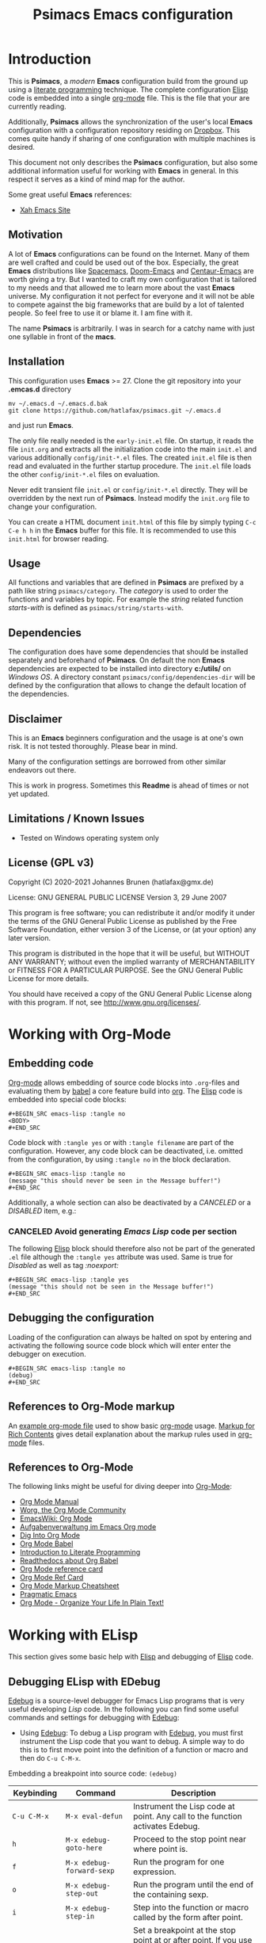 # -*- mode: org; coding: utf-8; -*-
#+TITLE: Psimacs Emacs configuration
#+DESCRIPTION: Loading Emacs configuration using org-babel
#+TAGS: Emacs
#+CATEGORIES: editing
#+STARTUP: showeverything
#+OPTIONS: toc:4 h:4 tags:nil
#+EXPORT_EXCLUDE_TAGS: noexport
#+HTML_HEAD: <style type="text/css">
#+HTML_HEAD: .styledtable col:nth-of-type(1) { width: 15% }
#+HTML_HEAD: .styledtable col:nth-of-type(2) { width: 30% }
#+HTML_HEAD: .styledtable col:nth-of-type(3) { width: 55% }
#+HTML_HEAD: </style>
# #+SETUPFILE: site-lisp/org-html-themes/org/theme-readtheorg.setup
# #+SETUPFILE: site-lisp/org-html-themes/org/theme-bigblow.setup
# #+HTML_HEAD: <link rel="stylesheet" type="text/css" href="https://gongzhitaao.org/orgcss/org.css"/>
#+HTML_HEAD: <link rel="stylesheet" href="http://dakrone.github.io/org.css" type="text/css" />

* Introduction
This is *Psimacs*, a /modern/ *Emacs* configuration build from the ground up using a [[https://de.wikipedia.org/wiki/Literate_programming][literate programming]] technique.
The complete configuration [[https://www.gnu.org/software/emacs/manual/html_node/elisp/][Elisp]] code is embedded into a single [[https://orgmode.org/][org-mode]] file. This is the file that your are
currently reading.

Additionally, *Psimacs* allows the synchronization of the user's local *Emacs* configuration with a configuration
repository residing on [[https://www.dropbox.com/][Dropbox]]. This comes quite handy if sharing of one configuration with multiple machines is
desired.

This document not only describes the *Psimacs* configuration, but also some additional information useful
for working with *Emacs* in general. In this respect it serves as a kind of mind map for the author.

Some great useful *Emacs* references:
- [[http://ergoemacs.org/][Xah Emacs Site]]

** Motivation

A lot of *Emacs* configurations can be found on the Internet. Many of them are well crafted and could be used out of
the box. Especially, the great *Emacs* distributions like [[https://www.spacemacs.org/][Spacemacs]], [[https://github.com/hlissner/doom-emacs][Doom-Emacs]] and [[https://github.com/seagle0128/.emacs.d][Centaur-Emacs]] are worth giving a try.
But I wanted to craft my own configuration that is tailored to my needs and that allowed me to learn more about the
vast *Emacs* universe. My configuration it not perfect for everyone and it will not be able to compete against the big
frameworks that are build by a lot of talented people. So feel free to use it or blame it. I am fine with it.

The name *Psimacs* is arbitrarily. I was in search for a catchy name with just one syllable in front of the *macs*.

** Installation

This configuration uses *Emacs* >= 27. Clone the git repository into your *.emcas.d* directory

#+BEGIN_EXAMPLE
mv ~/.emacs.d ~/.emacs.d.bak
git clone https://github.com/hatlafax/psimacs.git ~/.emacs.d
#+END_EXAMPLE

and just run *Emacs*.

The only file really needed is the =early-init.el= file. On startup, it reads the file =init.org= and extracts all the
initialization code into the main =init.el= and various additionally =config/init-*.el= files. The created =init.el=
file is then read and evaluated in the further startup procedure. The =init.el= file loads the other =config/init-*.el=
files on evaluation.

Never edit transient file =init.el= or =config/init-*.el= directly. They will be overridden by the next run of
*Psimacs*. Instead modify the =init.org= file to change your configuration.

You can create a HTML document =init.html= of this file by simply typing =C-c C-e h h= in the *Emacs* buffer for
this file. It is recommended to use this =init.html= for browser reading.

** Usage

All functions and variables that are defined in *Psimacs* are prefixed by a path like string  =psimacs/category=.
The /category/ is used to order the functions and variables by topic. For example the /string/ related function
/starts-with/ is defined as =psimacs/string/starts-with=.

** Dependencies

The configuration does have some dependencies that should be installed separately and beforehand of *Psimacs*.
On default the non *Emacs* dependencies are expected to be installed into directory *c:/utils/* on /Windows OS/.
A directory constant =psimacs/config/dependencies-dir= will be defined by the configuration that allows to change
the default location of the dependencies.

** Disclaimer

This is an *Emacs* beginners configuration and the usage is at one's own risk. It is not tested thoroughly. Please
bear in mind.

Many of the configuration settings are borrowed from other similar endeavors out there.

This is work in progress. Sometimes this *Readme* is ahead of times or not yet updated.

** Limitations / Known Issues

- Tested on Windows operating system only

** License (GPL v3)

Copyright (C) 2020-2021 Johannes Brunen (hatlafax@gmx.de)

License: GNU GENERAL PUBLIC LICENSE Version 3, 29 June 2007

This program is free software; you can redistribute it and/or modify
it under the terms of the GNU General Public License as published by
the Free Software Foundation, either version 3 of the License, or
(at your option) any later version.

This program is distributed in the hope that it will be useful,
but WITHOUT ANY WARRANTY; without even the implied warranty of
MERCHANTABILITY or FITNESS FOR A PARTICULAR PURPOSE.  See the
GNU General Public License for more details.

You should have received a copy of the GNU General Public License
along with this program.  If not, see <http://www.gnu.org/licenses/>.

* Working with Org-Mode
** Embedding code
[[https://orgmode.org/][Org-mode]] allows embedding of source code blocks into =.org=-files and evaluating them by [[https://orgmode.org/worg/org-contrib/babel/][babel]] a core feature build
into [[https://orgmode.org/manual/Working-with-Source-Code.html][org]]. The [[https://www.gnu.org/software/emacs/manual/html_node/elisp/][Elisp]] code is embedded into special code blocks:

#+BEGIN_EXAMPLE
#+BEGIN_SRC emacs-lisp :tangle no
<BODY>
#+END_SRC
#+END_EXAMPLE

Code block with =:tangle yes= or with =:tangle filename= are part of the configuration. However, any code block
can be deactivated, i.e. omitted from the configuration, by using =:tangle no= in the
block declaration.

#+BEGIN_EXAMPLE
#+BEGIN_SRC emacs-lisp :tangle no
(message "this should never be seen in the Message buffer!")
#+END_SRC
#+END_EXAMPLE

Additionally, a whole section can also be deactivated by a /CANCELED/ or a /DISABLED/ item, e.g.:

*** CANCELED Avoid generating /Emacs Lisp/ code per section

The following [[https://www.gnu.org/software/emacs/manual/html_node/elisp/][Elisp]] block should therefore also not be part of the generated =.el= file although the =:tangle yes=
attribute was used. Same is true for /Disabled/ as well as tag /:noexport:/

#+BEGIN_EXAMPLE
#+BEGIN_SRC emacs-lisp :tangle yes
(message "this should not be seen in the Message buffer!")
#+END_SRC
#+END_EXAMPLE

** Debugging the configuration

Loading of the configuration can always be halted on spot by entering and activating the following source code block
which will enter enter the debugger on execution.

#+BEGIN_EXAMPLE
#+BEGIN_SRC emacs-lisp :tangle no
(debug)
#+END_SRC
#+END_EXAMPLE

** References to Org-Mode markup
An [[https://writequit.org/denver-emacs/presentations/files/example.org.html][example org-mode file]] used to show basic [[https://orgmode.org][org-mode]] usage. [[https://orgmode.org/manual/Markup-for-Rich-Contents.html][Markup for Rich Contents]] gives detail explanation about
the markup rules used in [[https://orgmode.org][org-mode]] files.

** References to Org-Mode
The following links might be useful for diving deeper into [[http://orgmode.org/][Org-Mode]]:
- [[http://orgmode.org/manual/index.html][Org Mode Manual]]
- [[http://orgmode.org/worg/][Worg, the Org Mode Community]]
- [[https://www.emacswiki.org/emacs/OrgMode][EmacsWiki: Org Mode]]
- [[https://www.suenkler.info/notes/emacs-orgmode/][Aufgabenverwaltung im Emacs Org mode]]
- [[https://blog.aaronbieber.com/2016/01/30/dig-into-org-mode.html][Dig Into Org Mode]]
- [[http://orgmode.org/worg/org-contrib/babel/][Org Mode Babel]]
- [[http://www.howardism.org/Technical/Emacs/literate-programming-tutorial.html][Introduction to Literate Programming]]
- [[https://org-babel.readthedocs.io/en/latest/][Readthedocs about Org Babel]]
- [[http://orgmode.org/worg/orgcard.html][Org Mode reference card]]
- [[http://orgmode.org/orgcard.pdf][Org Mode Ref Card]]
- [[http://ergoemacs.org/emacs/emacs_org_markup.html][Org Mode Markup Cheatsheet]]
- [[http://pragmaticemacs.com/][Pragmatic Emacs]]
- [[http://doc.norang.ca/org-mode.html][Org Mode - Organize Your Life In Plain Text!]]

* Working with ELisp
This section gives some basic help with [[https://www.gnu.org/software/emacs/manual/html_node/elisp/][Elisp]] and debugging of [[https://www.gnu.org/software/emacs/manual/html_node/elisp/][Elisp]] code.

** Debugging ELisp with EDebug
[[https://www.gnu.org/software/emacs/manual/html_node/elisp/Edebug.html#Edebug][Edebug]] is a source-level debugger for Emacs Lisp programs that is very useful developing /Lisp/ code. In the following
you can find some useful commands and settings for debugging with [[https://www.gnu.org/software/emacs/manual/html_node/elisp/Edebug.html#Edebug][Edebug]]:

- Using  [[https://www.gnu.org/software/emacs/manual/html_node/elisp/Edebug.html#Edebug][Edebug]]:
  To debug a Lisp program with [[https://www.gnu.org/software/emacs/manual/html_node/elisp/Edebug.html#Edebug][Edebug]], you must first instrument the Lisp code that you want to debug.
  A simple way to do this is to first move point into the definition of a function or macro and then do
  =C-u C-M-x=.

Embedding a breakpoint into source code: =(edebug)=

| Keybinding        | Command                                 | Description                                                                                                                                                                                  |
|-------------------+-----------------------------------------+----------------------------------------------------------------------------------------------------------------------------------------------------------------------------------------------|
| =C-u C-M-x=       | =M-x eval-defun=                        | Instrument the Lisp code at point. Any call to the function activates Edebug.                                                                                                                |
|-------------------+-----------------------------------------+----------------------------------------------------------------------------------------------------------------------------------------------------------------------------------------------|
| =h=               | =M-x edebug-goto-here=                  | Proceed to the stop point near where point is.                                                                                                                                               |
| =f=               | =M-x edebug-forward-sexp=               | Run the program for one expression.                                                                                                                                                          |
| =o=               | =M-x edebug-step-out=                   | Run the program until the end of the containing sexp.                                                                                                                                        |
| =i=               | =M-x edebug-step-in=                    | Step into the function or macro called by the form after point.                                                                                                                              |
|-------------------+-----------------------------------------+----------------------------------------------------------------------------------------------------------------------------------------------------------------------------------------------|
| =b=               | =M-x edebug-set-breakpoint=             | Set a breakpoint at the stop point at or after point. If you use a prefix argument, the breakpoint is temporary -- it turns off the first time it stops the program.                         |
| =u=               | =M-x edebug-unset-breakpoint=           | Unset the breakpoint (if any) at the stop point at or after point.                                                                                                                           |
| =U=               | =M-x edebug-unset-breakpoints=          | Unset any breakpoints in the current form.                                                                                                                                                   |
| =D=               | =M-x edebug-toggle-disable-breakpoint=  | Toggle whether to disable the breakpoint near point.                                                                                                                                         |
| =x condition RET= | =M-x edebug-set-conditional-breakpoint= | Set a conditional breakpoint which stops the program only if evaluating condition produces a non-nil value.                                                                                  |
| =B=               | =M-x edebug-next-breakpoint=            | Move point to the next breakpoint in the current definition.                                                                                                                                 |
|-------------------+-----------------------------------------+----------------------------------------------------------------------------------------------------------------------------------------------------------------------------------------------|
| =S=               | =M-x edebug-stop=                       | Stop: don't execute any more of the program, but wait for more Edebug commands                                                                                                               |
| =SPC=             | =M-x edebug-step-mode=                  | Step: stop at the next stop point encountered.                                                                                                                                               |
| =n=               | =M-x edebug-next-mode=                  | Next: stop at the next stop point encountered after an expression.                                                                                                                           |
| =t=               | =M-x edebug-trace-mode=                 | Trace: pause (normally one second) at each Edebug stop point.                                                                                                                                |
| =T=               | =M-x edebug-Trace-fast-mode=            | Rapid trace: update the display at each stop point, but don't actually pause.                                                                                                                |
| =g=               | =M-x edebug-go-mode=                    | Go: run until the next breakpoint.                                                                                                                                                           |
| =c=               | =M-x edebug-continue-mode=              | Continue: pause one second at each breakpoint, and then continue.                                                                                                                            |
| =C=               | =M-x edebug-Continue-fast-mode=         | Rapid continue: move point to each breakpoint, but don't pause.                                                                                                                              |
| =G=               | =M-x edebug-Go-nonstop-mode=            | Go non-stop: ignore breakpoints. You can still stop the program by typing S, or any editing command.                                                                                         |
|-------------------+-----------------------------------------+----------------------------------------------------------------------------------------------------------------------------------------------------------------------------------------------|
| =?=               | =M-x edebug-help=                       | Display the help message for Edebug.                                                                                                                                                         |
| =C-]=             | =M-x abort-recursive-edit=              | Abort one level back to the previous command level                                                                                                                                           |
| =q=               | =M-x top-level=                         | Return to the top level editor command loop. This exits all recursive editing levels, including all levels of Edebug activity.                                                               |
| =Q=               | =M-x edebug-top-level-nonstop=          | Like q, but don't stop even for protected code. Like q, but don't stop even for protected code.                                                                                              |
| =r=               | =M-x edebug-previous-result=            | Redisplay the most recently known expression result in the echo area.                                                                                                                        |
| =d=               | =M-x edebug-backtrace=                  | Display a backtrace, excluding Edebug's own functions for clarity.                                                                                                                           |
|-------------------+-----------------------------------------+----------------------------------------------------------------------------------------------------------------------------------------------------------------------------------------------|
| =v=               | =M-x edebug-view-outside=               | Switch to viewing the outside window configuration.  Type =C-x X w= to return to Edebug.                                                                                                     |
| =p=               | =M-x edebug-bounce-point=               | Temporarily display the outside current buffer with point at its outside position, pausing for one second before returning to Edebug. With a prefix argument n, pause for n seconds instead. |
| =w=               | =M-x edebug-where=                      | Move point back to the current stop point in the source code buffer.                                                                                                                         |
| =W=               | =M-x edebug-toggle-save-windows=        | Toggle whether Edebug saves and restores the outside window configuration.                                                                                                                   |
|-------------------+-----------------------------------------+----------------------------------------------------------------------------------------------------------------------------------------------------------------------------------------------|
| =e exp RET=       | =M-x edebug-eval-expression=            | Evaluate expression exp in the context outside of Edebug. That is, Edebug tries to minimize its interference with the evaluation.                                                            |
| =M-: exp RET=     | =M-x eval-expression=                   | Evaluate expression exp in the context of Edebug itself.                                                                                                                                     |
| =C-x C-e=         | =M-x edebug-eval-last-sexp=             | Evaluate the expression before point, in the context outside of Edebug.                                                                                                                      |
| =C-u 0 C-x C-e=   | =C-u 0 M-x edebug-eval-last-sexp=       | Dito, but don't shorten long items (like strings and lists).                                                                                                                                 |
| =E=               | =M-x edebug-visit-eval-list=            | Switch to the evaluation list buffer *edebug*                                                                                                                                                |
| =C-j=             | =M-x edebug-eval-print-last-sexp=       | Evaluate the expression before point, in the outside context, and insert the value in the buffer.                                                                                            |
| =C-u 0 C-j=       | =C-u 0 M-x edebug-eval-print-last-sexp= | Dito, but don't shorten long items (like strings and lists).                                                                                                                                 |
| =C-c C-u=         | =M-x edebug-update-eval-list=           | Build a new evaluation list from the contents of the buffer.                                                                                                                                 |
| =C-c C-d=         | =M-x edebug-delete-eval-item=           | Delete the evaluation list group that point is in.                                                                                                                                           |
| =C-c C-w=         | =M-x edebug-where=                      | Switch back to the source code buffer at the current stop point.                                                                                                                             |
|-------------------+-----------------------------------------+----------------------------------------------------------------------------------------------------------------------------------------------------------------------------------------------|

** References to Emacs Lisp
The following links might be useful for diving deeper into [[https://www.gnu.org/software/emacs/manual/html_node/elisp/][Elisp]]:
- [[https://www.gnu.org/software/emacs/manual/eintr.html][Introduction to Programming in Emacs Lisp]]
- [[https://www.emacswiki.org/emacs/ElispCookbook][EmacsWiki: Lisp Cookbook]]
- [[http://wikemacs.org/wiki/Emacs_Lisp_Cookbook][WikEmacs: Emacs Lisp Cookbook]]
- [[https://github.com/chrisdone/elisp-guide][Emacs Lisp Guide]]
- [[https://www.masteringemacs.org/article/evaluating-elisp-emacs][Evaluating Elisp in Emacs]]
- [[http://ergoemacs.org/emacs/elisp.html][Practical Emacs Lisp]]

* Key binding
I am trying to setup keybinding in a /mnemonics/ way so it's easy to remember (and use).
I am staying with the /standard/ emacs keybinding as much as possible.

*Emacs*'s keybindings has well-defined conventions listed at [[https://www.gnu.org/software/emacs/manual/html%5Fnode/elisp/Key-Binding-Conventions.html][Emacs Key Bindings Convention]].
In summary, the general rules are:
- =C-x= reserved for Emacs native essential keybindings: buffer, window, frame, file, directory, etc.
- =F5= ... =F9= without modifier keys are reserved for users to define.
- =C-c=
    - =C-c C-letter=, =C-c digit= are reserved for major modes.
    - =C-c punctuation= with punctuation in { } < > : ; are also reserved for major modes.
    - =C-c punctuation= with any other punctuation are allocated for minor modes.
    - =C-c letter= are reserved for users. In practice most third-party packages don't give a hoot
      and will gladly stuff their own key binds in there.
- Don't rebind =C-g=, =C-h= and =ESC=.
- =hyper= and =super= are two prefix keys reserved to you. They are remnants from ancient keyboards used in the 80s,
  but live on today in Emacs. Most PC-compatible  keyboards won't have a =super= or =hyper= key so we rebind
  the =<lwindow>= and =<rwindow>= /Windows/ keys and the =<apps> /Application Context/ key to be the =super=
  and =hyper= prefix keys instead.

*Psimacs* uses the =super= and =hyper= key prefixes for all of its own key bindings.

Worth readings about *Emacs* keybindings:
- [[https://karl-voit.at/2018/07/08/emacs-key-bindings/][UOMF: My Emacs Key Binding Strategy]]
- [[https://www.masteringemacs.org/article/mastering-key-bindings-emacs][Mastering Key Bindings in Emacs]]
- [[https://www.gnu.org/software/emacs/manual/html_node/emacs/Windows-Keyboard.html][Keyboard Usage on MS-Windows]]
- [[http://www.wilfred.me.uk/blog/2018/01/06/the-emacs-guru-guide-to-key-bindings/][The Emacs Guru Guide to Key Bindings]]
- [[http://ergoemacs.org/emacs/emacs_hyper_super_keys.html][Emacs: How to Bind Super Hyper Keys]]

** Remapping the Capslock key

The /Ctrl/ key is one of the most used keys, although it is one of the most inconvenient
and ergonomically bad key to type possible leading to strain injury when used often as in *Emacs*.

On the other hand, /Capslock/ while in a convenient position is one of the most useless keys as it
is not used often and upper case letters can be typed just by holding the shift key while typing
the underlying letter.

Also the /Print Screen/ (often abbreviated /Print Scrn/, /Prnt Scrn/, /Prt Scrn/, /Prt Scn/, /Prt Scr/,
/Prt Sc/ or /Pr Sc/ and in german /Druck/ or /Drucken/) save a bitmap image of the current screen,
or screenshot, to their clipboard or comparable storage area. In my whole life time, I actually never used
this key.

Therefore I remap my /Left-Ctrl/ also to the /Capslock/ key and the /Capslock/ key to the /Prnt Scrn/ key.
This way I lose the original /Prnt Scrn/ functionality, but I don't bother. The reason that I do not simply
exchange the /Left-Ctrl/ and /Capslock/ keys is that after years I'm used to the /Left-Ctrl/ key and I still
press this key often automatically. This however, is disruptive when I have changed the meaning of the /Left-Ctrl/
key. So basically, now I have two /Left-Ctrl/ keys and no /Prnt Scrn/ :-).

In the following I describe the way I have done that on my Windows 10 based machine. The change can be performed by
providing the following entry to the /Windows Registry/:

#+begin_example
regedit
Computer\HKEY_LOCAL_MACHINE\SYSTEM\CurrentControlSet\Control\Keyboard Layout
Edit -> New -> Binary Value -> "Scancode Map"

00 00 00 00  # The header version, which is always 0
00 00 00 00  # The header flag, which is always 0
03 00 00 00  # The sum of number of key entries to change and the extra NULL terminator line. In this case 2 key entries changed, therefore, 3.
1d 00 3a 00  # Map Left-Ctrl key to Capslock key
3a 00 37 e0  # Map Capslock key to Prnt Scrn key
00 00 00 00  # NULL terminator line
#+end_example

| Key         | Scancode |
|-------------+----------|
| =Left-Ctrl= | 1d 00    |
| =Capslock=  | 3a 00    |
| =Prnt Scrn= | 37 e0    |

References:
- [[https://en.wikipedia.org/wiki/Computer_keyboard][Computer keyboard]]
- [[https://en.wikipedia.org/wiki/Keyboard_layout][Keyboard layout]]
- [[https://en.wikipedia.org/wiki/Scancode][English Wikipedia: Scancode]]
- [[https://de.wikipedia.org/wiki/Scancode][German Wikipedia: Scancode]]
- [[https://www.win.tue.nl/~aeb/linux/kbd/scancodes.html][Keyboard scancodes]]
- [[http://www.winfaq.de/faq_html/Content/tip1500/onlinefaq.php?h=tip1576.htm][WinFAQ - Die deutsche WinFAQ: ScanCodes der Tasten]]
- [[https://www.mavjs.org/post/swap-ctrl-and-capslock-on-windows/][Swap Control and Caps Lock on Windows]]
- [[https://opensource.com/article/18/11/how-swap-ctrl-and-caps-lock-your-keyboard][How to swap Ctrl and Caps Lock keys in Linux]]
- [[https://en.wikipedia.org/wiki/Repetitive_strain_injury][Repetitive strain injury]]

* Early initialization

Starting with *Emacs* 27, an early-init.el file can be used to do early configuration and optimization.
For more information read [[https://www.gnu.org/software/emacs/manual/html_node/elisp/Starting-Up.html#Starting-Up][Starting Up Emacs]] and [[https://www.gnu.org/software/emacs/manual/html_node/elisp/Init-File.html][The Init File]].

#+BEGIN_QUOTE
Emacs can now be configured using an early init file. The file is called early-init.el, in user-emacs-directory.
It is loaded very early in the startup process: before graphical elements such as the tool bar are initialized,
and before the package manager is initialized. The primary purpose is to allow customizing how the package
system is initialized given that initialization now happens before loading the regular init file (see below).

We recommend against putting any customizations in this file that don't need to be set up before initializing
installed add-on packages, because the early init file is read too early into the startup process, and some
important parts of the Emacs session, such as 'window-system' and other GUI features, are not yet set up,
which could make some customization fail to work.
#+END_QUOTE

*Psimacs* uses the =early-init.el= for three purposes. At first, the evaluation of this file tangles the =init.org= file's
embedded elips source code into the corresponding elips files. Especially, the =early-init.el= file is itself
updated on this way, as it is also described in the =init.org= file. Crazy isn't is :-). Secondly, the =early-init.el=
is responsible for synchronizing with a *Psimacs* /dropbox/ repository. This is quite useful when working with multiple
machines and sharing the very same *Emacs* environment. Thirdly, the primary duty of the =early-init.el= file is to
optimize the *Emacs* startup procedure.

As mentioned above, the elisp source of this section is tangled directly into the =early-init.el= file. Since the
tangling happens at startup time on evaluation of the =early-init.el= file, the =early-init.el= might overwritten
itself at startup.

** Preamble

#+BEGIN_SRC emacs-lisp :tangle early-init.el :var file-description="Early initialization"
;;; Commentary:
;;
;; Emacs 27 introduces early-init.el, which is run before init.el,
;; before package and UI initialization happens.
;;
#+END_SRC

** Some basic constants

*** Tangle anything at startup

*Psimacs* allows the tangling of the configuration source code at startup time. The following flag allows to suppresses
this feature completely.

#+BEGIN_SRC emacs-lisp :tangle early-init.el
;;
;; Tangling procedure constants.
;;
(defconst psimacs/config/tangle-anything t
  "If this flag is nil no code is generated by the startup.
This flag allows to only use the 'init-*.el' files of the framework.")
#+END_SRC

*** Tangle early-init.el at startup

*Psimacs* allows the tangling of the =early-init.el= file itself at startup. The following flag suppresses
this feature.

#+BEGIN_SRC emacs-lisp :tangle early-init.el
(defconst psimacs/config/tangle-early-init-file t
  "If this flag is t the 'early-init.el' file is generated at startup.
If nil, only the 'early-init.el' file is omitted from the code generation process.")
#+END_SRC

*** Synchronize with Dropbox at startup

*Psimacs* allows the synchronization of files and folders with a /Dropbox/ repository at startup time.
The following flag allows inhibition of this feature.

#+BEGIN_SRC emacs-lisp :tangle early-init.el
;;
;; Synchronization procedure constants.
;;
(defconst psimacs/config/synchronize-at-startup t
  "If this flag is t the 'early-init.el' file synchronizes the configuration with Dropbox.
The local configuration can be synchronized with a mirror configuration on Dropbox. This
allows sharing of a single configuration on multiple machines.")
#+END_SRC

*** Byte compiling configuration

*Psimacs* allows the byte compilation of the configuration files which are found in the
=config= directory after tangling. The performance increase is very small currently. It
is done nevertheless.

#+BEGIN_SRC emacs-lisp :tangle early-init.el
;;
;; Inhibit the byte compilation of the config folder
;;
(defconst psimacs/config/inhibit-byte-compile-config-folder nil
  "If set to true, config directory will not be byte-compiled.")

(defvar psimacs/config/byte-compile-config-folder nil
  "If true, config directory will be byte-compiled after initialization.

This variable is set during the configuration process. If you would like
to inhibit byte compilation use the constant 'psimacs/config/inhibit-byte-compile-config-folder'.

Do not change it here!!!
")
#+END_SRC

*** Some size numbers

Huge byte sizes are conveniently written in /Mega Bytes/ or even in /Giga Bytes/ by *Psimacs*. Therefore we define
some size constants early.

#+BEGIN_SRC emacs-lisp :tangle early-init.el
;;
;; Conveniency byte size constants
;;
(defconst   1MB (* 1024 1024))
(defconst   4MB (*   4 1MB))
(defconst  20MB (*  20 1MB))
(defconst  30MB (*  30 1MB))
(defconst  50MB (*  50 1MB))
(defconst  64MB (*  64 1MB))
(defconst 128MB (* 128 1MB))
#+END_SRC

*** Primary initalization files and directories

The primary initialization files and directories must be known by the initialization process early in time in order
to allow the =early-init.el= to full fill its duty. These files are evaluated and/or synchronized with a possible
/dropbox/ repository.

#+BEGIN_SRC emacs-lisp :tangle early-init.el
;;
;; Primary Psimacs file and directory constants use for tangling and synchronization
;;
(defconst psimacs/config/main-org-file-name "init.org"
  "The psimacs initialization file.")

(defconst psimacs/config/main-html-file-name "init.html"
  "The psimacs htmlized initialization file.")

(defconst psimacs/config/icon-file-name "psi.ico"
  "The psimacs icon file.")

(defconst psimacs/config/license-file-name "LICENSE"
  "The psimacs license file.")

(defconst psimacs/config/custom-file-name "custom.el"
  "The psimacs custom elips file.")

(defconst psimacs/config/agenda-folder "agenda"
  "The psimacs agenda directory.")

(defconst psimacs/config/latex-folder "latex"
  "The psimacs latex directory.")

(defconst psimacs/config/assets-folder "assets"
  "The psimacs assets directory.")

(defconst psimacs/config/private-folder "private"
  "The psimacs private directory.")

(defconst psimacs/config/site-lisp-folder "site-lisp"
  "The psimacs site-lisp directory.")

(defconst psimacs/config/straight-version-folder "straight/versions"
  "The psimacs straight versions directory.")

(defconst psimacs/config/config-folder "config"
  "The psimacs config directory.")
#+END_SRC

*** Copyright and author information

Copyright information that should be inserted into all tangled code.

#+BEGIN_SRC emacs-lisp :tangle early-init.el
(defconst psimacs/config/copyright/year       "2020-2021")
(defconst psimacs/config/copyright/author     "Johannes Brunen")
(defconst psimacs/config/copyright/pseudonyme "hatlafax")
(defconst psimacs/config/copyright/email      "hatlafax@gmx.de")
(defconst psimacs/config/copyright/url        "https://github.com/hatlafax/psimacs")
(defconst psimacs/config/copyright/license    "GNU GENERAL PUBLIC LICENSE")
(defconst psimacs/config/copyright/version    "Version 3, 29 June 2007")
 #+END_SRC

*** Garbage collection

Fine tuning the garbage collection after startup initialization.

#+BEGIN_SRC emacs-lisp :tangle early-init.el
;;
;; Psimacs default garbage collection parameters
;;
(defconst psimacs/config/gc-cons-threshold 64MB
  "The default value to use for 'gc-cons-threshold'.
If you experience freezing, decrease this. If you experience stuttering,
increase this.")

(defconst psimacs/config/gc-cons-percentage 0.1
  "This variable specifies the amount of consing before garbage collection occurs.
It is the fraction of the current heap size."
)
#+END_SRC

** Some early optimization settings

- Lexical Scope and binding

  [[https://www.gnu.org/software/emacs/manual/html_node/elisp/Lexical-Binding.html][Lexical Binding]] is condensed to the following quote:

#+BEGIN_QUOTE
  A lexically-bound variable has /lexical scope/, meaning that any reference to the variable must be located
  textually within the binding construct.
#+END_QUOTE

  Its usage is explained in the [[https://www.gnu.org/software/emacs/manual/html_node/elisp/Using-Lexical-Binding.html][Emacs manual]].

Use lexical-binding. [[https://nullprogram.com/blog/2016/12/22/][Why? Explanation]].

=lexical-binding: t= has significant advantages, both in performance and static analysis,
and so it should be used for all future Elisp code. The only reason it's not the default
is because it breaks some old (badly written) code.

#+BEGIN_SRC emacs-lisp :tangle early-init.el
;;
;; Use lexical binding instead of dynamic binding.
;;
(setq-default lexical-binding t)
#+END_SRC

-  Before *Emacs* 27, the init file was responsible for initializing the package manager by calling
  =package-initialize=. *Emacs* 27 changed the default behavior: It now calls =package-initialize= before loading the
  init file. Since we use the =straight= package manager in *Psimacs*, we inhibit the package manager initialization
  at all.

#+BEGIN_SRC emacs-lisp :tangle early-init.el
;;
;; Inhibit the package manager at all
;;
(setq package-enable-at-startup nil)
#+END_SRC

- Let's inhibit resizing the frame at early stage.

  [[https://www.gnu.org/software/emacs/manual/html_node/elisp/Implied-Frame-Resizing.html][Implied Frame Resizing]]:
#+BEGIN_QUOTE
  By default, Emacs tries to keep the number of lines and columns of a frame's text area unaltered when, for example,
  toggling its menu or tool bar, changing its default font or setting the width of any of its scroll bars. This means
  that in such case Emacs must ask the window manager to resize the frame's window in order to accommodate the size
  change.

  Occasionally, such implied frame resizing may be unwanted, for example, when a frame has been maximized or made
   full-screen (where it's turned off by default). In general, users can disable implied resizing with the following
  option:
#+END_QUOTE

#+BEGIN_SRC emacs-lisp :tangle early-init.el
;;
;; If this option is nil, changing a frame' font, menu bar, tool bar, internal borders,
;; fringes or scroll bars may resize its outer frame in order to keep the number of
;; columns or lines of its text area unaltered. If this option is t, no such resizing
;; is done.
;;
(setq frame-inhibit-implied-resize t)
#+END_SRC

- Never use the menu-bar, the tool-bar or the scroll-bar:

  It will be faster to disable them here before they've been initialized.

  *Psimacs* does disable these features by default because these items make Emacs really beautiful on every platform.

#+BEGIN_SRC emacs-lisp :tangle early-init.el
;;
;; Beautify Emacs
;;
(menu-bar-mode -1)
(tool-bar-mode -1)
(scroll-bar-mode -1)
(horizontal-scroll-bar-mode -1)
#+END_SRC

- Avoid flickering of the screen

  Set theme colors early. The colors are taken from the alect-colors found in the 'alect-themes.el'.
  If another theme is used on default, these settings should be adapted, accordingly.

#+BEGIN_SRC emacs-lisp :tangle early-init.el
;;
;; Change color to avoid screen flickering
;;
;(set-face-foreground 'default "#d0bf8f" nil) ; the alect-dark theme forground color
;(set-face-background 'default "#3f3f3f" nil) ; the alect-dark theme background color

(set-face-foreground 'default "#bbc2cf" nil) ; the doom-one theme forground color
(set-face-background 'default "#282c34" nil) ; the doom-one theme background color
#+END_SRC

- Avoid garbage collection at startup

  The GC can easily double startup time, so we suppress it at startup by turning up =gc-cons-threshold=
  and the =gc-cons-percentage= temporarily.

  For detail information read the [[https://www.gnu.org/software/emacs/manual/html_node/elisp/Garbage-Collection.html][Garbage Collection manual entry]].

  Later in the initialization process the garbage collection procedure is even more fine tuned.

#+BEGIN_SRC emacs-lisp :tangle early-init.el
;;
;; Garbage collection optimization
;;
(setq gc-cons-threshold  most-positive-fixnum
      ;; The value of this variable is the number of bytes of storage that must
      ;; be allocated for Lisp objects after one garbage collection in order to
      ;; trigger another garbage collection.

      gc-cons-percentage 0.6
      ;; The value of this variable specifies the amount of consing before a
      ;; garbage collection occurs, as a fraction of the current heap size.
)


;;
;; After initialization set the garbage collection threshold to a reasonable value.
;;
(add-hook 'add-init-hook
          `(lambda ()
            (setq gc-cons-threshold  psimacs/config/gc-cons-threshold
                  gc-cons-percentage psimacs/config/gc-cons-percentage)
            (garbage-collect)
                  ) t)
#+END_SRC


- Another small optimization concerns on =file-name-handler-alist=

  On every .el and .elc file loaded during start up, it has to runs those regexps against the filename;
  setting it to nil and after initialization finished put the value back make the initialization process quicker.

#+BEGIN_SRC emacs-lisp :tangle early-init.el
(defvar psimacs/config/file-name-handler-alist file-name-handler-alist)
(setq file-name-handler-alist nil)

;;
;; After initialization reset the file-name-handler-alist
;;
(add-hook 'emacs-startup-hook
          (lambda ()
            (setq file-name-handler-alist psimacs/config/file-name-handler-alist)
            (makunbound 'psimacs/config/file-name-handler-alist)
            ))
#+END_SRC

- Disable warnings generated when functions are redefined with defadvice

  Defines what to do with redefinitions during Advice de/activation.
  Redefinition occurs if a previously activated function that already has an
  original definition associated with it gets redefined and then de/activated.
  In such a case we can either accept the current definition as the new
  original definition, discard the current definition and replace it with the
  old original, or keep it and raise an error. The values `accept', `discard',
  `error' or `warn' govern what will be done. `warn' is just like `accept' but
  it additionally prints a warning message. All other values will be
  interpreted as `error'.

#+BEGIN_SRC emacs-lisp :tangle early-init.el
;;
;; Suppressing ad-handle-definition warnings
;;
(setq ad-redefinition-action 'accept)
#+END_SRC


- Debugging on error and message buffer limit

#+BEGIN_SRC emacs-lisp :tangle early-init.el
(setq debug-on-error  t                 ; That will open the debugger when the error is raised.
      message-log-max t                 ; Specifies how many lines to keep in the *Messages* buffer.
                                        ; The value t means there is no limit on how many lines to keep.
)
#+END_SRC

** Preamble for any /.el/ file

Any generated initialization file should start with the same preamble concerning author, license etc.

#+BEGIN_SRC emacs-lisp :tangle early-init.el
;;
;; Preamble support
;;
(defun psimacs/config/generate-preamble (file org-file description)
  "Generate a proper preamble string for the given file.
FILE        : el file that get generated
ORG-FILE    : org mode file that is prints
DESCRIPTION : short description text"
  (let (
        (preamble (concat (format ";;; %s ---%s-*- coding: utf-8 -*- lexical-binding: t -*-\n" (file-name-nondirectory file) description)
                                  ";;\n"
                          (format ";; Don't edit this file, edit %s instead ...\n" (file-name-nondirectory org-file))
                                  ";;\n"
                                  "\n"
                          (format ";; Copyright (C) %s %s (%s)\n"
                                  psimacs/config/copyright/year
                                  psimacs/config/copyright/author
                                  psimacs/config/copyright/pseudonyme)
                                  "\n"
                          (format ";; Author:  %s <%s>\n"
                                  psimacs/config/copyright/author
                                  psimacs/config/copyright/email)
                          (format ";; URL:     %s\n" psimacs/config/copyright/url)
                          (format ";; License: %s %s\n"
                                  psimacs/config/copyright/license
                                  psimacs/config/copyright/version)
                                  "\n"
                                  ";; This file is not part of GNU Emacs.\n"
                                  ";;\n"
                                  ";; This program is free software; you can redistribute it and/or\n"
                          (format ";; modify it under the terms of the %s\n"
                                  psimacs/config/copyright/license)
                          (format ";; %s published by the Free Software Foundation.\n" psimacs/config/copyright/version)
                                  ";;\n"
                                  ";; This program is distributed in the hope that it will be useful,\n"
                                  ";; but WITHOUT ANY WARRANTY; without even the implied warranty of\n"
                                  ";; MERCHANTABILITY or FITNESS FOR A PARTICULAR PURPOSE.  See the GNU\n"
                                  ";; General Public License for more details.\n"
                                  ";;\n"
                                  ";; You should have received a copy of the GNU General Public License\n"
                                  ";; along with this program; see the file LICENSE.  If not, write to\n"
                                  ";; the Free Software Foundation, Inc., 51 Franklin Street, Fifth\n"
                                  ";; Floor, Boston, MA 02110-1301, USA.\n"
                                  ";;\n"
                                  "\n")))
    preamble
  )
)
#+END_SRC

** Tangling support without org-bable

The code generation process is not performed with the [[http://orgmode.org/worg/org-contrib/babel/][Org Mode Babel]] functionality. That is because the startup
should be pretty fast and not rely on loading [[https://orgmode.org][org-mode]] only for this task. Additionally, the tangling function
does do some special stuff that is not supported by the  [[http://orgmode.org/worg/org-contrib/babel/][Org Mode Babel]] framework.

Sections and its subsections that are prefixed with =Canceled= or =Disabled= tokens get filtered out. The
same happens if a section is attributed by the tag =:noexport:=.

Sections that are tagged by =:noexport:= are not exported to html.

#+BEGIN_SRC emacs-lisp :tangle early-init.el
(defun psimacs/config/tangle-canceled-p (token)
    "Return t if token is matching the 'canceled' criteria."
    (when (or (string-prefix-p "CANCELED" token t)
              (string-prefix-p "DISABLED" token t)
              (string-match-p "^.*:NOEXPORT:.*$" (upcase token))
          )
        t
    )
)

(defun psimacs/config/tangle-section-canceled ()
  "Return t if the current section header is 'CANCELED' or 'DISABLED' ':noexport:', else nil.

Section headers starts with '*', '**', etc, e.g.:

'** CANCELED Some section header text'

This function searches the header tree up to the root. The current header is
regarded 'canceled' if he or any of its parent headers is regarded 'canceled'.
"
    ;;(save-excursion (if (re-search-backward "^\\*+\\s-+\\(.*?\\)?\\s-*$" nil t)
    ;;                   (or (string-prefix-p "CANCELED" (match-string 1) t)
    ;;                       (string-prefix-p "DISABLED" (match-string 1) t)
    ;;                       (string-match-p "^.*:NOEXPORT:.*$" (match-string 1))
    ;;                   ) nil))
    ;;(message "---------------------------------------------------------------------------------------------")
    (save-excursion
        (let ( (result nil) (loop t) (n 0) (i 0) )
            (while (and (not result) loop)
                (if (re-search-backward "^\\(\\*+\\)\\s-+\\(.*?\\)?\\s-*$" nil t)
                    (progn
                        ;;(message "%s" (match-string 0))
                        (setq i (length (match-string 1)))
                        (if (= n 0)
                            (progn
                                (setq n i)
                                (when (psimacs/config/tangle-canceled-p (match-string 2))
                                    (setq result t)
                                    (setq loop nil)
                                    ;;(message "=> early canceled -> result t %s" (match-string 0))
                                )
                            )
                            ;; else n > 0
                            (when (not result)
                                (if (< i n)
                                    (progn
                                        (when (psimacs/config/tangle-canceled-p (match-string 2))
                                            (setq result t)
                                            ;;(message "=> canceled!!! %s" (match-string 0))
                                        )

                                        (when (<= i 1)
                                            (setq loop nil)
                                            ;;(message "=> stopped!!! %s" (match-string 0))
                                        )

                                        (setq n i)
                                    )
                                  ;;(message "=> discarded i = %s, n = %s" i n)
                                )
                            )
                        )
                    )
                  (setq loop nil)
                )
            )
            ;;(message "=> final result %s" result)
            result
        )
    )
)
#+END_SRC

The main tangling function.

#+BEGIN_SRC emacs-lisp :tangle early-init.el
(defun psimacs/config/tangle-config-org (orgfile elfile)
  "This function will write all source blocks from 'file.org' into 'file.el' that are ...
        - not marked as :tangle no
        - have a source-code of =emacs-lisp=
        - doesn't have the todo-markers CANCELED or DISABLED
        - doesn't be tagged by :noexport:

Elisp source code blocks that are marked as ':tangle foo.el' are written to file 'foo.el' instead.
For these files extra header and footer are written. In this case, also an additional header argument
':var file-description \"text\" is evaluated and used in the file header.

Shortly, all tangled source code blocks for file foo.el are written to one file 'foo.el' that look like

;; foo.el --- text -*- coding: utf-8 -*- lexical-binding: t -*-
;;
;; Don't edit this file, edit file.org instead ...
;;
...
(provide 'foo)

Source code blocks that tangle to early-init.el are handled differently. In this case neither a
'require' statement in file.el nor the 'provide' clause is added to the file early-init.el.
"
  (let* ((body-list ())
         (required-files-alist ())
         (required-files-last-alist ())
         (src-block-regexp   (concat
                              ;; (1) indentation                 (2) lang
                              "^\\([ \t]*\\)#\\+begin_src[ \t]+\\([^ \f\t\n\r\v]+\\)[ \t]*"
                              ;; (3) switches
                              "\\([^\":\n]*\"[^\"\n*]*\"[^\":\n]*\\|[^\":\n]*\\)"
                              ;; (4) header arguments
                              "\\([^\n]*\\)\n"
                              ;; (5) body
                              "\\([^\000]*?\n\\)??[ \t]*#\\+end_src"))
         (found-files-alist ())
         (found-load-dir-alist ()))
    (with-temp-buffer (insert-file-contents orgfile)
                      (goto-char (point-min))
                      (while (re-search-forward src-block-regexp nil t)
                        (let ((lang (match-string 2))
                              (args (match-string 4))
                              (body (match-string 5))
                              (canc (psimacs/config/tangle-section-canceled)))
                          (when (and (string= lang "emacs-lisp")
                                     (not (string-match-p "^.*:tangle\\s-+no.*$" args))
                                     (not canc))
                            (when (string-match "^.*:tangle\\s-+\\([^:]+\\).*$" args)
                              (let ((dst (string-trim (match-string 1 args)))
                                    (dst-file)
                                    (dst-dir)
                                    (line)
                                    (package-name)
                                    (relative-dir))
                                (if (string= dst "yes")
                                    (progn
                                      (setq body (concat body "\n"))
                                      (add-to-list 'body-list body))
                                  ;; ...else a .el file is requested explicitly.
                                  (progn
                                    (setq dst-file (expand-file-name (concat user-emacs-directory dst)))
                                    (setq dst-dir  (file-name-directory dst-file))
                                    (setq package-name (file-name-sans-extension (file-name-nondirectory dst-file)))

                                    (when (or
                                           (not (equal package-name "early-init"))
                                           (and
                                            (equal package-name "early-init")
                                            psimacs/config/tangle-early-init-file))
                                      (unless (cdr (assoc dst-file found-files-alist))
                                        (when (file-exists-p dst-file)
                                          (delete-file dst-file))

                                        (unless (file-exists-p dst-dir)
                                          (make-directory dst-dir t))

                                        (setq relative-dir (file-relative-name (file-name-directory dst-dir)
                                                                               user-emacs-directory))

                                        (unless (or
                                                 (cdr (assoc dst-dir found-load-dir-alist))
                                                 (equal relative-dir "./"))
                                          (setq line (format
                                                      "(add-to-list 'load-path (concat user-emacs-directory \"%s\"))\n\n"
                                                      relative-dir))
                                          (add-to-list 'body-list line)
                                          (map-put found-load-dir-alist dst-dir t)
                                          )

                                        (let ((description " "))
                                          (when (string-match
                                                 "^.*:var\\s-+file-description\\s-*=\\s-*\"\\([^\"]+\\).*$"
                                                 args)
                                            (setq description (concat " " (string-trim (match-string 1
                                                                                                     args))
                                                                      " ")))

                                          (unless (equal package-name "early-init")
                                            (if (equal description " ")
                                                (setq line (format "(require '%s)\n\n" package-name))
                                              (progn
                                                (setq line (format "(require '%s)" package-name))
                                                (setq line (concat line (make-string (- 42 (length line)) ?\s) (format ";;%s\n\n" description)))
                                                ))
                                            (add-to-list 'required-files-alist line)
                                            (add-to-list 'body-list line))

                                          (with-temp-buffer (insert (psimacs/config/generate-preamble
                                                                     dst-file
                                                                     orgfile
                                                                     description))
                                                            (apply 'insert (reverse required-files-last-alist))
                                                            (setq required-files-last-alist required-files-alist)

                                                            (write-region (point-min)
                                                                          (point-max) dst-file t))
                                          )
                                        (map-put found-files-alist dst-file t)
                                        )
                                      (with-temp-buffer (insert body)
                                                        (insert "\n")
                                                        (write-region (point-min)
                                                                      (point-max) dst-file t)))))))))))

    ;;
    ;; Add the config pathes to Emacs load path list and add the final provide-clause to the
    ;; written emacs package files.
    ;;
    (dolist (element found-files-alist)
      (let* ((file (car element))
             (package-name (file-name-sans-extension (file-name-nondirectory file))))

        (unless (equal package-name "early-init")
          (with-temp-buffer (insert (format "(provide '%s)\n" package-name))
                            (write-region (point-min)
                                          (point-max) file t)))))
    (with-temp-file elfile
      (insert (psimacs/config/generate-preamble elfile orgfile " Initialization file "))
      (apply 'insert (reverse body-list))
      (insert "\n"))
    ))
#+END_SRC


In case that the resulting configuration file is named =init.el= no explicit loading is necessary. Otherwise, we
must load the =.el= file.

#+BEGIN_SRC emacs-lisp :tangle early-init.el
;;
;; Next function extracts the elips code from the org-file and possibly loads the
;; resulting elips file.
;;
(defun psimacs/config/load-configuration-file (orgfile)
  "Load the given configuration file unless it equals to 'init.el' itself.

File 'init.el' is loaded automatically at startup. No extra loading is necessary.
This function is basically an efficient replacement of org-babel-load-file.
However, it performs some extra task on extraction of the elisp source code blocks.
This happens in the tangle-config-org function.
No byte compiling is performed for any elips file generated by the tangling procedure.
"
  (let* ((base-name (file-name-sans-extension orgfile))
         (elfile    (concat base-name ".el"))
        )
    (when (and psimacs/config/tangle-anything
               (or (not (file-exists-p elfile))
                   (file-newer-than-file-p orgfile elfile)))

      (let ( (config-dir (file-name-as-directory (concat user-emacs-directory psimacs/config/config-folder))) )

        ;; Empty config directory. It will be refilled by the following tangle command.
        (when (file-directory-p config-dir)
            (delete-directory config-dir t))

        (psimacs/config/tangle-config-org orgfile elfile)

        (unless psimacs/config/inhibit-byte-compile-config-folder
            (setq psimacs/config/byte-compile-config-folder t))
      )

    (unless (equal (file-name-nondirectory elfile) "init.el")
      (load (file-name-sans-extension elfile))))))
#+END_SRC

** Directory synchronization system functions

Two useful functions that allow one or two way directory synchronizations.

#+BEGIN_SRC emacs-lisp :tangle early-init.el
(defun psimacs/file-system/copy-directory-files (src dst &optional only-newer-files)
  "Copy all files from SRC directory into DST directory recursively.
If optional argument ONLY-NEWER-FILES is non nil source files are copied only if their time stamp is
newer then the time stamp of the destination file."
  (if (file-exists-p src)
      (progn
        (unless (file-exists-p dst)
          (make-directory dst t))
        (dolist (f (directory-files-recursively src ".*" t))
          (if (file-directory-p f)
              (let ((f-relative (file-relative-name f src)))
                (when f-relative (let ((dst-dir (concat (file-name-as-directory dst) f-relative)))
                                   (unless (file-exists-p dst-dir)
                                     (make-directory dst-dir t)))))
            ;; ...else is file
            (let* ((src-dir (file-name-directory f))
                   (f-relative (file-relative-name src-dir src))
                   (dst-dir dst)
                   (dst-file))
              (when f-relative
                (setq dst-dir (concat (file-name-as-directory dst) f-relative)))
              (unless (file-exists-p dst-dir)
                (make-directory dst-dir t))
              (setq dst-file (concat (file-name-as-directory dst-dir)
                                     (file-name-nondirectory f)))

                                        ;(if (file-exists-p dst-file)
              (if only-newer-files (when (file-newer-than-file-p f dst-file)
                                     (copy-file f dst-file t t))
                ;; ...else always copy
                (copy-file f dst-file t t))
                                        ;)
              )))
        )
    (make-directory src t)))
#+END_SRC

Two way synchronization if possible with the following function.

#+BEGIN_SRC emacs-lisp :tangle early-init.el
(defun psimacs/file-system/synchronize-directories(src dst)
  "This function synchronizes two directories.
All files that are found in SRC and that are either not in DST or newer in SRC are copied to DST.
All files that are found in DST and that are either not in SRC or newer in DST are copied to SRC.

After this function is finished the two directories are identical.
 "
  (psimacs/file-system/copy-directory-files src dst t)
  (psimacs/file-system/copy-directory-files dst src t))
#+END_SRC

** Dropbox configuration sharing support

The following functionality allows the synchronization between the user *Psimacs* configuration and a shared
/Dropbox/ configuration repository. Basically, allowing multiple machines to share the same *Psimacs* setup.

The /Dropbox/ location is determined at run time.

#+BEGIN_SRC emacs-lisp :tangle early-init.el
;;
;; Sync with dropbox
;;   The main config file is taken from the dropbox folder but it is loaded from
;;   the local directory (see below). Therefore we copy the main config file from
;;   the dropbox emacs folder into the emacs home directory. If the main config
;;   file in the emacs home directory is newer than the file in the dropbox folder
;;   we update that one with the newer local one.
;;   The agenda files are worked on the dropbox directly, but a local copy is made
;;   for backup purpose.
;;
(defun psimacs/config/find-dropbox-folder ()
  "Get the current dropbox folder on the running machine. Otherwise nil"
  (interactive)
  (let* ((db-appdat-info-file      (concat (expand-file-name (file-name-as-directory (getenv
                                                                                      "APPDATA")))
                                           "Dropbox/info.json"))
         (db-localappdat-info-file (concat (expand-file-name (file-name-as-directory (getenv
                                                                                      "LOCALAPPDATA")))
                                           "Dropbox/info.json"))
         (db-user-home-info-file   "~/Dropbox/info.json")
         (json-path (cond ((eq system-type 'windows-nt)
                           (if (file-exists-p db-appdat-info-file) db-appdat-info-file (if
                                                                                           (file-exists-p
                                                                                            db-localappdat-info-file)
                                                                                           db-localappdat-info-file
                                                                                         (if
                                                                                             (file-exists-p
                                                                                              db-user-home-info-file)
                                                                                             db-user-home-info-file
                                                                                           nil))))
                          ((or
                            (eq system-type 'darwin)
                            (eq system-type 'gnu-linux))
                           (if (file-exists-p db-user-home-info-file) db-user-home-info-file
                             nil)))))
    (if (and json-path
             (file-exists-p json-path))
        (progn
          (require 'json)
          (cdr (assoc 'path (car (json-read-file json-path))))) nil)))
#+END_SRC

*Psimacs* is expected to reside in sub-directory =emacs/psimacs/emacs=. The author uses the same sub-directory
in its home directory and avoids the =.emcad.d= directory completely. Instead the use of environment variable
=XDG_CONFIG_HOME= allows to run various *Emacs* configuration simultaneously.

The following /Windows Batch-File/ is used for starting *Psimacs*:

#+BEGIN_SRC
@echo off

set XDG_CONFIG_HOME=c:\home\emacs\psimacs
C:\utils\Emacs\bin\runemacs.exe
#+END_SRC

The constant =psimacs/config/dropbox-dir= is the actual /Dropbox/ directory found on your machine. It is determined by
the function =psimacs/config/find-dropbox-folder= at initialization time. The constant
=psimacs/config/dropbox-emacs-dir= is a sub directory to =psimacs/config/dropbox-dir=. For a multiple configuration
setup it should be =emacs/psimacs/emacs=. In a traditional Emacs setup, it would be set to =.emacs.d=.
Other configurations then can exchange the /psimacs/ string to something other.

#+BEGIN_SRC emacs-lisp :tangle early-init.el
;;
;; Initialize the directory constants for dropbox...
;;
(defconst psimacs/config/dropbox-dir
  (let ( (f (psimacs/config/find-dropbox-folder)) )
    (if f (file-name-as-directory f) nil))
  "The psimacs dropbox directory or nil.")

;;
;; ... and the its emacs configuration directory
;;
(defconst psimacs/config/dropbox-emacs-dir
  (if psimacs/config/dropbox-dir (file-name-as-directory (concat psimacs/config/dropbox-dir
                                                                 "emacs/psimacs/emacs")) nil)
  "The psimacs dropbox emacs configuration directory or nil.")
#+END_SRC

The actual synchronization function. In its preamble it creates list of files and directories that should be
synchronized. These list might be adapted in the future as the configuration evolves.

#+BEGIN_SRC emacs-lisp :tangle early-init.el
;;
;; The synchronization function.
;;
(defun psimacs/config/sync-with-dropbox ()
  "Synchronize with dropbox directory if it exists.

The expected place in the dropbox directory is 'emacs/psimacs/emacs'.
"
  (if (and psimacs/config/dropbox-dir
           (file-directory-p psimacs/config/dropbox-dir))
      (let* ((db-dir psimacs/config/dropbox-emacs-dir)
             (sync-files-alist ())
             (sync-dirs-alist  ()))
        (add-to-list 'sync-files-alist (cons (concat user-emacs-directory
                                                     psimacs/config/main-org-file-name)
                                             (concat db-dir psimacs/config/main-org-file-name)))
        (add-to-list 'sync-files-alist (cons (concat user-emacs-directory
                                                     psimacs/config/main-html-file-name)
                                             (concat db-dir psimacs/config/main-html-file-name)))
        (add-to-list 'sync-files-alist (cons (concat user-emacs-directory psimacs/config/icon-file-name)
                                             (concat db-dir psimacs/config/icon-file-name)))
        (add-to-list 'sync-files-alist (cons (concat user-emacs-directory
                                                     psimacs/config/license-file-name)
                                             (concat db-dir psimacs/config/license-file-name)))
        (add-to-list 'sync-files-alist (cons (concat user-emacs-directory
                                                     psimacs/config/custom-file-name)
                                             (concat db-dir psimacs/config/custom-file-name)))
        (add-to-list 'sync-dirs-alist  (cons (file-name-as-directory (concat user-emacs-directory
                                                                             psimacs/config/agenda-folder))
                                             (file-name-as-directory (concat db-dir
                                                                             psimacs/config/agenda-folder))))
        (add-to-list 'sync-dirs-alist  (cons (file-name-as-directory (concat user-emacs-directory
                                                                             psimacs/config/latex-folder))
                                             (file-name-as-directory (concat db-dir
                                                                             psimacs/config/latex-folder))))
        (add-to-list 'sync-dirs-alist  (cons (file-name-as-directory (concat user-emacs-directory
                                                                             psimacs/config/assets-folder))
                                             (file-name-as-directory (concat db-dir
                                                                             psimacs/config/assets-folder))))
        (add-to-list 'sync-dirs-alist  (cons (file-name-as-directory (concat user-emacs-directory
                                                                             psimacs/config/private-folder))
                                             (file-name-as-directory (concat db-dir
                                                                             psimacs/config/private-folder))))
        (add-to-list 'sync-dirs-alist  (cons (file-name-as-directory (concat user-emacs-directory
                                                                             psimacs/config/straight-version-folder))
                                             (file-name-as-directory (concat db-dir
                                                                             psimacs/config/straight-version-folder))))
        (add-to-list 'sync-dirs-alist  (cons (file-name-as-directory (concat user-emacs-directory
                                                                             psimacs/config/site-lisp-folder))
                                             (file-name-as-directory (concat db-dir
                                                                             psimacs/config/site-lisp-folder))))

        ;;
        ;; Create missing dropbox emacs directory
        ;;
        (unless (file-directory-p db-dir)
          (make-directory db-dir t))
        (dolist (files sync-files-alist)
          (let ((file    (car files))
                (db-file (cdr files)))
            ;;
            ;; Try to copy the file from dropbox to emacs directory...
            ;;
            (if (file-exists-p db-file)
                (progn
                  ;;
                  ;; If the local file is newer, we update dropbox first
                  ;;
                  (when (file-newer-than-file-p file db-file)
                    (copy-file file db-file t t))
                  (when (or (not (file-exists-p file))
                            (file-newer-than-file-p db-file file))
                    (copy-file db-file file t t)))

              ;; ...else try to upload to dropbox
              (if (file-exists-p file)
                  (copy-file file db-file t t)))))
        (dolist (files sync-dirs-alist)
          (let ((directory    (car files))
                (db-directory (cdr files)))
            (psimacs/file-system/synchronize-directories db-directory directory))))))
#+END_SRC

** Execution of the Dropbox synchronization

This starts the synchronization between the user *Psimacs* configuration and the Dropbox configuration repository.

#+BEGIN_SRC emacs-lisp :tangle early-init.el
;;
;; Synchronize with dropbox
;;
(when psimacs/config/synchronize-at-startup
  (psimacs/config/sync-with-dropbox))
#+END_SRC

** Tangling the main /init.org/ file.

This starts the processing of this org file (=init.org=), resulting in tbe final configuration files for *Psimacs*.

#+BEGIN_SRC emacs-lisp :tangle early-init.el
;;
;; Extract elisp code from org files if necessary and load that code into
;; emacs.
;;
(psimacs/config/load-configuration-file (expand-file-name (concat user-emacs-directory
                                                                  psimacs/config/main-org-file-name)))
#+END_SRC

* Preamble to the /init.el/ file

Until this point, all *Psimacs* source code tangled to the =early-inti.el= file. From now on, the actual configuration
file is setup. It starts with a commentary preamble written to the primary =init.el= file.

#+BEGIN_SRC emacs-lisp :tangle yes
;;; Commentary:
;;
;; Emacs 27 introduces early-init.el, which is run before init.el,
;; before package and UI initialization happens.
;;
#+END_SRC

*Psimacs* splits the configuration into various =init-*.el=-files. This will allow better looking up specific
settings or perform some experimentation. Each of these configuration files will be properly documented and it
is possible to completely relinquish the tangling process and work with the =init-*.el = initialization files
alone.

The main configuration starts now. It is sectioned into different topics. Each topic starts with a prime section
of its own.

* System helpers

This has to be provided early in the initialization process so that it is available for the subsequent code.

** Startup frame size and position

Early up we set the *Psimacs* frame's size and position in order to avoid distracting frame repositioning and resizing.
*Psimacs* provides three simple strategies for positioning and sizing new frames. These strategies can be activated
by the following function which are actually defined in section [[Frame size and position][Frame size and position]].

| Key binding       | Command                                                 | Description                                                                               |
|-------------------+---------------------------------------------------------+-------------------------------------------------------------------------------------------|
| =H-m C-w C-x 5 l= | =M-x psimacs/window/set-frame-creation-strategy-layout= | Place and size new frames left and right to the main frame. This is the default strategy. |
| =H-m C-w C-x 5 m= | =M-x psimacs/window/set-frame-creation-strategy-main=   | Always use the same placement and size as the initial main frame.                         |
| =H-m C-w C-x 5 s= | =M-x psimacs/window/set-frame-creation-strategy-system= | Let Emacs and the operating system decide.                                                |
|-------------------+---------------------------------------------------------+-------------------------------------------------------------------------------------------|

If you do not like the =layout= preset, change variable =psimacs/config/default-frame-creation-strategy= according
to it's documentation string.

#+BEGIN_SRC emacs-lisp :tangle config/init-config-helper.el :var file-description="Configuration helper"
;;
;; Define initial Emacs frame size and position...
;;
(setq frame-resize-pixelwise t)

(defconst psimacs/config/default-frame-offset 20)

(let* ((primary-monitor (car (display-monitor-attributes-list)))
       (geometry        (assoc 'geometry primary-monitor))
       (left            0)
       (top             0)
       (width           (nth 3 geometry))
       (height          (nth 4 geometry))
       (offset          psimacs/config/default-frame-offset)
      )

    (defconst psimacs/config/initial-frame-pos-x  (round (* 28 (/ width 100))))
    (defconst psimacs/config/initial-frame-pos-y  0)
    (defconst psimacs/config/initial-frame-size-x (round (* 60 (/ width 100))))
    (defconst psimacs/config/initial-frame-size-y (- height 80))

    (defconst psimacs/config/default-frame-1-pos-x  0)
    (defconst psimacs/config/default-frame-1-pos-y  psimacs/config/initial-frame-pos-y)
    (defconst psimacs/config/default-frame-1-size-x (- psimacs/config/initial-frame-pos-x  (+ psimacs/config/default-frame-1-pos-x offset)))
    (defconst psimacs/config/default-frame-1-size-y (round (/ psimacs/config/initial-frame-size-y 2)))

    (defconst psimacs/config/default-frame-2-pos-x  0)
    (defconst psimacs/config/default-frame-2-pos-y  (+ psimacs/config/default-frame-1-size-y psimacs/config/initial-frame-pos-y (round (* offset 1.75))))
    (defconst psimacs/config/default-frame-2-size-x (- psimacs/config/initial-frame-pos-x  (+ psimacs/config/default-frame-2-pos-x offset)))
    (defconst psimacs/config/default-frame-2-size-y (- psimacs/config/initial-frame-size-y psimacs/config/default-frame-2-pos-y))


    (defconst psimacs/config/default-frame-3-pos-x  (+ psimacs/config/initial-frame-pos-x psimacs/config/initial-frame-size-x offset))
    (defconst psimacs/config/default-frame-3-pos-y  psimacs/config/initial-frame-pos-y)
    (defconst psimacs/config/default-frame-3-size-x (- width (+ psimacs/config/default-frame-3-pos-x (round (* offset 1.5)))))
    (defconst psimacs/config/default-frame-3-size-y (round (/ psimacs/config/initial-frame-size-y 2)))

    (defconst psimacs/config/default-frame-4-pos-x  (+ psimacs/config/initial-frame-pos-x psimacs/config/initial-frame-size-x offset))
    (defconst psimacs/config/default-frame-4-pos-y  (+ psimacs/config/default-frame-1-size-y psimacs/config/initial-frame-pos-y (round (* offset 1.75))))
    (defconst psimacs/config/default-frame-4-size-x (- width (+ psimacs/config/default-frame-4-pos-x (round (* offset 1.5)))))
    (defconst psimacs/config/default-frame-4-size-y (- psimacs/config/initial-frame-size-y psimacs/config/default-frame-2-pos-y))

    (defvar psimacs/config/default-frame-placement-counter 1)

    ;;
    ;; The initial frame
    ;;
    (set-frame-position (selected-frame) psimacs/config/initial-frame-pos-x  psimacs/config/initial-frame-pos-y)
    (set-frame-size     (selected-frame) psimacs/config/initial-frame-size-x psimacs/config/initial-frame-size-y t)

    ;;
    ;; Somewhat redundant
    ;;
    (add-to-list 'initial-frame-alist `(left   . ,psimacs/config/initial-frame-pos-x))
    (add-to-list 'initial-frame-alist `(top    . ,psimacs/config/initial-frame-pos-y))
    (add-to-list 'initial-frame-alist `(width  . (text-pixels . ,psimacs/config/initial-frame-size-x)))
    (add-to-list 'initial-frame-alist `(height . (text-pixels . ,psimacs/config/initial-frame-size-y)))

    (add-to-list 'default-frame-alist `(left   . ,psimacs/config/initial-frame-pos-x))
    (add-to-list 'default-frame-alist `(top    . ,psimacs/config/initial-frame-pos-y))
    (add-to-list 'default-frame-alist `(width  . (text-pixels . ,psimacs/config/initial-frame-size-x)))
    (add-to-list 'default-frame-alist `(height . (text-pixels . ,psimacs/config/initial-frame-size-y)))
)

;;
;; Track the current frame creation strategy
;;
(defvar psimacs/config/default-frame-creation-strategy "layout"
  "The strategy that is used for placing and sizing new frames.

Supported strategies are:
  'layout'      -> new frames surround the main frame
  'main'        -> new frames get always the same size and position of the main frame
  'system'      -> let emacs decide")

;;
;; Prepare for the choosen frame creation strategy
;;
(defun psimacs/window/set-frame-creation-strategy-layout ()
    "Set the frame layout creation strategy to 'layout'."
    (interactive)
    (let* ( (primary-monitor (car (display-monitor-attributes-list)))
            (geometry        (assoc 'geometry primary-monitor))
            (left            0)
            (top             0)
            (width           (nth 3 geometry))
            (height          (nth 4 geometry))
            (offset          psimacs/config/default-frame-offset)
          )
        (setq default-frame-alist (assq-delete-all 'left   default-frame-alist))
        (setq default-frame-alist (assq-delete-all 'top    default-frame-alist))
        (setq default-frame-alist (assq-delete-all 'width  default-frame-alist))
        (setq default-frame-alist (assq-delete-all 'height default-frame-alist))

        (when (= psimacs/config/default-frame-placement-counter 1)
          (add-to-list 'default-frame-alist `(left   . ,psimacs/config/default-frame-1-pos-x))
          (add-to-list 'default-frame-alist `(top    . ,psimacs/config/default-frame-1-pos-y))
          (add-to-list 'default-frame-alist `(width  . (text-pixels . ,psimacs/config/default-frame-1-size-x)))
          (add-to-list 'default-frame-alist `(height . (text-pixels . ,psimacs/config/default-frame-1-size-y)))
          )

        (when (= psimacs/config/default-frame-placement-counter 2)
          (add-to-list 'default-frame-alist `(left   . ,psimacs/config/default-frame-2-pos-x))
          (add-to-list 'default-frame-alist `(top    . ,psimacs/config/default-frame-2-pos-y))
          (add-to-list 'default-frame-alist `(width  . (text-pixels . ,psimacs/config/default-frame-2-size-x)))
          (add-to-list 'default-frame-alist `(height . (text-pixels . ,psimacs/config/default-frame-2-size-y)))
          )

        (when (= psimacs/config/default-frame-placement-counter 3)
          (add-to-list 'default-frame-alist `(left   . ,psimacs/config/default-frame-3-pos-x))
          (add-to-list 'default-frame-alist `(top    . ,psimacs/config/default-frame-3-pos-y))
          (add-to-list 'default-frame-alist `(width  . (text-pixels . ,psimacs/config/default-frame-3-size-x)))
          (add-to-list 'default-frame-alist `(height . (text-pixels . ,psimacs/config/default-frame-3-size-y)))
          )

        (when (= psimacs/config/default-frame-placement-counter 4)
          (add-to-list 'default-frame-alist `(left   . ,psimacs/config/default-frame-4-pos-x))
          (add-to-list 'default-frame-alist `(top    . ,psimacs/config/default-frame-4-pos-y))
          (add-to-list 'default-frame-alist `(width  . (text-pixels . ,psimacs/config/default-frame-4-size-x)))
          (add-to-list 'default-frame-alist `(height . (text-pixels . ,psimacs/config/default-frame-4-size-y)))
          )

        (setq psimacs/config/default-frame-creation-strategy "layout")
        (message "Switched to frame layout creation strategy.")))

(defun psimacs/window/set-frame-creation-strategy-main ()
    "Set the frame layout creation strategy to 'main'."
    (interactive)
    (let* ( (primary-monitor (car (display-monitor-attributes-list)))
            (geometry        (assoc 'geometry primary-monitor))
            (left            0)
            (top             0)
            (width           (nth 3 geometry))
            (height          (nth 4 geometry))
            (offset          psimacs/config/default-frame-offset)
          )
        (setq default-frame-alist (assq-delete-all 'left   default-frame-alist))
        (setq default-frame-alist (assq-delete-all 'top    default-frame-alist))
        (setq default-frame-alist (assq-delete-all 'width  default-frame-alist))
        (setq default-frame-alist (assq-delete-all 'height default-frame-alist))

        (add-to-list 'default-frame-alist `(left   . ,psimacs/config/initial-frame-pos-x))
        (add-to-list 'default-frame-alist `(top    . ,psimacs/config/initial-frame-pos-y))
        (add-to-list 'default-frame-alist `(width  . (text-pixels . ,psimacs/config/initial-frame-size-x)))
        (add-to-list 'default-frame-alist `(height . (text-pixels . ,psimacs/config/initial-frame-size-y)))

        (setq psimacs/config/default-frame-creation-strategy "main")
        (message "Switched to main frame creation strategy.")))

(defun psimacs/window/set-frame-creation-strategy-system ()
    "Set the frame layout creation strategy to 'system'."
    (interactive)
    (let* ( (primary-monitor (car (display-monitor-attributes-list)))
            (geometry        (assoc 'geometry primary-monitor))
            (left            0)
            (top             0)
            (width           (nth 3 geometry))
            (height          (nth 4 geometry))
            (offset          psimacs/config/default-frame-offset)
          )
        (setq default-frame-alist (assq-delete-all 'left   default-frame-alist))
        (setq default-frame-alist (assq-delete-all 'top    default-frame-alist))
        (setq default-frame-alist (assq-delete-all 'width  default-frame-alist))
        (setq default-frame-alist (assq-delete-all 'height default-frame-alist))

        (setq psimacs/config/default-frame-creation-strategy "system")
        (message "Switched to system frame creation strategy.")))

(defun psimacs/window/set-frame-creation-strategy ()
    "Apply the current frame creation strategy."
    (interactive)
    (cond ((string= psimacs/config/default-frame-creation-strategy "layout")
           (psimacs/window/set-frame-creation-strategy-layout))
          ((string= psimacs/config/default-frame-creation-strategy "main")
           (psimacs/window/set-frame-creation-strategy-main))
          ((string= psimacs/config/default-frame-creation-strategy "system")
           (psimacs/window/set-frame-creation-strategy-system)))
    )

;;
;; Initialize the frame creation strategy
;;
(psimacs/window/set-frame-creation-strategy-layout)

;;
;; Prepare for the next frame creation
;;
(add-hook 'after-make-frame-functions
            #'(lambda (frame)
                (let* ( (primary-monitor (car (display-monitor-attributes-list)))
                        (geometry        (assoc 'geometry primary-monitor))
                        (left            0)
                        (top             0)
                        (width           (nth 3 geometry))
                        (height          (nth 4 geometry))
                        (offset          psimacs/config/default-frame-offset)
                      )
                    (when (equal psimacs/config/default-frame-creation-strategy "layout")
                      (setq default-frame-alist (assq-delete-all 'left   default-frame-alist))
                      (setq default-frame-alist (assq-delete-all 'top    default-frame-alist))
                      (setq default-frame-alist (assq-delete-all 'width  default-frame-alist))
                      (setq default-frame-alist (assq-delete-all 'height default-frame-alist))

                      (setq psimacs/config/default-frame-placement-counter (+ psimacs/config/default-frame-placement-counter 1))

                      (when (> psimacs/config/default-frame-placement-counter 4)
                        (setq psimacs/config/default-frame-placement-counter 1)
                        )

                      (when (= psimacs/config/default-frame-placement-counter 1)
                        (add-to-list 'default-frame-alist `(left   . ,psimacs/config/default-frame-1-pos-x))
                        (add-to-list 'default-frame-alist `(top    . ,psimacs/config/default-frame-1-pos-y))
                        (add-to-list 'default-frame-alist `(width  . (text-pixels . ,psimacs/config/default-frame-1-size-x)))
                        (add-to-list 'default-frame-alist `(height . (text-pixels . ,psimacs/config/default-frame-1-size-y)))
                        )

                      (when (= psimacs/config/default-frame-placement-counter 2)
                        (add-to-list 'default-frame-alist `(left   . ,psimacs/config/default-frame-2-pos-x))
                        (add-to-list 'default-frame-alist `(top    . ,psimacs/config/default-frame-2-pos-y))
                        (add-to-list 'default-frame-alist `(width  . (text-pixels . ,psimacs/config/default-frame-2-size-x)))
                        (add-to-list 'default-frame-alist `(height . (text-pixels . ,psimacs/config/default-frame-2-size-y)))
                        )

                      (when (= psimacs/config/default-frame-placement-counter 3)
                        (add-to-list 'default-frame-alist `(left   . ,psimacs/config/default-frame-3-pos-x))
                        (add-to-list 'default-frame-alist `(top    . ,psimacs/config/default-frame-3-pos-y))
                        (add-to-list 'default-frame-alist `(width  . (text-pixels . ,psimacs/config/default-frame-3-size-x)))
                        (add-to-list 'default-frame-alist `(height . (text-pixels . ,psimacs/config/default-frame-3-size-y)))
                        )

                      (when (= psimacs/config/default-frame-placement-counter 4)
                        (add-to-list 'default-frame-alist `(left   . ,psimacs/config/default-frame-4-pos-x))
                        (add-to-list 'default-frame-alist `(top    . ,psimacs/config/default-frame-4-pos-y))
                        (add-to-list 'default-frame-alist `(width  . (text-pixels . ,psimacs/config/default-frame-4-size-x)))
                        (add-to-list 'default-frame-alist `(height . (text-pixels . ,psimacs/config/default-frame-4-size-y)))
                        )
                      ))))

(add-hook 'after-delete-frame-functions
            #'(lambda (frame)
                (let* ( (primary-monitor (car (display-monitor-attributes-list)))
                        (geometry        (assoc 'geometry primary-monitor))
                        (left            0)
                        (top             0)
                        (width           (nth 3 geometry))
                        (height          (nth 4 geometry))
                        (offset          psimacs/config/default-frame-offset)
                      )
                    (when (equal psimacs/config/default-frame-creation-strategy "layout")
                      (setq default-frame-alist (assq-delete-all 'left   default-frame-alist))
                      (setq default-frame-alist (assq-delete-all 'top    default-frame-alist))
                      (setq default-frame-alist (assq-delete-all 'width  default-frame-alist))
                      (setq default-frame-alist (assq-delete-all 'height default-frame-alist))

                      (setq psimacs/config/default-frame-placement-counter (- psimacs/config/default-frame-placement-counter 1))

                      (when (< psimacs/config/default-frame-placement-counter 1)
                        (setq psimacs/config/default-frame-placement-counter 1)
                        )

                      (when (= psimacs/config/default-frame-placement-counter 1)
                        (add-to-list 'default-frame-alist `(left   . ,psimacs/config/default-frame-1-pos-x))
                        (add-to-list 'default-frame-alist `(top    . ,psimacs/config/default-frame-1-pos-y))
                        (add-to-list 'default-frame-alist `(width  . (text-pixels . ,psimacs/config/default-frame-1-size-x)))
                        (add-to-list 'default-frame-alist `(height . (text-pixels . ,psimacs/config/default-frame-1-size-y)))
                        )

                      (when (= psimacs/config/default-frame-placement-counter 2)
                        (add-to-list 'default-frame-alist `(left   . ,psimacs/config/default-frame-2-pos-x))
                        (add-to-list 'default-frame-alist `(top    . ,psimacs/config/default-frame-2-pos-y))
                        (add-to-list 'default-frame-alist `(width  . (text-pixels . ,psimacs/config/default-frame-2-size-x)))
                        (add-to-list 'default-frame-alist `(height . (text-pixels . ,psimacs/config/default-frame-2-size-y)))
                        )

                      (when (= psimacs/config/default-frame-placement-counter 3)
                        (add-to-list 'default-frame-alist `(left   . ,psimacs/config/default-frame-3-pos-x))
                        (add-to-list 'default-frame-alist `(top    . ,psimacs/config/default-frame-3-pos-y))
                        (add-to-list 'default-frame-alist `(width  . (text-pixels . ,psimacs/config/default-frame-3-size-x)))
                        (add-to-list 'default-frame-alist `(height . (text-pixels . ,psimacs/config/default-frame-3-size-y)))
                        )

                      (when (= psimacs/config/default-frame-placement-counter 4)
                        (add-to-list 'default-frame-alist `(left   . ,psimacs/config/default-frame-4-pos-x))
                        (add-to-list 'default-frame-alist `(top    . ,psimacs/config/default-frame-4-pos-y))
                        (add-to-list 'default-frame-alist `(width  . (text-pixels . ,psimacs/config/default-frame-4-size-x)))
                        (add-to-list 'default-frame-alist `(height . (text-pixels . ,psimacs/config/default-frame-4-size-y)))
                        )
                      ))))
#+END_SRC

** System constants flags

The following boolean constants are defined for convenience.

#+BEGIN_SRC emacs-lisp :tangle config/init-config-helper.el
;;
;; System constants for convenience
;;
(defconst psimacs/system/is-gui-flag        (display-graphic-p)          "Are we running on a GUI Emacs?")
(defconst psimacs/system/is-windows-nt-flag (eq system-type 'windows-nt) "Are we running on a Windows OS system?")
(defconst psimacs/system/is-gnu-linux-flag  (eq system-type 'gnu/linux)  "Are we running on a GNU/Linux system?")
(defconst psimacs/system/is-darwin-flag     (eq system-type 'darwin)     "Are we running on a MAC system?")
#+END_SRC

** Helper functions for assembling folders and files

Some functions to ease the code.

#+BEGIN_SRC emacs-lisp :tangle config/init-config-helper.el
;;
;; Helper functions for file and directory handling
;;
(defun psimacs/file-system/concat-directory (dir subdir)
  "Assemble directory and subdirectory to a new directory."
  (expand-file-name (file-name-as-directory (concat (file-name-as-directory dir) subdir)))
  )

(defun psimacs/file-system/concat-file (dir file)
  "Assemble directory and file."
  (expand-file-name (concat (file-name-as-directory dir) file))
  )

(defun psimacs/file-system/prefer-dropbox-directory (dir)
  "Evaluates either to the local or to the dropbox pendant directory.
This functions always prefers DIR on dropbox."
  (let ((local-dir (psimacs/file-system/concat-directory user-emacs-directory dir))
        (dropbox-dir (if psimacs/config/synchronize-at-startup
                         psimacs/config/dropbox-emacs-dir
                       nil))
        )
    (if dropbox-dir
        (psimacs/file-system/concat-directory dropbox-dir dir)
      local-dir)))

(defun psimacs/file-system/copy-files (path pattern destination &optional override override-always)
  "Copy files matching PATTERN in PATH to DESTINATION
OVERRIDE        : overriding only happens when t
OVERRIDE-ALWAYS : overriding always happens when t and OVERRIDE is also t
"
  (when (file-directory-p path)
    (unless (file-exists-p destination)
      (make-directory destination))
    (when (file-directory-p destination)
      (dolist (f (directory-files path t pattern))
        (let ( (new-f (concat destination (file-name-nondirectory f))) )
          (when (or (not (file-exists-p new-f)) (and override (or override-always (file-newer-than-file-p new-f f) )))
            (copy-file f destination t)
        )))))
)
#+END_SRC

** Helper functions for message printing

Some convenience functions for message printing.

#+BEGIN_SRC emacs-lisp :tangle config/init-config-helper.el
;;
;; Easy message function for lists
;;
(defun psimacs/config/message-elements-of-list (list)
  "Print each element of LIST to the message buffer on a line of its own."
  (while list
    (message (car list))
    (setq list (cdr list))))
#+END_SRC

** Helper functions for Info system

Some convenience functions for configuring the Info system.

#+BEGIN_SRC emacs-lisp :tangle config/init-config-helper.el
;;
;; Add info file
;;
(defun psimacs/config/add-to-info-system (new-info-file new-info-entry info-dir info-file)
  "Add file to Info directory and put Info entry into Info file.
NEW-INFO-FILE  : a new Info file to be added
NEW-INFO-ENTRY : text region to be added to the Info directory file.
INFO-DIR       : destination a directory if NEW-INFO-FILE.
INFO-FILE      : the info directory file into which NEW-INFO-ENTRY will be added."
  (when (and
         (file-exists-p new-info-file)
         (file-directory-p info-dir)
         (file-exists-p info-file))
    (let ( (new-info-dst-file (concat info-dir (file-name-nondirectory new-info-file))) )
      (when (or (not (file-exists-p new-info-dst-file)) (file-newer-than-file-p new-info-file new-info-dst-file))
        (copy-file new-info-file new-info-dst-file t)
        (with-temp-buffer (set-buffer-file-coding-system 'utf-8-unix)
                          (insert new-info-entry)
                          (write-region (point-min)
                                        (point-max) info-file t))
       ))))
#+END_SRC

* Configuration constants

In the following various *Psimacs* configuration constants are defined. They are just defined at a central place, but
used only later in the configuration. This section is rather boring. However, I decided to concentrate
all these settings together so that it is easy to lookup or change them.

** Primary directories

This defines the =site-lisp= directory for storing local elisp code and the dependencies directory where non *Emacs*
programs are installed.

#+BEGIN_SRC emacs-lisp :tangle config/init-constants.el :var file-description="Configuration constants"
;;
;; Directory constants used by Psimacs
;;
(defconst psimacs/config/emacs-dir
  (psimacs/file-system/concat-directory invocation-directory "..")
  "The installation directory of Emacs"
)

(defconst psimacs/config/config-dir
  (psimacs/file-system/concat-directory user-emacs-directory psimacs/config/config-folder)
  "The psimacs config directory.")

(defconst psimacs/config/site-lisp-dir
  (psimacs/file-system/concat-directory user-emacs-directory psimacs/config/site-lisp-folder)
  "The psimacs personal site-lisp directory.")

(defconst psimacs/config/session-dir
  (psimacs/file-system/concat-directory user-emacs-directory "session")
  "The psimacs session directory used for storing various session information.")

(defconst psimacs/config/assets-dir
  (psimacs/file-system/concat-directory user-emacs-directory psimacs/config/assets-folder)
  "The psimacs assets directory.")

(defconst psimacs/config/straight-dir
  (psimacs/file-system/concat-directory user-emacs-directory "straight")
  "The psimacs straight directory.")
#+END_SRC

** Private directory

*Psimacs* uses some optional private information that should not go public. These data are stored in
the following directory.

#+BEGIN_SRC emacs-lisp :tangle config/init-constants.el
;;
;; Private directory and file might exists; not mandatory.
;;
(defconst psimacs/config/private-dir
  (psimacs/file-system/concat-directory user-emacs-directory psimacs/config/private-folder)
  "A directory that contains non public, i.e.  private data."
  )

(defconst psimacs/config/private-file
  (psimacs/file-system/concat-file psimacs/config/private-dir "init-private.el")
  "A directory that contains non public, i.e.  private data."
  )
#+END_SRC

** Logos and the like

This defines some logos and images that are used to give *Psimacs* a good look.

#+BEGIN_SRC emacs-lisp :tangle config/init-constants.el :var file-description="Configuration constants"
;;
;; Logos and the like
;;
(defconst psimacs/config/logo-file
  (psimacs/file-system/concat-file psimacs/config/private-dir "psimacs.png")
  "The psimacs logo image.")

(defconst psimacs/config/homepage
  "https://github.com/https://github.com/hatlafax/psimacs"
  "The Github page of Psimacs.")
#+END_SRC

** Tools directory

The tools directory contains non *Emacs* / *Lisp* tools, that are not readily available, but are important for
*Psimacs* configuration. For instance =msys64= is needed by *Psimacs* but an appropriate installation can be provided
by resources from the web. Therefore =msys64= is not found in tools. Goal is it that the =psimacs/config/tools-dir=
is empty.

#+BEGIN_SRC emacs-lisp :tangle config/init-constants.el
;;
;; Installation of 'personal' tools
;;
(defconst psimacs/config/tools-dir
  (psimacs/file-system/concat-directory psimacs/config/site-lisp-dir "tools")
  "The psimac personal tools directory.")
#+END_SRC

** System resources directory

Many dependencies exists to external programs that are used by *Psimacs*. On default most of them are expected
to be installed in the =psimacs/config/system-utils-dir=. For each tool that *Psimacs* expects a detailed installation
recipe is provided.

#+BEGIN_SRC emacs-lisp :tangle config/init-constants.el
;;
;; Installation of system wide utilities and resources
;;
(defconst psimacs/config/system-utils-dir
  (expand-file-name (file-name-as-directory "c:/utils"))
  "The psimac system resources and utility directory.")
#+END_SRC

** Emacs Info directory

*Emacs* primary Info directory.

#+BEGIN_SRC emacs-lisp :tangle config/init-constants.el :var file-description="Configuration constants"
;;
;; The primary Info directory
;;
(defconst psimacs/config/emacs-info-dir
  (psimacs/file-system/concat-directory psimacs/config/emacs-dir "share/info")
  "The primary Info directory of Emacs"
)

(defconst psimacs/config/emacs-info-file
    (psimacs/file-system/concat-file psimacs/config/emacs-info-dir "dir")
    "The psimacs primary Emacs Info file.")
#+END_SRC

** Backup constants

*Psimacs* supports the creation of backup files.

#+BEGIN_SRC emacs-lisp :tangle config/init-constants.el
;;
;; Constants used by Psimacs for backups
;;
(defconst psimacs/config/backup-root-dir
  (psimacs/file-system/concat-directory psimacs/config/session-dir "backups")
  "The psimacs backup root directory.")

(defconst psimacs/config/backup-dir
  (psimacs/file-system/concat-directory psimacs/config/backup-root-dir "computer")
  "The psimacs backup directory.")

(defconst psimacs/config/backup-max-number-files 36
  "The psimacs maximal number of tracked backup files.")
#+END_SRC

** Auto saving

Auto saving is performed by *Psimacs* a lot.

#+BEGIN_SRC emacs-lisp :tangle config/init-constants.el
;;
;; Constants used by Psimacs for auto saving
;;
(defconst psimacs/config/auto-save-dir
  (psimacs/file-system/concat-directory psimacs/config/session-dir "auto-save")
  "The psimacs auto save directory.")
#+END_SRC

** Bookmarking

*Psimacs* uses the [[https://github.com/joodland/bm][Visible bookmarks in buffer (bm)]] for bookmarking.

#+BEGIN_SRC emacs-lisp :tangle config/init-constants.el
;;
;; Constants used by Psimacs for bookmarking
;;
(defconst psimacs/config/bookmarks-dir
  (psimacs/file-system/concat-directory psimacs/config/session-dir "bm")
  "The psimacs bookmarks directory.")

(defconst psimacs/config/bm-bookmarks-file
  (psimacs/file-system/concat-file psimacs/config/bookmarks-dir ".bm-bookmarks")
  "The psimacs bm bookmarks file.")
#+END_SRC

** Abbreviations

*Psimacs uses the default *Emacs* [[https://www.gnu.org/software/emacs/manual/html_node/emacs/Abbrevs.html][abbreviation]] facility.

#+BEGIN_SRC emacs-lisp :tangle config/init-constants.el
;;
;; Constants used by Psimacs for abbreviations
;;
(defconst psimacs/config/abbrev-file
  (psimacs/file-system/concat-file psimacs/config/session-dir ".abbreviations")
  "The psimacs abbreviation file.")
#+END_SRC

** Completion

Some *Psimacs* constants related to the completion system.

#+BEGIN_SRC emacs-lisp :tangle config/init-constants.el
;;
;; Constants used by Psimacs for abbreviations
;;
(defconst psimacs/config/company-statistics-file
  (psimacs/file-system/concat-file psimacs/config/session-dir ".company-statistics")
  "The psimacs company statistics file.")
#+END_SRC

** Else Mode constants

Template =.lse=-files of the [[https://github.com/peter-milliken/ELSE][Emacs Language Sensitive Editor (ELSE)]] mode.

#+BEGIN_SRC emacs-lisp :tangle config/init-constants.el
;;
;; Constants used by Psimacs for else-mode
;;
(defconst psimacs/config/else-lse-pkg-dir
  (psimacs/file-system/concat-directory psimacs/config/site-lisp-dir "else-pkg")
  "The psimacs else package directory.")

(defconst psimacs/config/else-lse-dir
  (psimacs/file-system/concat-directory psimacs/config/site-lisp-dir "else")
  "The psimacs else directory.")

(defconst psimacs/config/else-esl-dir
  (psimacs/file-system/concat-directory psimacs/config/session-dir "else")
  "The psimacs else esl directory.")
#+END_SRC

** Emacs client/server

[[https://www.gnu.org/software/emacs/manual/html_node/emacs/Emacs-Server.html][Client/Server]] support for *Psimacs*. We use the default /server/ directory. Since we allow multiple
*Emacs* configurations side by side, we must either set the global environment variable =EMACS_SERVER_FILE=
to the correct server file, or we must call *emacsclient* with option =-f server-file=.

*Psimacs* handles that in the following way:
- *Psimacs* uses the =EMACS_SERVER_FILE=
- If at startup a =EMACS_SERVER_FILE= if already defined in the environment and it does not correspond to
  the current configuration, =EMACS_SERVER_FILE= is not modified and the //*Emacs server*/ is not started.
- If the =EMACS_SERVER_FILE= is not defined, or it points to a non existing file, it is set to the
  current configuration's /server-file/ in the user environment.
  Additionally, a =kill-emacs-hook= is set up that removes the environment variable on exit of the *Emacs* session.

References:
- [[https://www.gnu.org/software/emacs/manual/html_node/emacs/Emacs-Server.html][Using Emacs as a Server]]
- [[https://www.gnu.org/software/emacs/manual/html_node/emacs/TCP-Emacs-server.html#TCP-Emacs-server][TCP Emacs server]]
- [[https://www.gnu.org/software/emacs/manual/html_node/emacs/emacsclient-Options.html][*emacsclient* Options]]

#+BEGIN_SRC emacs-lisp :tangle config/init-constants.el
;;
;; Constants used by Psimacs for client/server storage
;;
(defconst psimacs/config/server-dir
  (psimacs/file-system/concat-directory user-emacs-directory "server")
  "The psimacs server directory.")

(defconst psimacs/config/server-file
  (psimacs/file-system/concat-file psimacs/config/server-dir "server")
  "The psimacs server file.")


;;
;; ToDo: this should go to the server setup code below
;;
(defvar psimacs/config/found-server-file
   (getenv "EMACS_SERVER_FILE")
   "The active server file.")

(when (and psimacs/system/is-windows-nt-flag
            (or (not psimacs/config/found-server-file)
                (not (file-exists-p psimacs/config/found-server-file))
                (equal psimacs/config/found-server-file psimacs/config/server-file)))
   (start-process "SETX" nil "setx" "EMACS_SERVER_FILE" psimacs/config/server-file)
   (add-hook 'kill-emacs-hook
             (lambda ()
               (call-process "reg.exe" nil nil nil "delete" "HKCU\\Environment" "/v" "EMACS_SERVER_FILE" "/f"))))
#+END_SRC

** Agenda files

Quoting [[http://cachestocaches.com/2016/9/my-workflow-org-agenda/][My Workflow with Org-Agenda]]:
#+BEGIN_QUOTE
The agenda view scans your =.org= files (set by customizing the org-agenda-files variable) and collects all of the
headings with a TODO (or related) keyword. Without the agenda view, keeping track of projects, which I ensure are
top-level TODO items, is difficult. The agenda provides a convenient way of tracking your projects and managing
your calendar.
#+END_QUOTE


#+BEGIN_SRC emacs-lisp :tangle config/init-constants.el
;;
;; Org-Agenda directory
;;
(defconst psimacs/config/agenda-dir
    (psimacs/file-system/prefer-dropbox-directory psimacs/config/agenda-folder)
    "The psimacs org agenda  directory.")

;;
;; Diary files
;;
(defcustom psimacs/config/org-capture-coding-diary-file "DiaryCoding.org"
    "The diary file for capturing coding points."
  :group 'org-capture
  :type 'string)

(defcustom psimacs/config/org-capture-coding-diary-files
    '(
        "Diary.org"
        "DiaryCpp.org"
        "DiaryDataSolid.org"
        "DiaryEmacs.org"
        "DiaryLaTeX.org"
        "DiaryNodejs.org"
        "DiaryOrg.org"
        "DiaryPython.org"
    )
    "The list of supported diary files for capturing coding points."
  :group 'org-capture
  :type 'string)


(defconst psimacs/config/libre-office-exe "C:\\Program Files\\LibreOffice\\program\\soffice.exe"
    "The otd to docx converter of the LibreOffice suite.")

#+END_SRC

** Recent files

Constants that relate to recent file management.

#+BEGIN_SRC emacs-lisp :tangle config/init-constants.el
;;
;; Recent file constants
;;
(defconst psimacs/config/recent-file
    (psimacs/file-system/concat-file psimacs/config/session-dir ".recentf")
    "The psimacs recent file.")
#+END_SRC

** History

Configuration constants for saving the history.

#+BEGIN_SRC emacs-lisp :tangle config/init-constants.el
;;
;; Save history management
;;
(defconst psimacs/config/history-file
    (psimacs/file-system/concat-file psimacs/config/session-dir ".history")
    "The psimacs history file.")
#+END_SRC

** Save-Places

Save place allows store the current cursor position for the next session.

#+BEGIN_SRC emacs-lisp :tangle config/init-constants.el
;;
;; Save cursor positions for the next session
;;
(defconst psimacs/config/save-places-file
    (psimacs/file-system/concat-file psimacs/config/session-dir ".save-places")
    "The psimacs save places file.")
#+END_SRC

** StackExchange utilization

Cache directory of the package [[https://github.com/vermiculus/sx.el][sx]] that utilizes working with the StackExchange service.

#+BEGIN_SRC emacs-lisp :tangle config/init-constants.el
;;
;; Cache directory of the package sx.
;;
(defconst psimacs/config/sx-cache-dir
  (psimacs/file-system/concat-directory psimacs/config/session-dir ".sx")
  "The psimacs sx cache directory.")
#+END_SRC

** The custom.el file.

The =custom.el= file contains customizations by the user. This file is not synchronized with the /Dropbox/
repository.

#+BEGIN_SRC emacs-lisp :tangle config/init-constants.el
;;
;; The custom.el file. This file gets not be synchronized
;;
(defconst psimacs/config/custom-file
    (psimacs/file-system/concat-file user-emacs-directory psimacs/config/custom-file-name)
    "The psimacs customization file.")
#+END_SRC

** Latex

LaTeX bibliography should be shared.

#+BEGIN_SRC emacs-lisp :tangle config/init-constants.el
;;
;; LaTeX file sharing
;;
(defconst psimacs/config/latex-dir
  (psimacs/file-system/prefer-dropbox-directory psimacs/config/latex-folder)
  "The psimacs shared latex directory.")

(defconst psimacs/config/tex-runtime-dir
  (psimacs/file-system/concat-directory psimacs/config/system-utils-dir "MiKTeX/miktex/bin/x64")
  ;;(psimacs/file-system/concat-directory psimacs/config/system-utils-dir "texlive/bin/win32")
  "The psimacs tex runtime directory.")
#+END_SRC

** PDF viewer

The  [[https://en.wikipedia.org/wiki/PDF][PDF-files]] viewer to use.

#+BEGIN_SRC emacs-lisp :tangle config/init-constants.el
;;
;; PDF file viewing
;;
(defconst psimacs/config/pdf-viewer-name "SumatraPDF" "The psimacs pdf viewer name.")

(defconst psimacs/config/pdf-viewer-dir
  (psimacs/file-system/concat-directory psimacs/config/system-utils-dir "SumatraPDF")
  "The psimacs pdf viewer directory.")

(defconst psimacs/config/pdf-viewer-runtime
  (psimacs/file-system/concat-file psimacs/config/pdf-viewer-dir "SumatraPDF-3.2-64.exe")
  "The psimacs pdf viewer executable.")
#+END_SRC

** The Amx file

[[https://github.com/DarwinAwardWinner/amx][Amx]] is an alternative interface for M-x in Emacs.

#+BEGIN_SRC emacs-lisp :tangle config/init-constants.el
;;
;; Amx package support file
;;
(defconst psimacs/config/amx-file
  (psimacs/file-system/concat-file psimacs/config/session-dir ".amxf")
  "The psimacs amx file.")
#+END_SRC

** The Treemacs constants

[[https://github.com/Alexander-Miller/treemacs][Treemacs]] is a tree layout file explorer for *Emacs*.

#+BEGIN_SRC emacs-lisp :tangle config/init-constants.el
;;
;; Treemacs package support files
;;
(defconst psimacs/config/treemacs-persist-file
  (psimacs/file-system/concat-file psimacs/config/session-dir ".treemacs-persist")
  "The psimacs treemacs persist file.")

(defconst psimacs/config/treemacs-last-error-persist-file
  (psimacs/file-system/concat-file psimacs/config/session-dir ".treemacs-last-error-persist")
  "The psimacs treemacs last error persist file.")
#+END_SRC

** MSYS2

[[https://www.msys2.org/][MSYS2]] is software distribution and a building platform for Windows.
It provides a Unix-like environment, a command-line interface and a software repository making
it easier to install, use, build and port software on Windows.

It is an independent rewrite of MSys, based on modern Cygwin (POSIX compatibility layer) and
MinGW-w64 with the aim of better interoperability with native Windows software.

*Psimacs* uses a lot of external programs provided by the [[https://www.msys2.org/][MSYS2]] framework.
[[https://www.msys2.org/][MSYS2]] is a collection of tools and libraries providing you with an
easy-to-use environment for building, installing and running native Windows software.

Download the [[https://www.msys2.org/#installation][installer]] for the [[https://www.msys2.org/][MSYS2]] framework and follow the installation instructions. Install into folder
=c:/utils/msys64= which is the default for *Psimacs*. The installation does not need to be entered in the system path
environment. *Psimacs* handles a proper executable path internally. After finishing the base installation some packages
must be installed with the [[https://www.msys2.org/][MSYS2]] package manager /pacman/. For that, open the =MSYS2 MinGW 64-bit= terminal and execute
the following commands:

Remarks:
- In order to get the Windows environment exported to a [[https://www.msys2.org/][MSYS2]] bash shell, you need to change one line in
  file =msys2-shell.cmd= which resides in the root of the [[https://www.msys2.org/][MSYS2]] installation. You will find a commented lines
  =rem set MSYS2_PATH_TYPE=inherit=, which should be =set MSYS2_PATH_TYPE=inherit= if you like to see the Windows
  environment as defined by the Windows =Path= variables.

*** Packages

#+BEGIN_EXAMPLE
pacman -Syu
pacman -Su
pacman -S git
pacman -S zip
pacman -S unzip
pacman -S winpty
pacman -S base-devel
pacman -S compression
pacman -S mingw-w64-x86_64-make
pacman -S mingw-w64-x86_64-toolchain
pacman -S mingw-w64-x86_64-zlib
pacman -S mingw-w64-x86_64-libpng
pacman -S mingw-w64-x86_64-poppler
pacman -S mingw-w64-x86_64-imagemagick
pacman -S mingw-w64-x86_64-cmake
pacman -S mingw-w64-x86_64-qt5
pacman -S mingw-w64-x86_64-toolchain
pacman -S mingw-w64-x86_64-ninja
pacman -S mingw-w64-x86_64-clang
pacman -S mingw-w64-x86_64-clang-analyzer
pacman -S mingw-w64-x86_64-clang-tools-extra
pacman -S mingw-w64-x86_64-compiler-rt
pacman -S mingw-w64-x86_64-libblocksruntime
pacman -S mingw-w64-x86_64-openblas
pacman -S mingw-w64-x86_64-boost
pacman -S mingw-w64-x86_64-eigen3
pacman -S mingw-w64-x86_64-zeromq
pacman -S mingw-w64-x86_64-pkg-config
pacman -S mingw-w64-x86_64-doxygen
pacman -S mingw-w64-x86_64-graphviz
pacman -S mingw-w64-x86_64-glm
pacman -S mingw-w64-x86_64-hunspell
pacman -S mingw-w64-x86_64-hunspell-en
pacman -S mingw-w64-x86_64-aspell
pacman -S mingw-w64-x86_64-aspell-de
pacman -S mingw-w64-x86_64-aspell-en
pacman -S mingw-w64-x86_64-gnutls
pacman -S mingw-w64-x86_64-tcl
pacman -S mingw-w64-x86_64-tk
#+END_EXAMPLE

Some of the packages are not really required but I use them and I would like to memorize my installation procedure
here. So, feel free to only install the packages you require.

Pacman queries the local package database with the =-Q= flag, the sync database with the =-S= flag and the files
database with the =-F= flag. See =pacman -Q --help=, =pacman -S --help= and =pacman -F --help= for the respective
suboptions of each flag.

Most important commands taken from
- [[https://www.msys2.org/docs/package-management/][MSYS2 Package Management]]


| Command                     | Description                                                                                                                                      |
|-----------------------------+--------------------------------------------------------------------------------------------------------------------------------------------------|
| =pacman -Syu=               | Synchronizes the repository databases and updates the system's packages, excluding "local" packages that are not in the configured repositories. |
| =pacman -Syuu=              | Synchronizes the repository databases and updates packages. Repeat this step until it says there are no packages to update.                      |
|-----------------------------+--------------------------------------------------------------------------------------------------------------------------------------------------|
| =pacman -S <name>=          | Install package.                                                                                                                                 |
| =pacman -R <name>=          | Uninstall package.                                                                                                                               |
|-----------------------------+--------------------------------------------------------------------------------------------------------------------------------------------------|
| =pacman -Q --help=          | Get help about the sub options for local package database access.                                                                                |
| =pacman -S --help=          | Get help about the sub options for sync database access.                                                                                         |
| =pacman -F --help=          | Get help about the sub options for files database access.                                                                                        |
|-----------------------------+--------------------------------------------------------------------------------------------------------------------------------------------------|
| =pacman -Ss <string>=       | Search for packages in the database, searching both in packages' names and descriptions.                                                         |
| =pacman -Qs <string>=       | To search for already installed packages.                                                                                                        |
| =pacman -F  <string>=       | To search for package file names in remote packages                                                                                              |
|-----------------------------+--------------------------------------------------------------------------------------------------------------------------------------------------|
| =pacman -Si <package_name>= | To display extensive information about a given package.                                                                                          |
| =pacman -Qi <package_name>= | For locally installed packages.                                                                                                                  |
| =pacman -Ql <package_name>= | To retrieve a list of the files installed by a package.                                                                                          |
|-----------------------------+--------------------------------------------------------------------------------------------------------------------------------------------------|

*** Constants

#+BEGIN_SRC emacs-lisp :tangle config/init-constants.el
;;
;; MSYS2 installation
;;
(defconst psimacs/config/msys-root-dir
  (psimacs/file-system/concat-directory psimacs/config/system-utils-dir "msys64")
  "The psimacs msys64 root directory.")

(defconst psimacs/config/msys-info-dir
  (psimacs/file-system/concat-directory psimacs/config/msys-root-dir "usr/share/info")
  "The psimacs msys64 info directory.")

(defconst psimacs/config/msys-runtime-dir
  (psimacs/file-system/concat-directory psimacs/config/msys-root-dir "usr/bin")
  "The psimacs msys runtime directory.")

(defconst psimacs/config/msys-runtime-exe
  (psimacs/file-system/concat-file psimacs/config/msys-runtime-dir "bash.exe")
  "The psimacs bash executable.")

(defconst psimacs/config/mingw-root-dir
  (psimacs/file-system/concat-directory psimacs/config/msys-root-dir "mingw64")
  "The psimacs mingw64 root directory.")

(defconst psimacs/config/mingw-info-dir
  (psimacs/file-system/concat-directory psimacs/config/mingw-root-dir "share/info")
  "The psimacs mingw64 info directory.")

(defconst psimacs/config/mingw-runtime-dir
  (psimacs/file-system/concat-directory psimacs/config/mingw-root-dir "bin")
  "The psimacs mingw64 runtime directory.")
#+END_SRC

** Spell checking

Basically two spell checkers are usable with *Emacs*. Either [[https://github.com/hunspell/hunspell][Hunspell]] or [[http://aspell.net/][Aspell]]. Currently *Psimacs* uses
[[https://github.com/hunspell/hunspell][Hunspell]].

#+BEGIN_SRC emacs-lisp :tangle config/init-constants.el
;;
;; Spell checking with hunspell
;;
(defconst psimacs/config/spell-checker-hunspell-runtime
  (psimacs/file-system/concat-file psimacs/config/mingw-runtime-dir "hunspell.exe")
  "The hunspell executable to use.")

(defconst psimacs/config/spell-checker-aspell-runtime
  (psimacs/file-system/concat-file psimacs/config/mingw-runtime-dir "aspell.exe")
  "The aspell executable to use.")

(defconst psimacs/config/spell-checker-hunspell-extra-args '("-i" "utf-8")       "Extra hunspell arguments.")
(defconst psimacs/config/spell-checker-aspell-extra-args   '("--sug-mode=ultra") "Extra aspell arguments.")

(defconst psimacs/config/spell-checker-hunspell-list-command "-l"     "Command list option for hunspell.")
(defconst psimacs/config/spell-checker-aspell-list-command   "--list" "Command list option for aspell.")

(defconst psimacs/config/spell-checker-hunspell-personal-dir
  (psimacs/file-system/concat-directory psimacs/config/assets-dir "hunspell")
  "The hunspell dictionary directory provided by the MSYS2 package.")

(defconst psimacs/config/spell-checker-hunspell-dir
  (psimacs/file-system/concat-directory psimacs/config/mingw-root-dir "share/hunspell")
  "The psimacs spell checker dictionary directory for hunspell.")

(defconst psimacs/config/spell-checker-aspell-dir
  (psimacs/file-system/concat-directory psimacs/config/mingw-root-dir "lib/aspell-0.60")
  "The psimacs spell checker dictionary directory for aspell.")

(defconst psimacs/config/spell-checker-hunspell-german-dict "de_DE"
  "The hunspell german dictionary to use.")

(defconst psimacs/config/spell-checker-hunspell-english-dict "en_US"
  "The hunspell english dictionary to use.")

(defconst psimacs/config/spell-checker-aspell-german-dict "deutsch8"
  "The aspell german dictionary to use.")

(defconst psimacs/config/spell-checker-aspell-english-dict "american"
  "The aspell english dictionary to use.")

(defconst psimacs/config/spell-checker-hunspell-personal-dict-file
  (psimacs/file-system/concat-file psimacs/config/session-dir ".hunspell_")
  "The psimacs personal hunspell dictionary file.")

(defconst psimacs/config/spell-checker-aspell-personal-dict-file
  (psimacs/file-system/concat-file psimacs/config/session-dir ".aspell_")
  "The psimacs personal aspell dictionary file.")

(defconst psimacs/config/spell-checker-complete-word-dictionary-file
  (psimacs/file-system/concat-file psimacs/config/assets-dir "plain-word-list.txt")
  "A plain english word list.")

;;
;; Some derived constants to simplify setup
;;
(defconst psimacs/internal/spell-checker-use-aspell nil
  "Default spell checker is aspell.
Use the aspell spell checker if true, otherwise use the hunspell spell checker.")

(defconst psimacs/config/spell-checker-runtime
  (if psimacs/internal/spell-checker-use-aspell
      psimacs/config/spell-checker-aspell-runtime
    psimacs/config/spell-checker-hunspell-runtime)
  "The spell checker executable to use.")

(defconst psimacs/config/spell-checker-extra-args
  (if psimacs/internal/spell-checker-use-aspell
      psimacs/config/spell-checker-aspell-extra-args
    psimacs/config/spell-checker-hunspell-extra-args)
  "Extra spell checker arguments.")

(defconst psimacs/config/spell-checker-list-command
  (if psimacs/internal/spell-checker-use-aspell
      psimacs/config/spell-checker-aspell-list-command
    psimacs/config/spell-checker-hunspell-list-command)
  "Command list option for spell checker.")

(defconst psimacs/config/spell-checker-dir
  (if psimacs/internal/spell-checker-use-aspell
      psimacs/config/spell-checker-aspell-dir
    psimacs/config/spell-checker-hunspell-dir)
  "The psimacs spell checker dictionary directory.")

(defconst psimacs/config/spell-checker-german-dict
  (if psimacs/internal/spell-checker-use-aspell
      psimacs/config/spell-checker-aspell-german-dict
    psimacs/config/spell-checker-hunspell-german-dict)
  "The german dictionary to use.")

(defconst psimacs/config/spell-checker-english-dict
  (if psimacs/internal/spell-checker-use-aspell
      psimacs/config/spell-checker-aspell-english-dict
    psimacs/config/spell-checker-hunspell-english-dict)
  "The english dictionary to use.")

(defconst psimacs/config/spell-checker-personal-dict-file
  (if psimacs/internal/spell-checker-use-aspell
      psimacs/config/spell-checker-aspell-personal-dict-file
    psimacs/config/spell-checker-hunspell-personal-dict-file)
  "The psimacs personal dictionary file.")
#+END_SRC

** Multilingual grammar and style checker

[[https://languagetool.org][LanguageTool]] is a multilingual grammar and style checker. The stable version is installed from [[https://languagetool.org/download/][download]].

#+BEGIN_SRC emacs-lisp :tangle config/init-constants.el
;;
;; Multilingual grammar and style checker
;;
(defconst psimacs/config/language-tool-dir
  (psimacs/file-system/concat-directory  psimacs/config/system-utils-dir "LanguageTool")
  "The psimacs language tool directory")
#+END_SRC

** Perspective

The [[https://github.com/nex3/perspective-el][perspective]] package provides multiple named workspaces
(or "perspectives") in *Emacs*, similar to multiple desktops in window managers.

#+BEGIN_SRC emacs-lisp :tangle config/init-constants.el
(defconst psimacs/config/persp-save-dir
  psimacs/config/session-dir
  "The perspective save directory.")

(defconst psimacs/config/persp-auto-save-file
  (psimacs/file-system/concat-file  psimacs/config/persp-save-dir ".perspective")
  "The perspective auto save file.")
#+END_SRC

** Projectile

[[https://github.com/bbatsov/projectile][Projectile]] is a project interaction library for Emacs. The following constant provides the main /project/ directories,
i.e. a directories in which [[https://github.com/bbatsov/projectile][Projectile]] searches for projects.

#+BEGIN_SRC emacs-lisp :tangle config/init-constants.el
;;
;; Projectile search pathes
;;
(defconst psimacs/config/project-search-path
    '("~/projects/source"
      "d:/projects/source"
      )
    "The psimacs project search path")
#+END_SRC

** Printing support

Printing relies on an installed [[https://www.ghostscript.com/][Ghostscript]] interpreter for the PostScript language and PDF files.

#+BEGIN_SRC emacs-lisp :tangle config/init-constants.el
;;
;; Ghostscript interpreter for PostScript and PDF files
;;
(defconst psimacs/config/ghostscript-exe
  (psimacs/file-system/concat-file  psimacs/config/system-utils-dir "gs/gs9.53.3/bin/gswin64c.exe")
  "The psimacs ghost script executable.")
#+END_SRC

** Snippets

Snippets are used by package [[https://github.com/joaotavora/yasnippet][Yasnippet]]. Beside of the installed snippets, user provided snippets used. These
are to be installed into the following directory.

#+BEGIN_SRC emacs-lisp :tangle config/init-constants.el
;;
;; User provided snippets
;;
(defconst psimacs/config/snippets-dir
  (psimacs/file-system/concat-directory  psimacs/config/site-lisp-dir "snippets")
  "The psimacs personal snippets directory.")
#+END_SRC

** Python

[[https://www.python.org/][Python]] is one of my favorite languages. I use the Windows OS [[https://www.python.org/][Python]] installer and not the [[https://www.msys2.org/][MSYS2]] python package.

Installation of the following packages is recommended: autopep8, black, certifi, cmake-language-server, flake8,
ipython, jupyter, mypy, mypy-extensions, pyflakes, pylint, pyls-black, pyls-isort, pyls-mypy, ptvsd, pycodestyle,
pycparser, pydocstyle, pywin32, pywinpty, sphinx

*Psimacs* installation does reference the python tools explicitly. Nevertheless, the Windows OS [[https://www.python.org/][Python]] runtime directory
as well as the Windows OS [[https://www.python.org/][Python]] scripts directory will be added to the environment search path list prior to [[https://www.msys2.org/][MSYS2]]
pathes. Therefore our Windows OS [[https://www.python.org/][Python]] should always be at work.

#+BEGIN_SRC emacs-lisp :tangle config/init-constants.el
;;
;; Python configuration constants
;;
(defconst psimacs/config/python-tools-dir
  (psimacs/file-system/concat-directory psimacs/config/tools-dir "py-tools")
  "The psimacs personal python-tools directory.")

(defconst psimacs/config/python-vc-visual-studio-dir
  (psimacs/file-system/concat-directory psimacs/config/python-tools-dir "MS-Visual-Studio")
  "The psimacs personal MS Visual Studio python directory.")

(defconst psimacs/config/python-runtime-dir
  (psimacs/file-system/concat-directory psimacs/config/system-utils-dir "Python385")
  "The psimacs used python runtime directory.")

(defconst psimacs/config/python-scripts-dir
  (psimacs/file-system/concat-directory psimacs/config/python-runtime-dir "Scripts")
  "The psimacs used python scripts directory.")

(defconst psimacs/config/python-runtime-exe
  (psimacs/file-system/concat-file psimacs/config/python-runtime-dir "python.exe")
  "The psimacs used python runtime.")

(defconst psimacs/config/flake8-runtime-exe
  (psimacs/file-system/concat-file psimacs/config/python-scripts-dir "flake8.exe")
  "The psimacs used python flake8 runtime.")

(defconst psimacs/config/pylint-runtime-exe
  (psimacs/file-system/concat-file psimacs/config/python-scripts-dir "pylint.exe")
  "The psimacs used python pylint runtime.")

(defconst psimacs/config/mypy-runtime-exe
  (psimacs/file-system/concat-file psimacs/config/python-scripts-dir "mypy.exe")
  "The psimacs used python mypy runtime.")

(defconst psimacs/config/pyflakes-runtime-exe
  (psimacs/file-system/concat-file psimacs/config/python-scripts-dir "pyflakes.exe")
  "The psimacs used python pyflakes runtime.")

(defconst psimacs/config/pyls-runtime-exe
  (psimacs/file-system/concat-file psimacs/config/python-scripts-dir "pyls.exe")
  "The psimacs used python pyls runtime.")
#+END_SRC

** PlantUML

. [[https://plantuml.com/][PlantUML]] is an open-source tool allowing users to create [[https://en.wikipedia.org/wiki/Unified_Modeling_Language][UML]] diagrams from a plain text language.

References:
- [[https://en.wikipedia.org/wiki/Unified_Modeling_Language][Wikipedia: Unified Modeling Language]]
- [[https://www.uml-diagrams.org/][The Unified Modeling Language]]

#+BEGIN_SRC emacs-lisp :tangle config/init-constants.el
;;
;; PlantUML configration constants
;;
(defconst psimacs/config/plantuml-dir
  (psimacs/file-system/concat-directory psimacs/config/system-utils-dir "plantUML")
  "The psimacs plantUml tool  directory.")

(defconst psimacs/config/plantuml-jar-file
  (concat psimacs/config/plantuml-dir "lib/plantuml.jar")
  "The psimacs plantUml jar file.")

(defcustom psimacs/config/plantuml_java_arg_limit_size 0
  "Limits image width and heigh to this value.

Note that if you generate very big diagrams, (for example, something
like 20 000 x 10 000 pixels), you can have some memory issues.

Values: 0, 4096, 8192, 16384, 32768

If this value is 0, then no action is taken."
:group 'plantuml
:type 'integer
)

(defcustom  psimacs/config/plantuml_java_arg_heap-size 0
  "Tune the Java VM heap size

Tune Jav VM heap size: -Xmx for maximum heap size, and -Xms for initial
heap size.

Values: 0, 256, 512, 1024, 2048, 4096, 8192

If this value is 0, then no action is taken."
:group 'plantuml
:type 'integer)
#+END_SRC

** ImageMagick

The package [[https://github.com/mhayashi1120/Emacs-imagex][image+.el]] uses [[https://imagemagick.org/index.php][ImageMagick]]. I installed the file  [[https://imagemagick.org/script/download.php#windows][ImageMagick-7.0.10-45-portable-Q16-HDRI-x64.zip]].

#+BEGIN_SRC emacs-lisp :tangle config/init-constants.el
;;
;; Installation site of ImageMagick
;;
(defconst psimacs/config/image-magick-dir
  (psimacs/file-system/concat-directory psimacs/config/system-utils-dir "ImageMagick")
  "The psimacs ImageMagick tool directory.")
#+END_SRC

** Java

Many packages and tools do need a [[https://www.java.com][Java]] installation. I use the open source implementation [[https://openjdk.java.net/][OpenJDK]] for my purposes.
The portable [[https://download.java.net/java/GA/jdk15.0.1/51f4f36ad4ef43e39d0dfdbaf6549e32/9/GPL/openjdk-15.0.1_windows-x64_bin.zip][Zip]] package for [[https://jdk.java.net/15/][Java Version 15]] is used by me.

#+BEGIN_SRC emacs-lisp :tangle config/init-constants.el
;;
;; Java constants
;;
(defconst psimacs/config/java-runtime-dir
  (psimacs/file-system/concat-directory psimacs/config/system-utils-dir "java64/bin")
  "The psimacs java runtime directory.")

(defconst psimacs/config/java-runtime-exe
  (psimacs/file-system/concat-file psimacs/config/java-runtime-dir "javaw.exe")
  "The psimacs java executable.")
#+END_SRC

** Git

[[https://git-scm.com/][Git]] is a very important external tool to be installed. *Psimacs* uses the [[https://github.com/raxod502/straight.el][Straight]] package manager which relies on a
properly installed [[https://git-scm.com/][Git]] program. A portable version is available at from their [[https://git-scm.com/download/win][download site]].

#+BEGIN_SRC emacs-lisp :tangle config/init-constants.el
;;
;; Portable Git configuration
;;
(defconst psimacs/config/git-runtime-dir
  (psimacs/file-system/concat-directory psimacs/config/system-utils-dir "PortableGit/cmd")
  "The psimacs git runtime directory.")

(defconst psimacs/config/git-runtime-exe
  (psimacs/file-system/concat-file psimacs/config/git-runtime-dir "git.exe")
  "The psimacs git executable.")

(defconst psimacs/config/gitk-runtime-exe
  (psimacs/file-system/concat-file psimacs/config/git-runtime-dir "gitk.exe")
  "The psimacs gitk executable.")
#+END_SRC

** Graphviz

[[http://www.graphviz.org/][Graphviz]] is a wonderful tool for diagram generation. Especially [[https://plantuml.com/][PlantUML]] uses it as its backend interpreter for the
[[https://graphviz.org/doc/info/lang.html][Dot]] language.

#+BEGIN_SRC emacs-lisp :tangle config/init-constants.el
;;
;; Graphviz tool constants
;;
(defconst psimacs/config/graphviz-runtime-dir
  psimacs/config/mingw-runtime-dir
  "The psimacs Graphviz directory.")

(defconst psimacs/config/graphviz-runtime-dot-exe
  (psimacs/file-system/concat-file psimacs/config/graphviz-runtime-dir "dot.exe")
  "The psimacs Graphviz dot executable.")
#+END_SRC

** CMake

[[https://cmake.org/][CMake]] is an open-source, cross-platform family of tools designed to build, test and package software.

#+BEGIN_SRC emacs-lisp :tangle config/init-constants.el
;;
;; CMake tool configuration constants
;;
(defconst psimacs/config/cmake-runtime-dir
  psimacs/config/mingw-runtime-dir
  "The psimacs CMake directory.")

(defconst psimacs/config/cmake-runtime-exe
  (psimacs/file-system/concat-file psimacs/config/cmake-runtime-dir "cmake.exe")
  "The psimacs CMake cmake runtime file.")

(defconst psimacs/config/ctest-runtime-exe
  (psimacs/file-system/concat-file psimacs/config/cmake-runtime-dir "ctest.exe")
  "The psimacs CMake ctest runtime file.")

(defconst psimacs/config/cpack-runtime-exe
  (psimacs/file-system/concat-file psimacs/config/cmake-runtime-dir "cpack.exe")
  "The psimacs CMake cpack runtime file.")

(defconst psimacs/config/cmcldeps-runtime-exe
  (psimacs/file-system/concat-file psimacs/config/cmake-runtime-dir "cmcldeps.exe")
  "The psimacs CMake cmcldeps runtime file.")

(defconst psimacs/config/cmake-gui-runtime-exe
  (psimacs/file-system/concat-file psimacs/config/cmake-runtime-dir "cmake-gui.exe")
  "The psimacs CMake cmake-gui runtime file.")
#+END_SRC

** Clang/LLVM

[[https://clang.llvm.org/][Clang]] can be used for compiling and linking [[https://en.wikipedia.org/wiki/C%2B%2B][C++]] programs.

Some usefule references for C++:
- [[https://en.wikipedia.org/wiki/C%2B%2B][Wikipedia: C++]]
- [[https://isocpp.org/][News, Status & Discussion about Standard C++]]
- [[https://www.cplusplus.com/][Welcome to cplusplus.com]]
- [[https://en.cppreference.com][C++ Reference]]
- [[https://justinmeiners.github.io/sgi-stl-docs/][Standard Template Library Programmer's Guide]]
- [[https://www.boost.org/][Boost C++ Libraries]]

#+BEGIN_SRC emacs-lisp :tangle config/init-constants.el
;;
;; Clang compiler framework configuration constants
;;
(defconst psimacs/config/clang-runtime-dir
  psimacs/config/mingw-runtime-dir
  "The psimacs clang directory.")

(defconst psimacs/config/clang-c-compiler-runtime-exe
  (psimacs/file-system/concat-file psimacs/config/clang-runtime-dir "clang.exe")
  "The psimacs clang executable.")

(defconst psimacs/config/clang-c++-compiler-runtime-exe
  (psimacs/file-system/concat-file psimacs/config/clang-runtime-dir "clang++.exe")
  "The psimacs clang++ executable.")

(defconst psimacs/config/clang-cl-compiler-runtime-exe
  (psimacs/file-system/concat-file psimacs/config/clang-runtime-dir "clang-cl.exe")
  "The psimacs clang-cl executable.")

(defconst psimacs/config/clangd-runtime-exe
  (psimacs/file-system/concat-file psimacs/config/clang-runtime-dir "clangd.exe")
  "The psimacs clangd executable.")

(defconst psimacs/config/clang-format-runtime-exe
  (psimacs/file-system/concat-file psimacs/config/clang-runtime-dir "clang-format.exe")
  "The psimacs clang-format executable.")

(defconst psimacs/config/clang-include-fixer-runtime-exe
  (psimacs/file-system/concat-file psimacs/config/clang-runtime-dir "clang-include-fixer.exe")
  "The psimacs clang-include-fixer executable.")

(defconst psimacs/config/clang-tidy-runtime-exe
  (psimacs/file-system/concat-file psimacs/config/clang-runtime-dir "clang-tidy.exe")
  "The psimacs clang-tidy executable.")

(defconst psimacs/config/clang-check-exe
  (psimacs/file-system/concat-file psimacs/config/clang-runtime-dir "clang-check.exe")
  "The psimacs clang-check executable.")

(defconst psimacs/config/clang-rename-exe
  (psimacs/file-system/concat-file psimacs/config/clang-runtime-dir "clang-rename.exe")
  "The psimacs clang-rename executable.")

(defconst psimacs/config/clang-refactor-exe
  (psimacs/file-system/concat-file psimacs/config/clang-runtime-dir "clang-refactor.exe")
  "The psimacs clang-refactor executable.")
#+END_SRC

** Emscripten

[[https://emscripten.org/][Emscripten]] is a [[https://clang.llvm.org/][clang]] based
cross compiler that allow to compile from [[https://en.wikipedia.org/wiki/C%2B%2B][Wikipedia: C++]]
to [[https://webassembly.org/][WebAssembly]]/[[https://en.wikipedia.org/wiki/JavaScript][JavaScript]].
It is based on the [[https://llvm.org/][LLVM Compiler Infrastructure]].

#+BEGIN_SRC emacs-lisp :tangle config/init-constants.el
(defconst psimacs/config/emscripten-dir
    (psimacs/file-system/concat-directory psimacs/config/system-utils-dir "emscripten/emsdk")
    "The psimacs emscripten directory.")

(defconst psimacs/config/emscripten-emcmake-exe
    (psimacs/file-system/concat-file psimacs/config/emscripten-dir "upstream/emscripten/emcmake.bat")
    "The psimacs emscripten emcmake executable.")

(defconst psimacs/config/emscripten-env
    (list
        (list '*: "PATH"         psimacs/config/emscripten-dir)
        (list '*: "PATH"         (psimacs/file-system/concat-directory psimacs/config/emscripten-dir "upstream/emscripten"))
        (list '*: "PATH"         (psimacs/file-system/concat-directory psimacs/config/emscripten-dir "node/12.18.1_64bit/bin"))
        (list '*: "PATH"         (psimacs/file-system/concat-directory psimacs/config/emscripten-dir "java/8.152_64bit/bin"))
        (list '+  "EMSDK"        psimacs/config/emscripten-dir)
        (list '+  "EM_CONFIG"    (psimacs/file-system/concat-file      psimacs/config/emscripten-dir ".emscripten"))
        (list '+  "EM_CACHE"     (psimacs/file-system/concat-directory psimacs/config/emscripten-dir "upstream/emscripten/cache"))
        (list '+  "EMSDK_NODE"   (psimacs/file-system/concat-file      psimacs/config/emscripten-dir "node/12.18.1_64bit/bin/node.exe"))
        (list '+  "EMSDK_PYTHON" (psimacs/file-system/concat-file      psimacs/config/emscripten-dir "python/3.7.4-pywin32_64bit/python.exe"))
        (list '+  "JAVA_HOME"    (psimacs/file-system/concat-directory psimacs/config/emscripten-dir "java/8.152_64bit"))
    )
    "Environment description that in accordance to the '.projectile-envrc' file format.")

(defun psimacs/config/emscripten-env-test ()
    "Print the psimacs/config/emscripten-env content."
    (interactive)
    (dolist (x psimacs/config/emscripten-env)
        (message (symbol-name (car x)))
        (message (car (cdr x)))
        (message (car (cdr (cdr x))))
    )
)
#+END_SRC

** Projectile

[[https://github.com/bbatsov/projectile][Projectile]] is used for project management.

#+BEGIN_SRC emacs-lisp :tangle config/init-constants.el
;;
;; CMake tool configuration constants
;;
(defconst psimacs/config/projectile-dir
  psimacs/config/session-dir
  "The psimacs projectile directory.")

(defconst psimacs/config/projectile-known-projects-file
  (psimacs/file-system/concat-file psimacs/config/projectile-dir ".projectile-bookmarks")
  "The psimacs projectile bookmark file.")
#+END_SRC

** LSP-Mode

*Psimacs* uses the following file for storing [[https://emacs-lsp.github.io/lsp-mode/][lsp-mode]] session information:

#+BEGIN_SRC emacs-lisp :tangle config/init-constants.el
;;
;; Constants used by Psimacs for lsp-mode
;;
(defconst psimacs/config/lsp-session-file
  (psimacs/file-system/concat-file psimacs/config/session-dir ".lsp-session-v1")
  "The psimacs lsp-mode session file.")
#+END_SRC

* Environment

Extent the execution search path by the external tools that *Psimacs* supports. Do not rely solely on the
correct parents search path setup. Be explicit. Additionally, synchronize the environment search path with
*Emacs*'s =exec-path=.

#+BEGIN_SRC emacs-lisp :tangle config/init-environment.el :var file-description="Search path setup"
;;
;; Explicitely set the environment to the tools that are important. Do not rely on the parent
;; environment. Synchronize execution path and the environment search path
;;
(setq exec-path
      (append `(
                ,psimacs/config/python-runtime-dir
                ,psimacs/config/python-scripts-dir
                ,psimacs/config/java-runtime-dir
                ,psimacs/config/git-runtime-dir
                ,psimacs/config/mingw-runtime-dir
                ,psimacs/config/msys-runtime-dir
                ,psimacs/config/tex-runtime-dir
                ;;,psimacs/config/cmake-runtime-dir       ; cmake is part of mingw
                ;;,psimacs/config/graphviz-runtime-dir    ; dito for graphviz
                )
              exec-path))

(setenv "PATH" (mapconcat #'identity exec-path path-separator))

;;(message (getenv "PATH"))
;;
;; Print the current exec-path to the message buffer
;;
(psimacs/config/message-elements-of-list exec-path)
#+END_SRC

* Package management

In this section some security measures are configured and the package manager is initialized.

** Making Emacs secure

Some safety tips regarding your editor are covered in the excellent article [[https://glyph.twistedmatrix.com/2015/11/editor-malware.html][Your Text Editor is Malware]].
So, before going on with the configuration, let's get some things straight. First of all, enable checking
trust on TLS connections.

#+BEGIN_SRC emacs-lisp :tangle config/init-secure.el :var file-description="Secure Emacs"
(setq tls-checktrust t)
#+END_SRC

*Emacs* is now no able to fetch HTTPS anymore! Emacs does not distribute trust root certificates.
We have to solve this problem. The [[https://www.python.org/][Python]] package [[https://pypi.org/project/certifi/][certifi]] /provides Mozilla's carefully curated collection of
Root Certificates for validating the trustworthiness of SSL certificates while verifying the identity of TLS hosts./
The [[https://www.python.org/][Python]] package [[https://pypi.org/project/certifi/][certifi]] should be installed by =pip install certifi=. The following [[https://gitlab.com/DiegoVicente/my-emacs/-/tree/master/][code snippet from Diego Vicente]]
allows the evaluation of the generated trustfile.

#+BEGIN_SRC emacs-lisp :tangle config/init-secure.el
;;
;; With curtsy to https://gitlab.com/DiegoVicente/my-emacs/-/tree/master/
;;
(let
    (
     (trustfile
      (replace-regexp-in-string
       "\\\\" "/"
       (replace-regexp-in-string
        "\n" ""
        ;; requires "pip install certifi"
        (shell-command-to-string (concat psimacs/config/python-runtime-exe " -m certifi"))))
      )
     )

  (setq tls-program (list (format
                           "gnutls-cli%s --x509cafile %s -p %%p %%h"
                           (if (eq window-system 'w32) ".exe" "") trustfile)))

  ;;(message "%s" trustfile)
  ;;(message "%s" tls-program)

  (setq gnutls-verify-error t)
  (setq gnutls-trustfiles (list trustfile))
)
#+END_SRC

It is important to have added MELPA as an HTTPS site for this secure configuration to work.

The following function allows us to check if this setup is properly done. Thanks again to [[https://gitlab.com/DiegoVicente/my-emacs/-/tree/master/][Diego Vicente]].

#+BEGIN_SRC emacs-lisp :tangle config/init-secure.el
;;
;; Test function with curtsy to https://gitlab.com/DiegoVicente/my-emacs/-/tree/master/
;;
(defun psimacs/config/check-tls-config ()
    "Check for correctness in the TLS configuration for Emacs."
    (interactive)
    (let ((bad-hosts
        (cl-loop for bad in '("https://wrong.host.badssl.com/" "https://self-signed.badssl.com/")
            if (condition-case e (url-retrieve bad (lambda (retrieved) t))
                (error nil))
            collect bad)))
        (if bad-hosts
            (error (format "TLS misconfigured; retrieved %s ok" bad-hosts))
        (url-retrieve "https://badssl.com" (lambda (retrieved) t))))
)
#+END_SRC

** Straight package manager

*Psimacs* uses the [[https://github.com/raxod502/straight.el][Straight]] package manager. Note that this package manager depends on [[https://git-scm.com/][Git]].

*** Bootstrap straight.el

To get running at all, the [[https://github.com/raxod502/straight.el][Straight]] package must be installed itself. The code is taken from the [[https://github.com/raxod502/straight.el][Straight]]
/Getting Started/ section.

#+BEGIN_SRC emacs-lisp :tangle config/init-package-manager.el :var file-description="Package manager"
;;
;; bootstrap package straight.el
;;
(defvar bootstrap-version)
(let (
        (bootstrap-file (expand-file-name "straight/repos/straight.el/bootstrap.el" user-emacs-directory))
        (bootstrap-version 5)
    )
    (unless (file-exists-p bootstrap-file)
        (with-current-buffer
            (url-retrieve-synchronously
                "https://raw.githubusercontent.com/raxod502/straight.el/develop/install.el"
                'silent 'inhibit-cookies
            )
            (goto-char (point-max))
            (eval-print-last-sexp)
        )
    )
    (load bootstrap-file nil 'nomessage)
)
#+END_SRC

*** use-package
Replace =use-package= automatically by =straight-use-package= in our configuration.

[[https://github.com/jwiegley/use-package][use-package]] is a macro that provides convenient syntactic sugar for many common tasks
related to installing and configuring *Emacs* packages. Of course, it does not actually
install the packages, but instead defers to a package manager, like [[https://github.com/raxod502/straight.el][Straight]].

To use use-package, first install it with [[https://github.com/raxod502/straight.el][Straight]]:

#+BEGIN_SRC emacs-lisp :tangle config/init-package-manager.el
;;
;; To use use-package, first install it with straight.el
;;
(straight-use-package 'use-package)
#+END_SRC

Now =use-package= will use [[https://github.com/raxod502/straight.el][Straight]] to automatically install missing packages if you provide =:straight t=.

Customize =straight-use-package-by-default= to make it so that =:straight t= is assumed unless you explicitly
override it with =:straight nil=.

Specifying =:straight t= is unnecessary if you set =straight-use-package-by-default= to a non-nil value.

#+BEGIN_SRC emacs-lisp :tangle config/init-package-manager.el
;;
;; No more ':straight t' necessary anymore
;;
(setq straight-use-package-by-default t)
#+END_SRC

Any code that relates to /[[https://wikemacs.org/wiki/Package.el][package.el]]/ should be removed; for example, references to =package-initialize=,
=package-archives=, and (if you're using =use-package=) =:ensure= or =use-package-always-ensure=.

While it is technically possible to use both  /[[https://wikemacs.org/wiki/Package.el][package.el]]/ and [[https://github.com/raxod502/straight.el][Straight]] at the same time, there is no real
reason to, and it might result in oddities like packages getting loaded more than once.

Out of the box, you can install any package listed on [[https://melpa.org/#/][MELPA]], [[https://elpa.gnu.org/][GNU ELPA]], or [[https://github.com/emacsmirror][Emacsmirror]], which is to say any
package in existence. (Although  [[https://melpa.org/#/][MELPA]] is used as a package listing, packages are installed by cloning their
[[https://git-scm.com/][Git]] repositories rather than by downloading tarballs like /[[https://wikemacs.org/wiki/Package.el][package.el]]/ does.)

If the package or your configurations aren't being loaded, you probably have something wrong with your
usage of =:init= and =:config=. By default, the behavior of =use-package= is inconsistent:
You must set either =use-package-always-defer= (override with =:demand t=) or =use-package-always-demand=
(override with =:defer t=) to set a default for whether evaluating a =use-package= form will load the
package and your configurations.

If you've set a package to be deferred, you then need to make sure there's a way for it to get loaded when
needed, for example by means of an autoload (either provided by the package, or set up automatically
by =use-package= via =:bind=, or set up manually through =use-package= via =:commands=) or by an explicit
require in one of your custom commands.

If you do want to start optimizing your startup, you will likely end up using just =:hook= for mode triggered
loading and =:defer t= for command triggered loading!

*** Provide the diminish.el package

[[https://github.com/emacsmirror/diminish][Diminish]] implements hiding or abbreviation of the mode line displays (lighters) of minor-modes.


#+BEGIN_SRC emacs-lisp :tangle config/init-package-manager.el
;;
;; Avoid mode line cluttering by using :diminish
;;
(use-package diminish
  :demand t
  :config
        (diminish 'org-indent-mode)
)
#+END_SRC

*** Provide the dim.el package

The [[https://github.com/alezost/dim.el][dim]] package can be used to change the names of major and minor modes that are displayed in the mode-line.

#+BEGIN_SRC emacs-lisp :tangle config/init-package-manager.el
;;
;; Allow better names for major and minor modes on the command line.
;;
(use-package dim :demand t)
#+END_SRC

*** Provide the bind-key.el package

[[https://github.com/jwiegley/use-package][Use-package]] contains the package
[[https://github.com/jwiegley/use-package/blob/master/bind-key.el][bind-key]]
which is required at various places of the configuration.

#+BEGIN_SRC emacs-lisp :tangle config/init-package-manager.el
(use-package bind-key :straight use-package)
#+END_SRC

* Basic setup

Some fundamental setting that *Psimacs* uses are collected here.

** Personal information

Personal information settings for *Psimacs*. The /private/ folder content is not part of the public bundle.
Package =private/init-private.el= is loaded if it exists and its settings are applied.

#+BEGIN_SRC emacs-lisp :tangle config/init-basic-private.el :var file-description="Basic private setup"
;;
;; Private directory and file might exists; not mandatory.
;;
(setq user-full-name    "Your Name"
      user-mail-address "Your Email"
      calendar-latitude  0
      calendar-longitude 0
      calendar-location-name "Your city, country"
)

(when (file-directory-p psimacs/config/private-dir)
  (add-to-list 'load-path psimacs/config/private-dir)

  (when (file-exists-p psimacs/config/private-file)
    (require 'init-private)))

(add-hook 'emacs-startup-hook
          (lambda ()
            (message "Emacs configured for user %s %s in %s" user-full-name user-mail-address calendar-location-name)))
#+END_SRC

** Measuring the startup performance

*** Print the startup time

In order to get expressive timing information about the initialization process, *Psimacs* always prints the
actual startup time into the *Message* buffer.

#+BEGIN_SRC emacs-lisp :tangle config/init-basic-system.el :var file-description="Basic system setup"
;;
;; Perfromance measuring at the end of the initialization
;;
(add-hook 'emacs-startup-hook
    (lambda ()
        (message "Emacs loaded in %s with %d garbage collections."
            (format "%.2f seconds"
                (float-time (time-subtract after-init-time before-init-time))
            )
            gcs-done)
    )
)
#+END_SRC

*** Detail startup benchmarking

This is a simple benchmark of calls to *Emacs* /require/ and /load/ functions. It can be used to keep track
of where time is being spent during *Emacs* startup in order to optimize startup times.

Usage: The following commands and functions can be used to govern the benchmarking.


| =benchmark-init/show-durations-tabulated= |
| =benchmark-init/show-durations-tree=      |
|                                           |
| =benchmark-init/activate=                 |
| =benchmark-init/deactivate=               |


Using =:defer N= with an integer is for a rare scenario where you do want the package to always be unconditionally
loaded on startup (and not reactively as the result of a file mode or executed command) and want to kick it out by
a few seconds to technically save some startup time.

I personally don't recommend this since it's not going to speed up your actual "time to full functionality," but
instead just improve a narrowly defined metric of "startup time."

References to benchmarking:
- [[https://www.emacswiki.org/emacs/BenchmarkInit][BenchmarkInit]]
- [[https://github.com/dholm/benchmark-init-el][benchmark-init]]
- [[https://www.emacswiki.org/emacs/OptimizingEmacsStartup][OptimizingEmacsStartup]]
- [[https://www.emacswiki.org/emacs/ProfileDotEmacs][Profile Dot Emacs]]

#+BEGIN_SRC emacs-lisp :tangle config/init-basic-system.el
;;
;; Detail benchmarking: see benchmark-init/show-durations-tabulated and benchmark-init/show-durations-tree
;; Activated on default.
;;
(use-package benchmark-init
    :demand t
    :init
        (benchmark-init/activate)
)
#+END_SRC

** Avoid truncated output, i.e annoying ellipsis

The options eval-expression-print-level and eval-expression-print-length control the maximum depth
and length of lists to print in the result of the evaluation commands before abbreviating them. They
are described in the [[https://www.gnu.org/software/emacs/manual/html_node/emacs/Lisp-Eval.html][Lisp evaluation]] section of the *Emacs* manual.

#+BEGIN_SRC emacs-lisp :tangle config/init-basic-system.el
;;
;; Avoid truncated output, i.e annoying ellipsis
;;
(setq eval-expression-print-level nil)
(setq eval-expression-print-length nil)
#+END_SRC

** Performance optimizations

Try to optimize *Psimacs* as much as possible (as far as my *Emacs* knowledge goes).

*** Garbage collect when out of focus

Let *Psimacs* perform garbage collection if it does not have the focus.

#+BEGIN_SRC emacs-lisp :tangle config/init-basic-optimizations.el :var file-description="Basic performance optimizations"
;;
;; Garbage collect when out of focus
;;
(add-hook 'emacs-startup-hook
    (lambda ()
      (if (boundp 'after-focus-change-function)
          (add-function :after after-focus-change-function
                        (lambda ()
                          (unless (frame-focus-state)
                            (garbage-collect))))
        (add-hook 'after-focus-change-function 'garbage-collect))))
#+END_SRC

*** Avoid garbage collection in minibuffer

Avoid performing garbage collection operations when using the minibuffer. We do this by enlarging the
garbage collection threshold.

#+BEGIN_SRC emacs-lisp :tangle config/init-basic-optimizations.el
;;
;; Avoid garbage collection in minibuffer
;;
(defun psimacs/config/gc-minibuffer-setup-hook ()
  "Enlarge the current gc-cons-threshold"
  (setq gc-cons-threshold (* psimacs/config/gc-cons-threshold 8)))

(defun psimacs/config/gc-minibuffer-exit-hook ()
  "Garbage collect and reset the gc-cons-threshold"
  (garbage-collect)
  (setq gc-cons-threshold psimacs/config/gc-cons-threshold))

(add-hook 'minibuffer-setup-hook #'psimacs/config/gc-minibuffer-setup-hook)
(add-hook 'minibuffer-exit-hook  #'psimacs/config/gc-minibuffer-exit-hook)
#+END_SRC

*** Use the garbage collector magic hack

Enforce a sneaky Garbage Collection strategy to minimize GC interference with the activity.

During normal use a high GC threshold is set. When idling GC is immediately triggered and a low threshold is set.
The [[https://github.com/emacsmirror/gcmh][GCMH (the Garbage Collector Magic Hack)]] package provides us with this functionality.

#+BEGIN_SRC emacs-lisp :tangle config/init-basic-optimizations.el
;;
;; Use the garbage collector magic hack
;;
(use-package gcmh
    :diminish gcmh-mode
    :init (gcmh-mode 1)
)
#+END_SRC

*** Process data exchange
Basically, this is an optimization with respect to the data exchange between [[https://microsoft.github.io/language-server-protocol/][Language Server Protocol]] servers and
its clients.

[[https://emacs-lsp.github.io/lsp-mode/][lsp-mode: Language Server Protocol Support for Emacs]], aims to provide IDE-like experience by providing optional
integration with the most popular *Emacs* packages like [[https://company-mode.github.io/][company]], [[https://www.flycheck.org/en/latest/][flycheck]] and [[https://github.com/bbatsov/projectile][projectile]].

Increase the amount of data which *Emacs* reads from the process. Again the *Emacs* default is too low 4K
considering that the some of the language server responses are in 800k - 3M range.

#+BEGIN_SRC emacs-lisp :tangle config/init-basic-optimizations.el
;;
;; lsp-mode optimization
;;
(setq read-process-output-max 4MB)
#+END_SRC

** Keyboard configuration

References about keyboard configuration and key bindings:
- [[https://karl-voit.at/2018/07/08/emacs-key-bindings/][UOMF: My Emacs Key Binding Strategy]]
- [[https://www.masteringemacs.org/article/mastering-key-bindings-emacs][Mastering Key Bindings in Emacs]]
- [[https://www.gnu.org/software/emacs/manual/html_node/emacs/Windows-Keyboard.html][Keyboard Usage on MS-Windows]]
- [[http://www.wilfred.me.uk/blog/2018/01/06/the-emacs-guru-guide-to-key-bindings/][The Emacs Guru Guide to Key Bindings]]
- [[http://ergoemacs.org/emacs/emacs_hyper_super_keys.html][Emacs: How to Bind Super Hyper Keys]]
- [[https://www.emacswiki.org/emacs/AltGrKey][AltGrKey]]

*** How to type C-@ on a German Windows keyboard

Emacs keys may seem to be /hidden/ because MS Windows implements =AltGr= as =Alt + Left Control=.
Therefore key bindings such as =C-@= are quite difficult to type.

Solutions:
- Using the right control key

#+BEGIN_QUOTE
  The trick is that you must type =AltGr= as the first key, and =Ctrl= must be the right control key,
  not the left one.
#+END_QUOTE

- Using =C-SPC= instead of =C-@=

#+BEGIN_QUOTE
  It turns out that instead of =C-@= you can always type =C-SPC=.
#+END_QUOTE

*** Base configuration of the keyboard

Basically, we stay with the default *Emacs* keyboard configuration. We swallow the =<lwindow>=, =<rwindow>= and =<apps>=
keys as far as possible. We will use them for =super= and =<hyper>= prefix keys for *Psimacs* own key bindings.

#+BEGIN_SRC emacs-lisp :tangle config/init-basic-system.el
;;
;; Base keyboard configuration: Stay with the defaults, but swallow <lwindow>, <rwindow> ans <apps> if possible
;;
(setq w32-alt-is-meta t                ;; The meta modifier is interpreted as the Alt key (the default)
      ;;w32-register-hot-key [M-tab]   ;; Allow a key sequence M-tab to be seen by Emacs instead of being grabbed by
                                       ;; Windows. Normal Windows handling is probably the better option :-)



      ;;w32-capslock-is-shiftlock t    ;; The CapsLock key will affect non-character keys as well, as if you pressed
                                       ;; the Shift key while typing the non-character key.

      w32-enable-caps-lock t           ;; If the variable w32-enable-caps-lock is set to a nil value, the CapsLock
                                       ;; key produces the symbol capslock instead of the shifted version of they keys.
                                       ;; The default value is t.

      w32-enable-num-lock t            ;; If w32-enable-num-lock is nil, the NumLock key will produce the symbol
                                       ;; kp-numlock. The default is t, which causes NumLock to work as expected:
                                       ;; toggle the meaning of the keys on the numeric keypad.

      32-recognize-altgr t             ;; Whether the <AltGr> key (if it exists on your keyboard), or its equivalent,
                                       ;; the combination of the right <Alt> and left <Ctrl> keys pressed together,
                                       ;; is recognized as the <AltGr> key. The default is t, which means these keys
                                       ;; produce AltGr; setting it to nil causes <AltGr> or the equivalent key
                                       ;; combination to be interpreted as the combination of <Ctrl> and <Meta>
                                       ;; modifiers.

      w32-pass-lwindow-to-system nil   ;; the <lwindow> key is silently swallowed by Emacs, and not passed to Windows.
      w32-pass-rwindow-to-system nil   ;; the <rwindow> key is silently swallowed by Emacs, and not passed to Windows.
      w32-pass-apps-to-system nil      ;; the    <apps> key is silently swallowed by Emacs, and not passed to Windows.

      w32-scroll-lock-modifier nil     ;; Do not specialize the scroll lock key
)
#+END_SRC

*** Hyper and Super prefix keys

*Psimacs* uses the =super= and =hyper= key prefixes for all of its own key bindings.

#+BEGIN_SRC emacs-lisp :tangle config/init-basic-system.el
;;
;; <lwindow>, <rwindow> and <apps>
;;
(setq  w32-lwindow-modifier 'super
       w32-rwindow-modifier 'super
       w32-apps-modifier    'hyper
)

(w32-register-hot-key [s-])
(w32-register-hot-key [H-])

;; (defun psimacs/config/prefix-key-test-super ()
;;   (interactive)
;;   (message "Super key pressed"))

;; (defun psimacs/config/prefix-key-test-hyper ()
;;   (interactive)
;;   (message "Hyper key pressed"))

;; (global-set-key [(super t)] 'psimacs/config/prefix-key-test-super)
;; (global-set-key [(hyper t)] 'psimacs/config/prefix-key-test-hyper)
#+END_SRC

*** Strip unused key bindings

Free up unused and unnecessary keybindings.

There are a great many keybindings that are actively hostile, in that they are bound to useless or obsolete functions
that are really easy to trigger accidentally.

#+BEGIN_SRC emacs-lisp :tangle config/init-basic-system.el
;;
;; Strip unused key bindings
;;
(unbind-key "C-z")              ;; suspend-frame
(unbind-key "M-o")              ;; facemenu-mode
(unbind-key "<mouse-2>")        ;; pasting with mouse-wheel click
(unbind-key "<C-wheel-down>")   ;; text scale adjust
#+END_SRC

*** Personal key prefix map

For *Psimacs* own functions and goodies separate key prefix maps are defined:

| Prefix command                       | Description               |
|--------------------------------------+---------------------------|
| =H-SPC= and =s-SPC=                  | Hydras                    |
| =H-h= and =s-h=                      | Help                      |
| =H-c= and =s-c=                      | common user commands      |
| =H-x= and =s-x=                      | common execution commands |
| =H-m=, =H-,= =s-m=, =s-,= and =<f9>= | special user commands     |
|--------------------------------------+---------------------------|


#+BEGIN_SRC emacs-lisp :tangle config/init-basic-system.el
;;
;; Separate prefix key maps for Psimacs own bindings
;;
(define-prefix-command 'psimacs/config/global-key-map/common)     ;; used for common user commands
(define-prefix-command 'psimacs/config/global-key-map/special)    ;; special user commands
(define-prefix-command 'psimacs/config/global-key-map/execute)    ;; used for common execution commands
(define-prefix-command 'psimacs/config/global-key-map/hydra)      ;; uses solely for accessing hydras
(define-prefix-command 'psimacs/config/global-key-map/help)       ;; uses solely for accessing help

(global-set-key (kbd "H-SPC") psimacs/config/global-key-map/hydra)
(global-set-key (kbd "H-h"  ) psimacs/config/global-key-map/help)
(global-set-key (kbd "H-c"  ) psimacs/config/global-key-map/common)
(global-set-key (kbd "H-x"  ) psimacs/config/global-key-map/execute)

(global-set-key (kbd "s-SPC") psimacs/config/global-key-map/hydra)
(global-set-key (kbd "s-h"  ) psimacs/config/global-key-map/help)
(global-set-key (kbd "s-c"  ) psimacs/config/global-key-map/common)
(global-set-key (kbd "s-x"  ) psimacs/config/global-key-map/execute)

(global-set-key (kbd "<f9>") psimacs/config/global-key-map/special)
(global-set-key (kbd "H-m" ) psimacs/config/global-key-map/special)
(global-set-key (kbd "H-," ) psimacs/config/global-key-map/special)
(global-set-key (kbd "s-m" ) psimacs/config/global-key-map/special)
(global-set-key (kbd "s-," ) psimacs/config/global-key-map/special)

(defun psimacs/config/greetings ()
   (interactive)
   (message "hello from psimacs"))

(define-key psimacs/config/global-key-map/common  (kbd "C-t C-t") 'psimacs/config/greetings)
(define-key psimacs/config/global-key-map/special (kbd "C-t C-t") 'psimacs/config/greetings)

;;
;; Provide the Windows OS default frame closing expirience
;;
(defun psimacs/config/delete-frame ()
    "This function deletes the selected frame. If the last frame it leaves emacs."
    (interactive)
    (if (= (length (frame-list)) 1)
        (save-buffers-kill-terminal)
      (delete-frame)
      )
)

(global-set-key (kbd "M-<f4>" ) 'psimacs/config/delete-frame)
#+END_SRC

*** Cancels All

Call command =keyboard-escape-quit= immediately on pressing key =H-g=.

See also:
- [[https://www.gnu.org/software/emacs/manual/html_node/emacs/Quitting.html][Quitting and Aborting]]

| Key binding | Command                    | Description    |
|-------------+----------------------------+----------------|
| =H-g=       | =M-x keyboard-escape-quit= | Quit or abort. |
|-------------+----------------------------+----------------|

#+BEGIN_SRC emacs-lisp :tangle config/init-basic-system.el
;;
;; Cancels all with <H-g>
;;
(global-set-key (kbd "H-g") 'keyboard-escape-quit)
#+END_SRC

** User Site-Lisp load path
We have one directory that we use for user elips code. We add this path the the list of load pathes.

Our own /Emacs/ code resides in one directory that must be added to the load path.

#+BEGIN_SRC emacs-lisp :tangle config/init-basic-system.el
;;
;; Our site-lisp directory.
;;
(add-to-list 'load-path psimacs/config/site-lisp-dir)
#+END_SRC

** Automatically compile outdated elips files

The [[https://github.com/emacscollective/auto-compile][Auto-compile]] package provides two minor modes which automatically recompile Emacs Lisp source files.
Together these modes guarantee that Emacs never loads outdated byte code files.

Further reading: [[https://www.emacswiki.org/emacs/AutoRecompile][EmacsWiki: Auto Recompile]]

#+BEGIN_SRC emacs-lisp :tangle config/init-basic-system.el
;;
;; Automatically recomile elips files
;;
(use-package auto-compile
    :demand t
    :config
        (auto-compile-on-load-mode)  ;; Force recompilation on load of .el file.
        (auto-compile-on-save-mode)  ;; Force recompilation on save of .el file.

        (setq load-prefer-newer t    ;; Avoid byte-compiled files that are older than their respective source files.
              auto-compile-display-buffer nil  ;; Avoid annoying pop up of the Compile-Log buffer when a file is saved
              auto-compile-mode-line-counter t ;; Only show the number of compile warnings for the current file in
                                               ;; the mode-line.

              auto-compile-source-recreate-deletes-dest t  ;; Whether to delete leftover byte code file when creating
                                                           ;; source file.
        )

        ;(setq auto-compile-toggle-deletes-nonlib-dest   t)      ; Whether to delete non-library byte code files when toggling compilation.
        ;(setq auto-compile-update-autoloads             t)      ; Whether to update autoloads after compiling.
        ;(add-hook 'auto-compile-inhibit-compile-hook
        ;          'auto-compile-inhibit-compile-detached-git-head)
)
#+END_SRC

** Hydra

The package [[https://github.com/abo-abo/hydra][hydra]] can be used to tie related commands into a family of short key bindings with a
common prefix - a /hydra/.

*Psimacs* provides many /hydras/ that gives another usage pattern of *Emacs*. All global /hydras/ are
conveniently accessible through bindings =H-SPC= or =s-SPC=. All *Psimacs* hydras commands start with string
=psimacs/hydra/=.

#+BEGIN_SRC emacs-lisp :tangle config/init-basic-system.el
;;
;; Early load the hydra package.
;;
(use-package hydra)
#+END_SRC

In addition *Psimacs* installs the package [[https://gitlab.com/to1ne/use-package-hydra][use-package-hydra]] which provides =:hydra= keyword for =use-package=.
This allows the the definition of a single [[https://github.com/abo-abo/hydra][hydra]] or a list of [[https://github.com/abo-abo/hydra][hydras]] with the same arguments that as =defhydra=
does.

#+BEGIN_SRC emacs-lisp :tangle config/init-basic-system.el
;;
;; Additinally load package use-package-hydra to get :hydra support in use-package
;;
(use-package use-package-hydra)
#+END_SRC

Similar, the packages [[https://github.com/jerrypnz/major-mode-hydra.el][pretty-hydra]] and  [[https://github.com/jerrypnz/major-mode-hydra.el][major-mode-hydra]] allow the easy setup of nice looking [[https://github.com/abo-abo/hydra][hydras]].
They provide the following functions for defining hydras:

| Function                   | Description                                                                                                                        |
|----------------------------+------------------------------------------------------------------------------------------------------------------------------------|
| =pretty-hydra-define=      | Takes columns of /hydra heads/ and expands to =defhydra= calls with pretty docstrings generated from the heads.                    |
| =pretty-hydra-define+=     | Add /heads/ to an already existing [[https://github.com/jerrypnz/major-mode-hydra.el][pretty-hydra]].                                                                                   |
|----------------------------+------------------------------------------------------------------------------------------------------------------------------------|
| =major-mode-hydra-define=  | Takes a /major-mode/ and columns of /hydra heads/ and expands to =defhydra= calls with pretty docstrings generated from the heads. |
| =major-mode-hydra-define+= | Add /heads/ to an already existing [[https://github.com/jerrypnz/major-mode-hydra.el][major-mode-hydra]].                                                                               |
|----------------------------+------------------------------------------------------------------------------------------------------------------------------------|

| use-package keyword |
|---------------------|
| =:pretty-hydra=     |
| =:mode-hydra=       |
|---------------------|

#+BEGIN_SRC emacs-lisp :tangle config/init-basic-system.el
(use-package pretty-hydra
    :demand t
    :init
        (cl-defun psimacs/config/pretty-hydra-title (title &optional icon-type icon-name &key face height v-adjust)
          "Add an icon in the hydra title."
              (let ( (face (or face `(:foreground ,(face-background 'highlight))))
                     (height (or height 1.0))
                     (v-adjust (or v-adjust 0.0)) )
                (concat
                   (when (and icon-type icon-name)
                     (let ((f (intern (format "all-the-icons-%s" icon-type))))
                       (when (fboundp f)
                         (concat
                          (apply f (list icon-name :face face :height height :v-adjust v-adjust)) " "))))
                   (propertize title 'face face))))
)

(use-package major-mode-hydra
    :demand t
    :config (setq major-mode-hydra-title-generator
                  '(lambda (mode)
                     (s-concat "\n"
                               (s-repeat 10 " ")
                               (all-the-icons-icon-for-mode mode :v-adjust 0.05)
                               " "
                               (symbol-name mode))))
    :bind (
             :map psimacs/config/global-key-map/hydra
                  ("m" . major-mode-hydra)
          )
)
#+END_SRC

** Info system

Add the [[https://www.msys2.org/][MSYS2]] info pathes to the *Emacs Info* search path.

*Attention:* In case that the =info/dir= files in the [[https://www.msys2.org/][MSYS2]] installation are missing or not up to date run in a [[https://www.msys2.org/][MSYS2]]
bash shell the following code each =info= directory. This will create or update the =info/dir= files.

#+BEGIN_SRC
cd c:/utils/msys64/usr/share/info
for i in *info*; do install-info.exe $i dir; done

cd c:/utils/msys64/mingw64/share/info
for i in *info*; do install-info.exe $i dir; done
#+END_SRC

#+BEGIN_SRC emacs-lisp :tangle config/init-basic-system.el
;;
;; Extend Emacs info system with the msys2 info material
;;
(add-to-list 'Info-additional-directory-list psimacs/config/msys-info-dir)
(add-to-list 'Info-additional-directory-list psimacs/config/mingw-info-dir)
#+END_SRC

** Printing on Windows

*Psimacs* currently supports two sets of commands for printing on windows:

| Key binding     | Command                          | Description                                     |
|-----------------+----------------------------------+-------------------------------------------------|
| =H-m C-p C-p b= | =M-x print-buffer=               | B/W print hardcopy of buffer on default printer |
| =H-m C-p C-p r= | =M-x print-region=               | B/W print hardcopy of region on default printer |
|-----------------+----------------------------------+-------------------------------------------------|
| =H-m C-p C-q p= | =M-x ps-print-buffer=            | B/W print buffer via Ghostscript                |
| =H-m C-p C-q r= | =M-x ps-print-region=            | B/W print region via Ghostscript                |
|-----------------+----------------------------------+-------------------------------------------------|
| =H-m C-p C-f p= | =M-x ps-print-buffer-with-faces= | Color print buffer via Ghostscript              |
| =H-m C-p C-f r= | =M-x ps-print-region-with-faces= | Color print region via Ghosts                   |
|-----------------+----------------------------------+-------------------------------------------------|

For the =print-*= commands to function, I was forced to do some extra work outside of *Emacs*. The reason is that
I am using a network printer with its own IP address. IMHO, *Emacs* does not handle this situation out of the box.
At first I followed the [[https://www.emacswiki.org/emacs/MsWindowsNetworkPrinter][Ms Windows Network Printer]] instructions. That basically work for me. However, I discovered
that I just need to share my printer and then call the following =shell-command= to create a virtual printer
port /LPT3/:

#+BEGIN_SRC
net use LPT3: "\\127.0.0.1\EPSON ET-4750 Series"
#+END_SRC

I simply integrated this call into my =psimacs.cmd= command and set the =printer-name= to the virtual printer
port /LPT3/ in the configuration.

#+BEGIN_SRC emacs-lisp :tangle config/init-basic-system.el
;;
;; Support for the printer-* commands
;;
(setq printer-name "LPT3:")
#+END_SRC

For the =ps-print-*= commands to work I needed to install [[https://www.ghostscript.com/][Ghostscript]]. First I tried the [[https://www.msys2.org/][MSYS2]] which I was not able
to get working correctly. Therefore I tried the 64 Bit [[https://www.ghostscript.com/download/gsdnld.html][Windows installer]] from the [[https://www.ghostscript.com/][Ghostscript]] download site. This worked
perfectly. In order to set this up I followed the [[https://www.gnu.org/software/emacs/manual/html_node/emacs/Windows-Printing.html][Printing and MS-Windows]] *Emacs* manual instructions.


#+BEGIN_SRC emacs-lisp :tangle config/init-basic-system.el
;;
;; Support for the ps-print-* commands
;;
(setq ps-printer-name t)
(setq ps-lpr-command psimacs/config/ghostscript-exe)
(setq ps-lpr-switches '("-q" "-dNOPAUSE" "-dBATCH" "-sDEVICE=mswinpr2" "-sPAPERSIZE=a4"))

;;
;; Some extra printing customizations that I currently not use
;;
;; (setq ps-top-margin 0
;;       ps-left-margin 0
;;       ps-right-margin 0
;;       ps-inter-column 0
;;       ps-landscape-mode t
;;       ps-number-of-columns 2
;;       ps-paper-type 'a4
;;       ps-font-size 8.25
;;       ps-line-number t
;;       ps-line-number-font-size 10
;;       ps-line-number-step 10
;;       ps-print-color-p 'black-white
;;       ps-print-header nil
;; )

#+END_SRC

** Basic ELisp Libraries

Load some basic packages that provide support for more elegant [[https://www.gnu.org/software/emacs/manual/html_node/elisp/][Elisp]] programming.

The following links might be useful for diving deeper into [[https://www.gnu.org/software/emacs/manual/html_node/elisp/][Elisp]]:
- [[https://www.gnu.org/software/emacs/manual/eintr.html][Introduction to Programming in Emacs Lisp]]
- [[https://www.emacswiki.org/emacs/ElispCookbook][EmacsWiki: Lisp Cookbook]]
- [[http://wikemacs.org/wiki/Emacs_Lisp_Cookbook][WikEmacs: Emacs Lisp Cookbook]]
- [[https://github.com/chrisdone/elisp-guide][Emacs Lisp Guide]]
- [[https://www.masteringemacs.org/article/evaluating-elisp-emacs][Evaluating Elisp in Emacs]]
- [[http://ergoemacs.org/emacs/elisp.html][Practical Emacs Lisp]]

*** Dash Library

[[https://github.com/magnars/dash.el][Dash]] is a modern list api for *Emacs*. No 'cl required.

#+BEGIN_SRC emacs-lisp :tangle config/init-basic-system.el
;;
;; Some basic library packages that mordenize elisp programming
;;
(use-package dash
    :config
        (global-dash-fontify-mode)
)
#+END_SRC

*** String manipulation with the s.el library

[[https://github.com/magnars/s.el][s]] is a [[https://github.com/magnars/s.el][string manipulation library]] that provides lots of =s-name= functions for easing string programming tasks.

#+BEGIN_SRC emacs-lisp :tangle config/init-basic-system.el
;;
;; A string manipulation library
;;
(use-package s)
#+END_SRC

*** A file system library named f.el

[[https://github.com/rejeep/f.el][f]] is a [[https://github.com/rejeep/f.el][file system library]] that provides lots of =f-name= functions for easing file system programming tasks.
Basically it provides a modern API for working with files and directories in *Emacs*.

#+BEGIN_SRC emacs-lisp :tangle config/init-basic-system.el
;;
;; A file system library
;;
(use-package f)
#+END_SRC

*** Alert an alternative notification interface

Just use [[https://github.com/jwiegley/alert][alert]] instead of message to get a stylized customizable notification interface for *Emacs*.

Usage exaples:

| =(alert "This is an alert")=                                    |
| =(alert "This is an alert" :severity 'high)=                    |
| =(alert "This is an alert" :severity 'trivial)=                 |
| =(alert "This is an alert" :title "My Alert")=                  |
| =(alert "This is an alert" :title "My Alert" :category 'debug)= |

#+BEGIN_SRC emacs-lisp :tangle config/init-basic-system.el
;;
;; A enhanced notification interface
;;
(use-package alert
    :commands alert
    :config
        (setq alert-default-style 'message))
#+END_SRC

** Customizations

*Psimacs* uses a special file =custom.el= that it uses for writing customization code.
That should avoid always changing the =init.el= file.

You can always create a /custom-file/ by running command =customize-save-customized=.

References about customization:
- [[https://www.gnu.org/software/emacs/manual/html_node/emacs/Saving-Customizations.html][Saving Customizations]]
- [[https://www.emacswiki.org/emacs/CustomizingAndSaving][EmacsWiki: Customizing And Saving]]

#+BEGIN_SRC emacs-lisp :tangle config/init-basic-system.el
;;
;; Handling of the customization file
;;
(setq custom-file psimacs/config/custom-file)

(if (file-exists-p psimacs/config/custom-file)
    (load custom-file)
)

(add-hook 'kill-emacs-query-functions 'custom-prompt-customize-unsaved-options)
#+END_SRC

** Encoding system

I am in no means an expert in Encoding systems. I have not studied all the variables floating in encoding soup.
Below you find the encoding settings that I have in use. Probably this is to much or even wrong. Sorry, for
that.

See also:
- [[https://www.emacswiki.org/emacs/ChangingEncodings][EmacsWiki: ChangingEncodings]]
- [[https://www.emacswiki.org/emacs/UnicodeEncoding][EmacsWiki: UnicodeEncoding]]
- [[http://ergoemacs.org/emacs/emacs_encoding_decoding_faq.html][Emacs File Encoding FAQ]]
- [[https://www.masteringemacs.org/article/working-coding-systems-unicode-emacs][Working with Coding Systems and Unicode in Emacs]]
- [[http://xahlee.info/comp/unicode_index.html][Unicode Characters]]
- [[https://rufflewind.com/2014-07-20/pasting-unicode-in-emacs-on-windows][Pasting Unicode characters in Emacs (Windows)]]
- [[https://en.wikipedia.org/wiki/List_of_Unicode_characters][Wikipdia about Unicode Characters]]

#+ATTR_HTML: :class styledtable
| Key binding | Command                                 | Description                                                                                                                                                                                                      |
|-------------+-----------------------------------------+------------------------------------------------------------------------------------------------------------------------------------------------------------------------------------------------------------------|
|             | =M-x revert-buffer-with-coding-system=  |                                                                                                                                                                                                                  |
|             | =M-x set-buffer-file-coding-system=     |                                                                                                                                                                                                                  |
|             | =M-x describe-coding-system=            | Information about coding system.                                                                                                                                                                                 |
|             | =M-x list-coding-systems=               |                                                                                                                                                                                                                  |
|             | =M-x find-file-literally=               | Open file without any conversion.                                                                                                                                                                                |
| =C-x RET c= | =M-x universal-coding-system-argument== | Ttakes as an argument the coding system you want to use, and a command to execute it with. That makes it possible to open files, shells or run Emacs commands as though you were using a different coding system. |
|-------------+-----------------------------------------+------------------------------------------------------------------------------------------------------------------------------------------------------------------------------------------------------------------|

See also content of variable =buffer-file-coding-system= by use of =C-h v=.

#+BEGIN_SRC emacs-lisp :tangle config/init-basic-system.el
;;
;; Ensure that Emacs is totally UTF-8
;;
(set-charset-priority 'unicode)
(set-locale-environment "en_US.UTF-8")
(prefer-coding-system 'utf-8)
(set-default-coding-systems 'utf-8)
(set-terminal-coding-system 'utf-8)         ; configured by prefer-coding-system
(set-keyboard-coding-system 'utf-8)         ; configured by prefer-coding-system
(set-selection-coding-system 'utf-16-le)    ; important on windows os
(set-clipboard-coding-system 'utf-16-le)    ; included by set-selection-coding-system
(w32-set-system-coding-system 'utf-8)
(set-buffer-file-coding-system 'utf-8)      ; How to set a encoding system for saving file
(setq locale-coding-system 'utf-8)
(set-file-name-coding-system 'utf-8)
(set-language-environment "UTF-8")          ; How to permanently choose a encoding system in emacs for opening and saving
(setq default-process-coding-system '(utf-8-dos . utf-8-dos))
#+END_SRC

** Emacs server

[[https://www.gnu.org/software/emacs/manual/html_node/emacs/Emacs-Server.html][Using Emacs as a Server]] describes the details about configuration of an *Emacs server*. *Psimacs* uses a configuration
method that allows multiple different *Emacs's* be run simultaneously. However, only one can drive the *Emacs server*
at a time. *Psimacs* is configured in such a way that is starts the server only if no other *Emacs* instance exists
that does already run the server. /First come first serve/ principle. For that it uses the =EMACS_SERVER_FILE=
environment variable for server detection. If it is actually, the first one it sets the =EMACS_SERVER_FILE= variable
accordingly.

Caveat: This is only Windows OS specific and I do not know how to setup that on other systems.

References:
- [[https://www.gnu.org/software/emacs/manual/html_node/emacs/Emacs-Server.html][Using Emacs as a Server]]
- [[https://www.gnu.org/software/emacs/manual/html_node/emacs/TCP-Emacs-server.html#TCP-Emacs-server][TCP Emacs server]]
- [[https://www.gnu.org/software/emacs/manual/html_node/emacs/emacsclient-Options.html][emacsclient Options]]

#+BEGIN_SRC emacs-lisp :tangle config/init-basic-server.el :var file-description="Emacs server setup"
;;
;; Initialize Emacs server if it is not already running.
;;
(defvar psimacs/config/found-server-file
   (getenv "EMACS_SERVER_FILE")
   "The active server file.")

(when (and psimacs/system/is-gui-flag
           psimacs/system/is-windows-nt-flag
           (or (not psimacs/config/found-server-file)
               (equal psimacs/config/found-server-file psimacs/config/server-file)))
   (start-process "SETX" nil "setx" "EMACS_SERVER_FILE" psimacs/config/server-file)
   (add-hook 'kill-emacs-hook
             (lambda ()
               (call-process "reg.exe" nil nil nil "delete" "HKCU\\Environment" "/v" "EMACS_SERVER_FILE" "/f")))

    (unless (file-directory-p psimacs/config/server-dir)
        (make-directory psimacs/config/server-dir t)
    )

    (require 'server)

    (unless (server-running-p)
        (defun server-ensure-safe-dir (dir) "Noop" t)   ; Suppress error "directory
                                                        ; ~/.emacs.d/server is unsafe"
                                                        ; on windows.

        (message "server-start")
        (server-start)
    )
)
#+END_SRC

** Look and feel

Explicit user interface setup, like look and feel or theming.

*** Basic user interface

No distracting splash screen or annoying startup message :-)

#+BEGIN_SRC emacs-lisp :tangle config/init-basic-ui.el :var file-description="Basic user interface setup"
;;
;; No startup cludder
;;
(setq inhibit-startup-message t
      inhibit-startup-echo-area-message t
      inhibit-splash-screen t
)

;;
;; Get Emacs a bit more consistent, replace all yes or no questions with simple y or n.
;;
(fset 'yes-or-no-p 'y-or-n-p)

#+END_SRC

*** Bells

Avoid annoying bells as described in [[https://www.emacswiki.org/emacs/AlarmBell][Alarm Bell]] on [[https://www.emacswiki.org][EmacsWiki]].
The follwoing settings determines that *Emacs* should flash the mode line to represent a bell.

#+BEGIN_SRC emacs-lisp :tangle config/init-basic-ui.el
;;
;; Flash mode line instead of bell
;;
(defun psimacs/config/flash-mode-line ()
  (invert-face 'mode-line)
  (run-with-timer 0.1 nil #'invert-face 'mode-line))

(setq visible-bell nil
      ring-bell-function 'psimacs/config/flash-mode-line)
#+END_SRC

*** Cursor

The cursor representation is described in [[https://www.gnu.org/software/emacs/manual/html_node/emacs/Cursor-Display.html][Displaying the Cursor]] and [[https://www.gnu.org/software/emacs/manual/html_node/elisp/Cursor-Parameters.html][Cursor Parameters]]. *Psimacs* just show a box
cursor in the active window only.

#+BEGIN_SRC emacs-lisp :tangle config/init-basic-ui.el
;;
;; Cursor visible only in the active window
;;
(setq-default cursor-in-non-selected-windows nil)
;;(setq-default cursor-type 'bar)

(setq blink-cursor-delay    10
      blink-cursor-interval 0.7)
#+END_SRC

*** Highlight current line

As described in [[https://www.gnu.org/software/emacs/manual/html_node/emacs/Cursor-Display.html#index-highlight-current-line][Displaying the Cursor]] and in [[https://www.emacswiki.org/emacs/HighlightCurrentLine][WikiEmacs: HighlightCurrentLine]] *Psimacs* makes the cursor even more
visible, by the use of hl-line-mode, a minor mode that highlights the line containing point.

#+BEGIN_SRC emacs-lisp :tangle config/init-basic-ui.el
;;
;; Highlight line containing point
;;
(use-package hl-line
    :straight nil
    :hook ((text-mode prog-mode) . hl-line-mode)
    ;;:config
        ;; (global-hl-line-mode 1)
        ;; (set-face-background 'hl-line "seashell2")

        ;; (set-face-attribute 'hl-line nil :background "gray21")
        ;; (set-face-background 'hl-line "seashell2")
)
#+END_SRC

*** Beacon, highlight line on scrolling

Whenever the window scrolls up or down a light will blink on your cursor with the help of the [[https://github.com/Malabarba/beacon][beacon]] package.

#+BEGIN_SRC emacs-lisp :tangle config/init-basic-ui.el
;;
;; Highlight on scrolling
;;
(use-package beacon
    :diminish beacon-mode
    :config
        (setq beacon-push-mark 35)
        (setq beacon-color "#666600")
        (beacon-mode 1)
)
#+END_SRC

*** Yanking position

Do not yank at the mouse position but at cursor position.

#+BEGIN_SRC emacs-lisp :tangle config/init-basic-ui.el
;;
;; Do not yank at the mouse position but at cursor position.
;;
(setq mouse-yank-at-point t)
#+END_SRC

*** Mode line: time and column information

Show time in the mode line with the usual dispay time format as is customary in my part of the world.

#+BEGIN_SRC emacs-lisp :tangle config/init-basic-ui.el
;;
;; Show time on mode line
;;
(setq display-time-24hr-format t)
(display-time-mode 1)
#+END_SRC

Beside the row I'd also like to see the column in the mode line.

#+BEGIN_SRC emacs-lisp :tangle config/init-basic-ui.el
;;
;; Show rows and columns in the mode line.
;;
(column-number-mode)
#+END_SRC

*** Scrolling

Do not centre the point before scrolling. Scroll one line at a time (less "jumpy" than defaults).
Scrolling is explained in [[https://www.gnu.org/software/emacs/manual/html_node/elisp/Textual-Scrolling.html#Textual-Scrolling][Textual Scrolling]] in the *Emacs* manual.

#+BEGIN_SRC emacs-lisp :tangle config/init-basic-ui.el
;;
;; Scrolling: Adjust to your likening...
;;
(setq scroll-step 1                                ; keyboard scroll: one line at a time
      mouse-wheel-scroll-amount '(1 ((shift) . 1)) ; dito with wheel: one line at a time
      mouse-wheel-progressive-speed nil            ; don't accelerate scrolling
      mouse-wheel-follow-mouse 't                  ; scroll window under mouse
      scroll-conservatively 10000                  ; scroll one line at a time when you move the cursor past the top or bottom
      auto-window-vscroll nil
      scroll-preserve-screen-position nil          ; this is not windows like, i.e. quite foreign
      next-line-add-newlines nil                   ; Don't automatically add new lines when scrolling down at the bottom of a buffer.
)
#+END_SRC

*** Smooth Scrolling

The [[https://github.com/aspiers/smooth-scrolling][smooth-scrolling]] package offers a minor mode which make emacs scroll smoothly. It keeps the point away from
the top and bottom of the current buffer's window in order to keep lines of context around the point visible as
much as possible, whilst minimising the frequency of sudden scroll jumps which are visually confusing.

You can toggle the  [[https://github.com/aspiers/smooth-scrolling][smooth-scrolling-mode]] with the following command.

| Key binding     | Command                     | Description                                  |
|-----------------+-----------------------------+----------------------------------------------|
| =H-m C-w C-s s= | =M-x smooth-scrolling-mode= | Enable or disable the smooth scrolling mode. |
|-----------------+-----------------------------+----------------------------------------------|

#+BEGIN_SRC emacs-lisp :tangle config/init-basic-ui.el
;;
;; ...or additionally/alternatively use the smooth-scrolling package
;;
(use-package smooth-scrolling
    :demand t
    :config (smooth-scrolling-mode 1)
    :bind (
         :map psimacs/config/global-key-map/special
              ("C-w C-s s" . smooth-scrolling-mode)
        )
)
#+END_SRC

*** Confirmation request

Avoid annoying confirmations in various situations as described in [[https://www.masteringemacs.org/article/disabling-prompts-emacs][Disabling Prompts in Emacs]].

#+BEGIN_SRC emacs-lisp :tangle config/init-basic-ui.el
;;
;; Avoid annyoing conformations
;;
(setq confirm-nonexistent-file-or-buffer nil   ;; annoying confirmation if a file or buffer does not exist
                                               ;; when you use C-x C-f or C-x b
      ido-create-new-buffer 'always            ;; disabling the prompt that asks you if you want to create a
                                               ;; new buffer if you enter a non-existent buffer in C-x b
      kill-buffer-query-functions (remq        ;; do not asks if you want to kill a buffer with a live process attached
                                   'process-kill-buffer-query-function
                                   kill-buffer-query-functions)
)
#+END_SRC

Allow some things that emacs would otherwise liked to have confirmed.

E.g. be able to do =C-x C-u= / =C-x C-l= to upper/lowercase regions without confirmation.

#+BEGIN_SRC emacs-lisp :tangle config/init-basic-ui.el
;;
;; Allow some things that emacs would otherwise liked to have confirmed.
;;
(put 'eval-expression  'disabled nil)
(put 'downcase-region  'disabled nil)
(put 'upcase-region    'disabled nil)
(put 'narrow-to-region 'disabled nil)
(put 'set-goal-column  'disabled nil)
#+END_SRC

*** Titlebar

Have the titlebar contain name and file name of the current buffer.

#+BEGIN_SRC emacs-lisp :tangle config/init-basic-ui.el
;;
;; frame titelbar contains the name of the current buffer and the file name.
;;
(setq frame-title-format '("%b" (buffer-file-name ": %f")))
#+END_SRC

*** Automatically revert buffer

Whenever a file that *Psimacs* is editing has been changed by another program the user normally have to execute
the command =revert-buffer= to load the new content of the file into *Psimacs*. We will

#+BEGIN_SRC emacs-lisp :tangle config/init-basic-ui.el
;;
;; Avoid handy revert-buffer calls
;;
(global-auto-revert-mode t)
#+END_SRC

*** Delete seleted text when typing.

This is standard behavior on the Windows Operating System platform.

#+BEGIN_SRC emacs-lisp :tangle config/init-basic-ui.el
;;
;; Delete selected text when typing
;;
(delete-selection-mode 1)
#+END_SRC

*** Line numbering

*Psimacs* uses line numbering on default in many major modes.

See also: [[https://www.emacswiki.org/emacs/LineNumbers][EmacsWike: LineNumbers]] and the [[https://www.gnu.org/software/emacs/manual/html_node/emacs/Display-Custom.html][Emacs manual]].

#+BEGIN_SRC emacs-lisp :tangle config/init-basic-ui.el
;;
;; Enable line numbers for almost all major-modes
;;
(require 'display-line-numbers)

(defcustom psimacs/config/display-line-numbers-exempt-modes
    '(  vterm-mode
        eshell-mode
        shell-mode
        term-mode
        ansi-term-mode
        org-mode
        treemacs-mode
        neotree-mode
        dashboard-mode
    )
    "Major modes on which to disable the linum mode, exempts them from global requirement"
    :group 'display-line-numbers
    :type 'list
    :version "green"
)

;;
;; To disable this in certain major modes, redefine display-line-numbers--turn-on
;;
(defun display-line-numbers--turn-on ()
    "Turn on line numbers but excempting certain majore modes defined in
'psimacs/config/display-line-numbers-exempt-modes'"
    (if (and
            (not (member major-mode psimacs/config/display-line-numbers-exempt-modes))
                (not (minibufferp))
        )

        (display-line-numbers-mode)
    )
)

(global-display-line-numbers-mode 1)
#+END_SRC

*** Spaces between sentences

In my world, sentences end with a single space. This makes sentence navigation commands
work for me.

See also: [[https://www.gnu.org/software/emacs/manual/html_node/emacs/Sentences.html][Emacs Manual: Sentence]]

#+BEGIN_SRC emacs-lisp :tangle config/init-basic-ui.el
;;
;; Sentence end with one space
;;
(setq sentence-end-double-space nil)
#+END_SRC

*** Fringes

On graphical displays, each Emacs window normally has narrow fringes (gutters/margins)
on the left and right edges. The fringes are used to display symbols that provide
information about the text in the window.

See the following references for fringes:
- [[https://www.gnu.org/software/emacs/manual/html_node/emacs/Fringes.html][Window Fringes]]
- [[https://emacsredux.com/blog/2015/01/18/customizing-the-fringes/][Customizing the Fringes]]
- [[https://www.flycheck.org/en/latest/user/error-reports.html][FlyCheck -> See errors in buffers -> Fringe and margin icons]]

#+BEGIN_SRC emacs-lisp :tangle config/init-basic-ui.el
;;
;; Usually, fringes defaults to 8 pixel width
;;
(set-fringe-mode 8)
;;(defun my-tone-down-fringes ()
;;  (set-face-attribute 'fringe nil
;;                      :foreground (face-foreground 'default)
;;                      :background (face-background 'default)))
#+END_SRC

*** Scratch buffer

Show an empty scratch buffer on startup.

#+BEGIN_SRC emacs-lisp :tangle config/init-basic-ui.el
;;
;; Show an empty scratch buffer on startup.
;;
(setq initial-scratch-message "")
#+END_SRC

*** Undo in commands :noexport:

Fix undo in commands affecting the mark.

See also:
- [[https://www.gnu.org/software/emacs/manual/html_node/elisp/The-Mark.html][The Mark -> mark-even-if-inactive]]
- Read also [[https://spwhitton.name/blog/entry/transient-mark-mode/][GNU Emacs' Transient Mark mode]]

Remark: I have canceled the following setting. I am unsure about the right setting.

#+BEGIN_SRC emacs-lisp :tangle config/init-basic-ui.el
(setq mark-even-if-inactive nil)
#+END_SRC

*** No dialog boxes

[[https://www.gnu.org/software/emacs/manual/html_node/emacs/Dialog-Boxes.html][Using Dialog Boxes]] describes the variable =use-dialog-box=. If this is set to =nil= not dialog boxes appear for
/yes-or-no/ questions beside others special questions. This way *Emacs* always performs /yes-or-no/ prompts using
the echo area and keyboard input.

#+BEGIN_SRC emacs-lisp :tangle config/init-basic-ui.el
;;
;; Prompts should go in the minibuffer, not in a GUI.
;;
(setq use-dialog-box nil)
#+END_SRC

*** Mark and Pop

Handy way of getting back to previous places.

Immediately after you type =C-u C-SPC=, you can type =C-SPC= instead of =C-u C-SPC= to
cycle through the mark ring.

From the [[https://www.gnu.org/software/emacs/manual/html_node/emacs/Mark-Ring.html][Emacs Manual: The Mark Ring]]:

#+BEGIN_QUOTE
Each buffer remembers previous locations of the mark, in the mark ring. Commands that set the mark also push the old
mark onto this ring. One of the uses of the mark ring is to remember spots that you may want to go back to.
#+END_QUOTE

#+ATTR_HTML: :class styledtable
| Key binding                     | Command                                    | Description                                                                                                                                                                                                                                             |
|---------------------------------+--------------------------------------------+---------------------------------------------------------------------------------------------------------------------------------------------------------------------------------------------------------------------------------------------------------|
| =C-SPC=, =C-@=                  | =M-x cua-set-mark=, =M-x set-mark-command= | Set mark at where point is, clear mark, or jump to mark. With no prefix argument, clear mark if already set. Otherwise, mark, and push old mark position on local mark ring; also push mark on global mark ring if last mark was set in another buffer. |
| =C-u C-SPC=, =C-u C-@=, =C-x p= | =M-x pop-to-mark-command=                  | Jump to mark, and pop a new position for mark off the local mark ring (this does not affect the global mark ring).                                                                                                                                      |
| =C-x C-@=                       | =M-x pop-global-mark=                      | Jump to a mark off the global mark ring.                                                                                                                                                                                                                |
| =C-SPC C-SPC=                   |                                            | Jumps to the next position off the local (or global) mark ring. Set the mark, pushing it onto the mark ring, without activating it.                                                                                                                     |
| =C-u C-u C-SPC=                 |                                            | Unconditionally set mark.                                                                                                                                                                                                                               |
|---------------------------------+--------------------------------------------+---------------------------------------------------------------------------------------------------------------------------------------------------------------------------------------------------------------------------------------------------------|

If you set =set-mark-command-repeat-pop= to non-nil, then immediately after you type =C-u C-SPC=, you can type =C-SPC=
instead of =C-u C-SPC= to cycle through the mark ring.

#+BEGIN_SRC emacs-lisp :tangle config/init-basic-ui.el
;;
;; Handy way of getting back to previous places.
;;
(setq set-mark-command-repeat-pop t)
(bind-key "C-x p" 'pop-to-mark-command)
#+END_SRC

*** Indentation and Tab stops

[[https://www.gnu.org/software/emacs/manual/html_node/emacs/Indent-Convenience.html][Electric Indent mode]] is a global minor mode that automatically indents the line after every =RET= you type.
This mode is enabled by default, which we turn off.

Use instead:

| Key binding | Command                  | Description         |
|-------------+--------------------------+---------------------|
| =C-j=       | =M-x newline-and-indent= | Indent current line |

#+BEGIN_SRC emacs-lisp :tangle config/init-basic-ui.el
;;
;; Matter of taste, do not automatically indent on RET
;;
(setq electric-indent-mode nil)
#+END_SRC

Do not use tab characters -> fill spaces instead.
Insert a real tab character with =C-q TAB=.

| Key binding | Command             | Description                                                                                     |
|-------------+---------------------+-------------------------------------------------------------------------------------------------|
| =C-q TAB=   | =M-x quoted-insert= | Read next input character (TAB) and insert it. This is useful for inserting control characters. |
|             |                     |                                                                                                 |

See also:
- [[https://www.emacswiki.org/emacs/IndentationBasics][Indentation Basics]]
- [[https://www.emacswiki.org/emacs/NoTabs][No Tabs]]
- [[https://www.emacswiki.org/emacs/TabsAreEvil][Tabs Are Evil]]
- [[http://ergoemacs.org/emacs/emacs_tabs_space_indentation_setup.html][Tabs, Space, Indentation Setup]]

#+BEGIN_SRC emacs-lisp :tangle config/init-basic-ui.el
;;
;; Always insert space characters instead of tab characters.
;;
(setq-default indent-tabs-mode nil)
#+END_SRC

#+BEGIN_SRC emacs-lisp :tangle config/init-basic-ui.el
;;
;; Pressing TAB indents first then complete
;;
(setq tab-always-indent 'complete)
#+END_SRC

Use of standard tab width, that is the length of the =TAB= character.

#+BEGIN_SRC emacs-lisp :tangle config/init-basic-ui.el
;;
;; We interpret a TAB character with a length of 8 space characters
;;
(setq-default tab-width 8)
#+END_SRC

Tab stop positions: =M-i=, i.e. =tab-to-tab-stop= moves to the next position.

#+BEGIN_SRC emacs-lisp :tangle config/init-basic-ui.el
;;
;; This variable defines the tab stop columns used by tab-to-tab-stop.
;; A list of increasing integers, which need not be evenly spaced.
;; The list is implicitly extended to infinity through repetition of the interval
;; between the last and penultimate elements
;;
(setq tab-stop-list '(4 8))
#+END_SRC

*** Lock file

Disable creation of lock-files named =.#<filename>=. I do not have problem with simultaneous file editing.

See also:
- [[https://www.gnu.org/software/emacs/manual/html_node/emacs/Interlocking.html][Protection against Simultaneous Editing]]
- [[https://www.emacswiki.org/emacs/LockFiles][LockFiles]]

#+BEGIN_SRC emacs-lisp :tangle config/init-basic-ui.el
;;
;; No lock-files named .#<filename>
;;
(setq-default create-lockfiles nil)
#+END_SRC

*** Newline at end

Last line automatically appending with newline as described in [[https://www.gnu.org/software/emacs/manual/html_node/emacs/Customize-Save.html][Customizing Saving of Files]] of the manual.

#+BEGIN_SRC emacs-lisp :tangle config/init-basic-ui.el
;;
;; Yes, always add a final newline
;;
(setq require-final-newline t)
#+END_SRC

*** Case sensitive searches only on capitalization

By default, we want case sensitivity in searches and replaces to be smart.
That is, if your search doesn't use capital letters, *Emacs* will /ignore case/.
If it does, *Emacs* will be /case-sensitive/.

See also:
- [[https://www.gnu.org/software/emacs/manual/html_node/elisp/Searching-and-Case.html][Searching and Case]]
- [[https://www.emacswiki.org/emacs/CaseFoldSearch][Case Fold Search]]

#+BEGIN_SRC emacs-lisp :tangle config/init-basic-ui.el
;;
;; Case sensitive searches only on capitalization
;;
(setq-default case-fold-search t)
#+END_SRC

*** Calendar

Weeks starts on Mondays.

References:
- [[https://www.gnu.org/software/emacs/manual/html_node/emacs/Calendar_002fDiary.html#Calendar_002fDiary][The Calendar and the Diary]]
- [[https://www.emacswiki.org/emacs/CalendarLocalization][Calendar Localization]]

#+BEGIN_SRC emacs-lisp :tangle config/init-basic-ui.el
;;
;; Weeks starts on Mondays
;;
(use-package calendar
    :straight nil
    :init
        (setq calendar-date-style 'european
              calendar-week-start-day 1
              calendar-mark-holidays-flag t)
)
#+END_SRC

*** Unicode fonts

The package [[https://github.com/rolandwalker/unicode-fonts][unicode-fonts]] provides font mappings in the Unicode 8.0 standard.

#+BEGIN_QUOTE
Emacs maintains font mappings on a per-glyph basis, meaning that multiple fonts are used at the
same time (transparently) to display any character for which you have a font. Furthermore, Emacs
does this out of the box.

However, font mappings via fontsets are a bit difficult to configure. In addition, the default
setup does not always pick the most legible fonts. As the manual warns, the choice of font actually
displayed for a non-ASCII character is "somewhat random".

The Unicode standard provides a way to organize font mappings: it divides character ranges into
logical groups called "blocks". This library configures Emacs in a Unicode-friendly way by providing mappings from
each Unicode block to a font with good coverage and makes the settings available via the customization
interface.

This library provides font mappings for 233 of the 255 blocks in the Unicode 8.0 standard which are
public and have displayable characters. It assumes that 6 Latin blocks are covered by the default font.
16/255 blocks are not mapped to any known font.
#+END_QUOTE

- [[https://dejavu-fonts.github.io/Download.html][DejaVu Sans and DejaVu Sans Mono]]
- [[http://www.quivira-font.com/downloads.php][Quivira]]
- [[https://dn-works.com/wp-content/uploads/2020/UFAS-Fonts/][Symbola]]
- [[http://www.google.com/get/noto/][Google Noto Sans and Noto Sans Symbols]]
- [[https://sourcefoundry.org/hack/][Hack Font]]

Testing:

| Key binding | Command                                                               | Description                           |
|-------------+-----------------------------------------------------------------------+---------------------------------------|
| =C-h h=     | =M-x view-hello-file=                                                 |                                       |
|             | =M-x list-charset-chars RET unicode-bmp RET=                          | search for eg 210x                    |
|             | =M-x list-charset-chars RET unicode-smp RET=                          | if your backend supports astral chars |
|             | =M-x unicode-fonts-debug-insert-block RET Mathematical_Operators RET= |                                       |
|-------------+-----------------------------------------------------------------------+---------------------------------------|

About font setting in *Emacs*:
- [[http://ergoemacs.org/emacs/emacs_list_and_set_font.html][Emacs: Font Setup]]

About Unicode:
- [[https://home.unicode.org/][Unicode home]]
- [[http://www.unicode.org/charts/][Unicode Code Charts]]
- [[https://site.icu-project.org/home][ICU - International Components for Unicode]]

#+BEGIN_SRC emacs-lisp :tangle config/init-basic-ui.el
;;
;; Setup the unicode font system
;;
(use-package unicode-fonts
    :init
       (unicode-fonts-setup)

       ;;(when (member "DejaVu Sans Mono" (font-family-list))
         ;;(set-face-attribute 'default nil :font "DejaVu Sans Mono-8.0")
         ;;(set-face-attribute 'default nil :font "DejaVu Sans Mono-9.0")
         ;;(set-face-attribute 'default nil :font "DejaVu Sans Mono-10.0")
         ;;(set-face-attribute 'default nil :font "DejaVu Sans Mono-11.0")
         ;;(set-face-attribute 'default nil :font "DejaVu Sans Mono-12.0")
         ;;(set-face-attribute 'default nil :font "DejaVu Sans Mono-14.0")
         ;;(set-face-attribute 'default nil :font "DejaVu Sans Mono-16.0")
         ;;(set-face-attribute 'default nil :font "DejaVu Sans Mono-18.0")
         ;;(set-face-attribute 'default nil :font "DejaVu Sans Mono-20.0")
       ;;)

       (when (member "Hack" (font-family-list))
         (set-face-attribute 'default nil :font "Hack-10.0")
         )

       ;;(set-fontset-font "fontset-default" 'unicode "DejaVu Sans Mono" nil 'append)
       ;;(set-fontset-font "fontset-default" 'unicode "DejaVu Sans Mono Oblique" nil 'append)
       ;;(set-fontset-font "fontset-default" 'unicode "DejaVu Sans Mono Bold" nil 'append)
       ;;(set-fontset-font "fontset-default" 'unicode "DejaVu Sans Mono Bold Oblique" nil 'append)
       ;;(set-fontset-font "fontset-default" 'unicode "Consolas" nil)
       ;;(set-fontset-font "fontset-default" 'unicode "Symbola" nil 'append)
)
#+END_SRC

In order to circumvent performance problems with movement in unicode buffers, the following setting is used.
Inhibiting compacting font caches comes at the expense of more memory usage.

References:
- [[https://github.com/purcell/emacs.d/issues/273][moving around between cjk characters is very slow #273]]
- [[https://emacs.stackexchange.com/questions/33510/unicode-txt-slowness][unicode.txt slowness]]

#+BEGIN_SRC emacs-lisp :tangle config/init-basic-ui.el
;;
;; Performance optimization
;;
(setq inhibit-compacting-font-caches t)
#+END_SRC

*** Fontification

The build-in [[https://www.gnu.org/software/emacs/manual/html_node/emacs/Font-Lock.html][font-lock]] minor mode allows major modes to fontify their buffers.

Font Lock mode is enabled by default in major modes that support it.

#+BEGIN_SRC emacs-lisp :tangle config/init-basic-ui.el
;;
;; Build-in font-lock mode. Enabled by default in major modes that support it.
;;
(use-package font-lock
    :straight nil
)
#+END_SRC

**** Font-lock+ :noexport:

[[https://github.com/emacsmirror/font-lock-plus/blob/master/font-lock%2B.el][font-lock+]] provides enhancements to standard library [[https://www.gnu.org/software/emacs/manual/html_node/emacs/Font-Lock.html][font-lock]] minor mode.

#+BEGIN_SRC emacs-lisp :tangle config/init-basic-ui.el
(use-package font-lock+)
#+END_SRC

*** All the icons

The package [[https://github.com/domtronn/all-the-icons.el][all-the-icons]] is a utility for using and formatting various Icon fonts within Emacs. Icon Fonts allow
you to propertize and format icons the same way you would normal text. This enables things such as better scaling
of and anti-aliasing of the icons.

#+BEGIN_SRC emacs-lisp :tangle config/init-basic-ui.el
;;
;; Formatting various Icon fonts within Emacs
;;
(use-package all-the-icons)
#+END_SRC

The package [[https://github.com/jtbm37/all-the-icons-dired][all-the-icons-dired]] adds dired support to [[https://github.com/domtronn/all-the-icons.el][all-the-icons]].

#+BEGIN_SRC emacs-lisp :tangle config/init-basic-ui.el
;;
;; Add dired support to all-the-icons
;;
(use-package all-the-icons-dired
    :after all-the-icons
    :hook (dired-mode . all-the-icons-dired-mode)
)
#+END_SRC


#+BEGIN_SRC emacs-lisp :tangle no config/init-basic-ui.el
;;
;; Testing of all the icons
;;
;(all-the-icons-insert-icons-for 'alltheicon)
;(all-the-icons-insert-icons-for 'octicon 10)
;(all-the-icons-insert-icons-for 'faicon 1 0.5)
#+END_SRC

*** Color Identifier Mode

[[https://github.com/ankurdave/color-identifiers-mode][Color Identifier]] is a minor mode for Emacs that highlights each source code
identifier uniquely based on its name.

#+BEGIN_SRC emacs-lisp :tangle config/init-basic-ui.el
;;
;; Highlights each source code identifier uniquely based on its name.
;;
(use-package color-identifiers-mode
    :demand t
    :diminish
    :hook (after-init . global-color-identifiers-mode)
)
#+END_SRC

*** Fill column indicator

*Emacs* allows to [[https://www.gnu.org/software/emacs/manual/html_node/emacs/Displaying-Boundaries.html][display boundaries]]. *Psimacs* uses this to show an indicator at the fill column position.
The default fill column is set to 120 characters because huge displays are now commonly in use.

| Key binding     | Command                                         | Description                                      |
|-----------------+-------------------------------------------------+--------------------------------------------------|
| =H-m C-m C-v f= | =M-x global-display-fill-column-indicator-mode= | Toggle the display of the fill column indicator. |
|-----------------+-------------------------------------------------+--------------------------------------------------|

#+BEGIN_SRC emacs-lisp :tangle config/init-basic-ui.el
(setq-default fill-column 120)
(setq display-fill-column-indicator-column nil)
;(global-display-fill-column-indicator-mode 1)

(define-key psimacs/config/global-key-map/special (kbd "C-m C-v f") 'display-fill-column-indicator-mode)

(add-hook 'prog-mode-hook #'display-fill-column-indicator-mode)
#+END_SRC

** Themes

Generally, there are light and dark colored themes. Some functionality
like the Rainbow paranthesis colors must be adapted to these themes
accordingly. Currently, I do not know of a method to automatically determine
the kind of loaded theme. Therefore I keep it simple and just define a
variable for that information.

=M-x counsel-load-theme= does work perfectly well.

#+BEGIN_SRC emacs-lisp :tangle config/init-basic-themes.el :var file-description="Basic themes configuration"
;;
;; Theming setup
;;
(defvar psimacs/config/default-theme "alect-dark"
    "The theme that should be loaded on default.
afternoon, alect-light, alect-light-alt, alect-dark, alect-dark-alt, alect-black, alect-black-alt,
ample, ample-zen, dracula, flatland, gandalf, github-modern, gruvbox-dark-medium, gruvbox-dark-soft,
gruvbox-dark-hard, gruvbox-light-medium, gruvbox-light-soft, gruvbox-light-hard, pastelmac, moe-dark,
moe-light, monokai, monokai-pro, sanityinc-tomorrow-day, sanityinc-tomorrow-night, sanityinc-tomorrow-blue,
sanityinc-tomorrow-bright, sanityinc-tomorrow-eighties, toxi, zenburn, doom-one, doom-molokai, doom-vibrant,
doom-oceanic-next
")

(defvar psimacs/config/theme-is-light-colored t
    "Should be set to true if current theme is light")

(defvar psimacs/config/after-load-theme-hook nil
  "Hook run after a color theme is loaded using `load-theme'.")
(defadvice load-theme (after run-after-load-theme-hook activate)
  "Run `psimacs/config/after-load-theme-hook'."
  (run-hooks 'psimacs/config/after-load-theme-hook))
#+END_SRC

A couple of good looking themes are assembled in the configuration. Currently the
/alect-dark/ theme is active on start up. The theme can be changed at runtime with
the commands =load-theme=, =enable-theme= and =disable-theme=.

The following themes are my favorites currently:

| Theme                         |
|-------------------------------|
| =alect-dark=                  |
| =alect-light-alt=             |
| =sanityinc-tomorrow-eighties= |
| =moe-dark=                    |
|-------------------------------|

For the time being, the =alect-dark= is active in my configuration.

See also:
[[https://emacsthemes.com/][Emacs Themes]], [[https://www.gnu.org/software/emacs/manual/html_node/emacs/Custom-Themes.html][Custom Themes Manual]], [[https://www.emacswiki.org/emacs/CustomThemes][EmacsWiki: Custom Themes]]

#+BEGIN_SRC emacs-lisp :tangle config/init-basic-themes.el
(use-package doom-themes
    :defines doom-themes-treemacs-theme
    :config
        (let ((use-doom-theme nil))
            ;; Global settings (defaults)
            (setq doom-themes-enable-bold t    ; if nil, bold is universally disabled
                  doom-themes-enable-italic t) ; if nil, italics is universally disabled

            (when (equal psimacs/config/default-theme "doom-one")
                (setq psimacs/config/theme-is-light-colored nil)
                (load-theme 'doom-one t)
                (message "loaded theme doom-one")

                (setq use-doom-theme t)
            )

            (when (equal psimacs/config/default-theme "doom-molokai")
                (setq psimacs/config/theme-is-light-colored nil)
                (load-theme 'doom-molokai t)
                (message "loaded theme doom-molokai")

                (setq use-doom-theme t)
            )

            (when (equal psimacs/config/default-theme "doom-vibrant")
                (setq psimacs/config/theme-is-light-colored nil)
                (load-theme 'doom-vibrant t)
                (message "loaded theme doom-vibrant")

                (setq use-doom-theme t)
            )

            (when (equal psimacs/config/default-theme "doom-oceanic-next")
                (setq psimacs/config/theme-is-light-colored nil)
                (load-theme 'doom-oceanic-next t)
                (message "loaded theme doom-oceanic-next")

                (setq use-doom-theme t)
            )

            (when use-doom-theme
                ;; Enable flashing mode-line on errors
                (doom-themes-visual-bell-config)

                ;; Enable custom neotree theme (all-the-icons must be installed!)
                (doom-themes-neotree-config)

                ;; or for treemacs users
                (setq doom-themes-treemacs-theme "doom-colors") ; use the colorful treemacs theme
                (doom-themes-treemacs-config)

                ;; Corrects (and improves) org-mode's native fontification.
                (doom-themes-org-config)
            )
        )
)
#+END_SRC

#+BEGIN_SRC emacs-lisp :tangle config/init-basic-themes.el
(use-package afternoon-theme
    :config
        (when (equal psimacs/config/default-theme "afternoon")
            (setq psimacs/config/theme-is-light-colored nil)
            (load-theme 'afternoon t)
            (message "loaded theme afternoon")
        )
)
#+END_SRC

#+BEGIN_SRC emacs-lisp :tangle config/init-basic-themes.el
(use-package alect-themes
    :config
        (when (equal psimacs/config/default-theme "alect-light")
            (setq psimacs/config/theme-is-light-colored t)
            (load-theme 'alect-light t)
            (message "loaded theme alect-light")
        )

        (when (equal psimacs/config/default-theme "alect-light-alt")
            (setq psimacs/config/theme-is-light-colored t)
            (load-theme 'alect-light-alt t)
            (message "loaded theme alect-light-alt")
        )

        (when (equal psimacs/config/default-theme "alect-dark")
            (setq psimacs/config/theme-is-light-colored nil)
            (load-theme 'alect-dark t)
            (message "loaded theme alect-dark")
        )

        (when (equal psimacs/config/default-theme "alect-dark-alt")
            (setq psimacs/config/theme-is-light-colored nil)
            (load-theme 'alect-dark-alt t)
            (message "loaded theme alect-dark-alt")
        )

        (when (equal psimacs/config/default-theme "alect-black")
            (setq psimacs/config/theme-is-light-colored nil)
            (load-theme 'alect-black t)
            (message "loaded theme alect-black")
        )

        (when (equal psimacs/config/default-theme "alect-black-alt")
            (setq psimacs/config/theme-is-light-colored nil)
            (load-theme 'alect-black-alt t)
            (message "loaded theme alect-black-alt")
        )
)
#+END_SRC

#+BEGIN_SRC emacs-lisp :tangle config/init-basic-themes.el
(use-package ample-theme
    :config
        (when (equal psimacs/config/default-theme "ample")
            (setq psimacs/config/theme-is-light-colored nil)
            (load-theme 'ample t)
            (message "loaded theme ample")
        )
)
#+END_SRC

#+BEGIN_SRC emacs-lisp :tangle config/init-basic-themes.el
(use-package ample-zen-theme
    :config
        (when (equal psimacs/config/default-theme "ample-zen")
            (setq psimacs/config/theme-is-light-colored nil)
            (load-theme 'ample-zen t)
            (message "loaded theme ample-zen")
        )
)
#+END_SRC

#+BEGIN_SRC emacs-lisp :tangle config/init-basic-themes.el
(use-package color-theme-sanityinc-tomorrow
    :config
        (when (equal psimacs/config/default-theme "sanityinc-tomorrow-day")
            (setq psimacs/config/theme-is-light-colored t)
            (load-theme 'sanityinc-tomorrow-day t)
            (message "loaded theme sanityinc-tomorrow-day")
        )
        (when (equal psimacs/config/default-theme "sanityinc-tomorrow-night")
            (setq psimacs/config/theme-is-light-colored nil)
            (load-theme 'sanityinc-tomorrow-night t)
            (message "loaded theme sanityinc-tomorrow-night")
        )

        (when (equal psimacs/config/default-theme "sanityinc-tomorrow-blue")
            (setq psimacs/config/theme-is-light-colored nil)
            (load-theme 'sanityinc-tomorrow-blue t)
            (message "loaded theme sanityinc-tomorrow-blue")
        )

        (when (equal psimacs/config/default-theme "sanityinc-tomorrow-bright")
            (setq psimacs/config/theme-is-light-colored t)
            (load-theme 'sanityinc-tomorrow-bright t)
            (message "loaded theme sanityinc-tomorrow-bright")
        )

        (when (equal psimacs/config/default-theme "sanityinc-tomorrow-eighties")
            (setq psimacs/config/theme-is-light-colored nil)
            (load-theme 'sanityinc-tomorrow-eighties t)
            (message "loaded theme sanityinc-tomorrow-eighties")
        )
)
#+END_SRC

#+BEGIN_SRC emacs-lisp :tangle config/init-basic-themes.el
(use-package dracula-theme
    :config
        (when (equal psimacs/config/default-theme "dracula")
            (setq psimacs/config/theme-is-light-colored nil)
            (load-theme 'dracula t)
            (message "loaded theme dracula")
        )
)
#+END_SRC

#+BEGIN_SRC emacs-lisp :tangle config/init-basic-themes.el
(use-package flatland-theme
    :config
        (when (equal psimacs/config/default-theme "flatland")
            (setq psimacs/config/theme-is-light-colored nil)
            (load-theme 'flatland t)
            (message "loaded theme flatland")
        )

        (custom-theme-set-faces 'flatland
            '(show-paren-match    ((t (:background "dark gray" :foreground "black"  :weight bold))))
            '(show-paren-mismatch ((t (:background "firebrick" :foreground "orange" :weight bold)))))
)
#+END_SRC

#+BEGIN_SRC emacs-lisp :tangle config/init-basic-themes.el
(use-package gandalf-theme
    :config
        (when (equal psimacs/config/default-theme "gandalf")
            (setq psimacs/config/theme-is-light-colored t)
            (load-theme 'gandalf t)
            (message "loaded theme gandalf")
        )
)
#+END_SRC

#+BEGIN_SRC emacs-lisp :tangle config/init-basic-themes.el
(use-package github-modern-theme
    :config
        (when (equal psimacs/config/default-theme "github-modern")
            (setq psimacs/config/theme-is-light-colored t)
            (load-theme 'github-modern t)
            (message "loaded theme github-modern")
        )
)
#+END_SRC

#+BEGIN_SRC emacs-lisp :tangle config/init-basic-themes.el
(use-package gruvbox-theme
    :config
        (when (equal psimacs/config/default-theme "gruvbox-dark-medium")
            (setq psimacs/config/theme-is-light-colored nil)
            (load-theme 'gruvbox-dark-medium t)
            (message "loaded theme gruvbox-dark-medium")
        )

        (when (equal psimacs/config/default-theme "gruvbox-dark-soft")
            (setq psimacs/config/theme-is-light-colored nil)
            (load-theme 'gruvbox-dark-soft t)
            (message "loaded theme gruvbox-dark-soft")
        )

        (when (equal psimacs/config/default-theme "gruvbox-dark-hard")
            (setq psimacs/config/theme-is-light-colored nil)
            (load-theme 'gruvbox-dark-hard t)
            (message "loaded theme gruvbox-dark-hard")
        )

        (when (equal psimacs/config/default-theme "gruvbox-light-medium")
            (setq psimacs/config/theme-is-light-colored t)
            (load-theme 'gruvbox-light-medium t)
            (message "loaded theme gruvbox-light-medium")
        )

        (when (equal psimacs/config/default-theme "gruvbox-light-soft")
            (setq psimacs/config/theme-is-light-colored t)
            (load-theme 'gruvbox-light-soft t)
            (message "loaded theme gruvbox-light-soft")
        )

        (when (equal psimacs/config/default-theme "gruvbox-light-hard")
            (setq psimacs/config/theme-is-light-colored t)
            (load-theme 'gruvbox-light-hard t)
            (message "loaded theme gruvbox-light-hard")
        )
)
#+END_SRC

#+BEGIN_SRC emacs-lisp :tangle config/init-basic-themes.el
(use-package pastelmac-theme
    :config
        (when (equal psimacs/config/default-theme "pastelmac")
            (setq psimacs/config/theme-is-light-colored t)
            (load-theme 'pastelmac t)
            (message "loaded theme pastelmac")
        )
)
#+END_SRC

#+BEGIN_SRC emacs-lisp :tangle config/init-basic-themes.el
(use-package moe-theme
    :config
        (require 'moe-theme)

        (when (equal psimacs/config/default-theme "moe-dark")
            (setq psimacs/config/theme-is-light-colored nil)
            (moe-dark)
            (moe-theme-apply-color 'orange)
            (message "loaded theme moe-dark")
        )

        (when (equal psimacs/config/default-theme "moe-light")
            (setq psimacs/config/theme-is-light-colored t)
            (moe-light)
            (moe-theme-apply-color 'blue)
            (message "loaded theme moe-light")
        )
        ;(powerline-moe-theme)
)
#+END_SRC

#+BEGIN_SRC emacs-lisp :tangle config/init-basic-themes.el
(use-package monokai-theme
    :config
        (when (equal psimacs/config/default-theme "monokai")
            (setq psimacs/config/theme-is-light-colored nil)
            (load-theme 'monokai t)
            (message "loaded theme monokai")
        )
)
#+END_SRC

#+BEGIN_SRC emacs-lisp :tangle config/init-basic-themes.el
(use-package monokai-pro-theme
    :config
        (when (equal psimacs/config/default-theme "monokai-pro")
            (setq psimacs/config/theme-is-light-colored nil)
            (load-theme 'monokai-pro t)
            (message "loaded theme monokai-pro")
        )
)
#+END_SRC

#+BEGIN_SRC emacs-lisp :tangle config/init-basic-themes.el
(use-package toxi-theme
    :config
        (when (equal psimacs/config/default-theme "toxi")
            (setq psimacs/config/theme-is-light-colored nil)
            (load-theme 'toxi t)
            (message "loaded theme toxi")
        )
)
#+END_SRC

#+BEGIN_SRC emacs-lisp :tangle config/init-basic-themes.el
(use-package zenburn-theme
    :config
        (when (equal psimacs/config/default-theme "zenburn")
            (setq psimacs/config/theme-is-light-colored nil)
            (load-theme 'zenburn t)
            (message "loaded theme zenburn")
        )
)
#+END_SRC

** Prettify

*Emacs* ships with a minor mode called [[https://github.com/emacs-mirror/emacs/blob/master/lisp/progmodes/prog-mode.el][prettify-symbols-mode]]. Its purpose is to replace the standard text
representation of various identifiers/symbols with a (arguably) more aesthetically pleasing representation
(often a single unicode character would replace several ascii characters).

A classic example would be lambda from various Lisp dialects that many people prefer to replace with the
greek letter λ (small lambda).

Another package is [[https://github.com/pretty-mode/pretty-mode][pretty-mode]] which provides basically the same features. This package additionally provides
category groups for activation of different usage patterns.

Unfortunately problems arise when mixing  [[https://github.com/pretty-mode/pretty-mode][pretty-mode]] with [[https://github.com/emacs-mirror/emacs/blob/master/lisp/progmodes/prog-mode.el][prettify-symbols-mode]] so that it is not possible
to facilitate the  [[https://github.com/pretty-mode/pretty-mode][pretty-mode]] categories.

Therefore *Psimacs* defines all symbols from scratch with [[https://github.com/emacs-mirror/emacs/blob/master/lisp/progmodes/prog-mode.el][prettify-symbols-mode]].

*** Pretty-Mode :noexport:

[[https://github.com/pretty-mode/pretty-mode][Pretty-mode]] redisplays parts of the Emacs buffer as pretty Unicode symbols.

This section is only added for documentation purpose, but it should not be used.

#+BEGIN_SRC emacs-lisp :tangle config/init-basic-prettify.el :var file-description="Basic prettification of Emacs"
;;
;; pretty mode is not used by Psimacs. Only to see how it is to be used.
;;
(use-package pretty-mode
    :config
        ;(global-pretty-mode t)
        (add-hook 'python-mode-hook 'turn-on-pretty-mode)
        (add-hook 'inferior-python-mode-hook 'turn-on-pretty-mode)

        (add-hook 'lisp-mode-hook 'turn-on-pretty-mode)
        (add-hook 'emacs-lisp-mode-hook 'turn-on-pretty-mode)
        (add-hook 'c-mode-hook 'turn-on-pretty-mode)
        (add-hook 'c++-mode-hook 'turn-on-pretty-mode)
        ;(add-hook 'haskell-mode-hook 'turn-on-pretty-mode)

        (pretty-activate-groups
            '(
                :greek
                :logic-nary
                :sets-operations-nary
                :arrows-tails
                :arrows-tails-double
                :arithmetic-triple
                :arithmetic-nary
                :sub-and-superscripts
                :parentheses
                :types
            )
        )
)
#+END_SRC

*** Prettify-Symbols-Mode

When [[https://github.com/emacs-mirror/emacs/blob/master/lisp/progmodes/prog-mode.el][prettify-symbols-mode]] and  [[https://www.gnu.org/software/emacs/manual/html_node/emacs/Font-Lock.html][font-locking]] are enabled, symbols are prettified. *Psimacs* defines list of symbols
for various programming modes.

Currently the greek characters are supported for all programming modes and additionally some extra symbols are
defined for the Python programming mode.

See also: [[http://ergoemacs.org/emacs/emacs_pretty_lambda.html][About prettify-symbols-mode]]

#+BEGIN_SRC emacs-lisp :tangle config/init-basic-prettify.el :var file-description="Basic prettification of Emacs"
;;
;; Prettify the greek letters in any programming mode and additionaly beautify the Pythons programming mode
;;
(use-package prog-mode ; Contains pretty-symbols-mode
    :straight nil
    :config
        (setq prettify-symbols-unprettify-at-point 'right-edge)
        (global-prettify-symbols-mode t)
        (add-hook
            'prog-mode-hook
                (lambda ()
                    (mapc (lambda (pair) (push pair prettify-symbols-alist))
                       '(
                        ;; Greek Letters
                            ("ALPHA"  . ?𝜜)
                            ("Alpha"  . ?𝛢)
                            ("alpha"  . ?𝜶)
                            ("ALPHA1" . ?𝜜)
                            ("ALPHA2" . ?𝞐)
                            ("ALPHA3" . ?𝚨)
                            ("ALPHA4" . ?𝝖)
                            ("Alpha1" . ?𝛢)
                            ("Alpha2" . ?Α)
                            ("alpha1" . ?𝜶)
                            ("alpha2" . ?𝞪)
                            ("alpha3" . ?𝛂)
                            ("alpha4" . ?𝝰)
                            ("alpha5" . ?𝛼)
                            ("alpha6" . ?α)

                            ("BETA"  . ?𝜝)
                            ("Beta"  . ?𝛣)
                            ("beta"  . ?𝜷)
                            ("BETA1" . ?𝜝)
                            ("BETA2" . ?𝞑)
                            ("BETA3" . ?𝚩)
                            ("BETA4" . ?𝝗)
                            ("Beta1" . ?𝛣)
                            ("Beta2" . ?Β)
                            ("beta1" . ?𝜷)
                            ("beta2" . ?𝞫)
                            ("beta3" . ?𝛃)
                            ("beta4" . ?𝝱)
                            ("beta5" . ?𝛽)
                            ("beta6" . ?β)

                            ("GAMMA"  . ?𝜞)
                            ("Gamma"  . ?𝛤)
                            ("gamma"  . ?𝜸)
                            ("GAMMA1" . ?𝜞)
                            ("GAMMA2" . ?𝞒)
                            ("GAMMA3" . ?𝚪)
                            ("GAMMA4" . ?𝝘)
                            ("Gamma1" . ?𝛤)
                            ("Gamma2" . ?Γ)
                            ("gamma1" . ?𝜸)
                            ("gamma2" . ?𝞬)
                            ("gamma3" . ?𝛄)
                            ("gamma4" . ?𝝲)
                            ("gamma5" . ?𝛾)
                            ("gamma6" . ?γ)

                            ("DELTA"  . ?𝜟)
                            ("Delta"  . ?𝛥)
                            ("delta"  . ?𝜹)
                            ("DELTA1" . ?𝜟)
                            ("DELTA2" . ?𝞓)
                            ("DELTA3" . ?𝚫)
                            ("DELTA4" . ?𝝙)
                            ("Delta1" . ?𝛥)
                            ("Delta2" . ?Δ)
                            ("delta1" . ?𝜹)
                            ("delta2" . ?𝞭)
                            ("delta3" . ?𝛅)
                            ("delta4" . ?𝝳)
                            ("delta5" . ?𝛿)
                            ("delta6" . ?δ)

                            ("EPSILON"  . ?𝜠)
                            ("Epsilon"  . ?𝛦)
                            ("epsilon"  . ?𝜺)
                            ("EPSILON1" . ?𝜠)
                            ("EPSILON2" . ?𝞔)
                            ("EPSILON3" . ?𝚬)
                            ("EPSILON4" . ?𝝚)
                            ("Epsilon1" . ?𝛦)
                            ("Epsilon2" . ?Ε)
                            ("epsilon1" . ?𝜺)
                            ("epsilon2" . ?𝞮)
                            ("epsilon3" . ?𝛆)
                            ("epsilon4" . ?𝝴)
                            ("epsilon5" . ?𝜀)
                            ("epsilon6" . ?ε)

                            ("ZETA"  . ?𝜡)
                            ("Zeta"  . ?𝛧)
                            ("zeta"  . ?𝜻)
                            ("ZETA1" . ?𝜡)
                            ("ZETA2" . ?𝞕)
                            ("ZETA3" . ?𝚭)
                            ("ZETA4" . ?𝝛)
                            ("Zeta1" . ?𝛧)
                            ("Zeta2" . ?Ζ)
                            ("zeta1" . ?𝜻)
                            ("zeta2" . ?𝞯)
                            ("zeta3" . ?𝛇)
                            ("zeta4" . ?𝝵)
                            ("zeta5" . ?𝜁)
                            ("zeta6" . ?ζ)

                            ("ETA"  . ?𝜢)
                            ("Eta"  . ?𝛨)
                            ("eta"  . ?𝜼)
                            ("ETA1" . ?𝜢)
                            ("ETA2" . ?𝞖)
                            ("ETA3" . ?𝚮)
                            ("ETA4" . ?𝝜)
                            ("Eta1" . ?𝛨)
                            ("Eta2" . ?Η)
                            ("eta1" . ?𝜼)
                            ("eta2" . ?𝞰)
                            ("eta3" . ?𝛈)
                            ("eta4" . ?𝝶)
                            ("eta5" . ?𝜂)
                            ("eta6" . ?η)

                            ("THETA"  . ?𝜣)
                            ("Theta"  . ?𝛩)
                            ("theta"  . ?𝝑)
                            ("THETA1" . ?𝜣)
                            ("THETA2" . ?𝞗)
                            ("THETA3" . ?𝚯)
                            ("THETA4" . ?𝝝)
                            ("Theta1" . ?𝛩)
                            ("Theta2" . ?Θ)
                            ("theta1" . ?𝜽)
                            ("theta2" . ?𝟅)
                            ("theta3" . ?𝞱)
                            ("theta4" . ?𝛝)
                            ("theta5" . ?𝛉)
                            ("theta6" . ?𝞋)
                            ("theta7" . ?𝝷)
                            ("theta8" . ?𝜗)
                            ("theta9" . ?𝜃)
                            ("theta0" . ?θ)

                            ("IOTA"  . ?𝜤)
                            ("Iota"  . ?𝛪)
                            ("iota"  . ?𝜾)
                            ("IOTA1" . ?𝜤)
                            ("IOTA2" . ?𝞘)
                            ("IOTA3" . ?𝚰)
                            ("IOTA4" . ?𝝞)
                            ("Iota1" . ?𝛪)
                            ("Iota2" . ?Ι)
                            ("iota1" . ?𝜾)
                            ("iota2" . ?𝞲)
                            ("iota3" . ?𝛊)
                            ("iota4" . ?𝝸)
                            ("iota5" . ?𝜄)
                            ("iota6" . ?ι)

                            ("KAPPA"  . ?𝜥)
                            ("Kappa"  . ?𝛫)
                            ("kappa"  . ?𝜿)
                            ("KAPPA1" . ?𝜥)
                            ("KAPPA2" . ?𝞙)
                            ("KAPPA3" . ?𝚱)
                            ("KAPPA4" . ?𝝟)
                            ("Kappa1" . ?𝛫)
                            ("Kappa2" . ?Κ)
                            ("kappa1" . ?𝝒)
                            ("kappa2" . ?𝞳)
                            ("kappa3" . ?𝟆)
                            ("kappa4" . ?𝛋)
                            ("kappa5" . ?𝛞)
                            ("kappa6" . ?𝝹)
                            ("kappa7" . ?𝞌)
                            ("kappa8" . ?𝜅)
                            ("kappa9" . ?𝜘)
                            ("kappa0" . ?κ)

                            ("LAMBDA"  . ?𝜦)
                            ("Lambda"  . ?𝛬)
                            ("lambda"  . ?𝝀)
                            ("LAMBDA1" . ?𝜦)
                            ("LAMBDA2" . ?𝞚)
                            ("LAMBDA3" . ?𝚲)
                            ("LAMBDA4" . ?𝝠)
                            ("Lambda1" . ?𝛬)
                            ("Lambda2" . ?Λ)
                            ("lambda1" . ?𝝀)
                            ("lambda2" . ?𝞴)
                            ("lambda3" . ?𝛌)
                            ("lambda4" . ?𝝺)
                            ("lambda5" . ?𝜆)
                            ("lambda6" . ?λ)

                            ("MU"  . ?𝜧)
                            ("Mu"  . ?𝛭)
                            ("mu"  . ?𝝁)
                            ("MU1" . ?𝜧)
                            ("MU2" . ?𝞛)
                            ("MU3" . ?𝚳)
                            ("MU4" . ?𝝡)
                            ("Mu1" . ?𝛭)
                            ("Mu2" . ?Μ)
                            ("mu1" . ?𝝁)
                            ("mu2" . ?𝞵)
                            ("mu3" . ?𝛍)
                            ("mu4" . ?𝝻)
                            ("mu5" . ?𝜇)
                            ("mu6" . ?μ)

                            ("NU"  . ?𝜨)
                            ("Nu"  . ?𝛮)
                            ("nu"  . ?𝝂)
                            ("NU1" . ?𝜨)
                            ("NU2" . ?𝞜)
                            ("NU3" . ?𝚴)
                            ("NU4" . ?𝝢)
                            ("Nu1" . ?𝛮)
                            ("Nu2" . ?Ν)
                            ("nu1" . ?𝝂)
                            ("nu2" . ?𝞶)
                            ("nu3" . ?𝛎)
                            ("nu4" . ?𝝼)
                            ("nu5" . ?𝜈)
                            ("nu6" . ?ν)

                            ("XI"  . ?𝜩)
                            ("Xi"  . ?𝛯)
                            ("xi"  . ?𝝃)
                            ("XI1" . ?𝜩)
                            ("XI2" . ?𝞝)
                            ("XI3" . ?𝚵)
                            ("XI4" . ?𝝣)
                            ("Xi1" . ?𝛯)
                            ("Xi2" . ?Ξ)
                            ("xi1" . ?𝝃)
                            ("xi2" . ?𝞷)
                            ("xi3" . ?𝛏)
                            ("xi4" . ?𝝽)
                            ("xi5" . ?𝜉)
                            ("xi6" . ?ξ)

                            ("OMICRON"  . ?𝜪)
                            ("Omicron"  . ?𝛰)
                            ("omicron"  . ?𝝄)
                            ("OMICRON1" . ?𝜪)
                            ("OMICRON2" . ?𝞞)
                            ("OMICRON3" . ?𝚶)
                            ("OMICRON4" . ?𝝤)
                            ("Omicron1" . ?𝛰)
                            ("Omicron2" . ?Ο)
                            ("omicron1" . ?𝝄)
                            ("omicron2" . ?𝞸)
                            ("omicron3" . ?𝛐)
                            ("omicron4" . ?𝝾)
                            ("omicron5" . ?𝜊)
                            ("omicron6" . ?ο)

                            ("PI"  . ?𝜫)
                            ("Pi"  . ?𝛱)
                            ("pi"  . ?𝝅)
                            ("PI1" . ?𝜫)
                            ("PI2" . ?𝞟)
                            ("PI3" . ?𝚷)
                            ("PI4" . ?𝝥)
                            ("Pi1" . ?𝛱)
                            ("Pi2" . ?Π)
                            ("pi1" . ?𝝅)
                            ("pi2" . ?𝞹)
                            ("pi3" . ?𝛑)
                            ("pi4" . ?𝝿)
                            ("pi5" . ?𝜋)
                            ("pi6" . ?π)

                            ("RHO"  . ?𝜬)
                            ("Rho"  . ?𝛲)
                            ("rho"  . ?𝝔)
                            ("RHO1" . ?𝜬)
                            ("RHO2" . ?𝞠)
                            ("RHO3" . ?𝚸)
                            ("RHO4" . ?𝝦)
                            ("Rho1" . ?𝛲)
                            ("Rho2" . ?Ρ)
                            ("rho1" . ?𝝆)
                            ("rho2" . ?𝟈)
                            ("rho3" . ?𝞺)
                            ("rho4" . ?𝛠)
                            ("rho5" . ?𝛒)
                            ("rho6" . ?𝞎)
                            ("rho7" . ?𝞀)
                            ("rho8" . ?𝜚)
                            ("rho9" . ?𝜌)
                            ("rho0" . ?ρ)

                            ("SIGMA"  . ?𝜮)
                            ("Sigma"  . ?𝛴)
                            ("sigma"  . ?𝝈)
                            ("SIGMA1" . ?𝜮)
                            ("SIGMA2" . ?𝞢)
                            ("SIGMA3" . ?𝚺)
                            ("SIGMA4" . ?𝝨)
                            ("Sigma1" . ?𝛴)
                            ("Sigma2" . ?Σ)
                            ("sigma1" . ?𝝈)
                            ("sigma2" . ?𝞼)
                            ("sigma3" . ?𝛔)
                            ("sigma4" . ?𝞂)
                            ("sigma5" . ?𝜎)
                            ("sigma6" . ?σ)

                            ("TAU"  . ?𝜯)
                            ("Tau"  . ?𝛵)
                            ("tau"  . ?𝝉)
                            ("TAU1" . ?𝜯)
                            ("TAU2" . ?𝞣)
                            ("TAU3" . ?𝚻)
                            ("TAU4" . ?𝝩)
                            ("Tau1" . ?𝛵)
                            ("Tau2" . ?Τ)
                            ("tau1" . ?𝝉)
                            ("tau2" . ?𝞽)
                            ("tau3" . ?𝛕)
                            ("tau4" . ?𝞃)
                            ("tau5" . ?𝜏)
                            ("tau6" . ?τ)

                            ("UPSILON"  . ?𝜰)
                            ("Upsilon"  . ?𝛶)
                            ("upsilon"  . ?𝝊)
                            ("UPSILON1" . ?𝜰)
                            ("UPSILON2" . ?𝞤)
                            ("UPSILON3" . ?𝚼)
                            ("UPSILON4" . ?𝝪)
                            ("Upsilon1" . ?𝛶)
                            ("Upsilon2" . ?Υ)
                            ("upsilon1" . ?𝝊)
                            ("upsilon2" . ?𝞾)
                            ("upsilon3" . ?𝛖)
                            ("upsilon4" . ?𝞄)
                            ("upsilon5" . ?𝜐)
                            ("upsilon6" . ?υ)

                            ("PHI"  . ?𝜱)
                            ("Phi"  . ?𝛷)
                            ("phi"  . ?𝝋)
                            ("PHI1" . ?𝜱)
                            ("PHI2" . ?𝞥)
                            ("PHI3" . ?𝚽)
                            ("PHI4" . ?𝝫)
                            ("Phi1" . ?𝛷)
                            ("Phi2" . ?Φ)
                            ("phi1" . ?𝝋)
                            ("phi2" . ?𝞿)
                            ("phi3" . ?𝛗)
                            ("phi4" . ?𝞅)
                            ("phi5" . ?𝜑)
                            ("phi6" . ?φ)

                            ("CHI"  . ?𝜲)
                            ("Chi"  . ?𝛸)
                            ("chi"  . ?𝝌)
                            ("CHI1" . ?𝜲)
                            ("CHI2" . ?𝞦)
                            ("CHI3" . ?𝚾)
                            ("CHI4" . ?𝝬)
                            ("Chi1" . ?𝛸)
                            ("Chi2" . ?Χ)
                            ("chi1" . ?𝝌)
                            ("chi2" . ?𝟀)
                            ("chi3" . ?𝛘)
                            ("chi4" . ?𝞆)
                            ("chi5" . ?𝜒)
                            ("chi6" . ?χ)

                            ("PSI"  . ?𝜳)
                            ("Psi"  . ?𝛹)
                            ("psi"  . ?𝝍)
                            ("PSI1" . ?𝜳)
                            ("PSI2" . ?𝞧)
                            ("PSI3" . ?𝚿)
                            ("PSI4" . ?𝝭)
                            ("Psi1" . ?𝛹)
                            ("Psi2" . ?Ψ)
                            ("psi1" . ?𝝍)
                            ("psi2" . ?𝟁)
                            ("psi3" . ?𝛙)
                            ("psi4" . ?𝞇)
                            ("psi5" . ?𝜓)
                            ("psi6" . ?ψ)

                            ("OMEGA"  . ?𝜴)
                            ("Omega"  . ?𝛺)
                            ("omega"  . ?𝝎)
                            ("OMEGA1" . ?𝜴)
                            ("OMEGA2" . ?𝞨)
                            ("OMEGA3" . ?𝛀)
                            ("OMEGA4" . ?𝝮)
                            ("Omega1" . ?𝛺)
                            ("Omega2" . ?Ω)
                            ("omega1" . ?𝝎)
                            ("omega2" . ?𝟂)
                            ("omega3" . ?𝛚)
                            ("omega4" . ?𝞈)
                            ("omega5" . ?𝜔)
                            ("omega6" . ?ω)

                            ("NABLA"  . ?𝜵)
                            ("Nabla"  . ?𝛻)
                            ("nabla"  . ?𝝏)
                            ("NABLA1" . ?𝜵)
                            ("NABLA2" . ?𝞩)
                            ("NABLA3" . ?𝛁)
                            ("NABLA4" . ?𝝯)
                            ("Nabla1" . ?𝛻)
                            ("nabla1" . ?𝝏)
                            ("nabla2" . ?𝟃)
                            ("nabla3" . ?𝛛)
                            ("nabla4" . ?𝞉)
                            ("nabla5" . ?𝜕)
                        )
                    )
                )
        )

        (add-hook
            'python-mode-hook
                (lambda ()
                    (mapc (lambda (pair) (push pair prettify-symbols-alist))
                       '(       ;; Syntax
                                ("def" .       ?ƒ)
                                ("not" .       ?❗)
                                ("in" .        ?∈)
                                ("not in" .    ?∉)
                                ("return" .    ?⮭)
                                ("yield" .     ?⮩)
                                ("for" .       ?∀)
                                ("any" .       ?⍫)
                                ("all" .       ?⁕)
                                ;; Base Types
                                ("int" .       ?ℤ)
                                ("float" .     ?ℚ)
                                ("str" .       ?𝕊)
                                ("dict" .      ?𝔻)
                                ("list" .      ?𝕃)
                                ("tuple" .     ?𝕋)
                                ("set" .       ?𝕤)
                                ("frozenset" . ?𝔽)
                                ;; special values
                                ("True" .      ?𝕥)
                                ("False" .     ?𝕗)
                                ("None" .      ?⌀)
                                ;; Mypy
                                ("Int" .       ?𝓩)
                                ("Float" .     ?𝓠)
                                ("String" .    ?𝓢)
                                ("Dict" .      ?𝓓)
                                ("List" .      ?𝓛)
                                ("Tuple" .     ?𝓣)
                                ("Set" .       ?𝓈)
                                ("Frozenset" . ?𝓕)
                                ("Iterable" .  ?𝔊)
                                ("Any" .       ?𝓐)
                                ("Union" .     ?𝓤)
                                ;;operators
                                ("and"   . ?∧)
                                ("or"    . ?∨)
                                ("="     . ?≝)
                                ("<="    . ?≤)
                                (">="    . ?≥)
                                ("<<"    . ?≪)
                                (">>"    . ?≫)
                                ("=="    . ?⩵)
                                ("!="    . ?≠)
                                ("sqrt"  . ?√)
                                ("print" . ?𝓟)
                                ("pass"  . ?⟗)
                                ("raise" . ?↯)
                        )
                    )
                )
        )
)
#+END_SRC

*** Emojis in Buffers

[[https://github.com/iqbalansari/emacs-emojify][Emojify]] is an Emacs extension to display emojis.
It can display github style emojis like =:smile:= or plain ascii ones like =:)=. It tries to be
as efficient as possible, while also providing a lot of flexibility.

#+BEGIN_SRC emacs-lisp :tangle config/init-basic-prettify.el
(use-package emojify
    :hook (after-init . global-emojify-mode)
)
#+END_SRC

*** Rainbow delimiters

The package [[https://github.com/Fanael/rainbow-delimiters][rainbow-delimiters]] highlights delimiters such as parentheses, brackets or braces according to their depth.
Each successive level is highlighted in a different color. This makes it easy to spot
matching delimiters, orient yourself in the code, and tell which statements are at a given depth.

See also:
- [[https://www.emacswiki.org/emacs/RainbowDelimiters][EmacsWiki: Rainbow Delimiters]]
- [[http://ergoemacs.org/misc/emacs_rainbow-delimiters-mode.html][Color Nested Brackets]]

#+ATTR_HTML: :class styledtable
| Key binding         | Command                                                  | Description                                                                |
|---------------------+----------------------------------------------------------+----------------------------------------------------------------------------|
| =H-m C-p C-r C-p=   | =M-x psimacs/pair/rainbow-toggle-sized-delimiters=       | Toggle the size of the rainbow-delimiters.                                 |
| =H-m C-p C-r M-C-p= | =M-x psimacs/pair/rainbow-sized-delimiters=              | All rainbow delimiters have various heights.                               |
| =H-m C-p C-r S-C-p= | =M-x psimacs/pair/rainbow-non-sized-delimiters=          | All rainbow delimiters have the same height. This is the default.          |
|                     | =M-x psimacs/pair/rainbow-toggle-theme-is-light-colored= | Toggle the rainbow delimiters colors with respect to light or dark themes. |
|---------------------+----------------------------------------------------------+----------------------------------------------------------------------------|

#+BEGIN_SRC emacs-lisp :tangle config/init-basic-rainbow-delimiters.el :var file-description="Basic rainbow delimiters setup"
;;
;; Rainbow delimiter handling
;;
(defvar psimacs/config/rainbow-toggle-sized-delimiters-flag nil
    "The current rainbow sized delimiters toggle state")

(defun psimacs/pair/rainbow-non-sized-delimiters ()
    "All rainbow delimiters have the same height."
    (interactive "")

    ;;(message "from psimacs/pair/rainbow-non-sized-delimiters")

    (if psimacs/config/theme-is-light-colored
        (progn
            ;(message "theme-is-light-colored")
            (custom-set-faces
                '(rainbow-delimiters-depth-1-face   ((t (:foreground "red"        :height 1.0))))
                '(rainbow-delimiters-depth-2-face   ((t (:foreground "orange"     :height 1.0))))
                '(rainbow-delimiters-depth-3-face   ((t (:foreground "darkblue"   :height 1.0))))
                '(rainbow-delimiters-depth-4-face   ((t (:foreground "green"      :height 1.0))))
                '(rainbow-delimiters-depth-5-face   ((t (:foreground "blue"       :height 1.0))))
                '(rainbow-delimiters-depth-6-face   ((t (:foreground "violet"     :height 1.0))))
                '(rainbow-delimiters-depth-7-face   ((t (:foreground "purple"     :height 1.0))))
                '(rainbow-delimiters-depth-8-face   ((t (:foreground "black"      :height 1.0))))
                '(rainbow-delimiters-unmatched-face ((t (:background "cyan"       :height 1.0)))))
        )
        (progn
            ;(message "theme-is-dark-colored")
            (custom-set-faces
                '(rainbow-delimiters-depth-1-face   ((t (:foreground "red"        :height 1.0))))
                '(rainbow-delimiters-depth-2-face   ((t (:foreground "orange"     :height 1.0))))
                '(rainbow-delimiters-depth-3-face   ((t (:foreground "yellow"     :height 1.0))))
                '(rainbow-delimiters-depth-4-face   ((t (:foreground "green"      :height 1.0))))
                '(rainbow-delimiters-depth-5-face   ((t (:foreground "lightblue"  :height 1.0))))
                '(rainbow-delimiters-depth-6-face   ((t (:foreground "violet"     :height 1.0))))
                '(rainbow-delimiters-depth-7-face   ((t (:foreground "purple"     :height 1.0))))
                '(rainbow-delimiters-depth-8-face   ((t (:foreground "white"      :height 1.0))))
                '(rainbow-delimiters-unmatched-face ((t (:background "cyan"       :height 1.0)))))
        )
    )

    (setq psimacs/config/rainbow-toggle-sized-delimiters-flag t)
)

(defun psimacs/pair/rainbow-sized-delimiters ()
    "All rainbow delimiters have various heights."
    (interactive "")
    (if psimacs/config/theme-is-light-colored
        (custom-set-faces
            '(rainbow-delimiters-depth-1-face   ((t (:foreground "red"        :height 2.0))))
            '(rainbow-delimiters-depth-2-face   ((t (:foreground "orange"     :height 1.8))))
            '(rainbow-delimiters-depth-3-face   ((t (:foreground "darkblue"   :height 1.6))))
            '(rainbow-delimiters-depth-4-face   ((t (:foreground "green"      :height 1.4))))
            '(rainbow-delimiters-depth-5-face   ((t (:foreground "blue"       :height 1.2))))
            '(rainbow-delimiters-depth-6-face   ((t (:foreground "violet"     :height 1.1))))
            '(rainbow-delimiters-depth-7-face   ((t (:foreground "purple"     :height 1.0))))
            '(rainbow-delimiters-depth-8-face   ((t (:foreground "black"      :height 0.9))))
            '(rainbow-delimiters-unmatched-face ((t (:background "cyan"       :height 0.8)))))
        (custom-set-faces
            '(rainbow-delimiters-depth-1-face   ((t (:foreground "red"        :height 2.0))))
            '(rainbow-delimiters-depth-2-face   ((t (:foreground "orange"     :height 1.8))))
            '(rainbow-delimiters-depth-3-face   ((t (:foreground "yellow"     :height 1.6))))
            '(rainbow-delimiters-depth-4-face   ((t (:foreground "green"      :height 1.4))))
            '(rainbow-delimiters-depth-5-face   ((t (:foreground "lightblue"  :height 1.2))))
            '(rainbow-delimiters-depth-6-face   ((t (:foreground "violet"     :height 1.1))))
            '(rainbow-delimiters-depth-7-face   ((t (:foreground "purple"     :height 1.0))))
            '(rainbow-delimiters-depth-8-face   ((t (:foreground "white"      :height 0.9))))
            '(rainbow-delimiters-unmatched-face ((t (:background "cyan"       :height 0.8)))))
    )

    (setq psimacs/config/rainbow-toggle-sized-delimiters-flag nil)
)

(defun psimacs/pair/rainbow-toggle-sized-delimiters ()
    "Toggle the size of the rainbow-delimiters"
    (interactive "")
    (if psimacs/config/rainbow-toggle-sized-delimiters-flag
        (psimacs/pair/rainbow-sized-delimiters)
      (psimacs/pair/rainbow-non-sized-delimiters)
    )
)

(defun psimacs/pair/rainbow-refresh-delimiters-colors ()
    "Refresh the rainbow-delimiters settings."
    (let ((flag psimacs/config/rainbow-toggle-sized-delimiters-flag))
        (if flag
            (psimacs/pair/rainbow-sized-delimiters)
           (psimacs/pair/rainbow-non-sized-delimiters)
        )
        (setq psimacs/config/rainbow-toggle-sized-delimiters-flag flag)
    )
)

(defun psimacs/pair/rainbow-toggle-theme-is-light-colored ()
    "Toggle the rainbow delimiters colors with respect to light or dark themes."
    (interactive "")
    (setq psimacs/config/theme-is-light-colored (not psimacs/config/theme-is-light-colored))
    (psimacs/pair/rainbow-refresh-delimiters-colors)
)

;;
;; The actual package
;;
(use-package rainbow-delimiters
    :diminish
    :demand t
    :hook (
           (prog-mode . rainbow-delimiters-mode)
           (psimacs/config/after-load-theme . psimacs/pair/rainbow-non-sized-delimiters)
           )
    :config
          (psimacs/pair/rainbow-non-sized-delimiters)
    :bind (
            :map psimacs/config/global-key-map/special
                ("C-p C-r   C-p" . psimacs/pair/rainbow-toggle-sized-delimiters)
                ("C-p C-r M-C-p" . psimacs/pair/rainbow-sized-delimiters)
                ("C-p C-r S-C-p" . psimacs/pair/rainbow-non-sized-delimiters)
          )
)
#+END_SRC

** Mode Line

*** Powerline :noexport:

[[https://github.com/milkypostman/powerline][Powerline]] provides a nice mode-line.

Sorry, switched to Doom-Modeline instead.

See also: [[https://www.emacswiki.org/emacs/PowerLine][EmacsWiki: PowerLine]]

#+BEGIN_SRC emacs-lisp :tangle config/init-basic-mode-line.el :var file-description="Basic Mode-Line setup"
;;
;; Prettify the mode-line
;;
(use-package powerline
    :config
        (powerline-default-theme)
        ;(powerline-center-theme)
        ;(powerline-center-evil-theme)
        ;(powerline-vim-theme)
        ;(powerline-nano-theme)
)
#+END_SRC

*** Doom Modeline

[[https://github.com/seagle0128/doom-modeline][Doom-modeline]] is a fancy and fast mode-line inspired by minimalism design.

#+BEGIN_SRC emacs-lisp :tangle config/init-basic-mode-line.el :var file-description="Basic Mode-Line setup"
;;
;; Prettify the mode-line
;;
(use-package doom-modeline
    :hook (after-init . doom-modeline-mode)
    :config
        ;; How tall the mode-line should be. It's only respected in GUI.
        ;; If the actual char height is larger, it respects the actual height.
        (setq doom-modeline-height 24)
        ;(setq doom-modeline-height 20)
        ;(setq doom-modeline-height 20)

        ;; How wide the mode-line bar should be. It's only respected in GUI.
        (setq doom-modeline-bar-width 3)

        ;; The limit of the window width.
        ;; If `window-width' is smaller than the limit, some information won't be displayed.
        (setq doom-modeline-window-width-limit fill-column)

        ;; How to detect the project root.
        ;; The default priority of detection is `ffip' > `projectile' > `project'.
        ;; nil means to use `default-directory'.
        ;; The project management packages have some issues on detecting project root.
        ;; e.g. `projectile' doesn't handle symlink folders well, while `project' is unable
        ;; to hanle sub-projects.
        ;; You can specify one if you encounter the issue.
        (setq doom-modeline-project-detection 'project)

        ;; Determines the style used by `doom-modeline-buffer-file-name'.
        ;;
        ;; Given ~/Projects/FOSS/emacs/lisp/comint.el
        ;;   auto => emacs/lisp/comint.el (in a project) or comint.el
        ;;   truncate-upto-project => ~/P/F/emacs/lisp/comint.el
        ;;   truncate-from-project => ~/Projects/FOSS/emacs/l/comint.el
        ;;   truncate-with-project => emacs/l/comint.el
        ;;   truncate-except-project => ~/P/F/emacs/l/comint.el
        ;;   truncate-upto-root => ~/P/F/e/lisp/comint.el
        ;;   truncate-all => ~/P/F/e/l/comint.el
        ;;   truncate-nil => ~/Projects/FOSS/emacs/lisp/comint.el
        ;;   relative-from-project => emacs/lisp/comint.el
        ;;   relative-to-project => lisp/comint.el
        ;;   file-name => comint.el
        ;;   buffer-name => comint.el<2> (uniquify buffer name)
        ;;
        ;; If you are experiencing the laggy issue, especially while editing remote files
        ;; with tramp, please try `file-name' style.
        ;; Please refer to https://github.com/bbatsov/projectile/issues/657.
        (setq doom-modeline-buffer-file-name-style 'auto)

        ;; Whether display icons in the mode-line.
        ;; While using the server mode in GUI, should set the value explicitly.
        (setq doom-modeline-icon (display-graphic-p))

        ;; Whether display the icon for `major-mode'. It respects `doom-modeline-icon'.
        (setq doom-modeline-major-mode-icon t)

        ;; Whether display the colorful icon for `major-mode'.
        ;; It respects `all-the-icons-color-icons'.
        (setq doom-modeline-major-mode-color-icon t)

        ;; Whether display the icon for the buffer state. It respects `doom-modeline-icon'.
        (setq doom-modeline-buffer-state-icon t)

        ;; Whether display the modification icon for the buffer.
        ;; It respects `doom-modeline-icon' and `doom-modeline-buffer-state-icon'.
        (setq doom-modeline-buffer-modification-icon t)

        ;; Whether to use unicode as a fallback (instead of ASCII) when not using icons.
        (setq doom-modeline-unicode-fallback nil)

        ;; Whether display the minor modes in the mode-line.
        (setq doom-modeline-minor-modes t)

        ;; If non-nil, a word count will be added to the selection-info modeline segment.
        (setq doom-modeline-enable-word-count nil)

        ;; Major modes in which to display word count continuously.
        ;; Also applies to any derived modes. Respects `doom-modeline-enable-word-count'.
        ;; If it brings the sluggish issue, disable `doom-modeline-enable-word-count' or
        ;; remove the modes from `doom-modeline-continuous-word-count-modes'.
        (setq doom-modeline-continuous-word-count-modes '(markdown-mode gfm-mode org-mode))

        ;; Whether display the buffer encoding.
        (setq doom-modeline-buffer-encoding t)

        ;; Whether display the indentation information.
        (setq doom-modeline-indent-info nil)

        ;; If non-nil, only display one number for checker information if applicable.
        (setq doom-modeline-checker-simple-format t)

        ;; The maximum number displayed for notifications.
        (setq doom-modeline-number-limit 99)

        ;; The maximum displayed length of the branch name of version control.
        (setq doom-modeline-vcs-max-length 12)

        ;; Whether display the workspace name. Non-nil to display in the mode-line.
        (setq doom-modeline-workspace-name t)

        ;; Whether display the perspective name. Non-nil to display in the mode-line.
        (setq doom-modeline-persp-name t)

        ;; If non nil the default perspective name is displayed in the mode-line.
        (setq doom-modeline-display-default-persp-name nil)

        ;; If non nil the perspective name is displayed alongside a folder icon.
        (setq doom-modeline-persp-icon t)

        ;; Whether display the `lsp' state. Non-nil to display in the mode-line.
        (setq doom-modeline-lsp t)

        ;; Whether display the GitHub notifications. It requires `ghub' package.
        (setq doom-modeline-github nil)

        ;; The interval of checking GitHub.
        (setq doom-modeline-github-interval (* 30 60))

        ;; Whether display the modal state icon.
        ;; Including `evil', `overwrite', `god', `ryo' and `xah-fly-keys', etc.
        (setq doom-modeline-modal-icon t)

        ;; Whether display the mu4e notifications. It requires `mu4e-alert' package.
        (setq doom-modeline-mu4e nil)

        ;; Whether display the gnus notifications.
        (setq doom-modeline-gnus t)

        ;; Wheter gnus should automatically be updated and how often (set to 0 or smaller than 0 to disable)
        (setq doom-modeline-gnus-timer 2)

        ;; Wheter groups should be excludede when gnus automatically being updated.
        (setq doom-modeline-gnus-excluded-groups '("dummy.group"))

        ;; Whether display the IRC notifications. It requires `circe' or `erc' package.
        (setq doom-modeline-irc t)

        ;; Function to stylize the irc buffer names.
        (setq doom-modeline-irc-stylize 'identity)

        ;; Whether display the environment version.
        (setq doom-modeline-env-version t)
        ;; Or for individual languages
        (setq doom-modeline-env-enable-python t)
        (setq doom-modeline-env-enable-ruby t)
        (setq doom-modeline-env-enable-perl t)
        (setq doom-modeline-env-enable-go t)
        (setq doom-modeline-env-enable-elixir t)
        (setq doom-modeline-env-enable-rust t)

        ;; Change the executables to use for the language version string
        (setq doom-modeline-env-python-executable "python") ; or `python-shell-interpreter'
        (setq doom-modeline-env-ruby-executable "ruby")
        (setq doom-modeline-env-perl-executable "perl")
        (setq doom-modeline-env-go-executable "go")
        (setq doom-modeline-env-elixir-executable "iex")
        (setq doom-modeline-env-rust-executable "rustc")

        ;; What to dispaly as the version while a new one is being loaded
        (setq doom-modeline-env-load-string "...")

        ;; Hooks that run before/after the modeline version string is updated
        (setq doom-modeline-before-update-env-hook nil)
        (setq doom-modeline-after-update-env-hook nil)
)
#+END_SRC

*** A minor-mode menu for the mode line

The package [[https://github.com/tarsius/minions][Minion]] implements a menu that lists enabled minor-modes,
as well as commonly but not currently enabled minor-modes. It can be used to toggle local and global
minor-modes, to access mode-specific menus, and to get help about modes.

#+BEGIN_SRC emacs-lisp :tangle config/init-basic-mode-line.el
(use-package minions
  :config
    (minions-mode 1)
)
#+END_SRC

** Backups

*Psimacs* does make backups, uses auto saving and provides minibuffer histories.

*** Backups

*Psimacs* uses a central [[https://www.gnu.org/software/emacs/manual/html_node/emacs/Backup.html#Backup][backup]] directory. I like to have a [[https://www.gnu.org/software/emacs/manual/html_node/emacs/Backup.html#Backup][backup]] on each save and with the correct relative
path below of my central backup directory. Each new backup file is created by appending a '~' character to
the orginal file name. If this file already exists in the backup location then this file is itself renamed
etc. until we can rename our original file. All backup files that are older than one week will be removed
at startup.

#+BEGIN_SRC emacs-lisp :tangle config/init-basic-backups.el :var file-description="Basic backup system setup"
;;
;; Provide the backup directory
;;
(unless (file-directory-p psimacs/config/backup-dir)
    (make-directory psimacs/config/backup-dir t)
)

;;
;; Handle backup files
;;
(defun psimacs/config/track-backup-files (bckFile &optional counter)
    "Rename or delete backup files.

Backup files are files appended by '~' charactes to the original file name.

If the bckFile already exists, then a new backup file name is generated and
the bckFile is accordingly renamed. If the counter argunment, however, exceeds
the value of the psimacs/config/backup-max-number-files configuration constants,
then the bckFile is removed instead.

This function calls itself recursively on the generated new backup file name
before taken any action. This way all existing backup files for the original
file are properly renamed of deleted."
    (if (file-exists-p bckFile)
        (let (
                (newbckFile (concat bckFile "~"))
            )

            (if (not counter)
                (setq counter 0)
                (setq counter (1+ counter))
            )

            (psimacs/config/track-backup-files newbckFile counter)

            (if (< counter psimacs/config/backup-max-number-files)
                (rename-file bckFile newbckFile)
                (delete-file bckFile)
            )
        )
    )
)

;;
;; Backup files are stored with path information
;;
(defun psimacs/config/backup-file-name (fpath)
    "Return a new file path of a given file path.

If the new path's directories does not exist, create them."
    (let* (
            (backupRootDir psimacs/config/backup-dir)
            (filePath (replace-regexp-in-string "\\(:\\|/cygdrive/\\)" "/" fpath ))
            (backupFilePath (replace-regexp-in-string "//" "/" (concat backupRootDir filePath "~")))
        )

        (unless (or
                (string-equal (expand-file-name fpath) (expand-file-name psimacs/config/recent-file))
                (string-equal (expand-file-name fpath) (expand-file-name psimacs/config/history-file))
                (string-equal (expand-file-name fpath) (expand-file-name psimacs/config/save-places-file))
                (string-equal (expand-file-name fpath) (expand-file-name psimacs/config/custom-file))
                (string-equal (expand-file-name fpath) (expand-file-name psimacs/config/amx-file))
            )

            (psimacs/config/track-backup-files backupFilePath)
        )

        (mkdir (file-name-directory backupFilePath) t)

        backupFilePath
    )
)

;;
;; Before safe the backup save marker is removed, leading to a new backup.
;;
(defun psimacs/config/force-backup-of-buffer ()
  "Clear backup save marker"
  (setq buffer-backed-up nil))

;;
;; Backup on each save
;;
(add-hook 'before-save-hook
          'psimacs/config/force-backup-of-buffer)

;;
;; Define how to make a backup
;;
(setq make-backup-file-name-function 'psimacs/config/backup-file-name)

;;
;; Backup files can be made by copying the old file or by renaming it
;;
(setq backup-by-copying t)

;;
;; Remove backup files older than one week
;;
(defun psimacs/backup/clear-backups ()
  "Remove all backup files that are older than one week."
  (interactive)
  (let ( (week (* 60 60 24 7))
         (current (float-time (current-time))) )
    (dolist (f (f-files psimacs/config/backup-dir nil t))
      (when (and (backup-file-name-p f)
                 (> (- current (float-time (nth 5 (file-attributes f)))) week))
        (message "Removed backup file %s" f)
        (delete-file f)))
    (dolist (f (reverse (f-directories psimacs/config/backup-dir nil t)))
      ;(message "Found directory %s" f)
      (when (f-empty? f)
        (message "Removed directory %s" f)
        (f-delete f)))
  )
)

(add-hook 'emacs-startup-hook 'psimacs/backup/clear-backups)
#+END_SRC

*** Auto-Save

[[https://www.gnu.org/software/emacs/manual/html_node/emacs/Auto-Save.html#Auto-Save][Autosave]] automatically saves each visited file in a separate file, without altering the file you actually use.
It uses a central [[https://www.gnu.org/software/emacs/manual/html_node/emacs/Auto-Save.html#Auto-Save][auto-save]] directory for that.

#+BEGIN_SRC emacs-lisp :tangle config/init-basic-auto-save.el :var file-description="Basic auto saving system setup"
;;
;; Setup Psimacs auto-save strategy
;;
(let ((auto-save-dir psimacs/config/auto-save-dir))
    (unless (file-directory-p auto-save-dir)
        (make-directory auto-save-dir t)
    )

    (setq auto-save-default    t) ;; each time you visit a file, auto-saving is turned on
    (setq auto-save-interval 300) ;; specifies how many characters there are between auto-saves
    (setq auto-save-timeout   30) ;; also auto-save after 30 seconds of idleness

    (setq auto-save-list-file-prefix (concat auto-save-dir ".auto-saves-"))
    (setq auto-save-file-name-transforms `((".*" ,auto-save-dir t)))

    (setq-default tramp-auto-save-directory auto-save-dir)
)
#+END_SRC

*** Super-Save

[[https://github.com/bbatsov/super-save][Super-save]] additionally auto-saves your buffers, when certain events happen - e.g. you switch between buffers,
an Emacs frame loses focus, etc. You can think of it as both something that augments and replaces the standard
auto-save-mode.

#+BEGIN_SRC emacs-lisp :tangle config/init-basic-auto-save.el
;;
;; And more automatic file saving :-
;;
(use-package super-save
    :diminish super-save-mode
    :config
        (super-save-mode +1)
        (setq super-save-auto-save-when-idle t)
)
#+END_SRC

*** History

Package [[https://www.emacswiki.org/emacs/SaveHist][savehist]] automatically save minibuffer, kill-ring, search-ring and regexp-search-ring histories to a file.
It also deletes duplicates entries.

Package [[https://github.com/emacs-mirror/emacs/blob/master/lisp/savehist.el][savehist.el]] is available on [[https://github.com/emacs-mirror/emacs][emacs-mirror]].

| Key binding   | Command                            | Description                              |
|---------------+------------------------------------+------------------------------------------|
| =H-m C-c C-h= | (find-file-read-only history-file) | Open the history file in read-only mode. |
|---------------+------------------------------------+------------------------------------------|

#+BEGIN_SRC emacs-lisp :tangle config/init-basic-auto-save.el
;;
;; Automatically save minibuffer, kill-ring, search-ring and regexp-search-ring histories
;;
(defun psimacs/history/visit-history-file ()
  "Open the save history file in buffer in read-only mode."
  (interactive)
  (when (file-exists-p psimacs/config/history-file)
    (find-file-read-only psimacs/config/history-file)))

(use-package savehist
    :straight nil
    :config
        (setq savehist-file psimacs/config/history-file)
        (savehist-mode 1)
        (setq history-length t)
        (setq history-delete-duplicates t)
        (setq savehist-save-minibuffer-history 1)
        (setq savehist-additional-variables
              '(kill-ring
                search-ring
                regexp-search-ring))
    :bind (
           :map psimacs/config/global-key-map/special
              ("C-c C-h" . psimacs/history/visit-history-file)
          )
)
#+END_SRC

*** Recent files

[[https://www.emacswiki.org/emacs/RecentFiles][Recentf-mode]] is a minor mode that builds a list of recently opened files. This list is automatically saved
across sessions on exiting *Emacs* - you can then access this list
through the command =C-x C-r=.

| Key binding | Command                                              | Description                                                  |
|-------------+------------------------------------------------------+--------------------------------------------------------------|
| =H-x r=     | =M-x recentf-open-files=                             | Show a dialog to open a recent file.                         |
| =H-x C-r=   | =M-x recentf-open-more-files=                        | Show a dialog to open a recent file that is not in the menu. |
|-------------+------------------------------------------------------+--------------------------------------------------------------|
| =H-x f=     | =M-x counsel-recentf=                                | Find a file on recent file list.                             |
| =H-x C-f=   | =M-x counsel-buffer-or-recentf=                      | Find a buffer visiting a file or file on recent file list.   |
|-------------+------------------------------------------------------+--------------------------------------------------------------|
| =H-x C c=   | =M-x recentf-cleanup=                                | Cleanup the recent file list.                                |
| =H-x C C-c= | =M-x psimacs/config/recentf-cleanup-directory-files= | Remove all files of DIR from recent file list.               |
|-------------+------------------------------------------------------+--------------------------------------------------------------|

#+BEGIN_SRC emacs-lisp :tangle config/init-basic-auto-save.el
;;
;; Track recently visited files
;;
(use-package recentf
    :diminish recentf-mode
    :init
        (setq recentf-max-menu-items   20
              recentf-max-saved-items 500
              recentf-save-file       psimacs/config/recent-file
              recentf-exclude
                  `(
                    ,(concat "^" (regexp-quote (expand-file-name psimacs/config/session-dir)) ".*$")
                    ,(concat "^" (regexp-quote (expand-file-name psimacs/config/straight-dir)) ".*$")
                    ,(regexp-quote (expand-file-name psimacs/config/custom-file))
                    "^.*/\\.dir-locals.el$"
                    "^.*/\\.projectile$"
                    "^.*\\.elc$"
                    ,(concat "^" (regexp-quote (expand-file-name psimacs/config/agenda-dir)) ".*$")
                    ,(concat "^" (regexp-quote (expand-file-name (concat invocation-directory "../"))) ".*$")
                    "^.*\\.?cache" "^.*\\.cask" "url" "COMMIT_EDITMSG\\'" "bookmarks"
                    "^.*\\.\\(?:gz\\|gif\\|svg\\|png\\|jpe?g\\|bmp\\|xpm\\)$"
                   )
              )

        (recentf-mode t)

        (run-with-idle-timer 60 t
                '(lambda ()
                    (let ((save-silently t))
                        (recentf-save-list))))

    :config
        (defun psimacs/config/recentf-cleanup-directory-files (dir)
          "Remove from recentf all files that belong to DIR directory."
          (interactive (list (read-directory-name "Exclude all paths")))
          (let ( recentf-exclude )
            (setq recentf-exclude (list (concat "^" (regexp-quote (expand-file-name dir)))))
            (recentf-cleanup) ))
    :bind (
           :map psimacs/config/global-key-map/execute
              ("r"     . recentf-open-files)
              ("C-r"   . recentf-open-more-files)
              ("f"     . counsel-recentf)
              ("C-f"   . counsel-buffer-or-recentf)
              ("C c"   . recentf-cleanup)
              ("C C-c" . psimacs/config/recentf-cleanup-directory-files)
        )
)
#+END_SRC

** Handling

This section provides setting and packages that enhance the user experience with *Emacs* considerably.

*** Undo-Redo

The package [[https://gitlab.com/ideasman42/emacs-undo-fu][undo-fu]] provides a simple, stable linear undo with redo for *Emacs*.

#+BEGIN_QUOTE
This is a light weight wrapper for Emacs built-in undo system,
adding convenient undo/redo without losing access to the full undo history,
allowing you to visit all previous states of the document if you need.
The changes compared Emacs undo are as follows:
- Redo will not pass the initial undo action.
- Redo will not undo (unlike Emacs redo which traverses previous undo/redo steps).
- These constraints can be temporarily disabled by pressing =C-g= before undo or redo.

Note that this doesn't interfere with Emacs internal undo data, which can be error prone.
#+END_QUOTE


#+BEGIN_QUOTE
The default Emacs undo has two limitations this package aims to resolve,
- Two actions are required to initiate redo.
- It's easy to accidentally redo past the point where undo started
  making it inconvenient to restore the document to the point when undo began.
#+END_QUOTE

| Key binding | Command                     | Description                                   |
|-------------+-----------------------------+-----------------------------------------------|
| =C-z=       | =M-x undo-fu-only-undo=     | Undo the last action.                         |
| =C-S-z=     | =M-x undo-fu-only-redo=     | Redo an action until the initial undo action. |
| =H-m C-z=   | =M-x undo-fu-only-redo-all= | Redo all actions until the initial undo step. |
|-------------+-----------------------------+-----------------------------------------------|

References to undo/redo packages:

| Package         | Remark                                                                                                                            |
|-----------------+-----------------------------------------------------------------------------------------------------------------------------------|
| [[https://www.gnu.org/software/emacs/manual/html_node/emacs/CUA-Bindings.html][CUA mode]]        | Provides undo/redo binding. Disabled for **Psimacs*.                                                                              |
| [[https://github.com/emacsmirror/undo-tree][undo-tree]]       | Instead of treating undo/redo as a linear sequence of changes, undo-tree-mode treats undo history as a branching tree of changes. |
| [[https://gitlab.com/ideasman42/emacs-undo-fu-session][undo-fu-session]] | Save & recover undo steps between Emacs sessions.                                                                                 |
|-----------------+-----------------------------------------------------------------------------------------------------------------------------------|

#+BEGIN_SRC emacs-lisp :tangle config/init-basic-handling.el :var file-description="Basic handling setup"
;;
;; Better undo/redo support
;;
(use-package undo-fu
  ;:init
  ;    (global-unset-key (kbd "C-z"))
  :bind (
         ("C-z"   . undo-fu-only-undo)
         ("C-S-z" . undo-fu-only-redo)
         :map psimacs/config/global-key-map/special
            ("C-z" . undo-fu-only-redo-all)
        )
)
#+END_SRC

*** Undo-Tree :noexport:

Instead of treating undo/redo as a linear sequence of changes, [[https://github.com/emacsmirror/undo-tree][undo-tree-mode]] treats undo history
as a branching tree of changes.

- [[https://github.com/emacsmirror/undo-tree][undo-tree]]
- [[https://www.emacswiki.org/emacs/UndoTree][EmacsWiki: Undo Tree]]
- [[http://ergoemacs.org/emacs/emacs_best_redo_mode.html][Best Undo/Redo Mode]]

| Key binding | Command                     | Description                                   |
|-------------+-----------------------------+-----------------------------------------------|
| =C-z=   | =undo-tree-undo=      | Undo the last action.
| =C-S z= | =undo-tree-redo=      | Redo an action until the initial undo action.
| =C-x u= | =undo-tree-visualize= | Show buffer showing the undo/redo-tree.
|-------------+-----------------------------+-----------------------------------------------|

Currently, *Psimacs* uses the undo_

#+BEGIN_SRC emacs-lisp :tangle config/init-basic-handling.el :var file-description="Basic handling setup"
(use-package undo-tree
    :diminish undo-tree-mode                            ;; Don't show an icon in the modeline
    :config
        (global-undo-tree-mode)                         ;; Always have it on
        (setq undo-tree-visualizer-timestamps t)        ;; Each node in the undo tree should have a timestamp.
        (setq undo-tree-visualizer-diff t)              ;; Show a diff window displaying changes between undo nodes.
    :bind* (
        ("C-z"   . undo-tree-undo)
        ("C-S-z" . undo-tree-redo)
        ("C-c C-z" . undo-tree-visualize)
    )
)
#+END_SRC

*** Helpful

The package [[https://github.com/Wilfred/helpful][helpful]] is an alternative to the built-in Emacs help that provides much more contextual information.

*Psimacs* do not change the default bindings for the =describe-= commands. Instead the [[https://github.com/Wilfred/helpful][helpful]] commands are
provided in the additional =H-h= key map for help topics.

References:
- [[http://www.wilfred.me.uk/blog/2017/08/30/helpful-adding-contextual-help-to-emacs/][Helpful: Adding Contextual Help to Emacs]]
- [[http://www.wilfred.me.uk/blog/2018/06/22/helpful-one-year-on/][Helpful: One Year On]]

It provides the following commands:

| Key binding | Command                | Description                                                 |
|-------------+------------------------+-------------------------------------------------------------|
| =H-h f=     | =M-x helpful-callable= | Show help for function, macro or special form named SYMBOL. |
| =H-h F=     | =M-x helpful-function= | Show help for function named SYMBOL.                        |
| =H-h M=     | =M-x helpful-macro=    | Show help for macro named SYMBOL.                           |
| =H-h c=     | =M-x helpful-command=  | Show help for interactive function named SYMBOL.            |
| =H-h k=     | =M-x helpful-key=      | Show help for interactive command bound to KEY-SEQUENCE.    |
| =H-h v=     | =M-x helpful-variable= | Show help for variable named SYMBOL.                        |
| =H-h p=     | =M-x helpful-at-point= | Show help for the symbol at point.                          |
|-------------+------------------------+-------------------------------------------------------------|

#+BEGIN_SRC emacs-lisp :tangle config/init-basic-handling.el :var file-description="Basic handling setup"
;;
;; Helpful, an alternative to the build-in Emacs help.
;;
(use-package helpful
    :bind (
           :map psimacs/config/global-key-map/help
                ("f" . helpful-callable) ; remapped by counsel to 'counsel-describe-function' which targets helpful-callable
                ("F" . helpful-function)
                ("M" . helpful-macro)
                ("c" . helpful-command)
                ("k" . helpful-key)
                ("v" . helpful-variable) ; remapped by counsel to 'counsel-describe-variable' which targets helpful-variable
                ("p" . helpful-at-point)
          )
)
#+END_SRC

*** Edit region indirectly in another buffer

The package [[https://github.com/Fanael/edit-indirect][edit-indirect]] is a useful enhancement for editing. It provides a command =edit-indirect-region= that
allows the editing of a region in a separate buffer.

The region is copied, without text properties, to a separate buffer, called *edit-indirect buffer*. The major
is guessed.

After finishing the editing the command =edit-indirect-commit= replaces the original region with the content of
the *edit-indirect buffer*. Alternatively, the command =edit-indirect-abort= drops the modification and leaves the
region unchanged. Very useful!

| Key binding | Command                    | Description                                                                                       |
|-------------+----------------------------+---------------------------------------------------------------------------------------------------|
| =H-c C-e=   | =M-x edit-indirect-region= | Edit region in separate buffer *edit-indirect buffer*                                             |
| =C-c C-c=   | =M-x edit-indirect-commit= | Commit the modification done in *edit-indirect buffer*                                            |
| =C-c C-k=   | =M-x edit-indirect-abort== | Abort indirect editing; kill buffer *edit-indirect buffer*                                        |
| =C-x C-s=   | =M-x edit-indirect-save=   | Replace the original region in the parent buffer with the contents of the *edit-indirect buffer*. |
|-------------+----------------------------+---------------------------------------------------------------------------------------------------|

#+BEGIN_SRC emacs-lisp :tangle config/init-basic-handling.el :var file-description="Basic handling setup"
;;
;; Edit regions in a separate buffer
;;
(use-package edit-indirect
  :bind (
         :map psimacs/config/global-key-map/common
              ("C-e" . edit-indirect-region)
        )
)
#+END_SRC

*** First errors in compilation buffer

[[https://www.gnu.org/software/emacs/manual/html_node/emacs/Compilation.html][Running Compilations under Emacs]] describes a useful variable that allows that scrolling of the compilation output
automatically stops when the first error appears, leaving point at that error.

#+BEGIN_SRC emacs-lisp :tangle config/init-basic-handling.el
;;
;; Stop at first error, no further scrolling
;;
(setq compilation-scroll-output 'first-error)
#+END_SRC

*** Apropos

Each of the [[https://www.gnu.org/software/emacs/manual/html_node/emacs/Apropos.html][apropos]] commands reads an apropos pattern in the minibuffer, searches for items that match the pattern,
and displays the results in a different window. Some of them use prefix arguments to widen the scope of the search.
The follwoing statement let most of the apropos commands behaves as if they had been given a prefix argument.

#+BEGIN_SRC emacs-lisp :tangle config/init-basic-handling.el
;;
;; Always prefix apropos commands
;;
(setq apropos-do-all t)
#+END_SRC

*** Unique buffer names

Change [[https://www.gnu.org/software/emacs/manual/html_node/emacs/Uniquify.html][uniquify]] to put the disambiguate part of the buffer file name at the front. The library  [[https://www.gnu.org/software/emacs/manual/html_node/emacs/Uniquify.html][uniquify]]
overrides *Emacs*'s default mechanism for making buffer names unique (using suffixes like <2>, <3> etc.)
with a more sensible behavior which use parts of the file names to make the buffer names distinguishable.

#+BEGIN_SRC emacs-lisp :tangle config/init-basic-handling.el
;;
;; Unique buffer names: includes part of the file's directory name at the beginning of the buffer name
;;
(require 'uniquify)
(setq uniquify-buffer-name-style 'forward)
#+END_SRC

*** Imortal buffers

Some buffers should never be deleted. Even if you type =C-x k= in them.

#+BEGIN_SRC emacs-lisp :tangle config/init-basic-handling.el
;;
;; Make some buffers immortal
;;
(defun psimacs/config/immortal-buffers ()
    (if (or (eq (current-buffer) (get-buffer "*scratch*"))
            (eq (current-buffer) (get-buffer "*Messages*")))
                (progn (bury-buffer)
                    nil)
        t
    )
)

(add-hook 'kill-buffer-query-functions 'psimacs/config/immortal-buffers)
#+END_SRC

*** Improved Info-Mode

Library [[https://www.emacswiki.org/emacs/InfoPlus][Info Plus]] extends the standard Emacs library /info/ in several ways.

#+BEGIN_SRC emacs-lisp :tangle config/init-basic-handling.el
(use-package info+)
#+END_SRC

*** Parenthesis

**** Automatically insert matching bracket :noexport:

When on, typing any left bracket automatically insert the right matching bracket. This is accomplished by *Emacs*'s
[[https://www.gnu.org/software/emacs/manual/html_node/emacs/Matching.html][electric-pair-mode]].

At the moment I have disabled it, because I would like to try [[http://ergoemacs.org/emacs/emacs.html][Xah Lee]] alternative to the [[https://www.gnu.org/software/emacs/manual/html_node/emacs/Matching.html][electric-pair-mode]].
Actually, I always had some problems with the  [[https://www.gnu.org/software/emacs/manual/html_node/emacs/Matching.html][electric-pair-mode]].

See also:
- [[https://github.com/Fuco1/smartparens][smartparens]]

#+BEGIN_SRC emacs-lisp :tangle config/init-basic-handling.el
;;
;; electric-pair-mode: automatically insert matching bracket.
;;
(setq electric-pair-inhibit-predicate 'electric-pair-conservative-inhibit)
(electric-pair-mode 1)
#+END_SRC

**** Insert brackets by pair

The following code [[http://ergoemacs.org/emacs/elisp_insert_brackets_by_pair.html][Emacs: Insert Brackets by Pair]] is taken from [[http://ergoemacs.org/emacs/emacs.html][Xah Lee]]. It tries to solve some of the
problems that arise with [[https://www.gnu.org/software/emacs/manual/html_node/emacs/Matching.html][electric-pair-mode]].

See also:
- [[https://github.com/Fuco1/smartparens][smartparens]]

#+BEGIN_SRC emacs-lisp :tangle config/init-basic-handling.el
;;
;; Wonderful bracket inserter taken from Xah Lee at
;; http://ergoemacs.org/emacs/elisp_insert_brackets_by_pair.html
;;
(defun psimacs/pair/insert-bracket-pair (@left-bracket @right-bracket &optional @wrap-method)
  "Insert brackets around selection, word, at point, and maybe move cursor in between.

 ,*left-bracket and *right-bracket are strings.
 ,*wrap-method must be either 'line or 'block. 'block means between empty lines.

• if there's a region, add brackets around region.
• if *wrap-method is 'line, wrap around line.
• if *wrap-method is 'block, wrap around block.
• if cursor is at beginning of line and its not empty line and contain at least 1 space, wrap around the line.
• if cursor is at end of a word or buffer, one of the following will happen:
        xyz▮ → xyz(▮)
        xyz▮ → (xyz▮) if in one of the lisp modes.
• wrap brackets around word if any. e.g. xy▮z → (xyz▮). Or just (▮)

URL `http://ergoemacs.org/emacs/elisp_insert_brackets_by_pair.html'
Version 2017-01-17"
  (if (use-region-p)
      (progn ; there's active region
        (let (
              ($p1 (region-beginning))
              ($p2 (region-end)))
          (goto-char $p2)
          (insert @right-bracket)
          (goto-char $p1)
          (insert @left-bracket)
          (goto-char (+ $p2 2))))
    (progn ; no text selection
      (let ($p1 $p2)
        (cond
         ((eq @wrap-method 'line)
          (setq $p1 (line-beginning-position) $p2 (line-end-position))
          (goto-char $p2)
          (insert @right-bracket)
          (goto-char $p1)
          (insert @left-bracket)
          (goto-char (+ $p2 (length @left-bracket))))
         ((eq @wrap-method 'block)
          (save-excursion
            (progn
              (if (re-search-backward "\n[ \t]*\n" nil 'move)
                  (progn (re-search-forward "\n[ \t]*\n")
                         (setq $p1 (point)))
                (setq $p1 (point)))
              (if (re-search-forward "\n[ \t]*\n" nil 'move)
                  (progn (re-search-backward "\n[ \t]*\n")
                         (setq $p2 (point)))
                (setq $p2 (point))))
            (goto-char $p2)
            (insert @right-bracket)
            (goto-char $p1)
            (insert @left-bracket)
            (goto-char (+ $p2 (length @left-bracket)))))
         ( ;  do line. line must contain space
          (and
           (eq (point) (line-beginning-position))
           ;; (string-match " " (buffer-substring-no-properties (line-beginning-position) (line-end-position)))
           (not (eq (line-beginning-position) (line-end-position))))
          (insert @left-bracket )
          (end-of-line)
          (insert  @right-bracket))
         ((and
           (or ; cursor is at end of word or buffer. i.e. xyz?
            (looking-at "[^-_[:alnum:]]")
            (eq (point) (point-max)))
           (not (or
                 (string-equal major-mode "emacs-lisp-mode")
                 (string-equal major-mode "lisp-mode")
                 (string-equal major-mode "lisp-interaction-mode")
                 (string-equal major-mode "common-lisp-mode")
                 (string-equal major-mode "clojure-mode")
                 (string-equal major-mode "scheme-mode"))))
          (progn
            (setq $p1 (point) $p2 (point))
            (insert @left-bracket @right-bracket)
            (search-backward @right-bracket )))
         (t (progn
              ;; wrap around 'word'. basically, want all alphanumeric, plus hyphen and underscore, but don't want space or punctuations.
              (skip-chars-backward "-_[:alnum:]")
              (setq $p1 (point))
              (skip-chars-forward "-_[:alnum:]")
              (setq $p2 (point))
              (goto-char $p2)
              (insert @right-bracket)
              (goto-char $p1)
              (insert @left-bracket)
              (goto-char (+ $p2 (length @left-bracket))))))))))
#+END_SRC

And some convenience functions that use the =psimacs/pair/insert-bracket-pair= function.

Additionally, *Psimacs* provides the following key bindings:

| Key binding | Command                                      | Description                       |
|-------------+----------------------------------------------+-----------------------------------|
| =H-m (=     | =M-x psimacs/pair/insert-paren=              | Insert paranthesis =(▮)=.         |
| =H-m [=     | =M-x psimacs/pair/insert-bracket=            | Insert brackets =[▮]=.            |
| =H-m {=     | =M-x psimacs/pair/insert-brace=              | Insert braces ={▮}=.              |
| =H-m "=     | =M-x psimacs/pair/insert-ascii-double-quote= | Insert ascii double quotes ="▮"=. |
| =H-m '=     | =M-x psimacs/pair/insert-ascii-single-quote= | Insert ascii single quotes ='▮'=. |
| =H-m e=     | =M-x psimacs/pair/insert-emacs-quote=        | Insert emacs quotes =`▮'=.        |
| =H-m ==     | =M-x psimacs/pair/insert-equal=              | Insert equality signs ==▮==.      |
| =H-m *=     | =M-x psimacs/pair/insert-star=               | Insert stars =*▮*=.               |
| =H-m /=     | =M-x psimacs/pair/insert-slash=              | Insert slashes =/▮/=.             |
|-------------+----------------------------------------------+-----------------------------------|

Remark: The HTML rendering on GitHub is not correct. With normal HTML export of *Emacs*'s Org-Mode, however, the
rendering is perfectly fine. I couldn't resolve the issue.

#+BEGIN_SRC emacs-lisp :tangle config/init-basic-handling.el
;;
;; Convenience functions using psimacs/pair/insert-bracket-pair
;;
(defun psimacs/pair/insert-paren                    () "Insert paranthesis (▮)"                (interactive) (psimacs/pair/insert-bracket-pair "("  ")"))
(defun psimacs/pair/insert-bracket                  () "Insert brackets [▮]"                   (interactive) (psimacs/pair/insert-bracket-pair "["  "]"))
(defun psimacs/pair/insert-brace                    () "Insert braces {▮}"                     (interactive) (psimacs/pair/insert-bracket-pair "{"  "}"))
(defun psimacs/pair/insert-double-curly-quote       () "Insert double curly quotes “▮“"        (interactive) (psimacs/pair/insert-bracket-pair "“"  "”"))
(defun psimacs/pair/insert-curly-single-quote       () "Insert curly single quotes ‘▮‘"        (interactive) (psimacs/pair/insert-bracket-pair "‘"  "’"))
(defun psimacs/pair/insert-single-angle-quote       () "Insert single angle quotes ‹▮›"        (interactive) (psimacs/pair/insert-bracket-pair "‹"  "›"))
(defun psimacs/pair/insert-double-angle-quote       () "Insert double angle quotes «▮»"        (interactive) (psimacs/pair/insert-bracket-pair "«"  "»"))
(defun psimacs/pair/insert-ascii-double-quote       () "Insert ascii double quotes \"▮\""      (interactive) (psimacs/pair/insert-bracket-pair "\"" "\""))
(defun psimacs/pair/insert-ascii-single-quote       () "Insert ascii single quotes '▮'"        (interactive) (psimacs/pair/insert-bracket-pair "'"  "'"))
(defun psimacs/pair/insert-emacs-quote              () "Insert emacs quotes `▮'"               (interactive) (psimacs/pair/insert-bracket-pair "`"  "'"))
(defun psimacs/pair/insert-corner-bracket           () "Insert corner brackets 「▮」"           (interactive) (psimacs/pair/insert-bracket-pair "「"  "」"))
(defun psimacs/pair/insert-white-corner-bracket     () "Insert white corner brackets 『▮』"     (interactive) (psimacs/pair/insert-bracket-pair "『"  "』"))
(defun psimacs/pair/insert-angle-bracket            () "Insert angle brackets 〈▮〉"            (interactive) (psimacs/pair/insert-bracket-pair "〈"  "〉"))
(defun psimacs/pair/insert-double-angle-bracket     () "Insert double angle brackets 《▮》"     (interactive) (psimacs/pair/insert-bracket-pair "《"  "》"))
(defun psimacs/pair/insert-white-lenticular-bracket () "Insert white lenticular brackets 〖▮〗" (interactive) (psimacs/pair/insert-bracket-pair "〖" "〗"))
(defun psimacs/pair/insert-black-lenticular-bracket () "Insert black lenticular brackets 【▮】" (interactive) (psimacs/pair/insert-bracket-pair "【"  "】"))
(defun psimacs/pair/insert-tortoise-shell-bracket   () "Insert tortoise shell brackets 〔▮〕"   (interactive) (psimacs/pair/insert-bracket-pair "〔"  "〕"))
(defun psimacs/pair/insert-equal                    () "Insert equality sign =▮="              (interactive) (psimacs/pair/insert-bracket-pair "="  "="))
(defun psimacs/pair/insert-star                     () "Insert star characters *▮*"            (interactive) (psimacs/pair/insert-bracket-pair "*"  "*"))
(defun psimacs/pair/insert-slash                    () "Insert slash characters /▮/"           (interactive) (psimacs/pair/insert-bracket-pair "/"  "/"))
#+END_SRC

Define key bindings for the most important =psimacs/pair/insert-*= commands only.

#+BEGIN_SRC emacs-lisp :tangle config/init-basic-handling.el
;;
;; Add the missing key bindings for the frame creation strategy promised above.
;;
(define-key psimacs/config/global-key-map/special (kbd "(")  'psimacs/pair/insert-paren)
(define-key psimacs/config/global-key-map/special (kbd "[")  'psimacs/pair/insert-bracket)
(define-key psimacs/config/global-key-map/special (kbd "{")  'psimacs/pair/insert-brace)
(define-key psimacs/config/global-key-map/special (kbd "\"") 'psimacs/pair/insert-ascii-double-quote)
(define-key psimacs/config/global-key-map/special (kbd "'")  'psimacs/pair/insert-ascii-single-quote)
(define-key psimacs/config/global-key-map/special (kbd "e")  'psimacs/pair/insert-emacs-quote)
(define-key psimacs/config/global-key-map/special (kbd "=")  'psimacs/pair/insert-equal)
(define-key psimacs/config/global-key-map/special (kbd "*")  'psimacs/pair/insert-star)
(define-key psimacs/config/global-key-map/special (kbd "/")  'psimacs/pair/insert-slash)
#+END_SRC

**** Highlighting of pairs

See matching pairs of parenthesis and other characters. When point is on one of the
paired characters, the other is highlighted.

See also:
- [[https://www.gnu.org/software/emacs/manual/html_node/emacs/Matching.html#Matching][show-paren-mode]]
- [[https://github.com/Fuco1/smartparens][smartparens]]

#+BEGIN_SRC emacs-lisp :tangle config/init-basic-handling.el
;;
;; Highlight matching pairs
;;
(use-package paren
    :diminish show-paren-mode
    :hook (after-init . show-paren-mode)
    :config
        (setq show-paren-delay 0)
        (setq show-paren-style 'mixed)
        ;(setq show-paren-style 'parenthesis)
        ;(setq show-paren-style 'expression)

        (setq show-paren-when-point-inside-paren t)
        (setq show-paren-when-point-in-periphery t)
)
#+END_SRC

**** Smart parenthesis

The package [[https://github.com/Fuco1/smartparens][smartparens]] is minor mode for *Emacs* that deals with /parens pairs/ and tries to be smart about them.

*Psimacs* does have the [[https://www.gnu.org/software/emacs/manual/html_node/emacs/Matching.html#Matching][show-paren-mode]] active on default. With the command =M-x psimacs/activate/toggle-smartparens-paren-mode=
which is bound to =H-m C-p C-s t= you can easily toggle between global [[https://github.com/Fuco1/smartparens][smartparens-mode]] and [[https://www.gnu.org/software/emacs/manual/html_node/emacs/Matching.html#Matching][show-paren-mode]].

Documentation: [[https://smartparens.readthedocs.io/en/latest/][Welcome to Smartparens’s documentation!]]

See also:
- [[https://ebzzry.io/en/emacs-pairs/][Emacs and Pairs]]
- [[https://github.com/Fuco1/smartparens/wiki][Smartparens wiki]]
- [[https://www.youtube.com/watch?v=ykjRUr7FgoI&list=PLP6Xwp2WTft7rAMgVPOTI2OE_PQlKGPy7&feature=plpp_play_all][Smartparens 1 - smart editing of paired expressions in Emacs - part 1 of 2]]
- [[https://www.youtube.com/watch?v=efSvfqf3Ykw&list=PLP6Xwp2WTft7rAMgVPOTI2OE_PQlKGPy7&index=2][Smartparens 1 - smart editing of paired expressions in Emacs - part 2 of 2]]
- [[https://www.youtube.com/watch?v=5pRxm0zXgas&list=PLP6Xwp2WTft7rAMgVPOTI2OE_PQlKGPy7&index=3][Smartparens 2 - On the navigation functions]]
- [[https://gist.github.com/pvik/8eb5755cc34da0226e3fc23a320a3c95][smartparens-cheatsheet]]

*Psimacs* provides the following key bindings for active [[https://github.com/Fuco1/smartparens][smartparens-mode]]:

| Key binding     | Command                                              | Description                                                                    |
|-----------------+------------------------------------------------------+--------------------------------------------------------------------------------|
| =H-m C-p C-s t= | =M-x psimacs/activate/toggle-smartparens-paren-mode= | Toggle between  [[https://github.com/Fuco1/smartparens][smartparens-mode]] and [[https://www.gnu.org/software/emacs/manual/html_node/emacs/Matching.html#Matching][show-paren-mode]].                          |
|-----------------+------------------------------------------------------+--------------------------------------------------------------------------------|
| =H-p C-f=       | =M-x sp-forward-sexp=                                | Move forward across one balanced expression.                                   |
| =H-p C-b=       | =M-x sp-backward-sexp=                               | Move backward across one balanced expression.                                  |
| =H-p M-F=       | =M-x sp-forward-symbol=                              | Move point to the next position that is the end of a symbol.                   |
| =H-p M-B=       | =M-x sp-backward-symbol=                             | Move point to the next position that is the beginning of a symbol.             |
| =H-p C-n=       | =M-x sp-next-sexp=                                   | Move forward to the beginning of next balanced expression.                     |
| =H-p C-p=       | =M-x sp-previous-sexp=                               | Move backward to the end of previous balanced expression.                      |
| =H-p C-u=       | =M-x sp-up-sexp=                                     | Move forward out of one level of parentheses.                                  |
| =H-p C-d=       | =M-x sp-down-sexp=                                   | Move forward down one level of sexp.                                           |
| =H-p M-u=       | =M-x sp-backward-up-sexp=                            | Move backward out of one level of parentheses.                                 |
| =H-p M-d=       | =M-x sp-backward-down-sexp=                          | Move backward down one level of sexp.                                          |
| =H-p C-a=       | =M-x sp-beginning-of-sexp=                           | Jump to beginning of the sexp the point is in.                                 |
| =H-p C-e=       | =M-x sp-end-of-sexp=                                 | Jump to end of the sexp the point is in.                                       |
| =H-p M-a=       | =M-x sp-beginning-of-next-sexp=                      | Jump to beginning of the next sexp on the same depth.                          |
| =H-p M-e=       | =M-x sp-beginning-of-previous-sexp=                  | Jump to beginning of the previous sexp on the same depth.                      |
| =H-p C-t=       | =M-x sp-transpose-sexp=                              | Transpose the expressions around point.                                        |
| =H-p M-t=       | =M-x sp-transpose-hybrid-sexp=                       | Transpose the hybrid sexps around point.                                       |
| =H-p C-j=       | =M-x sp-join-sexp=                                   | Join the sexp before and after point if they are of the same depth.            |
| =H-p C-v=       | =M-x sp-convolute-sexp=                              | Convolute balanced expressions.                                                |
| =H-p C-i=       | =M-x sp-indent-defun=                                | Reindent the current defun.                                                    |
| =H-p C-m=       | =M-x sp-mark-sexp=                                   | Set mark /ARG/ balanced expressions from point.                                |
| =H-p C-k=       | =M-x sp-kill-sexp=                                   | Kill the balanced expression following point.                                  |
| =H-p M-w=       | =M-x sp-copy-sexp=                                   | Copy the following ARG expressions to the kill-ring.                           |
| =H-p M-DEL=     | =M-x sp-unwrap-sexp=                                 | Unwrap the following expression.                                               |
| =H-p M-BCK=     | =M-x sp-backward-unwrap-sexp=                        | Unwrap the previous expression.                                                |
| =H-p C-<right>= | =M-x sp-forward-slurp-sexp=                          | Add sexp following the current list in it by moving the closing delimiter.     |
| =H-p C-<left>=  | =M-x sp-backward-slurp-sexp=                         | Add the sexp preceding the current list in it by moving the opening delimiter  |
| =H-p M-<right>= | =M-x sp-forward-barf-sexp=                           | Remove the last sexp in the current list by moving the closing delimiter.      |
| =H-p M-<left>=  | =M-x sp-backward-barf-sexp=                          | This is exactly like calling ‘sp-forward-barf-sexp’ with minus ARG.            |
| =H-p M-D=       | =M-x sp-splice-sexp=                                 | Unwrap the current list.                                                       |
| =H-p C-M-DEL=   | =M-x sp-splice-sexp-killing-forward=                 | Unwrap the current list and kill all the expressions between.                  |
| =H-p C-M-BCK=   | =M-x sp-splice-sexp-killing-backward=                | Unwrap the current list and kill all the expressions.                          |
| =H-p C-S-BCK=   | =M-x sp-splice-sexp-killing-around=                  | Unwrap the current list and kill everything inside except next expression.     |
| =H-p C-s N=     | =M-x sp-select-next-thing-exchange=                  | Just like =sp-select-next-thing= but run =exchange-point-and-mark= afterwards. |
| =H-p C-s n=     | =M-x sp-select-next-thing=                           | Set active region over next thing as recognized by 'sp-get-thing'.             |
| =H-p C-s p=     | =M-x sp-select-previous-thing=                       | Set active region over ARG previous things as recognized by 'sp-get-thing'.    |
| =H-p C-c i=     | =M-x sp-change-inner=                                | Change the inside of the next expression.                                      |
| =H-p M-c e=     | =M-x sp-change-enclosing=                            | Change the inside of the enclosing expression.                                 |
|-----------------+------------------------------------------------------+--------------------------------------------------------------------------------|

#+BEGIN_SRC emacs-lisp :tangle config/init-basic-handling.el
;;
;; Smart parenthesis handling inclusive pair highlighting
;;
(use-package smartparens-config
    :straight smartparens
    :diminish smartparens-global-mode
    :demand
    :config
        (defun psimacs/activate/toggle-smartparens-paren-mode ()
          "Toggle between 'smartparens' and show-paren' modes.
Either global 'smartparens-mode' and 'show-smartparens-mode' are active or the build-in 'show-paren-mode'.
"
          (interactive)
          (if show-smartparens-mode
              (progn
                (turn-off-smartparens-mode)
                (turn-off-show-smartparens-mode)
                (setq show-paren-mode t)
                (message "Disabled smartparens-mode")
                )
            ;; else
            (progn
              (setq show-paren-mode nil)
              (turn-on-smartparens-mode)
              (turn-on-show-smartparens-mode)
              (message "Enabled smartparens-mode")
              )))
        :bind (
                :map psimacs/config/global-key-map/special
                    ("C-p C-s t" . psimacs/activate/toggle-smartparens-paren-mode)
                :map smartparens-mode-map
                    ("H-p C-f"             . sp-forward-sexp)
                    ("H-p C-b"             . sp-backward-sexp)

                    ("H-p M-F"             . sp-forward-symbol)
                    ("H-p M-B"             . sp-backward-symbol)

                    ("H-p C-n"             . sp-next-sexp)
                    ("H-p C-p"             . sp-previous-sexp)

                    ("H-p C-u"             . sp-up-sexp)
                    ("H-p C-d"             . sp-down-sexp)

                    ("H-p M-u"             . sp-backward-up-sexp)
                    ("H-p M-d"             . sp-backward-down-sexp)

                    ("H-p C-a"             . sp-beginning-of-sexp)
                    ("H-p C-e"             . sp-end-of-sexp)

                    ("H-p M-a"             . sp-beginning-of-next-sexp)
                    ("H-p M-e"             . sp-beginning-of-previous-sexp)

                    ("H-p C-t"             . sp-transpose-sexp)
                    ("H-p M-t"             . sp-transpose-hybrid-sexp)

                    ("H-p C-j"             . sp-join-sexp)
                    ("H-p C-v"             . sp-convolute-sexp)
                    ("H-p C-i"             . sp-indent-defun)

                    ("H-p C-m"             . sp-mark-sexp)
                    ("H-p C-k"             . sp-kill-sexp)
                    ("H-p M-w"             . sp-copy-sexp)

                    ("H-p M-<delete>"      . sp-unwrap-sexp)
                    ("H-p M-<backspace>"   . sp-backward-unwrap-sexp)

                    ("H-p C-<right>"       . sp-forward-slurp-sexp)
                    ("H-p C-<left>"        . sp-backward-slurp-sexp)

                    ("H-p M-<right>"       . sp-forward-barf-sexp)
                    ("H-p M-<left>"        . sp-backward-barf-sexp)

                    ("H-p M-D"             . sp-splice-sexp)
                    ("H-p C-M-<delete>"    . sp-splice-sexp-killing-forward)
                    ("H-p C-M-<backspace>" . sp-splice-sexp-killing-backward)
                    ("H-p C-S-<backspace>" . sp-splice-sexp-killing-around)

                    ("H-p C-s N"           . sp-select-next-thing-exchange)
                    ("H-p C-s p"           . sp-select-previous-thing)
                    ("H-p C-s n"           . sp-select-next-thing)

                    ("H-p C-c i"           . sp-change-inner)
                    ("H-p M-c e"           . sp-change-enclosing)
              )
)
#+END_SRC

Some additional configurations for working with org mode.

#+BEGIN_SRC emacs-lisp :tangle config/init-basic-handling.el
(use-package smartparens-org
  :straight smartparens
  :after org-plus-contrib)
#+END_SRC

*** Buffer List

Use command =ibuffer= instead of the default =list-buffers= for =C-x C-b=. The command =ibuffer= is an improved
version of =list-buffers=. *IBuffer* colors the files by type and [[http://ergoemacs.org/emacs/emacs.html][Xah Lee]] introduces it in [[http://ergoemacs.org/emacs/emacs_buffer_management.html][Emacs: List Buffers]].

| Key binding | Command                | Description                                    |
|-------------+------------------------+------------------------------------------------|
| =C-x C-b=   | =M-x ibuffer=          | Begin using IBuffer to edit a list of buffers. |
| =C-x b=     | =M-x switch-to-buffer= | Switch to buffer, selected from list.          |
| =C-x k=     | =M-x kill-buffer=      | Close the current buffer.                      |
|             |                        |                                                |


#+BEGIN_SRC emacs-lisp :tangle config/init-basic-handling.el
;;
;; Completely replace list-buffers by ibuffer. Implies automatically ibuffer on C-x C-b
;;
(defalias 'list-buffers 'ibuffer)
;;(global-set-key (kbd "C-x C-b") 'ibuffer)
#+END_SRC

*** Cua Mode

When [[https://www.gnu.org/software/emacs/manual/html_node/emacs/CUA-Bindings.html][CUA mode]] is enabled, the keys =C-x=, =C-c=, =C-v=, and =C-z= invoke commands that cut (kill),
copy, paste (yank), and undo respectively.

To enter an *Emacs* command like =C-x C-f= while the mark is active, use one of the following
methods:
- either hold Shift together with the prefix key, e.g., =S-C-x C-f=,
- or quickly type the prefix key twice, e.g., =C-x C-x C-f=
- or disable [[https://www.gnu.org/software/emacs/manual/html_node/emacs/CUA-Bindings.html][CUA mode]] by pressing =<f12>= or =H-m c=.

[[https://www.gnu.org/software/emacs/manual/html_node/emacs/CUA-Bindings.html][CUA mode]] provides enhanced rectangle support with visible rectangle highlighting.
Use =C-RET= to start a rectangle, extend it using the movement commands, and cut or copy
it using =C-x= or =C-c=. =RET= moves the cursor to the next (clockwise) corner of the rectangle,
so you can easily expand it in any direction. Normal text you type is inserted to the left
or right of each line in the rectangle (on the same side as the cursor).

With CUA you can easily copy text and rectangles into and out of registers by providing a
one-digit numeric prefix to the kill, copy, and yank commands, e.g., =C-1 C-c= copies the
region into register 1, and =C-2 C-v= yanks the contents of register 2.

CUA mode also has a global mark feature which allows easy moving and copying of text
between buffers. Use =C-S-SPC= to toggle the global mark on and off. When the global
mark is on, all text that you kill or copy is automatically inserted at the global
mark, and text you type is inserted at the global mark rather than at the current
position.

See also:
- [[http://www.gnu.org/software/emacs/manual/html_node/emacs/CUA-Bindings.html][Manual: Cua-Bindings]],
- [[https://www.emacswiki.org/emacs/CuaMode][EmacsWiki: Cua Mode]],
- [[https://emacs.stackexchange.com/questions/26874/what-am-i-giving-up-by-activating-cua-mode][What am I giving up by activating CUA mode?]]
- [[http://ergoemacs.org/misc/emacs_keybinding_and_cua-mode_keys.html][Emacs cua-mode Key Binding Problems]]

| Key binding | Command                      | Description                                  |
|-------------+------------------------------+----------------------------------------------|
| =<f12>=     | =M-x cua-mode=               | Toggle CUA mode.                             |
| =H-m c=     | =M-x cua-mode=               | Toggle CUA mode.                             |
|-------------+------------------------------+----------------------------------------------|
| =C-x=       |                              | Windows conform cut if CUA-mode is active.   |
| =C-c=       |                              | Windows conform copy if CUA-mode is active.  |
| =C-v=       |                              | Windows conform paste if CUA-mode is active. |
|-------------+------------------------------+----------------------------------------------|
| =C-RET=     | =M-x cua-set-rectangle-mark= | Start a rectangle.                           |
| =<Ret>=     | =M-x cua-rotate-rectangle=   | Move to next corner.                         |
| =C-1 C-c=   |                              | Copy rectangle to register 1                 |
| =...=       |                              | ...                                          |
| =C-9 C-c=   |                              | Copy rectangle to register 9                 |
| =C-1 C-x=   |                              | Cut rectangle to register 1                  |
| =...=       |                              | ...                                          |
| =C-9 C-x=   |                              | Cut rectangle to register 9                  |
| =C-1 C-v=   |                              | Yank rectangle from register 1               |
| =...=       |                              | ...                                          |
| =C-9 C-v=   |                              | Yank  rectangle from register 9              |
|             |                              |                                              |

#+BEGIN_SRC emacs-lisp :tangle config/init-basic-handling.el
;;
;; CUA-Mode: Enabled on default
;;
(setq cua-auto-tabify-rectangles nil) ;; Don't tabify after rectangle commands
(setq cua-keep-region-after-copy t)   ;; Standard Windows behaviour
(setq cua-delete-selection t)
(setq cua-remap-control-z nil)        ;; We use undo-fu instead
(global-set-key (kbd "<f12>") 'cua-mode)
(define-key psimacs/config/global-key-map/special (kbd "c") 'cua-mode)
(cua-mode t)
#+END_SRC

*** Dired+

Package [[https://www.emacswiki.org/emacs/DiredPlus][Dired+]] extends functionalities provided by standard *Emacs* library [[https://www.gnu.org/software/emacs/manual/html_node/emacs/Dired.html][dired]]. The standard functions are all
available, plus many more.

See also:
- [[https://www.gnu.org/software/emacs/manual/html_node/emacs/Dired.html][Dired, the Directory Editor]]
- [[https://www.emacswiki.org/emacs/DiredPlus][Dired+]]
- [[http://ergoemacs.org/emacs/emacs_diredplus_mode.html][Dired Plus Mode = dired with Extra Features]]

Important bindings in a [[https://www.emacswiki.org/emacs/DiredPlus][Dired+]] buffer:

| Key bindings | Description                                                      |
|--------------+------------------------------------------------------------------|
| =(=          | Hide/show details.                                               |
| =q=          | Quit [[https://www.gnu.org/software/emacs/manual/html_node/emacs/Dired.html][dired]].                                                      |
| =g=          | Refresh and synch all.                                           |
| =m=          | Mark this file or directory.                                     |
| =u=          | Unmark this file or directory.                                   |
| =U=          | Unmark all marked files and directories.                         |
| =* . <ext>=  | Mark/unmark all files with given extension.                      |
| =RET=        | Open file.                                                       |
| =b=          | Byte compile.                                                    |
| =B=          | Byte compile marked files or directories.                        |
| =z=          | Compress/uncompress file or directory.                           |
| =Z=          | Compress/uncompress marked file or directory.                    |
| =C-k=        | Delete with confirmation.                                        |
| =r=          | Rename file or directory.                                        |
| =M-c==       | Capitalize name.                                                 |
| =M-u=        | Upper case name.                                                 |
| =M-l=        | Lower case name.                                                 |
| ===          | Ediff.                                                           |
| =C-S-b=      | Bookmark.                                                        |
| =M-b=        | Bookmark marked files and directories.                           |
| =F=          | Visit marked files.                                              |
| =C=          | Copy marked files and directories.                               |
| =R=          | Rename of move marked files and directories.                     |
| =C-M-S-t=    | Touch marked files and directories.                              |
| =M=          | Change mode of marked files or directories.                      |
| =C-M-g=      | Run =grep= on marked files.                                      |
| =L=          | Load *Emacs* lisp of marked files.                               |
| =&=          | Run shell command asynchronously on marked files or directories. |
| =!=          | Run shell command synchronously on marked files or directories.  |
|--------------+------------------------------------------------------------------|

Some usefule key bindings and commands:

| Key binding | Command                                      | Description                                                                              |
|-------------+----------------------------------------------+------------------------------------------------------------------------------------------|
|             | =M-x diredp-dired-plus-help=                 | Describe [[https://www.emacswiki.org/emacs/DiredPlus][dired+]].                                                                         |
|-------------+----------------------------------------------+------------------------------------------------------------------------------------------|
| =C-x d=     | =M-x dired=                                  | Open [[https://www.gnu.org/software/emacs/manual/html_node/emacs/Dired.html][dired]] in current window.                                                            |
| =C-x 4 d=   | =M-x dired-other-window=                     | Open [[https://www.gnu.org/software/emacs/manual/html_node/emacs/Dired.html][dired]] in another window.                                                            |
| =C-x 5 d=   | =M-x dired-other-frame=                      | Open [[https://www.gnu.org/software/emacs/manual/html_node/emacs/Dired.html][dired]] in another frame.                                                             |
| =C-x t d=   | =M-x dired-other-tab=                        | Open [[https://www.gnu.org/software/emacs/manual/html_node/emacs/Dired.html][dired]] on an new tab.                                                                |
| =C-c p D=   | =M-x projectile-dired=                       | Open [[https://www.gnu.org/software/emacs/manual/html_node/emacs/Dired.html][dired]] in current window at the root of the project.                                 |
| =C-c p 4 D= | =M-x projectile-dired-other-window=          | Open [[https://www.gnu.org/software/emacs/manual/html_node/emacs/Dired.html][dired]] in another window at the root of the project.                                 |
| =C-c p 5 D= | =M-x projectile-dired-other-frame=           | Open [[https://www.gnu.org/software/emacs/manual/html_node/emacs/Dired.html][dired]] in another frame at the root of the project.                                  |
|-------------+----------------------------------------------+------------------------------------------------------------------------------------------|
| =C-x C-j=   | =M-x dired-jump=                             | Jump to [[https://www.gnu.org/software/emacs/manual/html_node/emacs/Dired.html][dired]] in current window corresponding to the current buffer.                     |
| =C-x 4 C-j= | =M-x dired-jump-other-window=                | Jump to [[https://www.gnu.org/software/emacs/manual/html_node/emacs/Dired.html][dired]] in another window corresponding to the current buffer.                     |
| =C-c d=     | =M-x counsel-dired-jump=                     | Jump to directory below of current directory.                                            |
|-------------+----------------------------------------------+------------------------------------------------------------------------------------------|
| =C-x D r=   | =M-x diredp-dired-recent-dirs=               | Open [[https://www.gnu.org/software/emacs/manual/html_node/emacs/Dired.html][dired]] in current window showing recently visited directories.                       |
| =C-x 4 D r= | =M-x diredp-dired-recent-dirs-other-window=  | Open [[https://www.gnu.org/software/emacs/manual/html_node/emacs/Dired.html][dired]] in another window showing recently visited directories.                       |
| =C-x D R=   | =M-x diredp-dired-recent-files=              | Open [[https://www.gnu.org/software/emacs/manual/html_node/emacs/Dired.html][dired]] in current window showing recently visited files and directories.             |
| =C-x 4 D R= | =M-x diredp-dired-recent-files-other-window= | Open [[https://www.gnu.org/software/emacs/manual/html_node/emacs/Dired.html][dired]] in another window showing recently visited files and directories.             |
|-------------+----------------------------------------------+------------------------------------------------------------------------------------------|
| =C-x D F=   | =M-x diredp-dired-for-files=                 | [[https://www.gnu.org/software/emacs/manual/html_node/emacs/Dired.html][Dired]] in current window the file names that you entered in a [[https://www.gnu.org/software/emacs/manual/html_node/emacs/Dired.html][dired]] buffer that you name. |
| =C-x 4 D F= | =M-x diredp-dired-for-files-other-window=    | [[https://www.gnu.org/software/emacs/manual/html_node/emacs/Dired.html][Dired]] in another window the file names that you entered in a [[https://www.gnu.org/software/emacs/manual/html_node/emacs/Dired.html][dired]] buffer that you name. |
|-------------+----------------------------------------------+------------------------------------------------------------------------------------------|

#+BEGIN_SRC emacs-lisp :tangle config/init-basic-handling.el
;;
;; Enhance dired a little
;;
(use-package dired+
    :bind (
           ("C-x D h" . diredp-dired-plus-help)
           )
)
#+END_SRC

*** Perspective
*** So Long

The package [[https://www.emacswiki.org/emacs/SoLong][so-long]] provides a workaround for the problem of really long buffer lines. *Emacs* can't work with
these so good.

When the lines in a buffer are so long that performance could suffer to an unacceptable degree, we say /so long/
to the buffer’s major mode, and invoke something much more basic in its place (including disabling minor modes
which are considered to affect performance noticeably).

#+BEGIN_SRC emacs-lisp :tangle config/init-basic-handling.el
(use-package so-long
    :straight nil
    :hook (after-init . global-so-long-mode)
    :config (setq so-long-threshold 400)
)
#+END_SRC

The [[https://github.com/nex3/perspective-el][perspective]] package provides multiple named workspaces
(or "perspectives") in *Emacs*, similar to multiple desktops in window managers.

Each [[https://github.com/nex3/perspective-el][perspective]] has its own buffer list and its own window
layout. This makes it easy to work on many separate projects without getting lost in all the buffers.
Switching to a [[https://github.com/nex3/perspective-el][perspective]] activates its window configuration,
and when in a [[https://github.com/nex3/perspective-el][perspective]], only its buffers
are available (by default).

Each *Emacs* frame has a distinct list of [[https://github.com/nex3/perspective-el][perspectives]].

Commands are all prefixed by =C-x x= by default. To change the prefix key, customize =persp-mode-prefix-key=.
Additionally, creating a key binding for =persp-mode-map= will also activate the prefix.

#+ATTR_HTML: :class styledtable
| Key binding     | Command                      | Description                                                                                         |
|-----------------+------------------------------+-----------------------------------------------------------------------------------------------------|
| =C-x x=         |                              | Prefix key for all perspective commands.                                                            |
| =C-x x s=       | =M-x persp-switch=           | Query a perspective to switch to, or create                                                         |
| =C-x x k=       | =M-x persp-remove-buffer=    | Query a buffer to remove from current perspective                                                   |
| =C-x x c=       | =M-x persp-kill=             | Query a perspective to kill                                                                         |
| =C-x x r=       | =M-x persp-rename=           | Rename current perspective                                                                          |
| =C-x x a=       | =M-x persp-add-buffer=       | Query an open buffer to add to current perspective                                                  |
| =C-x x A=       | =M-x persp-set-buffer=       | Add buffer to current perspective and remove it from all others                                     |
| =C-x x b=       | =M-x persp-switch-to-buffer= | Like switch-to-buffer; includes all buffers from all perspectives; changes perspective if necessary |
| =C-x x i=       | =M-x persp-import=           | Import a given perspective from another frame.                                                      |
| =C-x x n=       | =M-x persp-next=             | Switch to next perspective                                                                          |
| =C-x x p=       | =M-x persp-prev=             | Switch to previous perspective                                                                      |
| =C-x x <right>= | =M-x persp-next=             | Switch to next perspective                                                                          |
| =C-x x <left>=  | =M-x persp-prev=             | Switch to previous perspective                                                                      |
| =C-x x C-s=     | =M-x persp-state-save=       | Save all perspectives in all frames to a file                                                       |
| =C-x x C-l=     | =M-x persp-state-load=       | Load all perspectives from a file                                                                   |
|-----------------+------------------------------+-----------------------------------------------------------------------------------------------------|

Since [[https://github.com/nex3/perspective-el][perspective]]  maintains distinct buffer lists for each [[https://github.com/nex3/perspective-el][perspective]], it helps to use a
Perspective-aware buffer switcher.

| Buffer switcher | Support                                                                                                                                                                                                                                                                                                                        |
|-----------------+--------------------------------------------------------------------------------------------------------------------------------------------------------------------------------------------------------------------------------------------------------------------------------------------------------------------------------|
| Ido             | Interactive Do (Ido, ido-mode), in particular its ido-switch-buffer command, is automatically Perspective-aware when =persp-mode= is enabled.                                                                                                                                                                                  |
| bs.el           | Perspective provides a wrapper for bs-show: =persp-bs-show=. When this function is called normally, it shows a list of buffers filtered by the current perspective. With a prefix argument, it shows a list of buffers in all perspectives.                                                                                    |
| IBuffer         | Perspective provides a wrapper for ibuffer: =persp-ibuffer=. When this function is called normally, it shows a list of buffers filtered by the current perspective. With a prefix argument, it shows a list of buffers in all perspectives.                                                                                    |
| Helm            | Perspective ships with buffer-listing advice for Helm, so Helm's buffer listing code should be automatically Perspective-aware when =persp-mode= is enabled.                                                                                                                                                                   |
| Ivy / Counsel   | Perspective provides two commands for listing buffers using Ivy and Counsel: =persp-ivy-switch-buffer= and =persp-counsel-switch-buffer=. When these functions are called normally, they show a list of buffers filtered by the current perspective. With a prefix argument, they shows a list of buffers in all perspectives. |
|-----------------+--------------------------------------------------------------------------------------------------------------------------------------------------------------------------------------------------------------------------------------------------------------------------------------------------------------------------------|

#+BEGIN_SRC emacs-lisp :tangle config/init-basic-handling.el
(use-package perspective
  :bind (
         ("C-x b" . persp-switch-to-buffer*)
         ("C-x k" . persp-kill-buffer*)
         )
  :config
      (setq persp-save-dir psimacs/config/persp-save-dir)
      (setq persp-auto-save-fname psimacs/config/persp-auto-save-file)

      (persp-mode)
)
#+END_SRC

*** Abbreviations

*Emacs's* [[https://www.gnu.org/software/emacs/manual/html_node/emacs/Abbrevs.html][Abbrevs]] feature lets you type a short word and expand into a full word or code template.

Emacs has a nice feature to expand abbreviations. If for example, you wanted
an abbreviation for 'Your Name' to be 'yn', just type 'yn' and with your point
after the 'n' do =C-x a i g= (mnemonic add inverse global) and enter the expansion,
in this case 'Your Name'. In the future, whenever you type 'yn' your name will be
inserted. The abbrevs are automatically saved between sessions in a file.

If you don't like an abbrev that you have set up, then do =M-x edit-abbrevs=.
You can have different abbrevs for each mode (cperl, c++, Message);
the g in =C-x a i g= is for global, meaning every mode.

Suppose you want to define "bg" for "background": Type =M-x add-global-abbrev=, i.e. =C-x a g= and
then type "bg" in the prompt. Now, when you type "bg" followed by a space or return, it will expand
to "background".

If you want the [[https://www.gnu.org/software/emacs/manual/html_node/emacs/Abbrevs.html][abbrev]] only
for the current major mode: Type =M-x add-mode-abbrev=, i.e. =C-x a l= ...

If the expanded text is more than one word, for example, suppose you want to define "faq" for
"frequently asked questions". Type "frequently asked questions", then select the text and do
=C-u C-x a g= rspl. =C-u C-x a l=.

Remove an abbreviation by =C-u -1 C-x a g= rspl. =C-u -1 C-x a l= followed by the memnomic, e.g. "bg".

Other commands: =M-x list-abbrevs=, =M-x edit-abbrevs=, =M-x edit-abbrevs-redefine=, =M-x abbrev-edit-save-buffe=
and =M-x abbrev-edit-save-to-file=.

Additionally, =M-x read-abbrev-file= and =M-x write-abbrev-file=.

| Key binding      | Command                         | Description                                                           |
|------------------+---------------------------------+-----------------------------------------------------------------------|
| =H-m C-x C-a=    | =M-x abbrev-mode=               | Enable/Disable abbreviation mode.                                     |
|------------------+---------------------------------+-----------------------------------------------------------------------|
| =C-x a i g=      | =M-x inverse-add-global-abbrev= | add inverse global abbreviation, i.e. 'yn'→ =C-x a i g= → 'Your Name' |
| =C-x a g=        | =M-x add-global-abbrev=         | add global abbreviation, i.e. 'Name' → =C-x a g= → 'n'                |
| =C-u C-x a g=    | =M-x add-global-abbrev=         | add region global abbreviation, i.e. 'Your Name' → =C-x a g= → 'yn'   |
| =C-u -1 C-x a g= |                                 | remove global abbreviation, i.e. 'yn'                                 |
|------------------+---------------------------------+-----------------------------------------------------------------------|
| =C-x a i l=      | =M-x inverse-add-mode-abbrev=   | add inverse mode abbreviation, i.e. 'yn'→ =C-x a i l= → 'Your Name'   |
| =C-x a l=        | =M-x add-mode-abbrev=           | add mode abbreviation, i.e. 'Name' → =C-x a l= → 'n'                  |
| =C-u C-x a l=    | =M-x add-mode-abbrev=           | add mode abbreviation, i.e. 'Your Name' → =C-x a l= → 'yn'            |
| =C-u -1 C-x a l= |                                 | remove mode abbreviation, i.e. 'yn'                                   |
|------------------+---------------------------------+-----------------------------------------------------------------------|
|                  | =M-x edit-abbrevs=              |                                                                       |
|                  | =M-x edit-abbrevs-redefine=     |                                                                       |
|                  | =M-x list-abbrevs=              |                                                                       |
|                  | =M-x abbrev-edit-save-buffer=   |                                                                       |
|                  | =M-x abbrev-edit-save-to-file=  |                                                                       |
|------------------+---------------------------------+-----------------------------------------------------------------------|

See also:
- [[https://www.emacswiki.org/emacs/AbbrevMode][Abbrev-Mode]]
- [[http://ergoemacs.org/emacs/emacs_abbrev_mode.html][Abbrev Mode]]
- [[http://ergoemacs.org/emacs/emacs_abbrev_mode_tutorial.html][Abbrev Mode Tutorial]]

#+BEGIN_SRC emacs-lisp :tangle config/init-basic-handling.el
;;
;; Setup the abbreviation facility.
;;
(use-package abbrev
  :straight nil
  :bind (
         :map psimacs/config/global-key-map/special
              ("C-x C-a" . abbrev-mode)
         )
  :init
      (dim-minor-name 'abbrev-mode "?𝓐")

      (setq save-abbrevs 'silently)
      (setq abbrev-file-name psimacs/config/abbrev-file)
      (if (file-exists-p psimacs/config/abbrev-file)
          (quietly-read-abbrev-file psimacs/config/abbrev-file))
)
#+END_SRC

*** Save cursor places

We save the current cursor position for use in the next session on a per file/buffer basis.

See also:
- [[https://www.emacswiki.org/emacs/SavePlace][EmacsWiki: SavePlace]]
- [[http://ergoemacs.org/emacs/emacs_save_cursor_position.html][Emacs: Save Cursor Position]]
- [[https://github.com/emacs-mirror/emacs/blob/master/lisp/saveplace.el][Emacs mirror: saveplace.el]]

#+BEGIN_SRC emacs-lisp :tangle config/init-basic-handling.el
(use-package saveplace
    :straight nil
    :diminish save-place-mode
    :config
        (progn
            (setq save-place-file psimacs/config/save-places-file)
            (setq save-place-forget-unreadable-files nil)
            (save-place-mode 1)
        )
)
#+END_SRC

*** Hex file modes

Associate certain binary files to hexl-mode.

#+BEGIN_SRC emacs-lisp :tangle config/init-basic-handling.el
(setq auto-mode-alist
    (append '(("\\.\\(obj\\|exe\\|dll\\|com\\)$" . hexl-mode)) auto-mode-alist)
)
#+END_SRC

*** Centaur tabs

Package [[https://github.com/ema2159/centaur-tabs][Centaur tabs]] provides aesthetic, functional and efficient tabs for Emacs.

| Key binding | Command                     | Description                        |
|-------------+-----------------------------+------------------------------------|
| =s-p=       | =M-x centaur-tabs-backward= | Select the previous available tab. |
| =s-n=       | =M-x centaur-tabs-forward=  | Select the next available tab.     |
|-------------+-----------------------------+------------------------------------|

#+BEGIN_SRC emacs-lisp :tangle config/init-basic-handling.el
;;
;; Provide tabs for Emacs
;;
(use-package centaur-tabs
    :demand
    :config
        (centaur-tabs-mode t)
    :custom
        (centaur-tabs-gray-out-icons 'buffer)
        (centaur-tabs-style "rounded")
        ;(centaur-tabs-height 36)
        (centaur-tabs-set-icons t)
        (centaur-tabs-set-modified-marker t)
        (centaur-tabs-modified-marker "●")
        (centaur-tabs-buffer-groups-function #'centaur-tabs-projectile-buffer-groups)
  :bind
    (
        ("s-p" . #'centaur-tabs-backward)
        ("s-n" . #'centaur-tabs-forward)
    )
)
#+END_SRC

*** Expand-Region

The package [[https://github.com/magnars/expand-region.el][expand-region]] allows you to
expand a selected region by /semantic units/.
Just keep pressing the key until it selects what you want.

See also:
- [[http://emacsrocks.com/e09.html][EmacsRocks: expand-region]]

| Key binding | Command                | Description                  |
|-------------+------------------------+------------------------------|
| =H-x e=     | =M-x er/expand-region= | Expand region intelligently. |
|-------------+------------------------+------------------------------|

#+BEGIN_SRC emacs-lisp :tangle config/init-basic-handling.el
;;
;; Expand a region intelligently
;;
(use-package expand-region
    :bind (
         :map psimacs/config/global-key-map/execute
              ("e" . er/expand-region)
        )
)
#+END_SRC

*** Large File Support

[[https://github.com/m00natic/vlfi][VLF]] is a *Emacs* minor mode that allows viewing, editing, searching and comparing large files
in batches, trading memory for processor time. Batch size can be adjusted on the fly
and bounds the memory that is to be used for operations on the file. This way multiple
large files (like terabytes or whatever) can be instantly and simultaneously accessed
without swapping and degraded performance.

See also:
- [[https://github.com/m00natic/vlfi][View Large Files]],
- [[https://www.reddit.com/r/emacs/comments/8t36dw/handling_large_files_with_emacs/][Handling large files with emacs]]

#+BEGIN_SRC emacs-lisp :tangle config/init-basic-handling.el
;;
;; Configure Emacs for large file support.
;;
(use-package vlf
    :demand t
    :config
        (require 'vlf-setup)
        (setq vlf-application 'dont-ask)
    :bind (
            :map psimacs/config/global-key-map/hydra ("C-l" . psimacs/hydra/vlf-large-files/body)
          )
    :hydra (psimacs/hydra/vlf-large-files
        (:color pink :hint nil)
"
^^VLF Large File Support
^^----------------------
_s_: search forward
_r_: search backward
_o_: occur
_g_: goto line
_q_: quit
"
        ("s" vlf-re-search-forward)
        ("r" vlf-re-search-backward)
        ("o" vlf-occur)
        ("g" vlf-goto-line)
        ("q" nil :color blue)
    )
)
#+END_SRC

Do not warn for large files.

#+BEGIN_SRC emacs-lisp :tangle config/init-basic-handling.el
;;
;; Do not warn for large files
;;
(setq large-file-warning-threshold nil)
#+END_SRC

*** Folding

The package [[https://github.com/zenozeng/yafolding.el][yafolding]] provides a minor mode that allows you to fold code blocks based on its indentation.

See also:
- [[https://github.com/zenozeng/yafolding.el][Yet another folding extension for Emacs]]
- [[http://wikemacs.org/wiki/Folding][WikEmac]]
- [[https://www.emacswiki.org/emacs/FoldingMode][EmacsWiki: Foloding Mode]]

| Key binding | Command                             | Description                   |
|-------------+-------------------------------------+-------------------------------|
| =H-x H-f h= | =M-x yafolding-hide-element=        | Hide element.                 |
| =H-x H-f s= | =M-x yafolding-show-element=        | Show element.                 |
| =H-x H-f t= | =M-x yafolding-toggle-element=      | Toggle element.               |
| =H-x H-f H= | =M-x yafolding-hide-all=            | Hide all elements.            |
| =H-x H-f S= | =M-x yafolding-show-all=            | Show all elements.            |
| =H-x H-f T= | =M-x yafolding-toggle-all=          | Toggle all elements.          |
| =H-x H-f p= | =M-x yafolding-go-parent-element=   | Go to parent element.         |
| =H-x H-f P= | =M-x yafolding-hide-parent-element= | Hide parent element.          |
| =H-x H-f m= | =M-x yafolding-mode=                | Toggle [[https://github.com/zenozeng/yafolding.el][yafolding-mode]].        |
|-------------+-------------------------------------+-------------------------------|

#+BEGIN_SRC emacs-lisp :tangle config/init-basic-handling.el
;;
;; Folding in programming modes
;;
(use-package yafolding
    :diminish yafolding-mode
    :config
        (add-hook 'prog-mode-hook (lambda()  (yafolding-mode)))

    :bind (
           :map yafolding-mode-map
                ("C-S-<return>" . nil)
                ("C-M-<return>" . nil)
                ("C-<return>"   . nil)
                ("H-x H-f h" . yafolding-hide-element)
		("H-x H-f s" . yafolding-show-element)
		("H-x H-f t" . yafolding-toggle-element)
		("H-x H-f H" . yafolding-hide-all)
		("H-x H-f S" . yafolding-show-all)
		("H-x H-f T" . yafolding-toggle-all)
		("H-x H-f p" . yafolding-go-parent-element)
		("H-x H-f P" . yafolding-hide-parent-element)
           :map psimacs/config/global-key-map/execute
		("H-f m" . yafolding-mode)
                ;;("H-f d" . yafolding-discover)
          )
)
#+END_SRC

*** Whitespace Mode

*Emacs's* [[https://www.gnu.org/software/emacs/manual/html_node/emacs/Useless-Whitespace.html][whitespace-mode]]
is a minor mode to visualize blanks, i.e. /TAB, SPACE and NEWLINE/.

See also:
- [[https://www.emacswiki.org/emacs/WhiteSpace][EmacsWiki: Whitespace Mode]]
- [[http://ergoemacs.org/emacs/whitespace-mode.html][Make Whitespaces Visible]]

| Key binding     | Command               | Description              |
|-----------------+-----------------------+--------------------------|
| =H-m C-m C-v w= | =M-x whitespace-mode= | Toggle  [[https://www.gnu.org/software/emacs/manual/html_node/emacs/Useless-Whitespace.html][whitespace-mode]]. |
|-----------------+-----------------------+--------------------------|

#+BEGIN_SRC emacs-lisp :tangle config/init-basic-handling.el
;;
;; Visualize whitespace characters
;;
(use-package whitespace
    :diminish whitespace-mode
    :init
        (setq whitespace-line-column nil
            whitespace-display-mappings '(
                (space-mark   32 [183] [46])
                (newline-mark 10 [9166 10])
                (tab-mark      9 [9654 9] [92 9]))
        )
;        (add-hook 'prog-mode-hook 'whitespace-mode)
    :config
        (set-face-attribute 'whitespace-space       nil :foreground "#666666" :background nil)
        (set-face-attribute 'whitespace-newline     nil :foreground "#666666" :background nil)
        (set-face-attribute 'whitespace-indentation nil :foreground "#666666" :background nil)

    :bind (
         :map psimacs/config/global-key-map/special
              ("C-m C-v w" . whitespace-mode)
        )
)
#+END_SRC

**** Trailing white spaces

You can make trailing whitespace at the end of a line visible by setting the buffer-local variable
=show-trailing-whitespace= to =t=.  Then Emacs displays trailing whitespace, using the face
=trailing-whitespace=. *Psimacs* disables this feature on default.

| Key binding | Command                                                                 | Description                                          |
|-------------+-------------------------------------------------------------------------+------------------------------------------------------|
| =H-x C-w d= | =M-x psimacs/whitespace/delete-trailing-whitespace=                     | Delete trailing white spaces.                        |
| =H-x C-w t= | =M-x psimacs/whitespace/toggle-auto-delete-trailing-whitespace-on-save= | Toggle auto deletion of white spaces on buffer save. |
|-------------+-------------------------------------------------------------------------+------------------------------------------------------|

#+BEGIN_SRC emacs-lisp :tangle config/init-basic-handling.el
;;
;; Do not show trailing white spaces
;;
(setq show-trailing-whitespace nil)

;;
;; Handle auto deletion of white spaces.
;;
(defvar psimacs/whitespace/auto-delete-trailing-whitespace-on-save t
  "Automatically delete trailing white spaces on buffer save."
)

(defun psimacs/whitespace/toggle-auto-delete-trailing-whitespace-on-save ()
  "Toggle automatically deletion of white spaces on buffer save."
  (interactive)
  (if psimacs/whitespace/auto-delete-trailing-whitespace-on-save
      (progn
        (setq psimacs/whitespace/auto-delete-trailing-whitespace-on-save nil)
        (message "Auto deletion of white spaces on buffer save disabled.")
        )
    (progn
      (setq psimacs/whitespace/auto-delete-trailing-whitespace-on-save t)
      (message "Auto deletion of white spaces on buffer save enabled.")
      ))
)

(defun psimacs/whitespace/delete-trailing-whitespace ()
  "Delete any trailing whitespaces and takeing care of code folding.
Package yafolding (URL `https://github.com/zenozeng/yafolding.el') does have a known issue with
command 'delete-trailing-whitespace'. The only known solution is to let yafolding unfold folded code."
  (interactive)
    (yafolding-show-all)
    (delete-trailing-whitespace))

;;
;; Before save we always respect psimacs/whitespace/auto-delete-trailing-whitespace-on-save
;;
(add-hook 'before-save-hook `(lambda ()
                               (when psimacs/whitespace/auto-delete-trailing-whitespace-on-save
                                 (yafolding-show-all)
                                 (delete-trailing-whitespace))
                               ))
;;
;; Provide a key binding for trailing white space removable
;;
(define-key psimacs/config/global-key-map/execute (kbd "C-w d") 'psimacs/whitespace/delete-trailing-whitespace)
(define-key psimacs/config/global-key-map/execute (kbd "C-w t") 'psimacs/whitespace/toggle-auto-delete-trailing-whitespace-on-save)
#+END_SRC

*** Aggressive Indentation

The package [[https://github.com/Malabarba/aggressive-indent-mode][aggressive-indent-mode]] is a minor mode that keeps your code always indented.
It reindents after every change. When you edit your code it will adjust the indentation automatically.

Refefences:
- [[https://emacsredux.com/blog/2016/02/07/auto-indent-your-code-with-aggressive-indent-mode/][Auto-indent your code with aggressive-indent-mode]]

#+BEGIN_SRC emacs-lisp :tangle config/init-basic-handling.el
;;
;; Better indentation
;;
(use-package aggressive-indent
    :diminish
    :config
        ;; Disable in some commands
        (add-to-list 'aggressive-indent-protected-commands #'delete-trailing-whitespace t)

        ;; Be slightly less aggressive in C/C++/C#/Java/Go/Swift
        (add-to-list 'aggressive-indent-dont-indent-if
               '(and (derived-mode-p 'c-mode 'c++-mode 'csharp-mode 'java-mode 'go-mode 'swift-mode)
                     (null (string-match "\\([;{}]\\|\\b\\(if\\|for\\|while\\)\\b\\)"
                                         (thing-at-point 'line)))))
)
#+END_SRC

*** Hungry delete mode

The package [[https://github.com/nflath/hungry-delete][hungry-delete-mode]] implements hungry deletion, meaning that deleting a whitespace character will delete
all whitespace until the next non-whitespace character.

Refefences:
- [[https://endlessparentheses.com/hungry-delete-mode.html][Hungry Delete Mode]]

#+BEGIN_SRC emacs-lisp :tangle config/init-basic-handling.el
;;
;; Hungry whitespace removal
;;
(use-package hungry-delete
    :diminish
)
#+END_SRC

** Windows and frame layout

*** Frame size and position

Add key bindings for the frame creation strategy commands, as promised in the [[Startup frame size and position][Startup frame size and position]] section.

#+BEGIN_SRC emacs-lisp :tangle config/init-basic-layout.el :var file-description="Basic layout setup"
;;
;; Add the missing key bindings for the frame creation strategy promised above.
;;
(define-key psimacs/config/global-key-map/special (kbd "C-w C-x 5 l") 'psimacs/window/set-frame-creation-strategy-layout)
(define-key psimacs/config/global-key-map/special (kbd "C-w C-x 5 m") 'psimacs/window/set-frame-creation-strategy-main)
(define-key psimacs/config/global-key-map/special (kbd "C-w C-x 5 s") 'psimacs/window/set-frame-creation-strategy-system)
#+END_SRC

*** Golden-Ratio for new buffers

The package [[https://github.com/roman/golden-ratio.el][Golden-Ratio]] provides the /golden-ratio-mode/ that will automatically adjust buffers sizes to keep
the golden ration.

| Key binding   | Command                 | Description                                         |
|---------------+-------------------------+-----------------------------------------------------|
| =H-m C-w C-r= | =M-x golden-ratio-mode= | Toggle automatic window resizing with golden ratio. |
|---------------+-------------------------+-----------------------------------------------------|


#+BEGIN_SRC emacs-lisp :tangle config/init-basic-layout.el
;;
;; Always keep buffer sizes in golden ratios
;;
(use-package golden-ratio
    :diminish golden-ratio-mode
    :config
        (golden-ratio-mode 1)
	(setq golden-ratio-auto-scale nil)

        (setq golden-ratio-adjust-factor 1.0)
        (setq golden-ratio-wide-adjust-factor .8)
    :bind (
         :map psimacs/config/global-key-map/special
              ("C-w C-r" . golden-ratio-mode)
        )
)
#+END_SRC

*** Dimming of buffers not in use

Visually highlight the selected buffer with the package [[https://github.com/gonewest818/dimmer.el][dimmer]].

#+BEGIN_SRC emacs-lisp :tangle config/init-basic-layout.el
;;
;; Visually highlight the selected buffer.
;;
(use-package dimmer
    :config
        (setq dimmer-fraction 0.3
              dimmer-adjustment-mode :foreground ;:background or :both
             )
        (dimmer-mode)
)
#+END_SRC

*** Easy window switching

The package [[https://github.com/abo-abo/ace-window][ace-window]] allows easy window switching.

#+BEGIN_QUOTE
When there are two windows, [[https://github.com/abo-abo/ace-window][ace-window]] will call
=other-window=. If there are more, each window will have the first character of its window
label highlighted at the upper left of the window. Pressing that character will either switch
to that window or filter to the next character needed to select a specific window.
Note that, unlike [[https://github.com/winterTTr/ace-jump-mode][ace-jump-mode]], the position
of point will not be changed, i.e. the same   behavior as that of =other-window=.
#+END_QUOTE

#+ATTR_HTML: :class styledtable
| Key binding     | Command                               | Description                                                                                                                                                        |
|-----------------+---------------------------------------+--------------------------------------------------------------------------------------------------------------------------------------------------------------------|
| =C-x o=         | =M-x ace-window=                      | Either =other-window= or easy switching by first character of window label. Swap window with prefix =C-u= and delete selected window with double prefix =C-u C-u=. |
| =C-x O=         | =M-x other-frame=                     | Switch to the next frame in ring.                                                                                                                                  |
| =H-m C-w C-x s= | =M-x psimacs/config/toggle-ace-scope= | Toggle scope of [[https://github.com/abo-abo/ace-window][ace-window]] between 'global' and 'frame' scope.                                                                                                     |
|-----------------+---------------------------------------+--------------------------------------------------------------------------------------------------------------------------------------------------------------------|

If =ace-window= is active the following key bindings are available:

| Key binding | Command                           | Description                   |
|-------------+-----------------------------------+-------------------------------|
| =z=         | =aw-make-frame=                   | Create a new frame.           |
| =x=         | =aw-delete-window=                | Delete Window.                |
| =m=         | =aw-swap-window=                  | Swap Windows.                 |
| =M=         | =aw-move-window=                  | Move Window.                  |
| =c=         | =aw-copy-window=                  | Copy Window.                  |
| =j=         | =aw-switch-buffer-in-window=      | Select Buffer.                |
| =n=         | =aw-flip-window=                  | Select the previous window.   |
| =u=         | =aw-switch-buffer-other-window=   | Switch Buffer Other Window.   |
| =e=         | =aw-execute-command-other-window= | Execute Command Other Window. |
| =F=         | =aw-split-window-fair=            | Split Fair Window.            |
| =v=         | =aw-split-window-vert=            | Split Vert Window.            |
| =b=         | =aw-split-window-horz=            | Split Horz Window.            |
| =o=         | =delete-other-windows=            | Delete Other Windows.         |
| =T=         | =aw-transpose-frame=              | Transpose Frame.              |
| =?=         | =aw-show-dispatch-help=           | Show this table for help.     |
|-------------+-----------------------------------+-------------------------------|

#+BEGIN_SRC emacs-lisp :tangle config/init-basic-layout.el
;;
;; Ease the work with windows and frames
;;
(use-package ace-window
    :config
        (setq aw-scope 'frame)  ; 'gobal
        (custom-set-faces '(aw-leading-char-face ((t (:inherit ace-jump-face-foreground :height 3.0)))))

        (defun psimacs/config/toggle-ace-scope ()
          "Toggle 'ace-window' scope between 'frame' and 'global'."
          (interactive)
          (if (eq aw-scope 'frame)
              (progn
                (setq aw-scope 'global)
                (message "Switched acw-window scope to 'global' scope")
                )
            (progn
                (setq aw-scope 'frame)
                (message "Switched acw-window scope to 'frame' scope")
                )
          ))

    :bind (
            ("C-x o" . ace-window)
            ("C-x O" . other-frame)
            :map psimacs/config/global-key-map/special
                ("C-w C-x s" . psimacs/config/toggle-ace-scope)
          )
)
#+END_SRC

*** Winner Mode

[[https://www.gnu.org/software/emacs/manual/html_node/emacs/Window-Convenience.html][winner-mode]] lets you use
=C-c <left>= and =C-c <right>= to switch between window configurations. This is handy when something has popped
up a buffer that you want to look at briefly before returning to whatever you were working on.
When you're done, press =C-c <left>=.

See also:
- [[https://www.emacswiki.org/emacs/WinnerMode][EmacsWiki: Winner Mode]]
- [[https://www.youtube.com/watch?v=T_voB16QxW0][Youtube: Emacs Winner-Mode]]

| Key binding   | Command           | Description                                                          |
|---------------+-------------------+----------------------------------------------------------------------|
| =C-c <left>=  | =M-x winner-undo= | Switch back to an earlier window configuration saved by Winner mode. |
| =C-c <right>= | =M-x winner-redo= | Restore a more recent window configuration saved by Winner mode.     |
|---------------+-------------------+----------------------------------------------------------------------|

#+BEGIN_SRC emacs-lisp :tangle config/init-basic-layout.el
;;
;; Undo/Redo for windows configurations
;;
(use-package winner
    :diminish winner-mode
    :init
        (winner-mode)
)
#+END_SRC

** Basic Tools

*** Ediff

The [[https://www.gnu.org/software/emacs/manual/html_mono/ediff.html][Ediff]] package provides a
comprehensive visual interface to Unix diff and patch utilities.

From the [[https://www.gnu.org/software/emacs/manual/html_mono/ediff.html][Ediff Introduction]]
#+BEGIN_QUOTE
Ediff provides a convenient way for simultaneous browsing through the differences between a pair
(or a triple) of files or buffers. The files being compared, file-A, file-B, and file-C are shown
in separate windows (side by side, one above the another, or in separate frames), and the
differences are highlighted as you step through them.
You can also copy difference regions from one buffer to another (and recover old differences
if you change your mind).

Another powerful feature is the ability to merge a pair of files into a third buffer.
Merging with an ancestor file, (a.k.a. 3way merges) is also supported. Furthermore,
Ediff is equipped with directory-level capabilities that allow the user to conveniently
launch browsing or merging sessions on groups of files in two (or three) different directories.

In addition, Ediff can apply a patch to a file and then let you step through both files, the
patched and the original one, simultaneously, difference-by-difference.
#+END_QUOTE

| Command                                             | Description                                                                                                                                                                                                                                                                                                                       |
|-----------------------------------------------------+-----------------------------------------------------------------------------------------------------------------------------------------------------------------------------------------------------------------------------------------------------------------------------------------------------------------------------------|
| =M-x ediff-files=                                   | Compare two files.                                                                                                                                                                                                                                                                                                                |
| =M-x ediff=                                         | /dito/                                                                                                                                                                                                                                                                                                                            |
| =M-x ediff-backup=                                  | Compare a file with its backup. If there are several numerical backups, use the latest. If the file is itself a backup, then compare it with its original.                                                                                                                                                                        |
| =M-x ediff-current-file=                            | Compare the buffer with its file on disk. This function can be used as a safe version of revert-buffer.                                                                                                                                                                                                                           |
| =M-x ediff-buffers=                                 | Compare two buffers.                                                                                                                                                                                                                                                                                                              |
| =M-x ediff-files3=                                  | Compare three files.                                                                                                                                                                                                                                                                                                              |
| =M-x ediff3=                                        | /dito/                                                                                                                                                                                                                                                                                                                            |
| =M-x ediff-buffers3=                                | Compare three buffers.                                                                                                                                                                                                                                                                                                            |
| =M-x edirs=                                         | Compare files common to two directories.                                                                                                                                                                                                                                                                                          |
| =M-x ediff-directories=                             | /dito/                                                                                                                                                                                                                                                                                                                            |
| =M-x edirs3=                                        | Compare files common to three directories.                                                                                                                                                                                                                                                                                        |
| =M-x ediff-directories3=                            | /dito/                                                                                                                                                                                                                                                                                                                            |
| =M-x edir-revisions=                                | Compare versions of files in a given directory. Ediff selects only the files that are under version control.                                                                                                                                                                                                                      |
| =M-x ediff-directory-revisions=                     | /dito/                                                                                                                                                                                                                                                                                                                            |
| =M-x edir-merge-revisions=                          | Merge versions of files in a given directory. Ediff selects only the files that are under version control.                                                                                                                                                                                                                        |
| =M-x ediff-merge-directory-revisions=               | /dito/                                                                                                                                                                                                                                                                                                                            |
| =M-x edir-merge-revisions-with-ancestor=            | Merge versions of files in a given directory using other versions as ancestors. Ediff selects only the files that are under version control.                                                                                                                                                                                      |
| =M-x ediff-merge-directory-revisions-with-ancestor= | /dito/                                                                                                                                                                                                                                                                                                                            |
| =M-x ediff-windows-wordwise=                        | Compare text visible in 2 windows word-by-word.                                                                                                                                                                                                                                                                                   |
| =M-x ediff-windows-linewise=                        | Compare text visible in 2 windows line-by-line.                                                                                                                                                                                                                                                                                   |
| =M-x ediff-regions-wordwise=                        | Compare regions word-by-word. The regions can come from the same buffer and they can even overlap. You will be asked to specify the buffers that contain the regions, which you want to compare. For each buffer, you will also be asked to mark the regions to be compared.                                                      |
| =M-x ediff-regions-linewise=                        | Similar to ediff-windows-linewise, but compares the regions line-by-line. See ediff-windows-linewise for more details.                                                                                                                                                                                                            |
| =M-x ediff-revision=                                | Compare versions of the current buffer, if the buffer is visiting a file under version control.                                                                                                                                                                                                                                   |
| =M-x ediff-patch-file=                              | Patch a file or multiple files, then compare. Since the patch might be in a buffer or a file, you will be asked which is the case. To avoid this extra prompt, you can invoke this command with a prefix argument. With an odd prefix argument, Ediff assumes the patch is in a file; with an even argument, a buffer is assumed. |
| =M-x epatch=                                        | /dito/                                                                                                                                                                                                                                                                                                                            |
| =M-x ediff-patch-buffer=                            | Patch a buffer, then compare. The buffer being patched and the file visited by that buffer (if any) is not modified. The result of the patch appears in some other buffer that has the name ending with _patched.                                                                                                                 |
| =M-x epatch-buffer=                                 | /dito/                                                                                                                                                                                                                                                                                                                            |
| =M-x ediff-merge-files=                             | Merge two files.                                                                                                                                                                                                                                                                                                                  |
| =M-x ediff-merge=                                   | /dito/                                                                                                                                                                                                                                                                                                                            |
| =M-x ediff-merge-files-with-ancestor=               | Like ediff-merge, but with a third ancestor file.                                                                                                                                                                                                                                                                                 |
| =M-x ediff-merge-with-ancestor=                     | /dito/                                                                                                                                                                                                                                                                                                                            |
| =M-x ediff-merge-buffers=                           | Merge two buffers.                                                                                                                                                                                                                                                                                                                |
| =M-x ediff-merge-buffers-with-ancestor=             | Same but with ancestor.                                                                                                                                                                                                                                                                                                           |
| =M-x edirs-merge=                                   | Merge files common to two directories.                                                                                                                                                                                                                                                                                            |
| =M-x ediff-merge-directories=                       | /dito/                                                                                                                                                                                                                                                                                                                            |
| =M-x edirs-merge-with-ancestor=                     | Same but using files in a third directory as ancestors.                                                                                                                                                                                                                                                                           |
| =M-x ediff-merge-directories-with-ancestor=         | /dito/                                                                                                                                                                                                                                                                                                                            |
| =M-x ediff-merge-revisions=                         | Merge two versions of the file visited by the current buffer.                                                                                                                                                                                                                                                                     |
| =M-x ediff-merge-revisions-with-ancestor=           | Same but with ancestor.                                                                                                                                                                                                                                                                                                           |
| =M-x ediff-documentation=                           | Brings up the [[https://www.gnu.org/software/emacs/manual/html_mono/ediff.html][Ediff]] manual.                                                                                                                                                                                                                                                                                                       |
| =M-x ediff-show-registry=                           | Brings up Ediff session registry. This feature enables you to quickly find and restart active Ediff sessions.                                                                                                                                                                                                                     |
| =M-x eregistry=                                     | /dito/                                                                                                                                                                                                                                                                                                                            |
|-----------------------------------------------------+-----------------------------------------------------------------------------------------------------------------------------------------------------------------------------------------------------------------------------------------------------------------------------------------------------------------------------------|


Remarks:
- All Ediff commands are displayed in a Quick Help window, unless you type =?= to shrink the window to just one line. You can redisplay the help window by typing =?= again.
- Many Ediff commands take numeric prefix arguments.
- Some commands take negative prefix arguments as well.
- Without the prefix argument, all commands operate on the currently selected difference region.

| Command         | Description                                                                                                                                                                                                                          |
|-----------------+--------------------------------------------------------------------------------------------------------------------------------------------------------------------------------------------------------------------------------------|
| =?=             | Toggles the Ediff Quick Help window ON and OFF.                                                                                                                                                                                      |
| =E=             | Brings up the top node of the [[https://www.gnu.org/software/emacs/manual/html_mono/ediff.html][Ediff]] manual.                                                                                                                                                                                          |
| =v=             | Scrolls up buffers A and B (and buffer C where appropriate) in a coordinated fashion.                                                                                                                                                |
| =V=             | Scrolls the buffers down.                                                                                                                                                                                                            |
| =<=             | Scrolls the buffers to the left simultaneously.                                                                                                                                                                                      |
| =>=             | Scrolls buffers to the right.                                                                                                                                                                                                        |
| =wd=            | Saves the output from the diff utility, for further reference.                                                                                                                                                                       |
| =wa=            | Saves buffer A, if it was modified.                                                                                                                                                                                                  |
| =wb=            | Saves buffer B, if it was modified.                                                                                                                                                                                                  |
| =wc=            | Saves buffer C, if it was modified                                                                                                                                                                                                   |
| =a=             | In comparison sessions: Copies the current difference region from buffer A to buffer B (see rb).                                                                                                                                     |
| =a=             | In merge sessions: Copies the current difference region from buffer A to the merge buffer (r).                                                                                                                                       |
| =ab=            | Copies the current difference region from buffer A to buffer B.                                                                                                                                                                      |
| =ac=            | Copies the difference region from buffer A to buffer C.                                                                                                                                                                              |
| =ba=            | Copies the difference region from buffer B to buffer A.                                                                                                                                                                              |
| =bc=            | Copies the difference region from buffer B to buffer C.                                                                                                                                                                              |
| =ca=            | Copies the difference region from buffer C to buffer A.                                                                                                                                                                              |
| =cb=            | Copies the difference region from buffer C to buffer B.                                                                                                                                                                              |
| =p=, =DEL=      | Makes the previous difference region current.                                                                                                                                                                                        |
| =n=, =SPC=      | Makes the next difference region current.                                                                                                                                                                                            |
| =j=, =-j=, =Nj= | Makes the very first difference region current. Makes the very first difference region current. Typing a number, N, and then j makes the difference region N current.                                                                |
| =ga=            | Makes current the difference region closest to the position of the point in buffer A.                                                                                                                                                |
| =gb=            | Makes current the difference region closest to the position of the point in buffer B.                                                                                                                                                |
| =gc=            | Makes current the difference region closest to the position of the point in buffer C.                                                                                                                                                |
| =!=             | Recomputes the difference regions, bringing them up to date.                                                                                                                                                                         |
| =*=             | Forces refinement of the current difference region, which highlights the exact words of disagreement among the buffers                                                                                                               |
| =m=             | Displays the current Ediff session in a frame as wide as the physical display.                                                                                                                                                       |
| =┃=             | Toggles the horizontal/vertical split of the Ediff display.                                                                                                                                                                          |
| =@=             | Toggles auto-refinement of difference regions.                                                                                                                                                                                       |
| =h=             | Cycles between full highlighting, the mode where fine differences are not highlighted (but computed), and the mode where highlighting is done with ASCII strings.                                                                    |
| =r=             | Restores the old contents of the region in the merge buffer.                                                                                                                                                                         |
| =ra=            | Restores the old contents of the current difference region in buffer A.                                                                                                                                                              |
| =rb=            | Restores the old contents of the current difference region in buffer B.                                                                                                                                                              |
| =rc=            | Restores the old contents of the current difference region in buffer C.                                                                                                                                                              |
| =##=            | Tell Ediff to skip over regions that disagree among themselves only in the amount of white space and line breaks.                                                                                                                    |
| =#c=            | Toggle case sensitivity in the diff program.                                                                                                                                                                                         |
| =#h=            | Ediff prompts you to specify regular expressions for each variant. Difference regions where each variant’s region matches the corresponding regular expression will be skipped from then on.                                         |
| =#f=            | Does dual job: it focuses on regions that match the corresponding regular expressions. All other regions will be skipped over.                                                                                                       |
| =A=             | Toggles the read-only property in buffer A.                                                                                                                                                                                          |
| =B=             | Toggles the read-only property in buffer B.                                                                                                                                                                                          |
| =C=             | Toggles the read-only property in buffer C.                                                                                                                                                                                          |
| =~=             | Swaps the windows where buffers A and B are displayed.                                                                                                                                                                               |
| =i=             | Displays all kinds of useful data about the current Ediff session.                                                                                                                                                                   |
| =D=             | Runs =ediff-custom-diff-program= on the variants and displays the buffer containing the output.                                                                                                                                      |
| =R=             | Displays a list of currently active Ediff sessions—the Ediff Registry.                                                                                                                                                               |
| =M=             | Shows the session group buffer that invoked the current Ediff session.                                                                                                                                                               |
| =z=             | Suspends the current Ediff session. The easiest way to resume a suspended Ediff session is through the registry of active sessions.                                                                                                  |
| =q=             | Terminates this Ediff session.                                                                                                                                                                                                       |
| =%=             | Toggles narrowing in Ediff buffers.                                                                                                                                                                                                  |
| =C-l=           | Restores the usual Ediff window setup. This is the quickest way to resume an Ediff session, but it works only if the control panel of that session is visible.                                                                       |
| =$$=            | Skipping the regions where only one of the variants clashes with the ancestor but the other variant agrees with it. Typing $$ again undoes this setting.                                                                             |
| =$*=            | When merging files with large number of differences, it is sometimes convenient to be able to skip the difference regions for which you already decided which variant is most appropriate. Typing $* will accomplish precisely this. |
| =/=             | Toggle to display the ancestor file in 3way merges.                                                                                                                                                                                  |
| =&=             | On merge the right course of action is not always clear, and Ediff would use a default action. The above command changes the default action.                                                                                         |
| =s=             | Causes the merge window shrink to its minimum size, thereby exposing as much of the variant buffers as possible. Typing s again restores the original size of that window.                                                           |
| =+=             | Combines the difference regions from buffers A and B and copies the result into the merge buffer.                                                                                                                                    |
| ===             | Creates a child Ediff session for comparing regions in buffers A, B or C.                                                                                                                                                            |
|-----------------+--------------------------------------------------------------------------------------------------------------------------------------------------------------------------------------------------------------------------------------|

See also:
- [[https://www.emacswiki.org/emacs/EdiffMode][EmacsWiki: Ediff Mode]]
- [[https://www.gnu.org/software/emacs/manual/html_node/ediff/][Ediff Manual]]
- [[https://oremacs.com/2015/01/17/setting-up-ediff/][Setting up Ediff]]
- [[http://www.sentia.com.au/blog/ediff-for-the-brainically-challenged][Ediff For The Brainically Challenged]]

#+BEGIN_SRC emacs-lisp :tangle config/init-basic-tools.el :var file-description="Basic tools setup"
;;
;; A comprehensive visual interface to Unix diff and patch utilities.
;;
(use-package ediff)

;; Don't use the weird setup with the control panel in a separate frame.
(setq ediff-window-setup-function 'ediff-setup-windows-plain)

;; Split the windows horizontally instead of vertically.
;; This way, it's much easier to follow the changes.
(setq ediff-split-window-function
    (lambda (&optional arg)
        (if (> (frame-width) 150)
            (split-window-horizontally arg)
            (split-window-vertically arg)
        )
    )
)

;; Ignore white space.
(setq ediff-diff-options "-w")

;; only highlight the current diff
(setq-default ediff-highlight-all-diffs 'nil)
#+END_SRC

*** Visible Bookmarks

The package [[https://github.com/joodland/bm][Visible bookmarks]] provides visible, buffer local, bookmarks and the
ability to jump forward and backward to the next bookmark. They are quite similar to the /MS Visual Studio/ bookmarks
I am used to.

See also:
- [[https://www.emacswiki.org/emacs/VisibleBookmarks][EmacsWiki: Visible Bookmarks]]

| Key binding | Command                            | Description                                 |
|-------------+------------------------------------+---------------------------------------------|
| =<f2>=      | =M-x bm-next=                      | Jump to the next bookmark.                  |
| =S-<f2>=    | =M-x bm-previous=                  | Jump to the previous bookmark.              |
| =C-<f2>=    | =M-x bm-toggle=                    | Set or unset bookmark.                      |
| =C-S-<f2>=  | =M-x bm-remove-all-current-buffer= | Remove all bookmarks of the current buffer. |
|-------------+------------------------------------+---------------------------------------------|

#+BEGIN_SRC emacs-lisp :tangle config/init-basic-tools.el
;;
;; Visual Studio like bookmarks
;;
(unless (file-directory-p psimacs/config/bookmarks-dir)
    (make-directory psimacs/config/bookmarks-dir t)
)

(use-package bm
    :init
        (setq bm-restore-repository-on-load t)
    :config
        (setq bm-cycle-all-buffers nil)
        (setq bm-repository-file psimacs/config/bm-bookmarks-file)

        (setq-default bm-buffer-persistence t)

        (setq bm-highlight-style 'bm-highlight-only-fringe)     ; bm-highlight-only-line
                                                                ; bm-highlight-line-and-fringe

        ;(add-hook 'after-init-hook   #'bm-repository-load)
        ;(add-hook 'kill-buffer-hook  #'bm-buffer-save)
        ;(add-hook 'kill-emacs-hook   #'(lambda nil
        ;                                 (bm-buffer-save-all)
        ;                                 (bm-repository-save)))
        ;
        ;(add-hook 'find-file-hook    #'bm-buffer-restore)
        ;(add-hook 'after-revert-hook #'bm-buffer-restore)

        ;(add-hook 'vc-before-checkin-hook #'bm-buffer-save)

    :hook ( (after-init        . bm-repository-load)
            (kill-buffer       . bm-buffer-save)
            (kill-emacs        . (lambda nil
                                     (bm-buffer-save-all)
                                     (bm-repository-save)))
            (find-file         . bm-buffer-restore)
            (after-revert      . bm-buffer-restore)
            (vc-before-checkin . bm-buffer-save)
        )

    :bind (
        ("<f2>"     . bm-next)
        ("S-<f2>"   . bm-previous)
        ("C-<f2>"   . bm-toggle)
        ("C-S-<f2>" . bm-remove-all-current-buffer)
    )
)
#+END_SRC

*** Avy - jumping to visible text

[[https://github.com/abo-abo/avy][Avy]] is a GNU Emacs package for jumping to visible text using
a char-based decision tree.

#+ATTR_HTML: :class styledtable
| Key binding     | Command                          | Description                                                                                                                           |
|-----------------+----------------------------------+---------------------------------------------------------------------------------------------------------------------------------------|
| =H-m C-s C-a c= | =M-x avy-goto-char=              | Input one char, jump to it with a tree.                                                                                               |
| =H-m C-s C-a C= | =M-x avy-goto-char-2=            | Input two consecutive chars, jump to the first one with a tree.                                                                       |
| =H-m C-s C-a t= | =M-x avy-goto-char-timer=        | Input an arbitrary amount of consecutive chars, jump to the first one with a tree.                                                    |
| =H-m C-s C-a T= | =M-x avy-org-goto-heading-timer= | Type part of an Org heading. When you stop typing it will be jumped to; if more than one matches, you can jump to a heading with Avy. |
| =H-m C-s C-a l= | =M-x avy-goto-line=              | Input zero chars, jump to a line start with a tree.                                                                                   |
| =H-m C-s C-a w= | =M-x avy-goto-word-1=            | Input one char at word start, jump to a word start with a tree.                                                                       |
| =H-m C-s C-a W= | =M-x avy-goto-word-0=            | Input zero chars, jump to a word start with a tree.                                                                                   |
|-----------------+----------------------------------+---------------------------------------------------------------------------------------------------------------------------------------|

#+BEGIN_SRC emacs-lisp :tangle config/init-basic-tools.el
;;
;; Jumping to visible text
;;
(use-package avy
    :bind (
        :map psimacs/config/global-key-map/special
            ("C-s C-a c" . avy-goto-char)
            ("C-s C-a C" . avy-goto-char-2)
            ("C-s C-a t" . avy-goto-char-timer)
            ("C-s C-a T" . avy-org-goto-heading-timer)
            ("C-s C-a l" . avy-goto-line)
            ("C-s C-a w" . avy-goto-word-1)
            ("C-s C-a W" . avy-goto-word-0)
        :map psimacs/config/global-key-map/hydra ("t" . psimacs/hydra/avy/body)
        )
    :custom
        (avy-timeout-seconds 0.5)
        (avy-style 'pre)
    :custom-face
        (avy-lead-face ((t (:background "#51afef" :foreground "#870000" :weight bold))))
    :hydra (psimacs/hydra/avy (:color blue :hint nil)
"
^^Avy Text Movement: Input ...
^^---------------------------------------------------------
_c_: ... one char, jump ...
_C_: ... two consecutive chars, jump ...
_t_: ... an arbitrary amount of consecutive chars, jump ...
_l_: ... zero chars, jump ...
_w_: ... one char at word start, jump ...
_W_: ... zero chars, jump ...
"
        ("c" avy-goto-char)
        ("C" avy-goto-char-2)
        ("t" avy-goto-char-timer)
        ("l" avy-goto-line)
        ("w" avy-goto-word-1)
        ("W" avy-goto-word-0)
    )
)
#+END_SRC

*** HTMLize

The [[https://github.com/hniksic/emacs-htmlize][htmlize]] package converts the buffer text and the associated decorations to HTML.

To use it, just switch to the buffer you want HTML-ized and type =M-x htmlize-buffer=.
You will be switched to a new buffer that contains the resulting HTML code. You can
edit and inspect this buffer, or you can just save it with =C-x C-w=.
=M-x htmlize-file= will find a file, fontify it, and save the HTML version in FILE.html,
without any additional intervention. =M-x htmlize-many-files= allows you to htmlize any
number of files in the same manner. =M-x htmlize-many-files-dired= does the same for files
marked in a dired buffer.

This support package is used by [[https://orgmode.org][org-mode]] to produce colored htmls.

#+BEGIN_SRC emacs-lisp :tangle config/init-basic-tools.el
;;
;; Convert buffer text to HTML
;;
(use-package htmlize)
#+END_SRC

*** Multiple Cursors

[[https://github.com/magnars/multiple-cursors.el][Multiple-cursors]] is a very nice package that lets you create several cursors that all
do the same thing as you type.

See also:
- [[http://emacsrocks.com/e13.html][Emacs Rocks: Multiple cursors]]
- [[http://pragmaticemacs.com/emacs/multiple-cursors/][Multiple cursors]],

#+ATTR_HTML: :class styledtable
| Key binding     | Command                                      | Description                                                                        |
|-----------------+----------------------------------------------+------------------------------------------------------------------------------------|
| =H-m H-c e l=   | =M-x mc/edit-lines=                          | Add one cursor to each line of the active region.                                  |
| =H-m H-c e C-a= | =M-x mc/edit-beginnings-of-lines=            | Add one cursor to the beginning of each line in the active region.                 |
| =H-m H-c e C-e= | =M-x mc/edit-ends-of-lines=                  | Add one cursor to the end of each line in the active region.                       |
| =H-m H-c i n=   | =M-x mc/insert-numbers=                      | Insert increasing numbers for each cursor, starting at 0.                          |
| =H-m H-c m n=   | =M-x mc/mark-next-like-this=                 | Find and mark the next part of the buffer matching the currently active region     |
| =H-m H-c m p=   | =M-x mc/mark-previous-like-this=             | Find and mark the prev part of the buffer matching the currently active region |
| =H-m H-c m a=   | =M-x mc/mark-all-like-this=                  | Find and mark all the parts of the buffer matching the currently active region     |
| =H-m H-c m d=   | =M-x mc/mark-all-symbols-like-this-in-defun= | Mark all symbols like this in defun.                                               |
| =H-m H-c u n=   | =M-x mc/unmark-next-like-this=               | Deselect next part of the buffer matching the currently active region.             |
| =H-m H-c u p=   | =M-x mc/unmark-previous-like-this=           | Deselect prev part of the buffer matching the currently active region.                                                                                   |
| =H-m H-c r r=   | =M-x mc/reverse-regions=                     |                                                                                    |
| =H-m H-c r s=   | =M-x mc/sort-regions=                        |                                                                                    |
| =H-m H-c h m=   | =M-x mc-hide-unmatched-lines-mode=           | Minor mode when enabled hides all lines where no cursors is.                       |
|-----------------+----------------------------------------------+------------------------------------------------------------------------------------|


#+BEGIN_SRC emacs-lisp :tangle config/init-basic-tools.el
;;
;; Multiple cursors for Emacs
;;
(use-package multiple-cursors
    :bind (
            :map psimacs/config/global-key-map/special
                ("H-c e l"   . mc/edit-lines)
                ("H-c e C-a" . mc/edit-beginnings-of-lines)
                ("H-c e C-e" . mc/edit-ends-of-lines)
                ("H-c i n"   . mc/insert-numbers)
                ("H-c m n"   . mc/mark-next-like-this)
                ("H-c m p"   . mc/mark-previous-like-this)
                ("H-c m a"   . mc/mark-all-like-this)
                ("H-c m d"   . mc/mark-all-symbols-like-this-in-defun)
                ("H-c u n"   . mc/unmark-next-like-this)
                ("H-c u p"   . mc/unmark-previous-like-this)
                ("H-c r r"   . mc/reverse-regions)
                ("H-c r s"   . mc/sort-regions)
                ("H-c h m"   . mc-hide-unmatched-lines-mode)
            :map psimacs/config/global-key-map/hydra ("C-c" . psimacs/hydra/multiple-cursors/body)
          )
    :hydra (psimacs/hydra/multiple-cursors
        (:color pink :hint nil)
"
Multiple Cursors:
   ^^Up           ^^Down    ^^Miscellaneous
^^^^^^---------------------------------------
  _p_: next      _n_: next    _l_: edit lines
  _P_: skip      _N_: skip    _a_: mark all
_M-p_: unmark  _M-n_: unmark  _q_: quit
"
        ("l"   mc/edit-lines :exit t)
        ("a"   mc/mark-all-like-this :exit t)
        ("n"   mc/mark-next-like-this)
        ("N"   mc/skip-to-next-like-this)
        ("M-n" mc/unmark-next-like-this)
        ("p"   mc/mark-previous-like-this)
        ("P"   mc/skip-to-previous-like-this)
        ("M-p" mc/unmark-previous-like-this)
        ("q"   nil :color blue)
    )
)
#+END_SRC

*** Regular Expressions

Packages the make it easier to work with the arcane *Emacs* regexps.

**** PCRE to Elips Regexp converter

The package [[https://github.com/joddie/pcre2el][pcre2el]] converts between
[[https://en.wikipedia.org/wiki/Perl_Compatible_Regular_Expressions][PCRE]], Emacs and rx regexp syntaxes.

See also:
- [[https://en.wikipedia.org/wiki/Regular_expression][Wikipedia: Regular expression]]
- [[https://en.wikipedia.org/wiki/Perl_Compatible_Regular_Expressions][Wikipedia: PCRE]]
- [[https://www.pcre.org/][Official PCRE - Perl Compatible Regular Expressions]]
- [[https://www.emacswiki.org/emacs/RegularExpression][EmacsWiki: RegularExpression]]
- [[https://www.gnu.org/software/emacs/manual/html_node/elisp/Regular-Expressions.html][Emacs Manual: Regular Expressions]]
- [[https://www.gnu.org/software/emacs/manual/html_node/emacs/Regexps.html][Emacs Manual: Syntax of Regular Expressions]]
- [[http://ergoemacs.org/emacs/emacs_regex.html][Xah Lee's Emacs: Regex Tutorial]]
- [[https://github.com/joddie/pcre2el][pcre2el: convert between PCRE, Emacs and rx regexp syntax]],
- [[http://emacsfodder.github.io/blog/easy-regexp-generation-with-emacs/][Easy Regexp Generation With Emacs]],

Do-what-I-mean" commands:
| Key binding | Command                      | Description                                                                      |
|-------------+------------------------------+----------------------------------------------------------------------------------|
| =C-c / /=   | =M-x rxt-explain=            | Pop up a buffer with pretty-printed `rx' syntax for the regex at point.          |
| =C-c / c=   | =M-x rxt-convert-syntax=     | Convert regex at point to other kind of syntax, depending on major mode.         |
| =C-c / x=   | =M-x rxt-convert-to-rx=      | Convert regex at point to RX syntax. Chooses Emacs or PCRE syntax by major mode. |
| =C-c / '=   | =M-x rxt-convert-to-strings= | Convert regex at point to RX syntax. Chooses Emacs or PCRE syntax by major mode. |
|-------------+------------------------------+----------------------------------------------------------------------------------|

Commands that work on a PCRE regexp:
| Key binding | Command                         | Description                                                             |
|-------------+---------------------------------+-------------------------------------------------------------------------|
| =C-c / p e= | =M-x rxt-pcre-to-elisp=         | Translate PCRE, a regexp in Perl-compatible syntax, to Emacs Lisp.      |
| =C-c / %=   | =M-x pcre-query-replace-regexp= | Perform =query-replace-regexp= using PCRE syntax.                       |
| =C-c / p x= | =M-x rxt-pcre-to-rx=            | Translate PCRE, a regexp in Perl-compatible syntax, to `rx' syntax.     |
| =C-c / p '= | =M-x rxt-pcre-to-strings=       | Return a list of all strings matched by PCRE, a Perl-compatible regexp. |
| =C-c / p /= | =M-x rxt-explain-pcre=          | Insert the pretty-printed `rx' syntax for REGEXP in a new buffer.       |
|-------------+---------------------------------+-------------------------------------------------------------------------|

Commands that work on an Emacs regexp:
| Key binding | Command                    | Description                                                                 |
|-------------+----------------------------+-----------------------------------------------------------------------------|
| =C-c / e /= | =M-x rxt-explain-elisp=    | Insert the pretty-printed `rx' syntax for REGEXP in a new buffer.           |
| =C-c / e p= | =M-x rxt-elisp-to-pcre=    | Translate REGEXP, a regexp in Emacs Lisp syntax, to Perl-compatible syntax. |
| =C-c / e x= | =M-x rxt-elisp-to-rx=      | Translate REGEXP, a regexp in Emacs Lisp syntax, to `rx' syntax.            |
| =C-c / e '= | =M-x rxt-elisp-to-strings= | Return a list of all strings matched by REGEXP, an Emacs Lisp regexp.       |
| =C-c / e t= | =M-x rxt-toggle-elisp-rx=  | Toggle the regexp near point between Elisp string and rx syntax.            |
| =C-c / t=   | =M-x rxt-toggle-elisp-rx=  | Toggle the regexp near point between Elisp string and rx syntax.            |
|-------------+----------------------------+-----------------------------------------------------------------------------|

#+BEGIN_SRC emacs-lisp :tangle config/init-basic-tools.el
(use-package pcre2el
    :config
        ;(pcre-mode) ; try it by hand, do not know side effects
    :hook (prog-mode . rxt-mode)
)
#+END_SRC

**** Visualize Regexp

The package [[https://github.com/benma/visual-regexp.el][visual-regexp]] provides the same functionality
like *Emacs*'s command =replace-regexp=, but with live visual feedback directly in the buffer

See also:
- [[https://www.emacswiki.org/emacs/VisualRegexp][EmacsWiki: Visual Regexp]]
- [[https://www.gnu.org/software/emacs/manual/html_node/emacs/Regexp-Replace.html][replace-regexp]]

| Key binding | Command                | Description                                       |
|-------------+------------------------+---------------------------------------------------|
| =H-c r=     | =M-x vr/replace=       | =replace-reg-exp= with live visual feedback.      |
| =H-c q=     | =M-x vr/query-replace= | =query-replace-regexp= with live visual feedback. |
| =H-c m=     | =M-x vr/mc-mark=       | Convert regexp selection to multiple cursors.     |
|-------------+------------------------+---------------------------------------------------|

#+BEGIN_SRC emacs-lisp :tangle config/init-basic-tools.el
(use-package visual-regexp
    :bind (
           :map psimacs/config/global-key-map/execute
                ("H-c r" . vr/replace)
                ("H-c q" . vr/query-replace)
                ("H-c m" . vr/mc-mark)
          )
)
#+END_SRC

**** Visualize Regexp Steroids

The package [[https://github.com/benma/visual-regexp-steroids.el][visual-regexp-steroids]]
is an extension to package [[https://github.com/benma/visual-regexp.el][visual-regexp]]
which enables the use of modern regexp engines (no more escaped group parentheses, and other goodies!).

In addition to that, you can optionally use the better regexp syntax to power
=isearch-forward-regexp= and =isearch-backward-regexp=.

For now, [[https://docs.python.org/3/library/re.html][Python]] and [[https://github.com/joddie/pcre2el][pcre2el]]
are supported out of the box.

See also:
- [[https://www.emacswiki.org/emacs/VisualRegexp][EmacsWiki: Visual Regexp]]
- [[https://github.com/benma/visual-regexp-steroids.el][Visual-regexp-steroids]]

| Key binding | Command                   | Description                                                 |
|-------------+---------------------------+-------------------------------------------------------------|
| =H-c s=     | =M-x vr/isearch-forward=  | Like =isearch-forward= but with a [[https://en.wikipedia.org/wiki/Perl_Compatible_Regular_Expressions][PCRE]] regular expression.  |
| =H-c p=     | =M-x vr/isearch-backward= | Like =isearch-backward= but with a [[https://en.wikipedia.org/wiki/Perl_Compatible_Regular_Expressions][PCRE]] regular expression. |
|-------------+---------------------------+-------------------------------------------------------------|

#+BEGIN_SRC emacs-lisp :tangle config/init-basic-tools.el
(use-package visual-regexp-steroids
    :config
        (setq vr/engine 'pcre2el)

    :bind (
           :map psimacs/config/global-key-map/execute
                ("H-c s" . vr/isearch-forward)
                ("H-c p" . vr/isearch-backward)
          )
)
#+END_SRC

** Language support

This section treat some tools for written language spell and grammar checking. Additionally, access is gained
to some translation facilities on the web.

*** Spell checking with Flyspell and Aspell or Hunspell

[[http://www-sop.inria.fr/members/Manuel.Serrano/flyspell/flyspell.html][Flyspell]] enables on-the-fly spell checking in Emacs by the means of a minor mode. [[http://www-sop.inria.fr/members/Manuel.Serrano/flyspell/flyspell.html][Flyspell]] highlights incorrect words
as soon as they are completed or as soon as the cursor hits a new word.

Basically two spell checker programs are usable. At first there is [[http://aspell.net/][Aspell]] and secondly there is [[https://github.com/hunspell/hunspell][hunspell]]. *Psimacs*
supports both backends. You can configure which one to use with the flag variable =psimacs/internal/spell-checker-use-aspell=.
If this is set to =t= the [[http://aspell.net/][Aspell]] program will be used.

The following key bindings are defined for the spell checking mode.
#+ATTR_HTML: :class styledtable
| Key binding | Command                                        | Description                                                                                                                                                                                                                                                                                      |
|-------------+------------------------------------------------+--------------------------------------------------------------------------------------------------------------------------------------------------------------------------------------------------------------------------------------------------------------------------------------------------|
| =H-m C-f m= | =M-x flyspell-mode=                            | Minor mode performing on-the-fly spelling checking.                                                                                                                                                                                                                                              |
| =H-m C-f M= | =M-x flyspell-prog-mode=                       | Turn on  [[http://www-sop.inria.fr/members/Manuel.Serrano/flyspell/flyspell.html][flyspell-mode]] for comments and strings.                                                                                                                                                                                                                                                 |
|-------------+------------------------------------------------+--------------------------------------------------------------------------------------------------------------------------------------------------------------------------------------------------------------------------------------------------------------------------------------------------|
| =H-m C-f r= | =M-x flyspell-region=                          | Checks all words inside a region.                                                                                                                                                                                                                                                                |
| =H-m C-f b= | =M-x flyspell-buffer=                          | Checks the whole buffer.                                                                                                                                                                                                                                                                         |
| =H-m C-f w= | =M-x flyspell-word=                            | Spell check a word.                                                                                                                                                                                                                                                                              |
|-------------+------------------------------------------------+--------------------------------------------------------------------------------------------------------------------------------------------------------------------------------------------------------------------------------------------------------------------------------------------------|
| =C-,=       | =M-x flyspell-goto-next-error=                 | Go to the next detected error.                                                                                                                                                                                                                                                        |
| =C-.=       | =M-x flyspell-auto-correct-word=               | Automatically Correct the current word. This command proposes various successive corrections for the current word.                                                                                                                                                                               |
| =C-:=       | =M-x flyspell-auto-correct-previous-word=      | Auto correct the first mispelled word that occurs before point.                                                                                                                                                                                                                                  |
| =C-;=       | =M-x flyspell-correct-wrapper=                 | By default jumps to the first misspelled word before the point and prompts for correction and gets you back. Calling it with =C-u= gives ability to correct multiple misspelled words in one run. =C-u C-u= changes direction. =C-u C-u C-u= changes direction and enables multiple corrections. |
| =H-m C-f a= | =M-x flyspell-correct-at-point=                | To correct word at point.                                                                                                                                                                                                                                                                        |
| =H-m C-f p= | =M-x flyspell-correct-previous=                | To correct any visible word before the point.                                                                                                                                                                                                                                                    |
| =H-m C-f n= | =M-x flyspell-correct-next=                    | To correct any visible word after the point.                                                                                                                                                                                                                                                     |
| =H-m C-f c= | =M-x flyspell-check-previous-highlighted-word= | Correct the closer misspelled word.                                                                                                                                                                                                                                                              |
|             | =M-x flyspell-correct-word=                    | Pop up a menu of possible corrections for a misspelled word. The word checked is the word at the mouse position.                                                                                                                                                                                 |
|             | =M-x flyspell-correct-word-before-point=       | Pop up a menu of possible corrections for misspelled word before point.                                                                                                                                                                                                                          |
|-------------+------------------------------------------------+--------------------------------------------------------------------------------------------------------------------------------------------------------------------------------------------------------------------------------------------------------------------------------------------------|
| =H-m C-f d= | =M-x psimac/spell/add-word-to-dict=            | Add the word at the current location to the private dictionary without question.                                                                                                                                                                                                                 |
|-------------+------------------------------------------------+--------------------------------------------------------------------------------------------------------------------------------------------------------------------------------------------------------------------------------------------------------------------------------------------------|
| =H-m C-f g= | =M-x psimac/spell/switch-to-german=            | Change to german language dictionary.                                                                                                                                                                                                                                                            |
| =H-m C-f e= | =M-x psimac/spell/switch-to-english=           | Change to english language dictionary.                                                                                                                                                                                                                                                           |
| =H-m C-f t= | =M-x psimac/spell/toggle-language=             | Toggle german and english language dictionaries.                                                                                                                                                                                                                                                 |
|-------------+------------------------------------------------+--------------------------------------------------------------------------------------------------------------------------------------------------------------------------------------------------------------------------------------------------------------------------------------------------|

Some more information about spell checking can be found in the following references:
- [[http://aspell.net/][Aspell]]
- [[https://github.com/hunspell/hunspell][hunspell]]
- [[https://www.emacswiki.org/emacs/InteractiveSpell][EmacsWiki: Interactive Spell]]
- [[https://addons.mozilla.org/en-US/thunderbird/language-tools/][Mozlla Dictionaries & Language Packs]]
- [[https://extensions.openoffice.org/][OpenOffice Spell Checker Extensions]]
- [[http://wikemacs.org/wiki/Flyspell-mode][flyspell]]
- [[https://emacs.stackexchange.com/questions/20206/run-flyspell-buffer-automatically-after-emacs-loads-a-tex-file][Run flyspell-buffer automatically after emacs loads a (tex)-file]]

#+BEGIN_SRC emacs-lisp :tangle config/init-basic-spell-checking.el :var file-description="Basic spell checking setup"
;;
;; Setup the spell checking framework
;;
(use-package flyspell
  :diminish flyspell-mode
  :commands (flyspell-accept-buffer-local-defs flyspell-get-word flyspell-do-correct flyspell-goto-next-error)
  :config
    (setq flyspell-issue-welcome-flag nil
          flyspell-issue-message-flag nil
          flyspell-default-dictionary psimacs/config/spell-checker-english-dict
          ;flyspell-default-dictionary psimacs/config/spell-checker-german-dict
          flyspell-sort-corrections nil
          flyspell-doublon-as-error-flag t
          flyspell-highlight-flag t
          flyspell-mark-duplications-flag t
          flyspell-persistent-highlight t
          flyspell-highlight-properties t
          flyspell-use-meta-tab nil)

    (unless psimacs/internal/spell-checker-use-aspell ;; i.e. is hunspell
      (setq-default
                ispell-local-dictionary-alist
                  '(
                    ("en_US"     "[[:alpha:]]" "[^[:alpha:]]" "[']" nil ("-d" "en_US"         ) nil utf-8)
                    ("en_GB"     "[[:alpha:]]" "[^[:alpha:]]" "[']" nil ("-d" "en_GB"         ) nil utf-8)
                    ("de_DE"     "[[:alpha:]]" "[^[:alpha:]]" "[']" nil ("-d" "de_DE_frami"   ) nil utf-8)
                    ("de_DE_old" "[[:alpha:]]" "[^[:alpha:]]" "[']" nil ("-d" "de_DE_OLDSPELL") nil utf-8)
                   )
                ispell-hunspell-dictionary-alist ispell-local-dictionary-alist))

  (setq-default ispell-program-name      psimacs/config/spell-checker-runtime
                ispell-extra-args        psimacs/config/spell-checker-extra-args
                ispell-list-command      psimacs/config/spell-checker-list-command
                ispell-really-aspell     psimacs/internal/spell-checker-use-aspell
                ispell-really-hunspell   (not psimacs/internal/spell-checker-use-aspell)
                ispell-check-comments    t
                ispell-silently-savep    t
                ispell-dictionary        flyspell-default-dictionary
                ispell-local-dictionary  flyspell-default-dictionary
                ispell-library-directory psimacs/config/spell-checker-dir
                )

  (defun psimacs/spell/internal/flyspell-local-vars ()
    ;; Emacs calls this hook immediately after it finishes applying
    ;; file-local variables stored in file-local-variables-alist.
    (add-hook 'hack-local-variables-hook #'flyspell-buffer))

  (defun psimacs/spell/setup-german-dic()
    "Setup german personal dictionary."
    (let ((de_dict (concat psimacs/config/spell-checker-personal-dict-file "de_DE")))
      (unless (file-exists-p de_dict)
        (if psimacs/internal/spell-checker-use-aspell
            (write-region "personal_ws-1.1 de 0" nil de_dict nil 0)
          (write-region "" nil de_dict nil 0)))

      (when (file-exists-p de_dict)
        (setq-default ispell-personal-dictionary de_dict)
        (setq         ispell-complete-word-dict  de_dict))
      ))

  (defun psimacs/spell/setup-english-dic()
    "Setup english personal dictionary."
    (let ((en_dict (concat psimacs/config/spell-checker-personal-dict-file "en_US")))
      (unless (file-exists-p en_dict)
        (if psimacs/internal/spell-checker-use-aspell
            (write-region "personal_ws-1.1 en 0" nil en_dict nil 0)
          (write-region "" nil en_dict nil 0)))

      (when (file-exists-p en_dict)
        (setq-default ispell-personal-dictionary en_dict)
        (setq         ispell-complete-word-dict  en_dict))
      ))

  (defun psimac/spell/switch-to-german ()
    "switch ispell language to german."
    (interactive)
    (psimacs/spell/setup-german-dic)
    (ispell-change-dictionary psimacs/config/spell-checker-german-dict)
    (message "Dictionary switched to german"))

  (defun psimac/spell/switch-to-english ()
    "switch ispell language to english"
    (interactive )
    (psimacs/spell/setup-english-dic)
    (ispell-change-dictionary psimacs/config/spell-checker-english-dict)
    (message "Dictionary switched to english"))

  (defun psimac/spell/toggle-language ()
    "Toggle ispell-language between english and deutsch8"
    (interactive)
    (let ((dic ispell-current-dictionary))
       (if (string= dic psimacs/config/spell-checker-german-dict)
           (psimac/spell/switch-to-english)
         (psimac/spell/switch-to-german))))

  (defun psimac/spell/add-word-to-dict ()
    "Add the word at the current location to the private dictionary without question."
    (interactive)
    ;; use the correct dictionary
    (flyspell-accept-buffer-local-defs)
    (let ((opoint (point-marker))
          (cursor-location (point))
          (word (flyspell-get-word nil)))
      (if (consp word)
          (let ((start (car (cdr word)))
                (end (car (cdr (cdr word))))
                (word (car word)))
            ;; The word is incorrect, we have to propose a replacement.
            (flyspell-do-correct 'save nil word cursor-location start end opoint)))
      (ispell-pdict-save t)))


    (defun psimacs/spell/check-next-highlighted-word ()
        "Custom function to spell check next highlighted word"
        (interactive)
        (flyspell-goto-next-error)
        (ispell-word)
    )

  ;;
  ;; MSYS2 hunspell does not contain german dictionaries at the time of setting this up.
  ;; Therefore I copy asset provided german dictionaries into the appropriate hunspell folder
  ;; if MSYS2.
  ;;
  (unless psimacs/internal/spell-checker-use-aspell
    (when (and (file-directory-p psimacs/config/spell-checker-hunspell-personal-dir)
               (file-directory-p psimacs/config/spell-checker-hunspell-dir))
      (dolist (f (directory-files psimacs/config/spell-checker-hunspell-personal-dir nil "^.*\\.\\(aff\\|dic\\)$"))
        (let ((src-file (concat psimacs/config/spell-checker-hunspell-personal-dir f))
              (dst-file (concat psimacs/config/spell-checker-hunspell-dir f)))
          (when (not (file-exists-p dst-file))
            (copy-file src-file dst-file t t))))))

  (psimacs/spell/setup-english-dic)

  :hook (
         (tex-mode . (lambda () (setq ispell-parser 'tex)))
            ;;
            ;; Do not enable on default, but explicit
            ;;
;;;         ((text-mode message-mode markdown-mode org-mode TeX-mode LaTeX-mode) . flyspell-mode)
;;;         (prog--mode . flyspell-prog-mode)
         (ispell-change-dictionary . flyspell-buffer)

         ;;
         ;; Run flyspell-buffer automatically after emacs loads a file
         ;;
         ;; flyspell-mode-hook: executed after flyspell minor-mode is loaded, however before
         ;; local variables have been processed, hence the flyspell-local-vars trick.
         ;;
         (flyspell-mode . psimacs/spell/internal/flyspell-local-vars)
        )

  :bind (
         :map psimacs/config/global-key-map/special
              ("C-f m" . flyspell-mode)
              ("C-f M" . flyspell-prog-mode)

         :map flyspell-mode-map
              ("C-:" . flyspell-auto-correct-previous-word)
              ("\M-\t" . nil)
              ([down-mouse-2] . nil)
              ([mouse-2]      . nil)
              ([down-mouse-3] . nil)
              ([mouse-3]      . nil)
              ("H-m C-f b" . flyspell-buffer)
              ("H-m C-f r" . flyspell-region)
              ("H-m C-f w" . flyspell-word)

              ("H-m C-f c" . flyspell-check-previous-highlighted-word)
              ("H-m C-f d" . psimac/spell/add-word-to-dict)
              ("H-m C-f g" . psimac/spell/switch-to-german)
              ("H-m C-f e" . psimac/spell/switch-to-english)
              ("H-m C-f t" . psimac/spell/toggle-language)

        )
  )
#+END_SRC

Package [[https://github.com/xuchunyang/flyspell-popup][flyspell-popup]] brings nice Popup Menu into play.

#+BEGIN_SRC emacs-lisp :tangle config/init-basic-spell-checking.el
;;
;; Nice Popup Menu
;;
(use-package flyspell-popup
  :after flyspell
  :bind (
         :map flyspell-mode-map
              ("H-m C-;" . #'flyspell-popup-correct)
        )
)
#+END_SRC

Correcting misspelled words with flyspell using favourite interface. That is what package [[https://github.com/d12frosted/flyspell-correct#flyspell-correct-popup-interface][flyspell-correct]] gives us.
*Psimacs* uses the [[https://github.com/abo-abo/swiper][Ivy]] interface of [[https://github.com/d12frosted/flyspell-correct#flyspell-correct-popup-interface][flyspell-correct]].

#+BEGIN_SRC emacs-lisp :tangle config/init-basic-spell-checking.el
(use-package flyspell-correct
  :after flyspell
  :bind (
         :map flyspell-mode-map
              ("C-;"       . flyspell-correct-wrapper)
              ("H-m C-f a" . flyspell-correct-at-point)
              ("H-m C-f p" . flyspell-correct-previous)
              ("H-m C-f n" . flyspell-correct-next)
        )
)

(use-package flyspell-correct-ivy
  :after flyspell-correct
)
#+END_SRC

*** Spell and grammar checking with LanguageTool

[[https://languagetool.org][LanguageTool]] provides a [[https://www.java.com][Java]] based spell and grammar checking tool. The [[https://github.com/mhayashi1120/Emacs-langtool][langtool.el]] package gives access to that
tool.

#+ATTR_HTML: :class styledtable
| Key binding | Command                                    | Description                                                                                                      |
|-------------+--------------------------------------------+------------------------------------------------------------------------------------------------------------------|
| =H-m C-l b= | =M-x langtool-check-buffer=                | To check current buffer and show warnings. With prefix =C-u= check with different language.                      |
| =H-m C-l p= | =M-x langtool-goto-previous-error=         | Goto previous error. Obsoleted function. Should use =langtool-correct-buffer=.                                   |
| =H-m C-l n= | =M-x langtool-goto-next-error=             | Goto next error. Obsoleted function. Should use =langtool-correct-buffer=.                                       |
| =H-m C-l ;= | =M-x langtool-correct-buffer=              | Execute interactive correction after =langtool-check-buffer=. To correct marker follow LanguageTool suggestions. |
| =H-m C-l t= | =M-x langtool-switch-default-language=     | Switch ‘langtool-default-language’ to LANG                                                                       |
| =H-m C-l m= | =M-x langtool-show-brief-message-at-point= | Show error brief message at point.                                                                               |
| =H-m C-l M= | =M-x langtool-show-message-at-point=       | Show error details at point..                                                                                    |
| =H-m C-l B= | =M-x langtool-check-done=                  | Finish LanguageTool process and cleanup existing colorized texts.                                                |
|-------------+--------------------------------------------+------------------------------------------------------------------------------------------------------------------|

#+BEGIN_SRC emacs-lisp :tangle config/init-basic-spell-checking.el
;;
;; LanguageTool configuration
;;
(use-package langtool
    :commands langtool-details-error-message
    :config
        (setq langtool-java-bin psimacs/config/java-runtime-exe
              langtool-language-tool-jar (concat psimacs/config/language-tool-dir "languagetool-commandline.jar")
              langtool-java-user-arguments '("-Dfile.encoding=UTF-8")
              langtool-default-language "en-US"
              langtool-mother-tongue "en-US"
              langtool-disabled-rules '(
                                        "WHITESPACE_RULE"
                                        "EN_UNPAIRED_BRACKETS"
                                        "COMMA_PARENTHESIS_WHITESPACE"
                                        "EN_QUOTES"
                                       ))

        (defun psimacs/spell/langtool-autoshow-detail-popup (overlays)
          (when (require 'popup nil t)
            ;; Do not interrupt current popup
            (unless (or popup-instances
                        ;; suppress popup after type `C-g` .
                        (memq last-command '(keyboard-quit)))
              (let ((msg (langtool-details-error-message overlays)))
                (popup-tip msg)))))

        (setq langtool-autoshow-message-function 'psimacs/spell/langtool-autoshow-detail-popup)

    :bind (
           :map psimacs/config/global-key-map/special
                ("C-l b" . langtool-check-buffer)
                ("C-l B" . langtool-check-done)
                ("C-l p" . langtool-goto-previous-error)
                ("C-l n" . langtool-goto-next-error)
                ("C-l ;" . langtool-correct-buffer)
                ("C-l t" . langtool-switch-default-language)
                ("C-l m" . langtool-show-brief-message-at-point)
                ("C-l M" . langtool-show-message-at-point)
          )
)
#+END_SRC

*** Google translate

The package [[https://github.com/atykhonov/google-translate][google-translate]] allows to translate the strings using [[https://translate.google.com/?hl=de][Google Translate Service]] directly from *Emacs*.
*Psimacs* pre defines the query language to /German/ and the target laguage to /English/ in variable
=google-translate-translation-directions-alist=. If you do not like that setting, change it as it pleases you.

*Psimacs* binds the =M-x google-translate-smooth-translate= command that allows easy translation between the
language pairs provided in the =google-translate-translation-directions-alist= variable. You can toggle between
these pairs with =C-n= and =C-p=.

On default, *Psimacs* outputs the result of the translation process to a separate 'translation buffer'. It then
puts the input focus into that buffer. That can easily be changed to output directly into the current buffer
by calling function =psimacs/spell/google-tanslate/toggle-output-destination=.

#+ATTR_HTML: :class styledtable
| Key binding | Command                                                       | Description                                                                                                                        |
|-------------+---------------------------------------------------------------+------------------------------------------------------------------------------------------------------------------------------------|
| =H-m C-t ;= | =M-x google-translate-smooth-translate=                       | Translate a text using translation directions. Make a prompt in minibuffer for a text to translate. Default text is word at point. |
| =H-m C-t o= | =M-x psimacs/spell/google-tanslate/toggle-output-destination= | Toggle output desination between 'current buffer' and 'translation buffer'.                                                        |
|             | =M-x google-translate-at-point=                               | Translates the word at point or the active region.                                                                                 |
|             | =M-x google-translate-query-translate=                        | Translate, and shows a buffer with available translations of the text.                                                             |
|-------------+---------------------------------------------------------------+------------------------------------------------------------------------------------------------------------------------------------|

#+BEGIN_SRC emacs-lisp :tangle config/init-basic-spell-checking.el
;;
;; Configure google-translate package
;;
(use-package google-translate
    :demand t
    :custom
        (google-translate-backend-method 'curl)
    :config
        (defun google-translate--search-tkk () "Search TKK." (list 430675 2721866130))

        (setq ;google-translate-default-source-language "de"
              ;google-translate-default-target-language "en"
              google-translate-pop-up-buffer-set-focus t
              google-translate-output-destination nil ;'current-buffer
              ;google-translate-show-phonetic t
              google-translate-translation-directions-alist '(("de" . "en") ("en" . "de")))

        (defun psimacs/spell/google-tanslate/toggle-output-destination ()
          "Toggle output desination between 'current buffer' and 'translation buffer'."
          (interactive)
         (if (not google-translate-output-destination)
             (prog2
                 (setq google-translate-output-destination 'current-buffer)
                 (message "Switched google-translate output destination to 'current-buffer'"))
           (prog2
               (setq google-translate-output-destination nil)
               (message "Switched google-translate output destination to separate 'tranlation-buffer'"))))

    :bind (
           :map psimacs/config/global-key-map/special
                ("C-t ;" . google-translate-smooth-translate)
                ("C-t o" . psimacs/spell/google-tanslate/toggle-output-destination)
          )
)
#+END_SRC

** Web searching

Tools that are useful for searching the Web.

*** Google search

The package [[https://github.com/Malabarba/emacs-google-this][google-this]] provides a set of functions and keybindings for launching google searches from within *Emacs*.

#+ATTR_HTML: :class styledtable
| Key binding     | Command                                     | Description                                                                                                                                                                                                                                                           |
|-----------------+---------------------------------------------+-----------------------------------------------------------------------------------------------------------------------------------------------------------------------------------------------------------------------------------------------------------------------|
| =H-m C-x G RET= | =M-x google-this-search=                    | Write and do a google search. Quote argument with PREFIX =C-u=.                                                                                                                                                                                                       |
| =H-m C-x G t=   | =M-x google-this=                           | Decide what the user wants to google (always something under point). Quote argument with PREFIX =C-u=. Unlike =google-this-search= (which presents an empty prompt with "this" as the default value), this function inserts the query in the minibuffer to be edited. |
| =H-m C-x G n=   | =M-x google-this-noconfirm=                 | Decide what the user wants to google and go without confirmation. Quote argument with PREFIX =C-u=. Exactly like =google-this= or =google-this-search=, but don’t ask for confirmation.                                                                               |
| =H-m C-x G g=   | =M-x google-this-lucky-search=              | Exactly like =google-this-search=, but use the "I’m feeling lucky" option. Quote argument with PREFIX =C-u=.                                                                                                                                                          |
| =H-m C-x G SPC= | =M-x google-this-region=                    | Google the current region. Quote argument with PREFIX =C-u=.                                                                                                                                                                                                          |
| =H-m C-x G a=   | =M-x google-this-ray=                       | Google text between the point and end of the line. If there is a selected region, googles the region.                                                                                                                                                                 |
| =H-m C-x G l=   | =M-x google-this-line=                      | Google the current line. Quote argument with PREFIX =C-u=.                                                                                                                                                                                                            |
| =H-m C-x G s=   | =M-x google-this-symbol=                    | Google the current symbol. Quote argument with PREFIX =C-u=.                                                                                                                                                                                                          |
| =H-m C-x G w=   | =M-x google-this-word=                      | Google the current word. Quote argument with PREFIX =C-u=.                                                                                                                                                                                                            |
|-----------------+---------------------------------------------+-----------------------------------------------------------------------------------------------------------------------------------------------------------------------------------------------------------------------------------------------------------------------|
| =H-m C-x G i=   | =M-x google-this-lucky-and-insert-url=      | Fetch the url that would be visited by ‘google-this-lucky’.                                                                                                                                                                                                           |
| =H-m C-x G r=   | =M-x google-this-cpp-reference=             | Visit the most probable cppreference.com page for this word.                                                                                                                                                                                                          |
| =H-m C-x G f=   | =M-x google-this-forecast=                  | Search google for "weather". With PREFIX =C-u=, ask for location.                                                                                                                                                                                                     |
| =H-m C-x G e=   | =M-x google-this-error=                     | Google the current error in the compilation buffer. Quote argument with PREFIX =C-u=.                                                                                                                                                                                 |
|-----------------+---------------------------------------------+-----------------------------------------------------------------------------------------------------------------------------------------------------------------------------------------------------------------------------------------------------------------------|
| =H-m C-x G c=   | =M-x google-this-translate-query-or-region= | If region is active =google-translate-at-point=, otherwise =google-translate-query-translate=.                                                                                                                                                                        |
|-----------------+---------------------------------------------+-----------------------------------------------------------------------------------------------------------------------------------------------------------------------------------------------------------------------------------------------------------------------|

#+BEGIN_SRC emacs-lisp :tangle config/init-basic-web-searching.el :var file-description="Basic Web searching setup"
;;
;; Searching with Google
;;
(use-package google-this
    :init
        (setq google-this-keybind (kbd "H-m C-x G"))
        (setq google-wrap-in-quotes nil)
    :config
        (google-this-mode 1)
)
#+END_SRC

*** Counsel-Web

The package [[https://github.com/mnewt/counsel-web][counsel-web]] is an alternative to [[https://github.com/Malabarba/emacs-google-this][google-this]] for searching the Web.

#+BEGIN_QUOTE
Search the web with dynamic suggestions and browse the results – all from the comfort of Emacs and ivy.

The main idea in [[https://github.com/mnewt/counsel-web][counsel-web]] is to not have to browse search results in a browser–instead go directly
to the page you were searching for.
#+END_QUOTE

#+ATTR_HTML: :class styledtable
| Key binding     | Command                                | Description                                                                                                     |
|-----------------+----------------------------------------+-----------------------------------------------------------------------------------------------------------------|
| =H-m C-x C RET= | =M-x counsel-search=                   | Shows search suggestions as you type and visit page in your default browser on =RET=.                           |
| =H-m C-x C s=   | =M-x counsel-web-suggest=              | Shows search suggestions as you type. Press =RET= to accept the suggestion and send it to =counsel-web-search=. |
| =H-m C-x C w=   | =M-x counsel-web-search=               | Searches and presents the results in the ivy minibuffer.                                                        |
| =H-m C-x C p=   | =M-x counsel-web-thing-at-point=       | Interactively search the web for the THING at point.                                                            |
| =H-m C-x C t=   | =M-x psimacs/web/toggle-search-engine= | Toggle the search engine of [[https://github.com/abo-abo/swiper][counsel]] and  [[https://github.com/mnewt/counsel-web][counsel-web]] between 'duckduckgo' and 'goole'.                         |
|-----------------+----------------------------------------+-----------------------------------------------------------------------------------------------------------------|

| counsel-web-search key bindings | Description                              |
|---------------------------------+------------------------------------------|
| =RET=                           | Browse to the selected result.           |
| =C-j=                           | Update the search.                       |
| =C-M-j=                         | Choose a secondary action.               |
| =M-o=                           | Choose from a menu of alternate actions. |
|---------------------------------+------------------------------------------|

#+BEGIN_SRC emacs-lisp :tangle config/init-basic-web-searching.el
;;
;; Alternative Web searching facility
;;
(use-package counsel-web
    :config
         (setq counsel-web-engine 'google)
         (setq counsel-search-engine 'google)
;        (setq counsel-web-search-action #'browse-url-default-browser)
;        (setq counsel-web-search-alternate-action #'eww)
;        (setq counsel-web-search-dynamic-update nil)

         (defun psimacs/web/toggle-search-engine ()
           "Toggle the search engine of 'counsel-search' and 'counsel-web' between duckduckgo and google."
           (interactive)
           (if (eq counsel-search-engine 'google)
               (progn
                 (setq counsel-search-engine 'ddg)
                 (setq counsel-web-engine 'duckduckgo)
                 (message "Switched search engines to 'duckduckgo'")
               )
             (progn
               (setq counsel-search-engine 'google)
               (setq counsel-web-engine 'google)
               (message "Switched search engines to 'google'")
               )
             )
           )


    :bind (
           :map psimacs/config/global-key-map/special
                ("C-x C <return>" . counsel-search)
                ("C-x C s"        . counsel-web-suggest)
                ("C-x C w"        . counsel-web-search)
                ("C-x C p"        . counsel-web-thing-at-point)
                ("C-x C t"        . psimacs/web/toggle-search-engine)
          )
)
#+END_SRC

*** Stack Exchange

The package [[https://github.com/vermiculus/sx.el][sx]] provides a full-featured Stack Exchange mode for *Emacs*.

#+BEGIN_QUOTE
If you are going to be doing any asking/answering/commenting/upvoting/downvoting/ etc., you must use
sx-authenticate to provide SX with an authentication token to act on your behalf.
#+END_QUOTE

References:
- [[https://stackexchange.com/][StackExchange]]
- [[https://stackexchange.com/sites#][StackExchange Sites]]

*Psimacs* currently only provides minimal key bindings for [[https://github.com/vermiculus/sx.el][sx]], since its author does not actively participate
in the StackExchange community.

#+ATTR_HTML: :class styledtable
| Key binding     | Command                        | Description                                                  |
|-----------------+--------------------------------+--------------------------------------------------------------|
| =H-m C-x S RET= | =M-x sx-tab-all-questions=     | Display a list of All-Questions questions for SITE.          |
| =H-m C-x S s=   | =M-x sx-search=                | Display search on SITE for question titles containing QUERY. |
| =H-m C-x S r=   | =M-x sx-question-list-refresh= | Update the list of questions.                                |
|-----------------+--------------------------------+--------------------------------------------------------------|

The following table shows only the key bindings important for the author. The [[https://github.com/vermiculus/sx.el][sx]] site provides many more
bindings and commands that comes into play when you actively participate in the StackExchange world.

| Key bindings | Description                                                                 |
|--------------+-----------------------------------------------------------------------------|
| =RET=        | Open question buffer.                                                       |
| =p=          | Navigate to previous entry in list.                                         |
| =n=          | Navigate to next entry in list.                                             |
| =j=          | Navigate to previous entry while viewing the question in a separate buffer. |
| =k=          | Navigate to next entry while viewing the question in a separate buffer.     |
| =s s=        | Switch site.                                                                |
| =v=          | Visit the thing-at-point in your browser.                                   |
| =w=          | Copy the thing-at-point (usually a link).                                   |
|--------------+-----------------------------------------------------------------------------|


#+BEGIN_SRC emacs-lisp :tangle config/init-basic-web-searching.el
;;
;; Get access to the StackExchange sites
;;
(use-package sx
    :config
        (require 'sx-question-list)
        (setq sx-cache-directory  psimacs/config/sx-cache-dir)
        (bind-keys :prefix "H-m C-x S"
                   :prefix-map psimacs/web/sx-map
                   :prefix-docstring "Global keymap for SX."
                   ("<return>" . sx-tab-all-questions)
;                   ("i" . sx-inbox)
;                   ("o" . sx-open-link)
;                   ("u" . sx-tab-unanswered-my-tags)
;                   ("a" . sx-ask)
                   ("r" . sx-question-list-refresh)
                   ("s" . sx-search)))
#+END_SRC

** Crux

The package [[https://github.com/bbatsov/crux][crux]] is a collection of useful extensions for *Emacs*.
[[https://github.com/bbatsov/crux][Crux]] bundles many useful interactive commands to enhance your
overall *Emacs* experience.

See also:
- [[https://github.com/bbatsov/crux][crux]]
- [[http://emacsredux.com/blog/2016/01/30/crux/][Emacs Redux: Crux]]

#+ATTR_HTML: :class styledtable
| Key binding       | Command                                                 | Description                                                               |
|-------------------+---------------------------------------------------------+---------------------------------------------------------------------------|
| =H-x H-x C-c o=   | =M-x crux-open-with=                                    | Open the currently visited file with an external program.                 |
| =H-x H-x C-k=     | =M-x crux-smart-kill-line=                              | First kill to end of line, then kill the whole line.                      |
| =H-x H-x C-S-RET= | =M-x crux-smart-open-line-above=                        | Insert an empty line above the current line and indent it properly.       |
| =H-x H-x S-RET=   | =M-x crux-smart-open-line=                              | Insert an empty line and indent it properly (as in most IDEs).            |
| =H-x H-x C-c n=   | =M-x crux-cleanup-buffer-or-region=                     | Fix indentation in buffer and strip whitespace.                           |
| =H-x H-x C-c f=   | =M-x crux-recentf-find-file=                            | Open recently visited file.                                               |
| =H-x H-x C-c u=   | =M-x crux-view-url=                                     | Open a new buffer containing the contents of URL.                         |
| =H-x H-x C-c e=   | =M-x crux-eval-and-replace=                             | Eval a bit of Emacs Lisp code and replace it with its result.             |
| =H-x H-x C-x 4 t= | =M-x crux-transpose-windows=                            | Transpose the buffers between two windows.                                |
| =H-x H-x C-c D=   | =M-x crux-delete-file-and-buffer=                       | Delete current file and buffer.                                           |
| =H-x H-x C-c c=   | =M-x crux-copy-file-preserve-attributes=                | Copy current file with file attributes preserved                          |
| =H-x H-x C-c d=   | =M-x crux-duplicate-current-line-or-region=             | Duplicate the current line (or region).                                   |
| =H-x H-x C-c M-d= | =M-x crux-duplicate-and-comment-current-line-or-region= | Duplicate and comment the current line (or region).                       |
| =H-x H-x C-c r=   | =M-x crux-rename-file-and-buffer=                       | Rename the current buffer and its visiting file if any.                   |
| =H-x H-x C-c t=   | =M-x crux-visit-term-buffer=                            | Open a terminal emulator (ansi-term).                                     |
| =H-x H-x C-c k=   | =M-x crux-kill-other-buffers=                           | Kill all open buffers except the one you're currently in.                 |
| =H-x H-x C-M z=   | =M-x crux-indent-defun=                                 | Indent the definition at point.                                           |
| =H-x H-x C-c TAB= | =M-x crux-indent-rigidly-and-copy-to-clipboard=         | Indent and copy region to clipboard                                       |
| =H-x H-x C-c I=   | =M-x crux-find-user-init-file=                          | Open user's init file.                                                    |
| =H-x H-x C-c ,=   | =M-x crux-find-user-custom-file=                        | Open user's custom file.                                                  |
| =H-x H-x C-c S=   | =M-x crux-find-shell-init-file=                         | Open shell's init file.                                                   |
| =H-x H-x C-j=     | =M-x crux-top-join-line=                                | Join lines                                                                |
| =H-x H-x C-K=     | =M-x crux-kill-whole-line=                              | Kill whole line                                                           |
| =H-x H-x C-BCK=   | =M-x crux-kill-line-backwards=                          | Kill line backwards                                                       |
| =H-x H-x C-S-BCK= | =M-x crux-kill-and-join-forward=                        | If at end of line, join with following; otherwise kill line.              |
| =H-x H-x C-c P=   | =M-x crux-kill-buffer-truename=                         | Kill absolute path of file visited in current buffer.                     |
| =H-x H-x C-c i=   | =M-x crux-ispell-word-then-abbrev=                      | Fix word using ispell and then save to abbrev.                            |
| =H-x H-x C-x C-u= | =M-x crux-upcase-region=                                | Upcase-region when transient-mark-mode is on and region is active.        |
| =H-x H-x C-x C-l= | =M-x crux-downcase-region=                              | Downcase-region when transient-mark-mode is on and region is active.      |
| =H-x H-x C-x M-c= | =M-x crux-capitalize-region=                            | Capitalize-region when transient-mark-mode is on and region is active.    |
| =H-x H-x M-o=     | =M-x crux-other-window-or-switch-buffer=                | Select other window, or switch to most recent buffer if only one windows. |
|-------------------+---------------------------------------------------------+---------------------------------------------------------------------------|

#+BEGIN_SRC emacs-lisp :tangle config/init-basic-crux.el :var file-description="Basic crux setup"
(use-package crux
    :bind (
        :map psimacs/config/global-key-map/execute
            ("H-x C-c o"           . crux-open-with)
            ("H-x C-k"             . crux-smart-kill-line)
            ("H-x C-S-<ret>"       . crux-smart-open-line-above)
            ("H-x S-<ret>"         . crux-smart-open-line)
            ("H-x C-c n"           . crux-cleanup-buffer-or-region)
            ("H-x C-c f"           . crux-recentf-find-file)
            ("H-x C-c u"           . crux-view-url)
            ("H-x C-c e"           . crux-eval-and-replace)
            ("H-x C-x 4 t"         . crux-transpose-windows)
            ("H-x C-c D"           . crux-delete-file-and-buffer)
            ("H-x C-c c"           . crux-copy-file-preserve-attributes)
            ("H-x C-c d"           . crux-duplicate-current-line-or-region)
            ("H-x C-c M-d"         . crux-duplicate-and-comment-current-line-or-region)
            ("H-x C-c r"           . crux-rename-file-and-buffer)
            ("H-x C-c t"           . crux-visit-term-buffer)
            ("H-x C-c k"           . crux-kill-other-buffers)
            ("H-x C-M z"           . crux-indent-defun)
            ("H-x C-c <tab>"       . crux-indent-rigidly-and-copy-to-clipboard)
            ("H-x C-c I"           . crux-find-user-init-file)
            ("H-x C-c ,"           . crux-find-user-custom-file)
            ("H-x C-c S"           . crux-find-shell-init-file)
            ("H-x C-j"             . crux-top-join-line)
            ("H-x C-K"             . crux-kill-whole-line)
            ("H-x C-<backspace>"   . crux-kill-line-backwards)
            ("H-x C-S-<backspace>" . crux-kill-and-join-forward)
            ("H-x C-c P"           . crux-kill-buffer-truename)
            ("H-x C-c i"           . crux-ispell-word-then-abbrev)
            ("H-x C-x C-u"         . crux-upcase-region)
            ("H-x C-x C-l"         . crux-downcase-region)
            ("H-x C-x M-c"         . crux-capitalize-region)
            ("H-x M-o"             . crux-other-window-or-switch-buffer)
    )
)
#+END_SRC

** Edit multiple regions

The package [[https://github.com/victorhge/iedit][iedit]] provides two *Emacs* minor modes
=iedit-mode= and =iedit-rectangle-mode= and allows you to edit one occurrence of some text
in a buffer (possibly narrowed) or region, and simultaneously have other occurrences edited
in the same way, with visual feedback as you type.

See also:
- [[https://github.com/victorhge/iedit][Iedit - Edit multiple regions in the same way simultaneously]]
- [[https://www.emacswiki.org/emacs/DuplicateStartOfLineOrRegion][WikiEmacs: Duplicate Start Of Line Or Region]]

| Key binding | Command          | Description        |
|-------------+------------------+--------------------|
| =H-;=       | =M-x iedit-mode= | Toggle [[https://github.com/victorhge/iedit][iedit-mode]]. |
|-------------+------------------+--------------------|

#+BEGIN_SRC emacs-lisp :tangle config/init-basic-tools.el
;;
;; Multiple places text editing
;;
(use-package iedit
    :init
        (setq iedit-toggle-key-default nil)
    :bind (
              ("H-;" . iedit-mode)
           )
)
#+END_SRC

** Easy duplicate

The package [[https://github.com/ongaeshi/duplicate-thing][duplicate-thing]] provides functionality
that allows you to /duplicate whatever's marked/, i.e. easy duplication of line or region, with comment out.

Duplicate line or region N times.
- If it has active mark, it will expand the selection and duplicate it.
- If it doesn't have active mark, it will select current line and duplicate it.

#+BEGIN_SRC emacs-lisp :tangle config/init-basic-tools.el
;;
;; Provide region duplication functionality
;;
(use-package duplicate-thing
    :init
        (defun psimacs/string/duplicate-thing ()
            "Duplicate thing at point without changing the mark."
            (interactive)
            (save-mark-and-excursion (duplicate-thing 1)))
    :bind (
            ("M-c"     . psimacs/string/duplicate-thing)
        )
)
#+END_SRC

* Utility Lisp functions

All functions defined in *Psimacs* are prefixed by =psimacs/category=. For example
the /string/ related function /starts-with/ is defined as =psimacs/string/starts-with=.

** String processing

Utiltiy functions that help with handling of strings.

The following simple string functions are part of the configuration for historical reason. Today, the build-in *Emacs*
functions for string processing should be used instead.

References of string functionality:
- [[https://www.gnu.org/software/emacs/manual/html_node/elisp/Strings-and-Characters.html#Strings-and-Characters][*Emacs* Manual: String and Characters]]
- [[http://ergoemacs.org/emacs/elisp_string_functions.html][Elips: String Functions by Xah Lee]]
- [[http://ergoemacs.org/emacs/elisp_trim_string.html][Elisp: Trim String Functions by Xah Lee]]
- [[https://github.com/magnars/s.el][*s.el*: The long lost Emacs string manipulation library.]]

#+BEGIN_SRC emacs-lisp :tangle config/init-basic-functions.el :var file-description="Basic elisp functions"
;;
;; String processing functions
;;
(defun psimacs/string/starts-with (s begins)
    "Return non-nil if string S starts with BEGINS."
    (cond (
            (>= (length s) (length begins))
            (string-equal (substring s 0 (length begins)) begins)
        )
        (t nil)
    ))

(defun psimacs/string/ends-with (string suffix)
    "Return t if STRING ends with SUFFIX."
    (and (string-match (rx-to-string `(: ,suffix eos) t) string) t))

(defun psimacs/string/reverse (str)
    "Reverse the str where str is a string"
    (apply #'string (reverse  (string-to-list str))))

(defun psimacs/string/chomp-end (str)
    "Chomp tailing whitespace from STR."
    (replace-regexp-in-string (rx (* (any " \t\n")) eos) "" str))

(defun psimacs/string/chomp (str)
    "Chomp leading and tailing whitespace from STR."
    (replace-regexp-in-string (rx (or (: bos (* (any " \t\n")))
                                      (: (* (any " \t\n")) eos)))
                                ""
                                str))
#+END_SRC

** User Interface

Some useful user interface functions.

*** Select Item from list

Helper function =psimacs/ui/internal/select-from-item-list= that allows the selection of one item
from a given list of items.

#+BEGIN_SRC emacs-lisp :tangle config/init-basic-functions.el
;;
;; User interface functions
;;
(defun psimacs/ui/internal/select-from-item-list (prompt given-list &optional index)
    "Select item from list GIVEN-LIST.
This function simply delegates to ivy-read.
"
    (if (= 1 (length given-list))
        (car given-list)
        (ivy-read prompt given-list :require-match t :preselect index)
    )
)
#+END_SRC

A test function =psimacs/ui/test/select-from-item-list= for function =psimacs/ui/internal/select-from-item-list=.

#+BEGIN_SRC emacs-lisp :tangle config/init-basic-functions.el
(defun psimacs/ui/test/1/select-from-item-list ()
  "Test function 'psimacs/ui/internal/select-from-item-list'. Select from 3 element list."
    (interactive)
    (let* (( result (psimacs/ui/internal/select-from-item-list "Hi joe: " '("a" "b" "c"))))
        (message result)
    )
)

(defun psimacs/ui/test/2/select-from-item-list ()
  "Test function 'psimacs/ui/internal/select-from-item-list'. Select from 1 element list."
    (interactive)

    (let* (( result (psimacs/ui/internal/select-from-item-list "Hi joe: " '("a"))))
        (message result)
    )
)

#+END_SRC

** File system

Some useful file system functions.

*** Choose directory

Select a directory with ivy.

#+BEGIN_SRC emacs-lisp :tangle config/init-basic-functions.el
;;
;; File-system functions
;;
(defun psimacs/file-system/choose-directory (directory-to-start-in)
    "Return a directory chosen by the user.
The user will be prompted to choose a directory starting with 'directory-to-start-in'"
    (let* ((ivy-read-prompt "Choose directory: ")
         (counsel--find-file-predicate #'file-directory-p)
         (default-directory directory-to-start-in)
         (selected-directory
            (ivy-read ivy-read-prompt #'read-file-name-internal :matcher #'counsel--find-file-matcher)
          ))
        selected-directory)
)
#+END_SRC

*** Rename file and buffer

#+BEGIN_SRC emacs-lisp :tangle config/init-basic-functions.el
(defun psimacs/file-system/rename-file-and-buffer (new-name)
  "Renames both current buffer and file it's visiting to NEW-NAME."
  (interactive "sNew name: ")
  (let ((name (buffer-name))
        (filename (buffer-file-name)))
    (if (not filename)
        (message "Buffer '%s' is not visiting a file!" name)
      (if (get-buffer new-name)
          (message "A buffer named '%s' already exists!" new-name)
        (progn
          (rename-file filename new-name 1)
          (rename-buffer new-name)
          (set-visited-file-name new-name)
          (set-buffer-modified-p nil))))))
#+END_SRC

** Directory local settings

Functionality related to directory local settings.

#+BEGIN_SRC emacs-lisp :tangle config/init-basic-functions.el
;;
;; dir-locals functions
;;
(defun psimacs/dir-locals/reload-for-current-buffer ()
    "Reload dir locals for the current buffer."
    (interactive)
    (let ((enable-local-variables :all))
        (hack-dir-local-variables-non-file-buffer)
    )
)

(defun psimacs/dir-locals/reload-for-all-buffer-in-this-directory ()
    "For every buffer with the same `default-directory` as the current buffer's, reload dir-locals."
    (interactive)
    (let ((dir default-directory))
        (dolist (buffer (buffer-list))
            (with-current-buffer buffer
                (when (equal default-directory dir))
                    (psimacs/dir-locals/reload-for-current-buffer)
            )
        )
    )
)
#+END_SRC

* Advanced Setup

Now that the basic setup is finished we can take credit of the enormous amount of useful *Emacs* packages out
there. It is one of *Psimacs* goals to be a /modern/ editor. Let's see...

** Helm

*Psimacs* uses the [[https://github.com/emacs-helm/helm][Helm]] as well as the [[https://oremacs.com/swiper/][Ivy]] / [[https://oremacs.com/swiper/][Counsel]] framework. It is more focused towards the [[https://oremacs.com/swiper/][Ivy]] / [[https://oremacs.com/swiper/][Counsel]]
tools none the less. They both can be used side by side. In *Psimacs*, however [[https://oremacs.com/swiper/][Ivy]] / [[https://oremacs.com/swiper/][Counsel]] takes preference.

#+BEGIN_QUOTE
[[https://github.com/emacs-helm/helm][Helm]] is an *Emacs* framework for incremental completions and narrowing selections. It provides an easy-to-use
API for developers wishing to build their own Helm applications in Emacs, powerful search tools and dozens of
already built-in commands providing completion to almost everything. It is a must-have for anyone using *Emacs*
as a main work environment.
#+END_QUOTE

References:
- [[https://emacs-helm.github.io/helm/][Helm Documentation]]

See also:
- [[https://www.reddit.com/r/emacs/comments/7vcrwo/helm_vs_ivy_what_are_the_differences_what_are_the/][Helm vs Ivy: What are the differences, what are the advantages?]]
- [[https://www.reddit.com/r/emacs/comments/axzpu2/why_do_you_use_helm_over_ivy/][Why do you use Helm over Ivy?]]
- [[https://www.reddit.com/r/emacs/comments/c0gt96/ido_vs_helm_vs_ivy_which_is_ones_are_the_best/][Ido vs helm vs ivy? Which is ones are the best?]]
- [[https://sam217pa.github.io/2016/09/13/from-helm-to-ivy/][From helm, to ivy]]

Key bindings that related to [[https://github.com/emacs-helm/helm][Helm]]:

| Key binding     | Command                               | Description                                                                  |
|-----------------+---------------------------------------+------------------------------------------------------------------------------|
| =C-x c=         | =M-x helm-command-prefix=             | Prefix key for  [[https://github.com/emacs-helm/helm][Helm]] commands.                                               |
| =C-x c /=       | =M-x helm-find=                       | Helm for =find= shell command.                                               |
| =C-x c 8=       | =M-x helm-ucs=                        | Helm for 'usc-names'.                                                        |
| =C-x c @=       | =M-x helm-list-elisp-packages=        | Helm for listing and handling packages.                                      |
| =C-x c F=       | =M-x helm-select-xfont=               | Helm to select Xfont.                                                        |
| =C-x c I=       | =M-x helm-imenu-in-all-buffers=       | Helm for fetching imenu entries in all buffers with similar mode as current. |
| =C-x c a=       | =M-x helm-apropos=                    | Helm to describe commands, functions, variables and faces.                   |
| =C-x c b=       | =M-x helm-resume=                     | Resume a previous Helm session.                                              |
| =C-x c c=       | =M-x helm-colors=                     | Helm for colors.                                                             |
| =C-x c e=       | =M-x helm-etags-select=               | Helm for etags.                                                              |
| =C-x c f=       | =M-x helm-multi-files=                | Like =helm-for-files= but running =locate= only on demand.                   |
| =C-x c i=       | =M-x helm-imenu=                      | Helm for =imenu=.                                                            |
| =C-x c l=       | =M-x helm-locate=                     | Helm for 'Locate'.                                                           |
| =C-x c m=       | =M-x helm-man-woman=                  | Helm for Man and Woman pages.                                                |
| =C-x c p=       | =M-x helm-list-emacs-process=         | Helm for *Emacs* process.                                                    |
| =C-x c r=       | =M-x helm-regexp=                     | Helm for building regexps.                                                   |
| =C-x c s=       | =M-x helm-surfraw=                    | Helm to search PATTERN with search ENGINE.                                   |
| =C-x c t=       | =M-x helm-top=                        | Helm for =top= command.                                                      |
| =C-x c C-,=     | =M-x helm-calcul-expression=          | Helm for =helm-source-calculation-result=.                                   |
| =C-x c C-:=     | =M-x helm-eval-expression-with-eldoc= | Helm for =helm-source-evaluation-result= with 'eldoc' support.               |
| =C-x c <tab>=   | =M-x helm-lisp-completion-at-point=   | Helm for Lisp symbol completion at point.                                    |
| =C-x c h g=     | =M-x helm-info-gnus=                  | Helm for gnus info.                                                          |
| =C-x c h h=     | =M-x helm-documentation=              | Helm  for [[https://github.com/emacs-helm/helm][Helm]] documentation.                                                |
| =C-x c h i=     | =M-x helm-info-at-point=              | Helm for searching info at point.                                            |
| =C-x c h r=     | =M-x helm-info-emacs=                 | Helm for *Emacs* info.                                                       |
| =C-x c C-c C-x= | =M-x helm-run-external-command=       | Helm to run external program asynchronously from *Emacs*.                    |
| =C-x c C-c SPC= | =M-x helm-all-mark-rings=             | Helm for =helm-source-global-mark-ring= and =helm-source-mark-ring=.         |
| =C-x c C-c f=   | =M-x helm-recentf=                    | Helm for recently used files.                                                |
| =C-x c M-x=     | =M-x helm-M-x=                        | Helm for *Emacs* commands                                                    |
| =C-x c C-c g=   | =M-x helm-google-suggest=             | Helm for Google search with Google suggest.                                  |
| =C-x c M-y=     | =M-x helm-show-kill-ring=             | Helm for =kill-ring=.                                                        |
| =C-x c M-s o=   | =M-x helm-occur=                      | Helm for searching lines matching pattern in 'current-buffer'.               |
| =C-x c M-g a=   | =M-x helm-do-grep-ag=                 | Helm for grepping with AG in default directory.                              |
| =C-x c M-g i=   | =M-x helm-gid=                        | Helm for =gid= command line of =ID-Utils=.                                   |
| =C-x c C-x C-b= | =M-x helm-buffers-list=               | Helm to list buffers.                                                        |
| =C-x c C-x C-f= | =M-x helm-find-files=                 | Helm implementatio of =find-file=.                                           |
| =C-x c C-x r b= | =M-x helm-filtered-bookmarks=         | Helm for bookmarks filtered by category.                                     |
| =C-x c C-x r i= | =M-x helm-register=                   | Helm for *Emacs* registers.                                                  |
| =H-h H-h b=     | =M-x helm-descbinds=                  | Helm for =describe-bindings=.                                                |
| =H-h H-h m=     | =M-x helm-describe-modes=             | Helm for =describe-mode=.                                                    |
|                 | =M-x helm-help=                       | Generate Helm's help                                                         |
|                 | =M-x helm-info=                       | Helm for searching Info files.                                               |
|                 | =M-x helm-mode=                       | Toggle generic helm completion.                                              |
|-----------------+---------------------------------------+------------------------------------------------------------------------------|

The following [[https://github.com/emacs-helm/helm][Helm]] configuration is taken from [[https://github.com/thierryvolpiatto/emacs-config/blob/main/init-helm.el][init-helm.el]].

#+BEGIN_SRC emacs-lisp :tangle config/init-advanced-helm.el :var file-description="Advanced helm setup"
;;
;; Plain configuration of helm taken from https://github.com/thierryvolpiatto/emacs-config/blob/main/init-helm.el
;;
(use-package helm
  :config
      (require 'helm-config)
      (setq helm-input-idle-delay                     0.01
            helm-reuse-last-window-split-state        t
            helm-always-two-windows                   t
            helm-split-window-inside-p                nil
            helm-commands-using-frame                 '(
                                                        ;;completion-at-point
                                                        helm-apropos
                                                        helm-eshell-prompts helm-imenu
                                                        helm-imenu-in-all-buffers
                                                       )
            helm-actions-inherit-frame-settings       t
            helm-use-frame-when-more-than-two-windows t
            helm-use-frame-when-dedicated-window      t
            ;;helm-frame-background-color               "DarkSlateGray"
            helm-show-action-window-other-window      'left
            helm-allow-mouse                          t
            ;;helm-move-to-line-cycle-in-source         t
            helm-autoresize-max-height                80 ; it is %.
            helm-autoresize-min-height                20 ; it is %.
            helm-debug-root-directory                 psimacs/config/session-dir
            helm-follow-mode-persistent               t
            helm-candidate-number-limit               500)

      ;;(add-to-list 'helm-sources-using-default-as-input 'helm-source-info-bash)
      ;;(helm-define-key-with-subkeys global-map (kbd "C-c n") ?n 'helm-cycle-resume)
)
#+END_SRC

** Discoverability

*Emacs* is quite a complicated beast that is not easy to get acquainted with. Fortunately, few packages are available
that mitigate the learning curve. The following packages let you /discover/ key bindings, modes etc.

*** Discover Major Mode

Package [[https://framagit.org/steckerhalter/discover-my-major][discover-my-major]] allows to discover key bindings and descriptions for commands defined by a buffer's
major and minor modes.

| Key binding   | Command                 | Description                                                     |
|---------------+-------------------------+-----------------------------------------------------------------|
| =H-h C-d m=   | =M-x discover-my-major= | Create a listing of all major-mode keys with their description. |
| =H-h C-d M=   | =M-x discover-my-mode=  | Create a listing of all MODE keys with their description.       |
|---------------+-------------------------+-----------------------------------------------------------------|

#+BEGIN_SRC emacs-lisp :tangle config/init-advanced-discoverability.el :var file-description="Advanced discoverability setup"
;;
;; Discover key bindings and descriptions for commands defined by a buffer
;;
(use-package discover-my-major
    :bind (
        :map psimacs/config/global-key-map/help
            ("C-d m" . discover-my-major)
            ("C-d M" . discover-my-mode)
        )
)
#+END_SRC

*** Helm-Descbinds

*The package [[https://github.com/emacs-helm/helm-descbinds][helm-descbinds]] provides an interface to *Emacs's* =describe-bindings= making the currently active key
bindings interactively searchable with helm.

| Key binding | Command              | Description                                                 |
|-------------+----------------------+-------------------------------------------------------------|
| =H-h H-h b= | =M-x helm-descbinds= | Create a listing of all key bindings of current major mode. |
|-------------+----------------------+-------------------------------------------------------------|

#+BEGIN_SRC emacs-lisp :tangle config/init-advanced-discoverability.el
;;
;; Provide a searchable list of bindings in current major-mode
;;
(use-package helm-descbinds
  :bind (
         :map psimacs/config/global-key-map/help
         ("H-h b" . helm-descbinds)
         )
  :config
  (helm-descbinds-mode)
  )
#+END_SRC

*** Helm-Describe-Modes

The package [[https://github.com/emacs-helm/helm-describe-modes][helm-describe-modes]] provides a Helm interface to *Emacs's* =describe-mode=. It lists the major mode,
active minor modes, and inactive minor modes using Helm, and provides actions for each mode.

| Key binding | Command                   | Description                                          |
|-------------+---------------------------+------------------------------------------------------|
| =H-h H-h m= | =M-x helm-describe-modes= | Create a listing of all modes of current major mode. |
|-------------+---------------------------+------------------------------------------------------|

#+BEGIN_SRC emacs-lisp :tangle config/init-advanced-discoverability.el
;;
;; Provide a searchable list of bindings in current major-mode
;;
(use-package helm-describe-modes
  :bind (
         :map psimacs/config/global-key-map/help
         ("H-h m" . helm-describe-modes)
         )
;  :config
;  (helm-descbinds-mode)
  )
#+END_SRC

*** Which Key

[[https://github.com/justbur/emacs-which-key][Which-key]] is a minor mode for *Emacs* that
displays the key bindings following your currently entered incomplete command (a prefix)
in a popup. IMHO, this package is one of the most useful packages for *Emacs*.

| Key binding     | Command                                   | Description                                   |
|-----------------+-------------------------------------------+-----------------------------------------------|
| =H-m C-u C-w t= | =M-x psimacs/which-key/toggle-sort-order= | Toggle the which-key-mode sort order.         |
| =H-m C-u C-w c= | =M-x psimacs/which-key/cycle-sort-order=  | Cycle through the which-key-mode sort orders. |
|-----------------+-------------------------------------------+-----------------------------------------------|

#+BEGIN_SRC emacs-lisp :tangle config/init-advanced-which-key.el :var file-description="Advanced which-key setup"
;;
;; Configuration of the which-key package
;;
(defvar psimacs/config/which-key-sort-order 'which-key-key-order-alpha
    "The psimacs default which key sort order.

Lexicographically, single characters are sorted alphabetically.")

(defun psimacs/which-key/toggle-sort-order ()
    "Toggle the which-key-mode sort order.

    If which key sort order is 'which-key-key-order-alpha' then the
    sort order is set to 'which-key-description-order'. Else it is
    set to 'which-key-key-order-alpha'.
    "
    (interactive "")

    (let ((sort-order psimacs/config/which-key-sort-order))
        (if (eq which-key-sort-order 'which-key-description-order)
            (setq sort-order psimacs/config/which-key-sort-order)
            (setq sort-order 'which-key-description-order)
        )

        (setq which-key-sort-order sort-order)
        (message "which-key sort order is %s" sort-order)
    )
)

(defun psimacs/which-key/cycle-sort-order ()
    "Cycle the which-key-mode sort order.

'which-key-key-order
    The default order is to sort lexicographically within
    each class of key, where the classes and their order are:
        - Special (SPC, TAB, ...)
        - Single Character (ASCII) (a, ...)
        - Modifier (C-, M-, ...)
        - Other

'which-key-key-order-alpha
    Same as default, except single characters are sorted alphabetically.

'which-key-prefix-then-key-order
    Same as default, except all prefix keys are grouped together at the end

'which-key-local-then-key-order
    Same as default, except all keys from local maps shown first.

'which-key-description-order
    Sort based on the key description ignoring case

'which-key-description-order
    Sort based on the key description ignoring case"

    (interactive "")

    (let ((sort-order psimacs/config/which-key-sort-order))

        (if (eq which-key-sort-order 'which-key-key-order)
            (setq sort-order 'which-key-key-order-alpha)

            (if (eq which-key-sort-order 'which-key-key-order-alpha)
                (setq sort-order 'which-key-prefix-then-key-order)

                (if (eq which-key-sort-order 'which-key-prefix-then-key-order)
                    (setq sort-order 'which-key-local-then-key-order)

                    (if (eq which-key-sort-order 'which-key-local-then-key-order)
                        (setq sort-order 'which-key-description-order)

                        (if (eq which-key-sort-order 'which-key-description-order)
                            (setq sort-order 'which-key-key-order)
                        )
                    )
                )
            )
        )

        (setq which-key-sort-order sort-order)
        (message "which-key sort order is %s" sort-order)

        (if (not (eq which-key-sort-order 'which-key-description-order))
            (setq psimacs/config/which-key-sort-order sort-order)
        )
    )
)

(use-package which-key
    :demand t
    :diminish which-key-mode
    :bind (
           :map psimacs/config/global-key-map/special
              ("C-u C-w t" . psimacs/which-key/toggle-sort-order)
              ("C-u C-w c" . psimacs/which-key/cycle-sort-order)
           )
    :init
        (setq which-key-sort-order psimacs/config/which-key-sort-order)
        (setq which-key-idle-delay 0.3)
    :config
        ;(setq which-key-replacement-alist '(
        ;    ("<\\([[:alnum:]-]+\\)>" . "\\1")
        ;    ("left"                  . "◄")
        ;    ("right"                 . "►")
        ;    ("up"                    . "▲")
        ;    ("down"                  . "▼")
        ;    ("delete"                . "DEL") ; delete key
        ;    ("\\`DEL\\'"             . "BS")  ; backspace key
        ;    ("next"                  . "PgDn")
        ;    ("prior"                 . "PgUp"))
        ;)

        (setq which-key-max-description-length 60)
        (which-key-setup-side-window-right-bottom)

        (which-key-mode t)
)
#+END_SRC

*** Swiper / Ivy / Counsel

[[https://github.com/abo-abo/swiper][Swiper]] gives us a really efficient incremental search
with regular expressions and [[https://oremacs.com/swiper/][Ivy]] / [[https://oremacs.com/swiper/][Counsel]]
replace a lot of ido or helms completion functionality

See also:
- [[https://writequit.org/denver-emacs/presentations/2017-04-11-ivy.html][Ivy, Counsel and Swiper]],
- [[https://oremacs.com/2015/04/09/counsel-completion/][Counsel]]

| Key binding | Command                | Description                                                              |
|-------------+------------------------+--------------------------------------------------------------------------|
| =C-s=       | =M-x swiper-iseach=    | A =swiper= that’s not line-based. Incrementally search with an overview. |
| =C-r=       | =M-x swiper=           | Incrementally search with an overview.                                   |
| =C-c v=     | =M-x ivy-push-view=    | Push the current window tree on =ivy-views=                              |
| =C-c V=     | =M-x ivy-pop-view=     | Delete a view to delete from =ivy-views=.                                |
| =H-m C-s a= | =M-x swiper-all=       | Incrementally search in all open buffers.                                |
| =H-m C-s s= | =M-x isearch-forward=  | Incrementally search forward.                                            |
| =H-m C-s r= | =M-x isearch-backward= | Incrementally search backward.                                           |
|-------------+------------------------+--------------------------------------------------------------------------|

*** Ivy

[[https://github.com/abo-abo/swiper][Ivy]] is for quick and easy selection from a list. When *Emacs* prompts for a string
from a list of several possible choices, Ivy springs into action to assist in
narrowing and picking the right string from a vast number of choices.

| Key binding | Command                 | Description                                                             |
|-------------+-------------------------+-------------------------------------------------------------------------|
| =C-x b=     | =M-x ivy-switch-buffer= | Switch to another buffer.                                               |
| =C-c C-S-r= | =M-x ivy-resume=        | Resumes the last Ivy-based completion.                                  |
| =M-y=       | =M-x ivy-next-line=     | In minibuffer, Move cursor vertically down.                             |
| =C-'=       | =M-x ivy-avy=           | Uses avy to select one of the candidates on the current candidate page. |
|-------------+-------------------------+-------------------------------------------------------------------------|

See also [[https://oremacs.com/swiper/][Ivy User Manual]]

#+BEGIN_SRC emacs-lisp :tangle config/init-advanced-swiper-key.el :var file-description="Advanced Ivy, Counsel and Swiper setup"
;;
;; First configure ivy...
;;
(use-package ivy
    :demand t
    :diminish
    :bind (
        ("C-s" . swiper-isearch)
        ("C-r" . swiper)
        ("C-x b"     . ivy-switch-buffer)
        ("C-c C-S-r" . ivy-resume)
        ("C-c v"   . ivy-push-view)
        ("C-c V"   . ivy-pop-view)
        :map ivy-minibuffer-map
            ("M-y"   . ivy-next-line)
        :map ivy-mode-map
            ("C-'"   . ivy-avy)
        :map psimacs/config/global-key-map/special
            ("C-s a" . swiper-all)
            ("C-s s" . isearch-forward)
            ("C-s r" . isearch-backward)
       )
    :config
        (ivy-mode 1)
        (setq ivy-use-virtual-buffers t)        ; ﻿add recent files and/or bookmarks to ‘ivy-switch-buffer’
        (setq enable-recursive-minibuffers t)   ; if this variable is non-nil, you can invoke commands (such as find-file)
                                                ; that use minibuffers even while the minibuffer is active. Such invocation
                                                ; produces a recursive editing level for a new minibuffer. The outer-level
                                                ; minibuffer is invisible while you are editing the inner one.
        (setq ivy-height 10)                    ; number of result lines to display
        (setq ivy-count-format "%d/%d ")        ; displays the current and total number in the collection in the prompt
        (setq ivy-initial-inputs-alist nil)     ; no regexp by default
        (setq ivy-re-builders-alist             ; configure regexp engine.
            '((t . ivy--regex-ignore-order)))   ; allow input not in order

        (setq ivy-re-builders-alist
            '(
                (ivy-switch-buffer . ivy--regex-plus )
                (swiper            . ivy--regex-plus )
                (counsel-M-x       . ivy--regex-plus )
                (t                 . ivy--regex-plus )
             )
        )

        (setq ivy-initial-inputs-alist nil)
        (define-key ivy-minibuffer-map (kbd "<return>") 'ivy-alt-done)

        (setq magit-completing-read-function 'ivy-completing-read)
        (setq projectile-completion-system 'ivy)
)
#+END_SRC

Display icons for all buffers in ivy with the help of package [[https://github.com/seagle0128/all-the-icons-ivy-rich][all-the-icons-ivy-rich]].

#+BEGIN_SRC emacs-lisp :tangle config/init-advanced-swiper-key.el
;;
;; ... with ivy rich icons ...
;;
(use-package all-the-icons-ivy-rich
    :after ivy-rich
    :config
        (setq all-the-icons-ivy-rich-icon-size 1.0)
        ;(setq inhibit-compacting-font-caches t)

        (plist-put all-the-icons-ivy-rich-display-transformers-list
             'counsel-M-x
             '(:columns
                 (
                    (all-the-icons-ivy-rich-function-icon)
                    (counsel-M-x-transformer (:width 75))
                  (ivy-rich-counsel-function-docstring (:face font-lock-doc-face)))
               )
        )

)
#+END_SRC

The package [[https://github.com/Yevgnen/ivy-rich][ivy-rich]] provides a more friendly interface for [[https://github.com/abo-abo/swiper][ivy]].

#+BEGIN_SRC emacs-lisp :tangle config/init-advanced-swiper-key.el
;;
;; ... for enhancing interface for ivy ...
;;
(use-package ivy-rich
    :after (ivy counsel)
    :init
        (setq ivy-rich-path-style 'abbrev)
        (setq ivy-virtual-abbreviate 'full)
    :config
        (all-the-icons-ivy-rich-mode 1)
        (ivy-rich-mode 1)
)
#+END_SRC

The package [[https://github.com/abo-abo/swiper/blob/master/ivy-hydra.el][ivy-hydra]] provides a [[https://github.com/abo-abo/hydra][hydra]] for [[https://github.com/abo-abo/swiper][ivy]].

| Key binding | Command              | Description |
|-------------+----------------------+-------------|
| =H-SPC i=   | =M-x hydra-ivy/body= | Ivy...      |
|-------------+----------------------+-------------|

#+BEGIN_SRC emacs-lisp :tangle config/init-advanced-swiper-key.el
;;
;; ... and finally provide a hydra for ivy
;;
(use-package ivy-hydra
    :bind (
           :map psimacs/config/global-key-map/hydra ("i" . hydra-ivy/body)
           )
)
#+END_SRC

*** Counsel

To keep concerns separated, Ivy doesn't have a lot of other functionality. That's where  [[https://github.com/abo-abo/swiper][Counsel]] comes in.

[[https://github.com/abo-abo/swiper][Ivy mode]] ensures that any Emacs command using =completing-read-function=
uses [[https://github.com/abo-abo/swiper][ivy]] for completion.
Counsel takes this further, providing versions of common *Emacs* commands that are customised to make
the best use of [[https://github.com/abo-abo/swiper][ivy]].

| Key binding | Command                          | Description                                                              |
|-------------+----------------------------------+--------------------------------------------------------------------------|
| =M-x=       | =M-x counsel-M-x=                | Ivy version of =execute-extended-command=.                               |
| =C-M-i=     | =M-x counsel-imenu=              | Jump to a buffer position indexed by =imenu=.                            |
| =C-x C-f=   | =M-x counsel-find-file=          | Counsel, forward to =find-file=.                                         |
| =C-c b=     | =M-x counsel-bookmark=           | Forward to =bookmark-jump= or =bookmark-set= if bookmark does not exist. |
| =C-c c=     | =M-x counsel-compile=            | Call =compile= completing with smart suggestions, optionally for DIR.    |
| =C-c d=     | =M-x counsel-dired-jump=         | Jump to a directory below the current directory.                         |
| =C-c F=     | =M-x counsel-org-file=           | Browse all attachments for current Org file.                             |
| =C-c g=     | =M-x counsel-git=                | Find file in the current git repository.                                 |
| =C-c j=     | =M-x counsel-git-grep=           | Grep for a string in the current Git repository.                         |
| =C-c L=     | =M-x counsel-git-log=            | Call the =git log --grep= shell command.                                 |
| =C-c J=     | =M-x counsel-file-jump=          | Jump to a file below the current directory..                             |
| =C-c k=     | =M-x counsel-ag=                 | Grep for a string in a root directory using =ag=.                        |
| =C-c l=     | =M-x counsel-locate=             | Call a "locate" style shell command.                                     |
| =M-y=       | =M-x counsel-yank-pop=           | Ivy replacement for =yank-pop=.                                          |
| =C-h f=     | =M-x counsel-describe-function=  | Forward to =describe-function=.                                          |
| =C-h i=     | =M-x counsel-info-lookup-symbol= | Forward SYMBOL to =info-lookup-symbol= with ivy completion.              |
| =C-h j=     | =M-x counsel-set-variable=       | Set a variable SYM with completion.                                      |
| =C-h l=     | =M-x counsel-find-library=       | Find Emacs Lisp source. Forward to =find-library=.                       |
| =C-h u=     | =M-x counsel-unicode-char=       | Insert COUNT copies of a unicode char at point.                          |
| =C-h v=     | =M-x counsel-describe-variable=  | Forward to =describe-function=.                                          |
| =C-r=       | =M-x counsel-minibuffer-history= | Browse minibuffer history.                                               |
| =C-r=       | =M-x counsel-expression-history= | In =read-expression-map=                                                 |
|-------------+----------------------------------+--------------------------------------------------------------------------|

#+BEGIN_SRC emacs-lisp :tangle config/init-advanced-swiper-key.el
;;
;; ... then counsel
;;
(use-package counsel
    :after ivy
    :diminish
    :commands counsel-find-files
    :bind (
        ("M-x"     . counsel-M-x)
        ("C-M-i"   . counsel-imenu)
        ("C-x C-f" . counsel-find-file)
        ("C-c b"   . counsel-bookmark)
        ("C-c c"   . counsel-compile)
        ("C-c d"   . counsel-dired-jump)
        ("C-c g"   . counsel-git)
        ("C-c j"   . counsel-git-grep)
        ("C-c L"   . counsel-git-log)
        ("C-c J"   . counsel-file-jump)
        ("C-c k"   . counsel-ag)
        ("C-c l"   . counsel-locate)
        ("M-y"     . counsel-yank-pop)
        :map help-map
            ("f"   . counsel-describe-function)
            ("v"   . counsel-describe-variable)
            ("l"   . counsel-find-library)
            ("u"   . counsel-unicode-char)
            ("j"   . counsel-set-variable)
            ("i"   . counsel-info-lookup-symbol)
        :map psimacs/config/global-key-map/help
            ("f"   . counsel-describe-function)
            ("v"   . counsel-describe-variable)
        :map read-expression-map
            ("C-r" . counsel-expression-history)
        :map ivy-minibuffer-map
            ("C-r" . counsel-minibuffer-history)
        )
    :config
        (setq counsel-find-file-at-point t)
        (setq counsel-describe-function-function #'helpful-callable)
        (setq counsel-describe-variable-function #'helpful-variable)
)
#+END_SRC

*** Amx
[[https://github.com/DarwinAwardWinner/amx][Amx]] is an alternative interface for M-x in Emacs.
It provides several enhancements over the ordinary =execute-extended-command=, such as prioritizing
your most-used commands in the completion list and showing keyboard shortcuts.

| Key binding | Command                         | Description                                                               |
|-------------+---------------------------------+---------------------------------------------------------------------------|
| =H-m H-x x= | =M-x amx-major-mode-commands=   | Runs [[https://github.com/DarwinAwardWinner/amx][Amx]], limited to commands that are relevant to the active major mode. |
| =H-m H-x m= | =M-x amx-mode=                  | Toggle [[https://github.com/DarwinAwardWinner/amx][amx-mode]].                                                          |
| =H-m H-x u= | =M-x amx-show-unbound-commands= | Shows frequently used commands that have no key bindings.                 |
|-------------+---------------------------------+---------------------------------------------------------------------------|

#+BEGIN_SRC emacs-lisp :tangle config/init-advanced-amx-key.el :var file-description="Advanced amx setup"
;;
;; Enhance the M-x i.e. execute-extended-command interface
;;
(use-package amx
    :after ivy
    :init
        (setq amx-save-file psimacs/config/amx-file)
    :config
        (amx-mode t)
    :bind (
        :map psimacs/config/global-key-map/special
            ("H-x x" . amx-major-mode-commands)
            ("H-x m" . amx-mode)
            ("H-x u" . amx-show-unbound-commands)
        )
)
#+END_SRC

** Completion

Text completion is an important tool for efficient editing and programming. *Psimacs* uses the [[http://company-mode.github.io/][company-mode]] instead
of the [[https://github.com/auto-complete/auto-complete][auto-complete]] package.

*** Auto-Complete :noexport:

[[https://github.com/auto-complete/auto-complete][Auto-Complete]] is an intelligent auto-completion
extension for *Emacs*. It extends the standard *Emacs* completion interface and provides an
environment that allows users to concentrate more on their own work.

| Key binding | Command           | Description          |
|-------------+-------------------+----------------------|
| =C-n=       | =M-x ac-next=     | Next completion.     |
| =C-p=       | =M-x ac-previous= | Previous completion. |
| =ESC=       | =M-x ac-stop=     | Abort completion.    |
|-------------+-------------------+----------------------|

Remark: *Psimacs* uses Company-mode for completion. The following code is used for reference only.

#+BEGIN_SRC emacs-lisp :tangle config/init-advanced-company.el :var file-description="Advanced company setup"
(use-package auto-complete
    :diminish auto-complete-mode
    :init
        (progn
            (ac-config-default)
            (global-auto-complete-mode t)

            (setq ac-use-menu-map t)
        )

    :bind (
        :map ac-use-menu-map
            ("C-n"      . ac-next)
            ("C-p"      . ac-previous)
            ("<escape>" . ac-stop)
    )
)
#+END_SRC

*** Company

[[http://company-mode.github.io/][Company]] is a text completion framework for *Emacs*.
The name stands for "complete anything". It uses pluggable back-ends and front-ends to
retrieve and display completion candidates.

It comes with several back-ends such as /Elisp/, /Clang/, /Semantic/, /Eclim/, /Ropemacs/, /Ispell/,
/CMake/, /BBDB/, /YASnippet/, /dabbrev/, /etags/, /gtags/, /files/, /keywords/ and a few others.

See also:
- [[http://company-mode.github.io/][company-mode]]
- [[https://www.emacswiki.org/emacs/CompanyMode][EmacsWiki: Company Mode]]
- [[https://github.com/company-mode/company-mode/wiki/Third-Party-Packages][Third Party Packages]]
- [[https://github.com/company-mode/company-mode/issues/68][Company vs. AutoComplete]]
- [[https://cloudnine.github.io/science/2020-07-27-emacs-company-mode/][Emacs Company Mode]]

| Key binding | Command                       | Description          |
|-------------+-------------------------------+----------------------|
| =C-n=       | =M-x company-select-next=     | Next completion.     |
| =C-p=       | =M-x company-select-previous= | Previous completion. |
| =ESC=       | =M-x company-abort=           | Abort completion.    |
|-------------+-------------------------------+----------------------|

#+BEGIN_SRC emacs-lisp :tangle config/init-advanced-company.el :var file-description="Advanced company setup"
(use-package company
    :diminish company-mode
    :init
        (setq company-dabbrev-ignore-case      nil)
        (setq company-dabbrev-code-ignore-case nil)
        (setq company-dabbrev-downcase         nil)
        (setq company-begin-commands           '(self-insert-command))
        (setq company-transformers             '(company-sort-by-occurrence))

        (setq company-idle-delay 0.1)
        (setq company-minimum-prefix-length 2)
        (setq company-require-match nil)
        (setq company-selection-wrap-around t)
        (setq company-tooltip-flip-when-above t)
        (setq company-tooltip-align-annotations t)
    :config
        (global-company-mode)

        (setq company-backends
            '(
                (
                    company-files               ; files & directory
                    company-keywords            ; keywords
                    company-capf                ; completion-at-point-functions
                    company-yasnippet           ; yasnippet
                    company-ispell              ; ispell
                    company-abbrev
                    company-dabbrev
                )
                (company-abbrev company-dabbrev)
             )
        )
    :bind (
        :map company-active-map
            ("C-n"      . company-select-next)
            ("C-p"      . company-select-previous)
            ("<escape>" . company-abort)
    )
)
#+END_SRC

**** Company-Box

[[https://github.com/sebastiencs/company-box/][company-box]] provides a [[http://company-mode.github.io/][company]] front-end with icons.

Differences with the built-in front-end:
- Differents colors for differents backends.
- Icons associated to functions/variables/.. and their backends
- Display candidate's documentation (support quickhelp-string)
- Not limited by the current window size, buffer's text properties

#+BEGIN_SRC emacs-lisp :tangle config/init-advanced-company.el
(use-package company-box
    :diminish company-box-mode
    :hook (company-mode . company-box-mode)
)
#+END_SRC

**** Company-Statistics

[[https://github.com/company-mode/company-statistics][Company-statistics]] is a global minor mode
built on top of the in-buffer completion system company-mode. The idea is to keep a log of a
certain number of completions you choose, along with some context information, and use that to
rank candidates the next time you have to choose — hopefully showing you likelier candidates at
the top of the list.

#+BEGIN_SRC emacs-lisp :tangle config/init-advanced-company.el
(use-package company-statistics
    :config
        (setq company-statistics-file psimacs/config/company-statistics-file)
    :hook (after-init . company-statistics-mode)
)
#+END_SRC

**** Company-Web :noexport:

[[https://github.com/osv/company-web][Company-web]] is an alternative *Emacs* plugin for
auto completion in html-mode, web-mode, jade-mode, slim-mode and use data of ac-html.
It uses  [[http://company-mode.github.io/][company-mode]].

I do not use this package at the moment. Maybe in the future.

#+BEGIN_SRC emacs-lisp :tangle config/init-advanced-company.el
(use-package company-web)
#+END_SRC

**** Company-try-hard

[[https://github.com/Wilfred/company-try-hard][company-try-hard]] is a package that enhances the [[http://company-mode.github.io/][company-mode]]. It provides a =company-complete= alternative
that tries much harder to find completions. If none of the current completions look good, call
the command again to try the next backend.

| Key binding | Command                | Description                                                                                                                  |
|-------------+------------------------+------------------------------------------------------------------------------------------------------------------------------|
| =C-TAB=     | =M-x company-try-hard= | Try hard to find a completion. If none of the current completions look good, call the command again to try the next backend. |
|-------------+------------------------+------------------------------------------------------------------------------------------------------------------------------|


#+BEGIN_SRC emacs-lisp :tangle config/init-advanced-company.el
(use-package company-try-hard
    :bind
        (
            ("C-<tab>" . company-try-hard)
            :map company-active-map
                ("C-<tab>" . company-try-hard)
        )
)
#+END_SRC

*** Snippets

The package [[https://github.com/joaotavora/yasnippet][Yasnippet]] provides a template
system for *Emacs*. It allows you to type an abbreviation and automatically expand it
into function templates.

Bundled language templates include:
- [[https://en.wikipedia.org/wiki/C_(programming_language)][C]]
- [[https://en.wikipedia.org/wiki/C%2B%2B][C++]]
- [[https://en.wikipedia.org/wiki/C_Sharp_(programming_language)][C#]]
- [[https://en.wikipedia.org/wiki/Perl][Perl]]
- [[https://en.wikipedia.org/wiki/Python_(programming_language)#Usage][Python]]
- [[https://en.wikipedia.org/wiki/Ruby_(programming_language)][Ruby]]
- [[https://en.wikipedia.org/wiki/SQL][SQL]]
- [[https://en.wikipedia.org/wiki/LaTeX][LaTeX]]
- [[https://en.wikipedia.org/wiki/HTML][HTML]]
- [[https://en.wikipedia.org/wiki/CSS][CSS]]

See also:
- [[https://www.emacswiki.org/emacs/Yasnippet][EmacsWiki: Yasnippet]]
- [[http://ergoemacs.org/emacs/emacs_templates.html][Using Templates with YASnippet]]
- [[https://www.youtube.com/watch?v=-4O-ZYjQxks][Youtube: Emacs Tutorial: Yasnippet]]

| Key binding | Command                  | Description                                                    |
|-------------+--------------------------+----------------------------------------------------------------|
| =H-x x=     | =M-x yas-insert-snippet= | Choose a snippet to expand, popup a list of choices according. |

#+BEGIN_SRC emacs-lisp :tangle config/init-advanced-yasnippet.el :var file-description="Advanced yasnippet setup"
;;
;; yasnipped is a template system for Emacs
;;
(use-package yasnippet
    :diminish yas-minor-mode
    :config
        (unless (file-directory-p psimacs/config/snippets-dir)
            (make-directory psimacs/config/snippets-dir t))

        (setq yas-snippet-dirs '(psimacs/config/snippets-dir))

        (yas-global-mode t)
        (yas-reload-all)

        (defun psimacs/config/internal/force-yasnippet-off ()
            (setq-local yas-dont-activate-functions t)
            (yas-minor-mode -1))

        (defvar psimacs/yasnippet/internal/cursor-color (face-attribute 'cursor :background))

        (defun psimacs/yasnippet/can-fire-p (&optional field)
            (interactive)
            (setq yas--condition-cache-timestamp (current-time))
            (let (templates-and-pos)
                (unless (and yas-expand-only-for-last-commands
                             (not (member last-command yas-expand-only-for-last-commands)))
                    (setq templates-and-pos (if field
                                              (save-restriction
                                                  (narrow-to-region (yas--field-start field) (yas--field-end field))
                                                  (yas--templates-for-key-at-point))
                                             (yas--templates-for-key-at-point))))

                (set-cursor-color (if (and templates-and-pos (first templates-and-pos))
                                      "#d65d0e"
                                    psimacs/yasnippet/internal/cursor-color
                                    ))
            ))

    :hook (
           ((term-mode shell-mode) . psimacs/config/internal/force-yasnippet-off)
           (post-command . psimacs/yasnippet/can-fire-p)
           )

    :after hydra
    :bind (
            :map psimacs/config/global-key-map/execute
                 ("x" . yas-insert-snippet)
            :map psimacs/config/global-key-map/hydra ("y" . psimacs/hydra/yasnippet/body)
          )
    :hydra (psimacs/hydra/yasnippet (:color pink :hint nil)
          "
^^^^^^            YASnippets
^^^^^^-------------------------------------
  ^^Modes:     ^^Load/Visit:     ^^Actions:

 _g_: global  _d_: directory    _i_: insert
 _m_: minor   _f_: file         _t_: tryout
 _e_: extra   _l_: list         _n_: new
 ^ ^          _r_: reload all
_q_: quit
"
          ("d" yas-load-directory)
          ("e" yas-activate-extra-mode)
          ("i" yas-insert-snippet)
          ("f" yas-visit-snippet-file :color blue)
          ("n" yas-new-snippet)
          ("t" yas-tryout-snippet)
          ("l" yas-describe-tables)
          ("g" yas-global-mode)
          ("m" yas-minor-mode)
          ("r" yas-reload-all)
          ("q" nil :color blue)
        )
)

(use-package yasnippet-snippets
    :after yasnippet
    :config
        (yasnippet-snippets-initialize)
)
#+END_SRC

** Treemacs

[[https://github.com/Alexander-Miller/treemacs][Treemacs]] is a tree layout file explorer for *Emacs*.

| Key bindings | Description                  |
|--------------+------------------------------|
| =?=          | Summon the helpful hydra.    |
| =n=          | Next item.                   |
| =p=          | Previous item.               |
| =M-n=        | Next item on same level.     |
| =M-p=        | Previous item on same level. |
| =u=          | Parent item.                 |
| =C-n=        | Next project.                |
| =C-p=        | Previous project.            |
| =o=          | Open...                      |
| =q=          | Quit [[https://github.com/Alexander-Miller/treemacs][treemacs]].               |
|--------------+------------------------------|

| Key binding     | Command                             | Description                                                            |
|-----------------+-------------------------------------+------------------------------------------------------------------------|
| =H-m C-x C-t=   | =M-x treemacs=                      | Open [[https://github.com/Alexander-Miller/treemacs][treemacs]].                                                         |
| =H-m C-x t t=   | =M-x treemacs-select-window=        | Select the [[https://github.com/Alexander-Miller/treemacs][treemacs]] window.                                            |
| =H-m C-x t 1=   | =M-x treemacs-delete-other-windows= | Same as =delete-other-window= but does not delete the [[https://github.com/Alexander-Miller/treemacs][treemacs]] window. |
| =H-m C-x t B=   | =M-x treemacs-bookmark=             | Find a bookmark in [[https://github.com/Alexander-Miller/treemacs][treemacs]].                                           |
| =H-m C-x t C-t= | =M-x treemacs-find-file=            | Find and focus the current file in the current [[https://github.com/Alexander-Miller/treemacs][treemacs]] window.        |
| =H-m C-x t M-t= | =M-x treemacs-find-tag=             | Find and move the point to the tag at point in the [[https://github.com/Alexander-Miller/treemacs][treemacs]] view.      |
|-----------------+-------------------------------------+------------------------------------------------------------------------|

#+BEGIN_SRC emacs-lisp :tangle config/init-advanced-treemacs.el :var file-description="Advanced treemacs setup"
;;
;; Treemacs provided project centric tree browsing
;;
(use-package treemacs
    :config
        (setq treemacs-space-between-root-nodes nil
              treemacs-persist-file             psimacs/config/treemacs-persist-file
              treemacs-last-error-persist-file  psimacs/config/treemacs-last-error-persist-file)

    :bind (
        :map psimacs/config/global-key-map/special
            ("C-x C-t"   . treemacs)
            ("C-x t t"   . treemacs-select-window)
            ("C-x t 1"   . treemacs-delete-other-windows)
            ("C-x t B"   . treemacs-bookmark)
            ("C-x t C-t" . treemacs-find-file)
            ("C-x t M-t" . treemacs-find-tag)
        )
)
#+END_SRC

** Neotree

Package [[https://github.com/jaypei/emacs-neotree][Neotree]] provides a file tree browser for *Emacs*.
File tree browser.

Bindings in the [[https://github.com/jaypei/emacs-neotree][Neotree]] buffer:

| Key bindings | Description                                                                       |
|--------------+-----------------------------------------------------------------------------------|
| =n=          | Next item.                                                                        |
| =p=          | Previous item.                                                                    |
| =SPC=        | Open current item if it is a file. Fold/Unfold current item if it is a directory. |
| =RET=        | Same as =SPC=.                                                                    |
| =TAB=        | Same as =SPC= and =RET=.                                                          |
| =O=          | Recursively open a directory.                                                     |
| =U=          | Up diretory.                                                                      |
| =g=          | Refresh.                                                                          |
| =A=          | Maximize/Minimize [[https://github.com/jaypei/emacs-neotree][Neotree]] window.                                                 |
| =H=          | Toggle display of hidden files.                                                   |
| =C-c C-n=    | Create a file or create a directory if filename ends with a '/'.                  |
| =C-c C-d=    | Delete a file or directory.                                                       |
| =C-c C-r=    | Rename a file or directory.                                                       |
| =C-c C-c=    | Change the root directory.                                                        |
| =C-c C-p=    | Copy a file or directory.                                                         |
|--------------+-----------------------------------------------------------------------------------|

Global bindings:

| Key binding   | Command              | Description   |
|---------------+----------------------+---------------|
| =H-m C-x C-n= | =M-x neotree-toggle= | Open [[https://github.com/jaypei/emacs-neotree][Neotree]]. |
|---------------+----------------------+---------------|

#+BEGIN_SRC emacs-lisp :tangle config/init-advanced-neotree.el :var file-description="Advanced neotree setup"
;;
;; Neotree provides classis file and directory browsing
;;
(use-package neotree
    :config
        (setq neo-theme 'icons neo-smart-open t)
    :bind (
        :map psimacs/config/global-key-map/special
            ("C-x C-n" . neotree-toggle)
        )
)
#+END_SRC

** Project Management

Project management is important in order to be able to  work with projects that consist of many files and that
have special project related rules.

*** Projectile

One of the most important thing to install at first is [[https://github.com/bbatsov/projectile][projectile]],
for manage projects in *Emacs*.

[[https://github.com/bbatsov/projectile][Projectile]] is a project interaction library for Emacs.
Its goal is to provide a nice set of features operating on a project level without introducing
external dependencies. This library provides easy project management and navigation.

The concept of a project is pretty basic - just a folder containing special file.

See also:
- [[https://github.com/bbatsov/projectile][Projectile]]
- [[https://docs.projectile.mx/projectile][Docs]]

Only the basic commands:
| Key binding | Command                         | Description                                   |
|-------------+---------------------------------+-----------------------------------------------|
| =C-c p f=   | =M-x projectile-find-file=      | Find file in current project                  |
| =C-c p p=   | =M-x projectile-switch-project= | Switch project                                |
| =C-c p s g= | =M-x projectile-grep=           | Grep in project                               |
| =C-c p r=   | =M-x projectile-replace=        | Replace in project                            |
| =C-c p m=   | =M-x projectile-commander=      | Invoke a command via the Projectile Commander |
|-------------+---------------------------------+-----------------------------------------------|

All bound commands:
| Key binding     | Command                                                        | Description                                                                                                                    |
|-----------------+----------------------------------------------------------------+--------------------------------------------------------------------------------------------------------------------------------|
| =C-c p f=       | =M-x projectile-find-file=                                     | Display a list of all files in the project. With a prefix argument it will clear the cache first.Find file in current project. |
| =C-c p F=       | =M-x projectile-find-file-in-known-projects=                   | Display a list of all files in all known projects.                                                                             |
| =C-c p g=       | =M-x projectile-find-file-dwim=                                | Display a list of all files at point in the project. With a prefix argument it will clear the cache first.                     |
| =C-c p 4 f=     | =M-x projectile-find-file-other-window=                        | Jump to a project's file using completion and show it in another window.                                                       |
| =C-c p 4 g=     | =M-x projectile-find-file-dwim-other-window=                   | Jump to a project's file based on context at point and show it in another window.                                              |
| =C-c p 5 f=     | =M-x projectile-find-file-other-frame=                         | Jump to a project's file using completion and show it in another frame.                                                        |
| =C-c p 5 g=     | =M-x projectile-find-file-dwim-other-frame=                    | Jump to a project's file based on context at point and show it in another frame.                                               |
| =C-c p a=       | =M-x projectile-find-other-file=                               | Switch between files with the same name but different extensions.                                                              |
| =C-c p 4 a=     | =M-x projectile-find-other-file-other-window=                  | Switch between files with the same name but different extensions in other window.                                              |
| =C-c p 5 a=     | =M-x projectile-find-other-file-other-frame=                   | Switch between files with the same name but different extensions in other frame.                                               |
| =C-c p l=       | =M-x projectile-find-file-in-directory=                        | Display a list of all files in a directory (that's not necessarily a project).                                                 |
| =C-c p e=       | =M-x projectile-recentf=                                       | Shows a list of recently visited project files.                                                                                |
| =C-c p d=       | =M-x projectile-find-dir=                                      | Display a list of all directories in the project. With a prefix argument it will clear the cache first.                        |
| =C-c p 4 d=     | =M-x projectile-find-dir-other-window=                         | Switch to a project directory and show it in another window.                                                                   |
| =C-c p 5 d=     | =M-x projectile-find-dir-other-frame=                          | Switch to a project directory and show it in another frame.                                                                    |
| =C-c p D=       | =M-x projectile-dired=                                         | Opens the root of the project in dired.                                                                                        |
| =C-c p 4 D=     | =M-x projectile-dired-other-window=                            | Opens the root of the project in dired in another window.                                                                      |
| =C-c p 5 D=     | =M-x projectile-dired-other-frame=                             | Opens the root of the project in dired in another frame.                                                                       |
| =C-c p j=       | =M-x projectile-find-tag=                                      | Find tag in project.                                                                                                           |
| =C-c p T=       | =M-x projectile-find-test-file=                                | Display a list of all test files(specs, features, etc) in the project.                                                         |
| =C-c p s g=     | =M-x projectile-grep=                                          | Run grep on the files in the project.                                                                                          |
| =M-- C-c p s g= |                                                                | Run grep on projectile-grep-default-files in the project.                                                                      |
| =C-c p v=       | =M-x projectile-vc=                                            | Run vc-dir on the root directory of the project.                                                                               |
| =C-c p V=       | =M-x projectile-browse-dirty-projects=                         | Browse dirty version controlled projects.                                                                                      |
| =C-c p I=       | =M-x projectile-ibuffer=                                       | Open an IBuffer window showing all buffers in the current project.                                                             |
| =C-c p b=       | =M-x projectile-switch-to-buffer=                              | Display a list of all project buffers currently open.                                                                          |
| =C-c p 4 b=     | =M-x projectile-switch-to-buffer-other-window=                 | Switch to a project buffer and show it in another window.                                                                      |
| =C-c p 5 b=     | =M-x projectile-switch-to-buffer-other-frame=                  | Switch to a project buffer and show it in another frame.                                                                       |
| =C-c p 4 C-o=   | =M-x projectile-display-buffer=                                | Display a project buffer in another window without selecting it.                                                               |
| =C-c p k=       | =M-x projectile-kill-buffer=                                   | Kills all project buffers.                                                                                                     |
| =C-c p o=       | =M-x projectile-multi-occur=                                   | Runs multi-occur on all project buffers currently open.                                                                        |
| =C-c p r=       | =M-x projectile-replace=                                       | Runs interactive query-replace on all files in the projects.                                                                   |
| =C-c p R=       | =M-x projectile-regenerate-tags=                               | Regenerate the project's tags.                                                                                                 |
| =C-c p s r=     | =M-x projectile-ripgrep=                                       | Run a Ripgrep search with 'SEARCH-TERM' at current root.                                                                       |
| =C-c p i=       | =M-x projectile-invalidate-cache=                              | Invalidates the project cache (if existing).                                                                                   |
| =C-c p p=       | =M-x projectile-switch-project=                                | Display a list of known projects you can switch to.                                                                            |
| =C-c p S=       | =M-x projectile-save-project-buffers=                          | Save all project buffers.                                                                                                      |
| =C-c p <left>=  | =M-x projectile-previous-project-buffer=                       | Switch to the previous project buffer.                                                                                         |
| =C-c p <right>= | =M-x projectile-next-project-buffer=                           | Switch to the next project buffer.                                                                                             |
| =C-c p q=       | =M-x projectile-switch-open-project=                           | Switch to a project we have currently opened.                                                                                  |
| =C-c p ESC=     | =M-x projectile-project-buffers-other-buffer=                  | Switch to the most recently selected Projectile buffer.                                                                        |
| =C-c p E=       | =M-x projectile-edit-dir-locals=                               | Opens the root dir-locals-file of the project.                                                                                 |
| =C-c p s s=     | =M-x projectile-ag=                                            | Runs ag on the project, performing a literal search.                                                                           |
| =C-c p !=       | =M-x projectile-run-shell-command-in-root=                     | Runs shell-command in the root directory of the project.                                                                       |
| =C-c p x s=     | =M-x projectile-run-shell=                                     | Invoke 'shell' in the project's root.                                                                                          |
| =C-c p x v=     | =M-x projectile-run-vterm=                                     | Invoke 'vterm' in the project's root.                                                                                          |
| =C-c p x e=     | =M-x projectile-run-eshell=                                    | Invoke 'eshell' in the project's root.                                                                                         |
| =C-c p u=       | =M-x projectile-run-project=                                   | Run project run command.                                                                                                       |
| =C-c p P=       | =M-x projectile-test-project=                                  | Run project test command.                                                                                                      |
| =C-c p x g=     | =M-x projectile-run-gdb=                                       | Invoke 'gdb' in the project root.                                                                                              |
| =C-c p &=       | =M-x projectile-run-async-shell-command-in-root=               | Runs async-shell-command in the root directory of the project.                                                                 |
| =C-c p C=       | =M-x projectile-configure-project=                             | Runs a standard configure command for your type of project.                                                                    |
| =C-c p c=       | =M-x projectile-compile-project=                               | Runs a standard compilation command for your type of project.                                                                  |
| =C-c p L=       | =M-x projectile-install-project=                               | Run project install command.                                                                                                   |
| =C-c p K=       | =M-x projectile-package-project=                               | Run project package command.                                                                                                   |
| =C-c p t=       | =M-x projectile-toggle-between-implementation-and-test=       | Toggle between an implementation file and its test file.                                                                       |
| =C-c p 4 t=     | =M-x projectile-find-implementation-or-test-other-window=      | Jump to implementation or test file in other window.                                                                           |
| =C-c p 5 t=     | =M-x projectile-find-implementation-or-test-other-frame=       | Jump to implementation or test file in other frame.                                                                            |
| =C-c p z=       | =M-x projectile-cache-current-file=                            | Adds the currently visited file to the cache.                                                                                  |
| =C-c p m=       | =M-x projectile-commander=                                     | Execute a Projectile command with a single letter.                                                                             |
|-----------------+----------------------------------------------------------------+--------------------------------------------------------------------------------------------------------------------------------|
| =C-c p C-e e c= | =M-x psimacs/projectile/create-projectile-envrc-emscripten=    | Write a =.projectile-envrc= file for [[https://emscripten.org/][Emscripten]] support into the current projectile project root. |
| =C-c p C-e e d= | =M-x psimacs/projectile/destroy-projectile-envrc-emscripten=   | Remove the .projectile-envrc file for [[https://emscripten.org/][Emscripten]] from the current projectile project root.        |
|-----------------+----------------------------------------------------------------+--------------------------------------------------------------------------------------------------------------------------------|

Special global commands:
| Key binding | Command                                               | Description                                             |
|-------------+-------------------------------------------------------+---------------------------------------------------------|
| =C-c p C-n= | =M-x psimacs/projectile/create-empty-projectile-file= | Choose diretory and create an empty '.projectile' file. |
|-------------+-------------------------------------------------------+---------------------------------------------------------|

#+BEGIN_SRC emacs-lisp :tangle config/init-advanced-projectile.el :var file-description="Advanced projectile setup"
;;
;; Create a marker file that is recognized by projectile
;;
(defun psimacs/projectile/create-empty-projectile-file ()
    "Choose diretory and create an empty '.projectile' file.
The file is only created if it does not already exist."
    (interactive)
    (let* ((file (concat (psimacs/file-system/choose-directory default-directory) ".projectile")))
        (unless (file-exists-p file)
            (with-temp-buffer (write-file file))
        )
    )
)
#+END_SRC


#+BEGIN_SRC emacs-lisp :tangle config/init-advanced-projectile.el
;;
;; Configure the projectile package
;;
(use-package projectile
    ;:diminish projectile-mode
    :commands projectile-kill-buffer
    :hook ((text-mode cmake-mode prog-mode) . projectile-mode)
    :bind (
            :map projectile-mode-map
                ("C-c p"     . projectile-command-map)
                ("C-c p C-n" . psimacs/projectile/create-empty-projectile-file)
            :map projectile-command-map
                ("C-e e c"   . psimacs/projectile/create-projectile-envrc-emscripten)
                ("C-e e d"   . psimacs/projectile/destroy-projectile-envrc-emscripten)
          )
    :init
        (setq projectile-mode-line-prefix " ℘")
        ;(setq projectile-require-project-root nil)
        (setq projectile-indexing-method 'native)
        ;(setq projectile-indexing-method 'alien) ; Warning: The contents of .projectile are ignored when using the alien project indexing method.

        ;(setq projectile-sort-order 'default)
        ;(setq projectile-sort-order 'recentf)
        ;(setq projectile-sort-order 'recently-active)
        ;(setq projectile-sort-order 'modification-time)

        (setq projectile-known-projects-file psimacs/config/projectile-known-projects-file)

    :config
        (setq projectile-project-search-path psimacs/config/project-search-path)
        (setq projectile-globally-ignored-files '(
                "TAGS" "\#*\#" "*~" "*.la" "*.o" "*.pyc" "*.elc" "*.exe"
                "*.zip" "*.tar.*" "*.rar" "*.7z"
                "*.aux" "*.log" "*.out" "*.pdf"
            )
        )

        (defun psimacs/projectile/create-projectile-envrc-emscripten ()
            "Write a .projectile-envrc file in the current projectile project root."
            (interactive)
            (when (projectile-project-p)
                (projectile-with-default-dir
                    (if (projectile-project-p)
                        (projectile-project-root) default-directory)

                    (let* ((file (concat (projectile-project-root) ".projectile-envrc")))
                        (unless (file-exists-p file)
                            (with-temp-buffer
                                (insert "#\n")
                                (insert "# Emscripten support for this project.\n")
                                (insert "#\n")
                                (dolist (x psimacs/config/emscripten-env)
                                    (let* (
                                            (action   (symbol-name (car x)))
                                            (varname  (car (cdr x)))
                                            (varvalue (car (cdr (cdr x))))
                                          )
                                        (insert (format "%s %s = %s\n" action varname varvalue))
                                    )
                                )
                                (write-region (point-min)
                                    (point-max) file t)
                            )
                        )
                    )
                )
            )
        )

        (defun psimacs/projectile/destroy-projectile-envrc-emscripten ()
            "Remove the .projectile-envrc file in the current projectile project root."
            (interactive)
            (when (projectile-project-p)
                (projectile-with-default-dir
                    (if (projectile-project-p)
                        (projectile-project-root) default-directory)

                    (let* ((file (concat (projectile-project-root) ".projectile-envrc")))
                        (when (file-exists-p file)
                            (delete-file file)
                        )
                    )
                )
            )
        )

        ;(projectile-mode 1)
)
#+END_SRC

**** projectile-envrc

The package [[https://github.com/hatlafax/projectile-envrc][projectile-envrc]] allows setting, modifying and removing of
process environment variables from simple 'projectile-envrc' description file that resides in the projectile project
root directory.

The file format for '.projectile-envrc' is quite simple:
Only lines that begin with '+', '-', '*:' or ':*' are
considered. Everything else is ignored.

| Specifier | Description |
|-----------------------------------------------------------|
| =+=       | Add variable/value to the process environent. |
| =-=       | Remove variable from the process environent.  |
| =*:=      | Prepend to the process environment variable.  |
| =:*=      | Append to the process environment variable.   |
|-----------------------------------------------------------|

Example:

#+begin_example
    #
    # Hi there this is ignored
    #

    +TIK = Hallo World
    +TAK = "A small test"
    *:PATH = c:/utils/testA
    *:PATH = c:/utils/testB
    :*PATH = c:/utils/testC
    :*PATH = c:/utils/testD
    +TOK   = c:/utils/testE
    -OSG_LOG_FILE
    +TOE   = c:/utils/testF
#+end_example

#+BEGIN_SRC emacs-lisp :tangle config/init-advanced-projectile.el
(use-package projectile-envrc
    :straight (projectile-envrc :host github :repo "hatlafax/projectile-envrc")
    ;:straight nil
    :after projectile
    :config
        (setq projectile-envrc-silenced nil
              projectile-envrc-verbose  nil)
)
#+END_SRC

**** projectile-cmake

The package [[https://github.com/hatlafax/projectile-cmake][projectile-cmake]] gives fine grained support of [[https://cmake.org/][CMake]] with Emacs projectile.

#+ATTR_HTML: :class styledtable
| Key binding     | Command                                                        | Description                                                                 |
|-----------------+----------------------------------------------------------------+-----------------------------------------------------------------------------|
| =C-c C-p s d=   | =M-x projectile-cmake-select-build-dir=                        | Select the current project build dir.                                       |
| =C-c C-p s t=   | =M-x projectile-cmake-select-build-type=                       | Select the current project build type.                                      |
| =C-c C-p s g=   | =M-x projectile-cmake-select-generator=                        | Select the current project configuration generator.                         |
| =C-c C-p s a=   | =M-x projectile-cmake-select-architecture=                     | Select the current project configuration architecture.                      |
| =C-c C-p s s=   | =M-x projectile-cmake-select-toolset=                          | Select the current project configuration toolset.                           |
| =C-c C-p s c=   | =M-x projectile-cmake-select-toolchain=                        | Select the current project configuration toolchain.                         |
| =C-c C-p s r g= | =M-x projectile-cmake-select-run-file=                         | Select the file that should be run for the project.                         |
| =C-c C-p s r d= | =M-x projectile-cmake-select-run-file-debug=                   | Select the file that should be run for the debug project.                   |
| =C-c C-p s r r= | =M-x projectile-cmake-select-run-file-release=                 | Select the file that should be run for the release project.                 |
| =C-c C-p s r i= | =M-x projectile-cmake-select-run-file-release-with-debug-info= | Select the file that should be run for the release with debug info project. |
| =C-c C-p s r m= | =M-x projectile-cmake-select-run-file-minimal-size-release=    | Select the file that should be run for the minimal size release project.    |
| =C-c C-p t d=   | =M-x projectile-cmake-toggle-run-in-build-dir=                 | Toggle the run in build directory flag variable.                            |
|-----------------+----------------------------------------------------------------+-----------------------------------------------------------------------------|
| =C-c C-p h=     | =M-x hydra-projectile-cmake/body=                              | Hydra for projectile-cmake.                                                 |
|-----------------+----------------------------------------------------------------+-----------------------------------------------------------------------------|

#+BEGIN_SRC emacs-lisp :tangle config/init-advanced-projectile.el
;;
;; Configure the projectile-cmake package
;;
(use-package projectile-cmake
    :diminish projectile-cmake-mode
    :straight (projectile-cmake :host github :repo "hatlafax/projectile-cmake")
    ;:straight nil
    :bind (
            :map projectile-cmake-mode-map
                ("C-c C-p" . projectile-cmake-command-map)
            :map projectile-cmake-command-map
                ("h" . hydra-projectile-cmake/body)
            :map psimacs/config/global-key-map/hydra
                ("C-p" . hydra-projectile-cmake/body)
          )
    :hook (projectile-mode . projectile-cmake-global-mode)
    :init
        (setq projectile-cmake-executable           psimacs/config/cmake-runtime-exe)
        (setq projectile-emcmake-executable         psimacs/config/emscripten-emcmake-exe)
        (setq projectile-cmake-clang-c-executable   psimacs/config/clang-c-compiler-runtime-exe)
        (setq projectile-cmake-clang-c++-executable psimacs/config/clang-c++-compiler-runtime-exe)
)
#+END_SRC

**** Counsel-projectile

Projectile has native support for using ivy as its completion system.
[[https://github.com/ericdanan/counsel-projectile][Counsel-projectile]] provides further ivy integration into projectile by
taking advantage of ivy's support for selecting from a list of actions
and applying an action without leaving the completion session.
Concretely, counsel-projectile defines replacements for existing
projectile commands as well as new commands that have no projectile counterparts.

#+BEGIN_SRC emacs-lisp :tangle config/init-advanced-projectile.el
;;
;; counsel support for projectile
;;
(use-package counsel-projectile
    :after (projectile)
    :config (counsel-projectile-mode)
)
#+END_SRC

**** Treemacs-projectile

The package [[https://github.com/Alexander-Miller/treemacs/blob/master/src/extra/treemacs-projectile.el][treemacs-projectile]] is a small package that contains some utility functions that simplify adding your
[[https://github.com/bbatsov/projectile][projectile]] projects to [[https://github.com/Alexander-Miller/treemacs][treemacs]].

| Key binding   | Command                   | Description                                                       |
|---------------+---------------------------+-------------------------------------------------------------------|
| =H-m C-x t p= | =M-x treemacs-projectile= | Add one of =projectile-known-projects= to the [[https://github.com/Alexander-Miller/treemacs][treemacs]] workspace. |
|---------------+---------------------------+-------------------------------------------------------------------|

#+BEGIN_SRC emacs-lisp :tangle config/init-advanced-projectile.el
(use-package treemacs-projectile
    :after treemacs projectile
    :bind (
        :map psimacs/config/global-key-map/special
            ("C-x t p"   . treemacs-projectile)
        )
)
#+END_SRC

** Dashboard

The [[https://github.com/emacs-dashboard/emacs-dashboard][dashboard]] is an extensible *Emacs* startup screen showing you what's most important.

| Shortcut                       | Function         |
|--------------------------------+------------------|
| =Tab=, =C-i=                   | Next Item        |
| =Shift-Tab=                    | Previous Item    |
| =Return=, =Mouse Click=, =C-m= | Open             |
| =r=                            | Recent files     |
| =m=                            | Bookmarks        |
| =p=                            | Projects         |
| =a=                            | Org-Mode Agenda  |
| =e=                            | Registers        |
| =g=                            | Refresh contents |
| ={=                            | Previous section |
| =}=                            | Next section     |
|--------------------------------+------------------|

*** Page-break lines

The [[https://github.com/purcell/page-break-lines][page-break-lines]] package provides a global mode which displays ugly form feed characters
as tidy horizontal rules.

| Key binding | Command             | Description                     |
|-------------+---------------------+---------------------------------|
| =C-x ]=     | =M-x forward-page=  | Move forward to page boundary.  |
| =C-x [=     | =M-x backward-page= | Move backward to page boundary. |
|-------------+---------------------+---------------------------------|

#+BEGIN_SRC emacs-lisp :tangle config/init-advanced-dashboard.el :var file-description="Advanced dashboard setup"
;;
;; Don't display ugly from feed characters
;;
(use-package page-break-lines
    :diminish page-break-lines-mode
;    :config
;        (global-page-break-lines-mode)
)
#+END_SRC

*** Dashboard Setup

And the final [[https://github.com/emacs-dashboard/emacs-dashboard][dashboard]] configuration.

#+BEGIN_SRC emacs-lisp :tangle config/init-advanced-dashboard.el :var file-description="Advanced dashboard setup"
;;
;; The dashboard configuration
;;
(use-package dashboard
    :demand t
    :diminish dashboard-mode
    :functions (all-the-icons-faicon
                all-the-icons-material
                winner-undo
                widget-forward
                persp-load-state-from-file
               )
    :defines (  persp-save-dir
                persp-auto-save-fname
              )
    :custom-face (dashboard-heading ((t (:inherit (font-lock-string-face bold)))))
    :hook (dashboard-mode . (lambda () (setq-local frame-title-format "")))
    :config
        (setq dashboard-projects-backend 'projectile)
        (setq initial-buffer-choice (lambda () (get-buffer-create "*dashboard*")))

        (setq dashboard-banner-logo-title "PSIMACS - Don't Panic!")
        (setq dashboard-startup-banner (or psimacs/config/logo-file 'official))

        (setq dashboard-center-content t)
        (setq dashboard-show-shortcuts nil)

        (setq dashboard-set-heading-icons t)
        (setq dashboard-set-file-icons t)

        (setq dashboard-heading-icons '(
                                            (recents   . "file-text")
                                            (bookmarks . "bookmark")
                                            (agenda    . "calendar")
                                            (projects  . "briefcase")
                                            (registers . "database")
                                       ))

        (setq dashboard-items '(
                                (recents   . 5)
                                (bookmarks . 5)
                                (projects  . 5)
                                (agenda    . 5)
                                (registers . 5)
                               ))

        (setq dashboard-set-navigator t)

        ;; Format: "(icon title help action face prefix suffix)"
        (setq dashboard-navigator-buttons
              `(
                (
                   (,(all-the-icons-octicon "mark-github" :height 1.1 :v-adjust 0.0)
                    "Homepage"
                    "Browse homepage"
                    (lambda (&rest _) (browse-url psimacs/config/homepage)))
                   (,(all-the-icons-material "restore" :height 1.35 :v-adjust -0.24)
                    "Restore"
                    "Restore previous session"
                    (lambda (&rest _) (psimacs/dashboard/restore-previous-session)))
                   (,(all-the-icons-octicon "tools" :height 1.0 :v-adjust 0.0)
                    "Settings"
                    "Open custom file"
                    (lambda (&rest _) (find-file psimacs/config/custom-file)))
                   (,(all-the-icons-faicon "question" :height 1.2 :v-adjust -0.1)
                    ""
                    "Help (?/h)"
                    (lambda (&rest _) (psimacs/hydra/dashboard/body))
                    font-lock-string-face)
                )
              ))

        (setq dashboard-set-init-info t)
        (setq dashboard-init-info "This is an init message!")

        (setq dashboard-set-footer t)

        (setq dashboard-footer-messages '("Psimacs is pretty cool!"))
        (setq dashboard-footer-icon (all-the-icons-octicon "dashboard"
                                        :height 1.1
                                        :v-adjust -0.05
                                        :face 'font-lock-keyword-face))

        (setq dashboard-projects-switch-function 'counsel-projectile-switch-project-by-name)

        (setq dashboard-week-agenda t)
        (setq dashboard-org-agenda-categories '("Tasks" "Appointments"))
        ;(setq dashboard-filter-agenda-entry dashboard-no-filter-agenda)

        (dashboard-setup-startup-hook)

        (defvar psimacs/config/dashboard-recover-layout-p nil
          "Whether recovers the layout.")

        (defun psimacs/dashboard/browse-homepage ()
          "Browse the Github page of Psimacs."
          (interactive)
          (browse-url psimacs/config/homepage)
        )

        (defun psimacs/dashboard/restore-session (fname)
          "Restore the specified session."
          (interactive (list (read-file-name "Load perspectives from a file: " persp-save-dir)))
          (when (bound-and-true-p persp-mode)
            (message "Restoring session...")
            (quit-window t)
            (condition-case-unless-debug err
                (persp-load-state-from-file fname)
              (error "Error: Unable to restore session -- %s" err))
            (message "Restoring session...done"))
        )

        (defun psimacs/dashboard/restore-previous-session ()
          "Restore the previous session."
          (interactive)
          (when (bound-and-true-p persp-mode)
            (psimacs/dashboard/restore-session persp-auto-save-fname))
        )

        (defun psimacs/dashboard/open-custom-file ()
          "Open or create `custom-file'."
          (interactive)
          (when (file-exists-p psimacs/config/custom-file)
            (find-file psimacs/config/custom-file)
           )
        )

        (defun psimacs/dashboard/goto-recent-files ()
          "Go to recent files."
          (interactive)
          (let ((func (local-key-binding "r")))
            (and func (funcall func))))

        (defun psimacs/dashboard/goto-projects ()
          "Go to projects."
          (interactive)
          (let ((func (local-key-binding "p")))
            (and func (funcall func))))

        (defun psimacs/dashboard/goto-bookmarks ()
          "Go to bookmarks."
          (interactive)
          (let ((func (local-key-binding "m")))
            (and func (funcall func))))


        (declare-function dashboard-insert-startupify-lists "dashboard" (&optional ARG))

        (defun psimacs/dashboard/open-dashboard ()
          "Open the *dashboard* buffer and jump to the first widget."
          (interactive)
          ;; Check if need to recover layout
          (if (> (length (window-list-1))
                 ;; exclude `treemacs' window
                 (if (and (fboundp 'treemacs-current-visibility)
                          (eq (treemacs-current-visibility) 'visible))
                     2
                   1))
              (setq psimacs/config/dashboard-recover-layout-p t))

          (delete-other-windows)

          ;; Refresh dashboard buffer
          (when (get-buffer dashboard-buffer-name)
            (kill-buffer dashboard-buffer-name))

          (dashboard-insert-startupify-lists)
          (switch-to-buffer dashboard-buffer-name)

          ;; Jump to the first section
          (psimacs/dashboard/goto-recent-files))

        (defun psimacs/dashboard/quit-dashboard ()
          "Quit dashboard window."
          (interactive)
          (quit-window t)
          (when (and psimacs/config/dashboard-recover-layout-p
                     (bound-and-true-p winner-mode))
            (winner-undo)
            (setq psimacs/config/dashboard-recover-layout-p nil)))

    :pretty-hydra
        (
         psimacs/hydra/dashboard
         (
          :title (pretty-hydra-title "Dashboard" 'material "dashboard"
          :height 1.2
          :v-adjust -0.2)
          :color pink
          :quit-key "q"
         )
         ( "Navigator"
           (
             ("H" psimacs/dashboard/homepage                 "homepage" :exit t)
             ("R" psimacs/dashboard/restore-previous-session "recover session" :exit t)
             ("L" psimacs/dashboard/restore-session          "list sessions" :exit t)
             ("S" psimacs/dashboard/open-custom-file         "settings" :exit t)
           )
           "Section"
           (
             ("}" dashboard-next-section              "next")
             ("{" dashboard-previous-section          "previous")
             ("r" psimacs/dashboard/goto-recent-files "recent files")
             ("m" psimacs/dashboard/goto-bookmarks    "bookmarks")
             ("p" psimacs/dashboard/goto-projects     "projects")
           )
           "Item"
           (
             ("RET"       widget-button-press "open" :exit t)
             ("<tab>"     widget-forward      "next")
             ("C-i"       widget-forward      "next")
             ("<backtab>" widget-backward     "previous")
             ("C-n"       next-line           "next line")
             ("C-p"       previous-line       "previous  line")
           )
           "Misc"
           (
             ("<f8>" psimacs/dashboard/open-dashboard "open" :exit t)
             ("g"    dashboard-refresh-buffer         "refresh" :exit t)
             ("Q"    psimacs/dashboard/quit-dashboard "quit" :exit t)
           )
         )
        )
    :bind (
           ("<f8>" . psimacs/dashboard/open-dashboard)
           :map dashboard-mode-map
           ("H" . psimacs/dashboard/homepage)
           ("R" . psimacs/dashboard/restore-previous-session)
           ("L" . psimacs/dashboard/restore-session)
           ("S" . psimacs/dashboard/open-custom-file)
           ("q" . psimacs/dashboard/quit-dashboard)
           ("h" . psimacs/hydra/dashboard/body)
           ("?" . psimacs/hydra/dashboard/body)
          )
)
#+END_SRC

** Magit

[[https://magit.vc/][Magit]] is an interface to the version control system  [[https://git-scm.com/][Git]] , implemented
as an *Emacs* package.

#+BEGIN_QUOTE
Magit is a complete text-based user interface to Git. It fills the glaring gap between the Git
command-line interface and various GUIs, letting you perform trivial as well as elaborate version
control tasks with just a couple of mnemonic key presses. Magit looks like a prettified version of
what you get after running a few Git commands but in Magit every bit of visible information is also
actionable to an extent that goes far beyond what any Git GUI provides and it takes care of
automatically refreshing this output when it becomes outdated. In the background Magit just runs
Git commands and if you wish you can see what exactly is being run, making it possible for you to
learn the git command-line by using Magit.

Using Magit for a while will make you a more effective version control user.
Magit supports and streamlines the use of Git features that most users and developers of other
Git clients apparently thought could not be reasonably mapped to a non-command-line interface.
Magit is both faster and more intuitive than either the command line or any GUI and these holds
for both Git beginners and experts alike.
#+END_QUOTE

See also:
- [[https://magit.vc/][Magit - A Git Porcelain inside Emacs]]
- [[https://magit.vc/manual/magit/#Top][Manual]]
- [[https://magit.vc/manual/magit-refcard.pdf][Reference Card]]
- [[https://git-scm.com/][Git]]

| Key binding   | Command            | Description             |
|---------------+--------------------+-------------------------|
| =H-m C-c g s= | =M-x magit-status= | Run git status command. |
|---------------+--------------------+-------------------------|

#+BEGIN_SRC emacs-lisp :tangle config/init-advanced-magit.el :var file-description="Advanced magit setup"
;;
;; User interface for Git
;;
(use-package magit
    :bind (
         :map psimacs/config/global-key-map/special
             ("C-c g s" . magit-status)
         )
    :config
        (add-hook 'git-commit-setup-hook 'flyspell-mode)

)
#+END_SRC

*** Git timemachine

The following utility allows us to =M-x git-timemachine= on a file and use =p=/=n=/=g=/=q= to look
at previous, next, goto arbitrary historic versions, or quit.

See also: [[https://github.com/emacsmirror/git-timemachine][git-timemachine]]

#+BEGIN_SRC emacs-lisp :tangle config/init-advanced-magit.el
(use-package git-timemachine)
#+END_SRC

** Else Mode

Peter Milliken has created a minor mode for *Emacs* called the [[https://github.com/peter-milliken/ELSE][Emacs Language Sensitive Editor (ELSE)]].

#+BEGIN_QUOTE
[[https://github.com/peter-milliken/ELSE][ELSE]] is a minor mode for *Emacs*, designed to work with any major mode. The aim is to provide a seamless mechanism to
generate language constructs easily and intuitively with a minimum of keystrokes and interference with the user.
It's primary application is a minor mode for any programming language (major mode) but it can be used for any editing
task that involves generation of repetitive text/blocks of text e.g. there is a template file for Texinfo mode.
#+END_QUOTE

See also:
- [[https://github.com/peter-milliken/ELSE][ELSE]]
- [[https://github.com/jschaf/else.el][Emacs Language Sensitive Editor (ELSE)]]
- [[https://www.emacswiki.org/emacs/ElseMode][EmacsWiki: Else Mode]]
- [[http://www.winpaw.com/Else/][Additional Emacs Language Sensitive Editor (ELSE) templates]]
- [[https://github.com/peter-milliken/ELSE/blob/master/else.pdf][Else Documentation]]

| Key binding   | Command                            | Description                                                            |
|---------------+------------------------------------+------------------------------------------------------------------------|
| =H-m C-c m=   | =M-x else-mode=                    | Enable/disable =else-mode=.                                            |
| =H-m C-c n=   | =M-x else-next=                    | Move 'point' to the 'next' placeholder.                                |
| =H-m C-c p=   | =M-x else-previous=                | Move `point' to the (nth) previous placeholder.                        |
| =H-m C-c e=   | =M-x else-expand=                  | Expand the placeholder or any preceeding abbreviation at point.        |
| =H-m C-c k=   | =M-x else-kill=                    | Kill the placeholder at point.                                         |
| =H-m C-c K=   | =M-x psimacs/else/kill-always=     | Like =else-kill= but kills required placeholders without prompting.    |
| =H-m C-c C-c= | =M-x else-template-compile-buffer= | Compile the whole current buffer.                                      |
|               | =M-x else-compile-buffer=          | Compile the language template definitions from 'point' to the end.     |
|               | =M-x else-extract-placeholder=     | Place the definition of an placeholder into the buffer at point.       |
|               | =M-x else-extract-all=             | Extract the full language definition at point.                         |
|               | =M-x else-show-placeholder-names=  | Display info on all Placeholders in the current language template set. |
|---------------+------------------------------------+-----------------------------------------------------------------------

#+BEGIN_SRC emacs-lisp :tangle config/init-advanced-else-mode.el :var file-description="Advanced else-mode setup"
(use-package else-mode
    :diminish (else-mode else-template-mode)
    :straight (else :host github :repo "peter-milliken/ELSE")
    :commands (else-mode else-template-mode else-template-compile-buffer)
    :mode ("\\.lse\\'" . else-template-mode)
    :init
        ;; avoid messing up key bindings C-c /...
        (setq else-mode-key-map nil)

        (let ((else-src (psimacs/file-system/concat-directory psimacs/config/straight-dir "repos/ELSE")))
          (psimacs/config/add-to-info-system
                (psimacs/file-system/concat-file else-src "else.info")
                "* ELSE: (else.info).            Emacs Language Sensitive Editor.\n"
                psimacs/config/emacs-info-dir
                psimacs/config/emacs-info-file)

          ;;
          ;; Copy *.lse files into load path directory.
          ;;
          (psimacs/file-system/copy-files else-src "^.*\\.lse$" psimacs/config/else-lse-pkg-dir t nil))

        (when (file-directory-p psimacs/config/else-lse-dir)
          (add-to-list 'load-path psimacs/config/else-lse-dir))

        (when (file-directory-p psimacs/config/else-lse-pkg-dir)
          (add-to-list 'load-path psimacs/config/else-lse-pkg-dir))

;        (add-to-list 'auto-mode-alist '("\\.lse\\'" . else-mode))

;        (require 'else-template-mode)

    :config
        (unless (file-directory-p psimacs/config/else-esl-dir)
          (make-directory psimacs/config/else-esl-dir t))

        (setq else-fast-load-directory psimacs/config/else-esl-dir)

        (defun psimacs/config/add-else-template-mappings (mode-name else-template-name &rest bindings)
          "Set up mappings from major MODE-NAME to ELSE-TEMPLATE-NAME.
BINDINGS is a list of mode names and templates names for convenience, like so:

    (psimacs/config/add-else-template-mappings
        \"Elisp\" \"Emacs-Lisp\"
        \"Shell-script\" \"Shell\")

Returns `else-Alternate-Mode-Names'."
          (while mode-name
            (unless (assoc mode-name else-Alternate-Mode-Names)
              (add-to-list 'else-Alternate-Mode-Names (cons mode-name else-template-name)))

            (setq mode-name (pop bindings))
            (setq else-template-name (pop bindings)))

          else-Alternate-Mode-Names)

        (defun psimacs/else/kill-always ()
          "Like `else-kill' but kills required placeholders without prompting."
          (interactive)
          (else-kill 'force))

        (defvar psimacs/config/internal/else-next-placeholder-threshold 5
          "Goto the next placeholder after a kill if less than n lines away.")

        (psimacs/config/add-else-template-mappings
                "Lisp Interaction" "Emacs-Lisp"
                "Elisp"            "Emacs-Lisp"
                "ELSE-Template"    "Template"
                "Shell-script"     "Shell"
                "C++//"            "C++"
                "C/*"              "C"
                "LaTeX/MP"         "LaTeX"
                "LaTeX/MPS"        "LaTeX"
        )

        (define-key else-menu-mode-map (kbd "C-n") 'popup-next)
        (define-key else-menu-mode-map (kbd "C-p") 'popup-previous)

        (require 'else-template-mode)

    ;; Disable automatic else-mode activation. If active, there are problems with org-mode building
    ;;:hook ((emacs-lisp-mode sh-mode c-mode c++-mode python-mode perl-mode LaTeX-mode Java-mode) . else-mode)
    :bind (
             :map psimacs/config/global-key-map/special
                  ("C-c m" . else-mode)
                  ("C-c n" . else-next)
                  ("C-c p" . else-previous)
                  ("C-c e" . else-expand)
                  ("C-c k" . else-kill)
                  ("C-c K" . psimacs/else/kill-always)
                  ("C-c C-c" . else-template-compile-buffer)
         )
)
#+END_SRC

** Image+

The package [[https://github.com/mhayashi1120/Emacs-imagex][image+]] works with an ImageMagick installation and allows you the manipulation of images.

#+BEGIN_SRC emacs-lisp :tangle config/init-advanced-image+-mode.el :var file-description="Advanced image+-mode setup"
(use-package image+
    :init
        (eval-after-load 'image '(require 'image+))

        (setenv "PATH" (concat (getenv "PATH")
                            ";" psimacs/config/image-magick-dir
                            ";" psimacs/config/image-magick-dir "modules/coders"
                            ";" psimacs/config/image-magick-dir "modules/filters"
                        ))

        (setq imagex-convert-command  (concat psimacs/config/image-magick-dir  "convert.exe"))
        (setq imagex-identify-command (concat psimacs/config/image-magick-dir "identify.exe"))

    :after hydra
    :bind (
            :map psimacs/config/global-key-map/hydra ("C-i" . psimacs/hydra/image+/body)
          )
    :hydra (psimacs/hydra/image+ (:color pink :hint nil)
            "Image+

"
            ("+" imagex-sticky-zoom-in          "zoom in"  :column "Zoom")
            ("-" imagex-sticky-zoom-out         "zoom out" :column "Zoom")
            ("M" imagex-sticky-maximize         "maximize" :column "Zoom")
            ("O" imagex-sticky-restore-original "restore original" :column "Zoom")
            ("S" imagex-sticky-save-image       "save file" :column "Save")
            ("r" imagex-sticky-rotate-right     "rotate right" :column "Rotate")
            ("l" imagex-sticky-rotate-left      "rotate left" :column "Rotate")
            ("q" nil "quit" :color blue :column "Save")
        )
)
#+END_SRC

* Programming Support

*Psimacs* provides extended support for programming.

** Quick-Peek

The support package [[https://github.com/cpitclaudel/quick-peek][Quick-peek]] provides an inline pop-up library for Emacs Lisp.

See also:
- [[https://github.com/cpitclaudel/quick-peek][Quick-peek]]
- [[https://github.com/alphapapa/org-quick-peek][org-quick-peek]]
- [[https://github.com/alexmurray/flycheck-posframe][flycheck-posframe]]
- [[https://github.com/tumashu/posframe][posframe]]
- [[https://github.com/flycheck/flycheck-inline][flycheck-inline]]

#+BEGIN_SRC emacs-lisp :tangle config/init-advanced-programming.el :var file-description="Advanced programming setup"
;;
;; Inline pop-up library for Emacs
;;
(use-package quick-peek
    :config
        (set-face-attribute 'quick-peek-border-face nil
            :background "#75b79e"
            :height 0.1)
        (set-face-attribute 'quick-peek-padding-face nil
            :height 0.1)
)
#+END_SRC

** Flycheck

[[https://www.flycheck.org][Flycheck]] is a modern on-the-fly syntax checking extension for
GNU Emacs, intended as replacement for the older Flymake extension which is part of *Emacs*.

#+BEGIN_SRC emacs-lisp :tangle config/init-advanced-programming.el :var file-description="Advanced programming setup"
;;
;; A modern on-the-fly syntax checking extension for Emacs
;;
(use-package flycheck
    :diminish flycheck-mode
    :config
        (global-flycheck-mode)
    :custom
        ;(flycheck-emacs-lisp-initialize-packages nil)  ; ??? maybe necessary because of straight, not sure yet
        (flycheck-display-errors-delay .3)

        (flycheck-python-flake8-executable      psimacs/config/flake8-runtime-exe)
        (flycheck-python-pycompile-executable   psimacs/config/python-runtime-exe)
        (flycheck-python-pylint-executable      psimacs/config/pylint-runtime-exe)

        ;; Disable for emacs-lisp because of error:
        ;;      Suspicious state from syntax checker emacs-lisp: Flycheck checker emacs-lisp
        ;;      returned 255, but its output contained no errors: End of file during parsing
        ;;
        ;;      Try installing a more recent version of emacs-lisp, and please open a bug report
        ;;      if the issue persists in the latest release.  Thanks!
        ;;
        ;; Test with the next emacs version in the near future. flycheck for emacs-lisp is
        ;; absolut desirable.
        (flycheck-disabled-checkers '(emacs-lisp emacs-lisp-checkdoc))

    :bind (
        :map psimacs/config/global-key-map/hydra ("C-f" . psimacs/hydra/flycheck/body)
          )
    :hydra (psimacs/hydra/flycheck
        (:color pink :hint nil)
"
^Flycheck^           ^Errors^           ^Checker^
^-^------------------^-^----------------^-^----------
_v_: verify setup    _p_: previous      _?_: describe
_M_: manual          _n_: next          _d_: disable
^ ^                  _c_: check         _m_: mode
_q_: quit            _l_: list          _s_: select
^ ^                  ^ ^                ^ ^
"
        ("p" flycheck-previous-error)
        ("n" flycheck-next-error)
        ("?" flycheck-describe-checker)
        ("M" flycheck-manual)
        ("d" flycheck-disable-checker)
        ("c" flycheck-buffer)
        ("l" flycheck-list-errors)
        ("m" flycheck-mode)
        ("s" flycheck-select-checker)
        ("v" flycheck-verify-setup)
        ("q" nil :color blue)
    )
)
#+END_SRC

*** Flycheck Inline

[[https://github.com/flycheck/flycheck-inline][flycheck-inline]] is an extension package for [[https://www.flycheck.org][Flycheck]]. It implements a minor-mode for displaying errors
from Flycheck right below their reporting location, using overlays.

#+BEGIN_SRC emacs-lisp :tangle config/init-advanced-programming.el
;;
;; Show errors right below of their reporting location
;;
(use-package flycheck-inline
    :after flycheck
    :config
        (add-hook 'flycheck-mode-hook #'flycheck-inline-mode)
)
#+END_SRC

** Language Server Protcol LSP

The [[https://github.com/Microsoft/language-server-protocol/][Language Server Protocol (v3.14)]] describes an client/server protocol for programming langugage servers and clients.

See also
- [[https://github.com/emacs-lsp/lsp-mode][Language Server Protocol Support for Emacs]],
- [[https://github.com/emacs-lsp][emacs-lsp ]]
- [[https://emacs-lsp.github.io/lsp-mode/][LSP Mode - LSP support for Emacs]]

Remarks:
- =cmake -H. -BDebug -DCMAKE_BUILD_TYPE=Debug -DCMAKE_EXPORT_COMPILE_COMMANDS=YES=
- =set(CMAKE_EXPORT_COMPILE_COMMANDS ON)=

*** Dap-Mode

The package [[https://emacs-lsp.github.io/dap-mode/][dap-mode]] provides an *Emacs* client library that allow the communication to a Debug server that supports
the [[https://microsoft.github.io/debug-adapter-protocol/][Debug Adapter Protocol]], which is a wire protocol between the client and the Debug server.  It's similar to the
[[https://emacs-lsp.github.io/lsp-mode/][Lsp-mode]] but provides integration with a debug server.

[[https://emacs-lsp.github.io/dap-mode/][Dap-mode]] provides the following commands:

| Key binding | Command                            | Description                                                      |
|-------------+------------------------------------+------------------------------------------------------------------|
|             | =M-x dap-breakpoint-toggle=        | Toggle breakpoint at line.                                       |
|             | =M-x dap-breakpoint-delete=        | Delete breakpoint at line.                                       |
|             | =M-x dap-breakpoint-add=           | Add breakpoint at line.                                          |
|             | =M-x dap-breakpoint-condition=     | Set/unset breakpoint condition.                                  |
|             | =M-x dap-breakpoint-hit-condition= | Set/unset breakpoint hit condition.                              |
|             | =M-x dap-breakpoint-log-message=   | Set/unset breakpoint log message.                                |
|             | =M-x dap-eval=                     | Eval string.                                                     |
|             | =M-x dap-eval-region=              | Eval region string.                                              |
|             | =M-x dap-eval-thing-at-point=      | Eval symbol at point.                                            |
|             | =M-x dap-step-in=                  | Debug step in.                                                   |
|             | =M-x dap-next=                     | Debug next.                                                      |
|             | =M-x dap-step-out=                 | Debug step out.                                                  |
|             | =M-x dap-stop-thread=              | Stop thread.                                                     |
|             | =M-x dap-restart-frame=            | Restart frame.                                                   |
|             | =M-x dap-continue=                 | Debug continue.                                                  |
|             | =M-x dap-disconnect=               | Cancel current debug session.                                    |
|             | =M-x dap-switch-stack-frame=       | Switch active stack frame.                                       |
|             | =M-x dap-switch-thread=            | Switch active thread.                                            |
|             | =M-x dap-switch-session=           | Switch active session.                                           |
|             | =M-x dap-debug-edit-template=      | Generate run command.                                            |
|             | =M-x dap-debug=                    | Create and run new configuration using the available templates.  |
|             | =M-x dap-debug-last=               | Debug previous configuration.                                    |
|             | =M-x dap-debug-recent=             | Select configuration to run from the previously started command. |
|             | =M-x dap-go-to-output-buffer=      | Go output buffer.                                                |
|-------------+------------------------------------+------------------------------------------------------------------|
|             | =M-x dap-ui-sessions=              | Show active/terminated sessions view.                            |
|             | =M-x dap-ui-locals=                | Show locals view.                                                |
|             | =M-x dap-ui-expressions=           | Show expressions view.                                           |
|             | =M-x dap-ui-breakpoints=           | Show breakpoints view.                                           |
|             | =M-x dap-ui-repl=                  | DAP UI REPL.                                                     |
|-------------+------------------------------------+------------------------------------------------------------------|
|             | =M-x dap-tm-loaded-sources=        | Loaded sources can be viewed by invoking this command.           |
|-------------+------------------------------------+------------------------------------------------------------------|

Breakpoints can be viewed after invoking =dap-ui-breakpoints= with:

| Key binding | Command                                  | Description                     |
|-------------+------------------------------------------+---------------------------------|
| =\-RET=     | =M-x dap-ui-breakpoints-goto=            | Go to breakpoint under cursor.  |
| =d=         | =M-x dap-ui-breakpoints-delete=          | Delete breakpoint under cursor. |
| =D=         | =M-x dap-ui-breakpoints-delete-selected= | Delete selected breakpoints.    |
| =m=         | =M-x bui-list-mark=                      | Mark breakpoint under point.    |
| =u=         | =M-x bui-list-unmark=                    | Unmark breakpoint under point.  |
| =U=         | =M-x bui-list-unmark-all=                | Unmark breakpoint under point.  |
|-------------+------------------------------------------+---------------------------------|

[[https://emacs-lsp.github.io/dap-mode/][Dap-mode]] supports =launch.json= files out of the box, and there is nothing that needs to be enabled. All that
needs to be done is to add a =launch.json= file at the project root and to run =dap-debug=.
All configurations stored in the =launch.json= will automatically show up in the selection.
=launch.json= files in [[https://emacs-lsp.github.io/dap-mode/][dap-mode]] are just like in *VSCode* and even support variables.

See also:
- [[https://code.visualstudio.com/docs/editor/debugging][launch.json]]
- [[https://code.visualstudio.com/docs/editor/variables-reference][launch.json variables]]

#+BEGIN_SRC emacs-lisp :tangle config/init-advanced-lsp-mode.el :var file-description="Advanced lsp-mode setup"
;;
;; Support Debug servers
;;
(use-package dap-mode
    :after lsp-mode
    :commands dap-mode
    :config
        (dap-mode t)
        (dap-ui-mode t)
        (dap-tooltip-mode 1)
        (tooltip-mode 1)
        (dap-ui-controls-mode 1)
    :hook (dap-stopped . (lambda (arg) (call-interactively #'dap-hydra)))
)
#+END_SRC

*** LSP-Mode

[[https://emacs-lsp.github.io/lsp-mode/][Lsp-mode]] is a client for [[https://github.com/Microsoft/language-server-protocol/][Language Server Protocol (v3.14)]]. [[https://emacs-lsp.github.io/lsp-mode/][Lsp-mode]] aims to provide IDE-like experience by providing
optional integration with the most popular Emacs packages like [[https://company-mode.github.io/][company]], [[https://www.flycheck.org][Flycheck]] and [[https://github.com/bbatsov/projectile][projectile]].

Currently, *Psimacs* uses [[https://emacs-lsp.github.io/lsp-mode/][lsp-mode]] for the following language modes:
- c-mode
- c++-mode
- cmake-mode

Python-mode is handled by [[https://github.com/jorgenschaefer/elpy][elpy]] at the moment. That might be changed in the future.

When using [[https://emacs-lsp.github.io/lsp-mode/][lsp-mode]] most of the features depend on server capabilities.

[[https://emacs-lsp.github.io/lsp-mode/][Lsp-mode]] provides default bindings which are dynamically enabled/disabled based on the server functionality.
All the commands are configured =lsp-command-map= which is bound to =lsp-keymap-prefix=.

*Psimacs* bindes [[https://emacs-lsp.github.io/lsp-mode/][lsp-mode]] commands to key prefix =C-c l=.

Following a survey of the [[https://emacs-lsp.github.io/lsp-mode/][lsp-mode]] command bindings:

| Key binding     | Command                                     | Description                                                                                  |
|-----------------+---------------------------------------------+----------------------------------------------------------------------------------------------|
| =C-c l s s=     | =M-x lsp=                                   | Entry point for the server startup.                                                          |
| =C-c l s r=     | =M-x lsp-workspace-restart=                 | Restart workspace and language server.                                                       |
| =C-c l s q=     | =M-x lsp-workspace-shutdown=                | Shutdown workspace and language server.                                                      |
| =C-c l s d=     | =M-x lsp-describe-session=                  | Describes current session.                                                                   |
| =C-c l s D=     | =M-x lsp-disconnect=                        | Disconnect the buffer from the language server keeping the server running.                   |
| =C-c l = ==     | =M-x lsp-format-buffer=                     | Ask the server to format this document.                                                      |
| =C-c l = r=     | =M-x lsp-format-region=                     | Ask the server to format the region, or if none is selected, the current line.               |
| =C-c l F a=     | =M-x lsp-workspace-folders-add=             | Add new project root to the list of workspace folders.                                       |
| =C-c l F r=     | =M-x lsp-workspace-folders-remove=          | Remove project root from the list of workspace folders.                                      |
| =C-c l F b=     | =M-x lsp-workspace-blacklist-remove=        | Remove project root from the workspace blacklist.                                            |
| =C-c l T a=     | =M-x lsp-modeline-code-actions-mode=        | Toggle code actions on modeline.                                                             |
| =C-c l T b=     | =M-x lsp-headerline-breadcrumb-mode=        | Toggle breadcrumb on headerline.                                                             |
| =C-c l T L=     | =M-x lsp-toggle-trace-io=                   | Toggle client-server protocol logging.                                                       |
| =C-c l T h=     | =M-x lsp-toggle-symbol-highlight=           | Toggle symbol highlighting.                                                                  |
| =C-c l T S=     | =M-x lsp-ui-sideline-mode=                  | Toggle minor mode for showing information for current line in sideline.                      |
| =C-c l T d=     | =M-x lsp-ui-doc-mode=                       | Toggle minor mode for showing hover information in child frame.                              |
| =C-c l T s=     | =M-x lsp-toggle-signature-auto-activate=    | Toggle signature auto activate.                                                              |
| =C-c l T f=     | =M-x lsp-toggle-on-type-formatiing=         | Toggle on type formatting.                                                                   |
| =C-c l T D=     | =M-x lsp-modeline-diagnostics-mode=         | Toggle diagnostics modeline.                                                                 |
| =C-c l T T=     | =M-x lsp-treemacs-sync-mode=                | Toggle global minor mode for synchronizing lsp-mode workspace folders and treemacs projects. |
| =C-c l g g=     | =M-x lsp-find-definition=                   | Find definitions of the symbol under point.                                                  |
| =C-c l g r=     | =M-x lsp-find-references=                   | Find references of the symbol under point.                                                   |
| =C-c l g e=     | =M-x lsp-treemacs-errors-list=              | Display error list.                                                                          |
| =C-c l g d=     | =M-x lsp-find-declaration=                  | Find declarations of the symbol under point.                                                 |
| =C-c l g h=     | =M-x lsp-treemacs-call-hierarchy=           | Show the incoming call hierarchy for the symbol at point.                                    |
| =C-c l g a=     | =M-x xref-find-apropos=                     | Find all meaningful symbols that match pattern.                                              |
| =C-c l G s=     | =M-x lsp-ui-peak-find-workspace-symbol=     | Find symbols in the workspace.                                                               |
| =C-c l h h=     | =M-x lsp-describe-thing-at-point=           | Display the type signature and documentation of the thing at                                 |
| =C-c l h s=     | =M-x lsp-signature-activate=                | Activate signature help.                                                                     |
| =C-c l h g=     | =M-x lsp-ui-doc-glance=                     | Trigger display hover information popup and hide it on next typing.                          |
| =C-c l r r=     | =M-x lsp-rename=                            | Rename the symbol (and all references to it).                                                |
| =C-c l r o=     | =M-x lsp-organize-imports=                  | Perform the source.organizeImports code action, if available.                                |
| =C-c l a a=     | =M-x lsp-execute-code-action=               | Execute code action.                                                                         |
| =C-c l a h=     | =M-x lsp-document-highlight=                | Highlight all relevant references to the symbol at point.                                    |
| =C-c l G g=     | =M-x lsp-ui-peek-find-definitions=          | Peek definitions to the identifier at point.                                                 |
| =C-c l G r=     | =M-x lsp-ui-peek-find-references=           | Peek references to the identifier at point.                                                  |
| =C-c l G s=     | =M-x lsp-ui-peek-workspace-symbol=          | Peek symbols in the workspace.                                                               |
|-----------------+---------------------------------------------+----------------------------------------------------------------------------------------------|
| =C-c l C-c C-r= | =M-x lsp-ui-peek-find-references=           | Find references to the identifier at point.                                                  |
| =C-c l C-c C-j= | =M-x lsp-ui-peek-find-definitions=          | Find definitions to the identifier at point.                                                 |
| =C-c l C-c i=   | =M-x lsp-ui-peek-find-implementation=       | Find implementation locations of the symbol at point.                                        |
| =C-c l C-c m=   | =M-x lsp-ui-imenu=                          | Open ui-imenu in side window.                                                                |
| =C-c l C-c s=   | =M-x lsp-ui-sideline-mode=                  | Minor mode for showing information for current line.                                         |
| =C-c l C-c d=   | =M-x psimacs/lsp-ui-mode/toggle-lsp-ui-doc= | Minor mode for showing information in child frame.                                           |
|-----------------+---------------------------------------------+----------------------------------------------------------------------------------------------|


#+BEGIN_SRC emacs-lisp :tangle config/init-advanced-lsp-mode.el :var file-description="Advanced lsp-mode setup"
;;
;; Support language servers
;;
(use-package lsp-mode
    ;:commands lsp
    :commands (lsp lsp-deferred)
    :init
        ;(setq lsp-keymap-prefix "s-l")
        ;(setq lsp-keymap-prefix "H-v")
        (setq lsp-keymap-prefix "C-c l")

        (setq lsp-session-file psimacs/config/lsp-session-file)

        ;(setq lsp-pyls-server-command psimacs/config/pyls-runtime-exe)
        (setq lsp-idle-delay 0.1)

        (setq lsp-auto-guess-root t)
        (setq lsp-enable-indentation t)
        (setq lsp-enable-imenu t)
        (setq lsp-file-watch-threshold 500)
        (setq lsp-prefer-flymake nil)

        (setq lsp-enable-symbol-highlighting t)
        (setq lsp-lens-enable t)
        (setq lsp-headerline-breadcrumb-enable t)
        (setq lsp-modeline-code-actions-enable t)
    :config
        (setq lsp-clients-clangd-executable psimacs/config/clangd-runtime-exe)
        (setq lsp-clients-clangd-args '("-j=4" "-background-index" "-log=error"))

        ;(require 'dap-lldb)
        (require 'dap-cpptools)
        ;(require 'dap-python)

    :hook ( ;; replace XXX-mode with concrete major-mode(e. g. python-mode)
            ;(python-mode . lsp-deferred) ; . lsp)
            (c-mode      . lsp-deferred) ; . lsp)
            (c++-mode    . lsp-deferred) ; . lsp)
            (cmake-mode  . lsp-deferred) ; . lsp)

            ;; if you want which-key integration
            (lsp-mode . lsp-enable-which-key-integration)

            ;(before-save . lsp-format-buffer)
            ;(before-save . lsp-organize-imports)
        )
)
#+END_SRC

Study commands:
- =lsp-restart-workspace=
- =lsp-file-watch-ignored=,

**** lsp-ui

The package [[https://github.com/emacs-lsp/lsp-ui][lsp-ui]] contains all the higher level UI modules of [[https://emacs-lsp.github.io/lsp-mode/][lsp-mode]], like [[https://www.flycheck.org][flycheck]] support and code lenses.

Code lenses is a feature originating in the Visual Studio Code galaxy.

#+BEGIN_QUOTE
CodeLens is a popular feature in Visual Studio Code. The essence of the feature is
/actionable contextual information interspersed/ in your source code.
That's quite a mouthful. Let me break it down for you.

CodeLens are links in your code:

    - Actionable - You can click on the link and something happens.
    - Contextual - The links are close to the code they are representing.
    - Interspersed - The links located throughout your source code.
#+END_QUOTE


#+BEGIN_SRC emacs-lisp :tangle config/init-advanced-lsp-mode.el :var file-description="Advanced lsp-mode setup"
;;
;; UI modules for lsp-mode
;;
(use-package lsp-ui
    :commands (lsp-ui-mode lsp-ui-doc-mode lsp-ui-doc--hide-frame lsp-ui-doc-hide)
    :config
        (setq lsp-ui-doc-enable nil)
        (setq lsp-ui-doc-header t)
        (setq lsp-ui-doc-include-signature nil)
        (setq lsp-ui-doc-position 'at-point) ;; top, bottom, or at-point
        (setq lsp-ui-doc-max-width 120)
        (setq lsp-ui-doc-max-height 30)
        (setq lsp-ui-doc-use-childframe t)
        (setq lsp-ui-doc-use-webkit t)
        (setq lsp-ui-flycheck-enable nil)
        (setq lsp-ui-sideline-enable nil)
        (setq lsp-ui-sideline-ignore-duplicate t)
        (setq lsp-ui-sideline-show-symbol t)
        (setq lsp-ui-sideline-show-hover t)
        (setq lsp-ui-sideline-show-diagnostics nil)
        (setq lsp-ui-sideline-show-code-actions t)
        (setq lsp-ui-sideline-code-actions-prefix "😳")
        (setq lsp-ui-imenu-enable t)
        (setq lsp-ui-imenu-kind-position 'top)
        (setq lsp-ui-peek-enable t)
        (setq lsp-ui-peek-peek-height 20)
        (setq lsp-ui-peek-list-width 50)
        (setq lsp-ui-peek-fontify 'on-demand)   ;; never, on-demand, or always

        (defun psimacs/lsp-ui-mode/toggle-lsp-ui-doc ()
            "Minor mode for showing information in child frame."
            (interactive)
            (if lsp-ui-doc-mode
                (progn
                    (lsp-ui-doc-mode -1)
                    (lsp-ui-doc--hide-frame))
                    (lsp-ui-doc-mode 1)))

        (advice-add #'keyboard-quit :before #'lsp-ui-doc-hide)
    :bind
        (:map lsp-command-map
            ("C-c C-r" . lsp-ui-peek-find-references)
            ("C-c C-j" . lsp-ui-peek-find-definitions)
            ("C-c i"   . lsp-ui-peek-find-implementation)
            ("C-c m"   . lsp-ui-imenu)
            ("C-c s"   . lsp-ui-sideline-mode)
            ("C-c d"   . psimacs/lsp-ui-mode/toggle-lsp-ui-doc)
        )
    :hook
        (lsp-mode . lsp-ui-mode)
)
#+END_SRC

**** lsp-ivy

The package [[https://github.com/emacs-lsp/lsp-ivy][lsp-ivy]] provides an interactive [[https://github.com/abo-abo/swiper][ivy]] interface to the workspace symbol functionality offered by [[https://emacs-lsp.github.io/lsp-mode/][lsp-mode]].

Alternative: [[https://github.com/emacs-lsp/helm-lsp][Helm lsp integration]]

#+BEGIN_SRC emacs-lisp :tangle config/init-advanced-lsp-mode.el :var file-description="Advanced lsp-mode setup"
;;
;; Ivy interface for lsp-mode
;;
(use-package lsp-ivy :commands lsp-ivy-workspace-symbol)
#+END_SRC

**** lsp-treemacs

The package [[https://github.com/emacs-lsp/lsp-treemacs][lsp-treemacs]] integrates [[https://github.com/Alexander-Miller/treemacs][treemacs]] with [[https://emacs-lsp.github.io/lsp-mode/][lsp-mode]].

#+BEGIN_SRC emacs-lisp :tangle config/init-advanced-lsp-mode.el :var file-description="Advanced lsp-mode setup"
;;
;; Treemacs integration of lsp-mode
;;
(use-package lsp-treemacs :commands lsp-treemacs-errors-list)
#+END_SRC

** Lisp
*** Autoformatting

The package [[https://www.emacswiki.org/emacs/elisp-format.el][elisp-format]] format elisp code.

It provides the following commands:

| Key binding | Command                             | Description                                             |
|-------------+-------------------------------------+---------------------------------------------------------|
|             | =M-x elisp-format-region=           | Format region or defun.                                 |
|             | =M-x elisp-format-buffer=           | Format buffer.                                          |
|             | =M-x elisp-format-file=             | Format file.                                            |
|             | =M-x elisp-format-file-batch=       | Format file with `batch'.                               |
|             | =M-x elisp-format-directory=        | Format recursive elisp files in directory.              |
|             | =M-x elisp-format-directory-batch=  | Format recursive elisp files in directory with `batch'. |
|             | =M-x elisp-format-dired-mark-files= | Format dired marked files.                              |
|             | =M-x elisp-format-library=          | Format library.                                         |
|-------------+-------------------------------------+---------------------------------------------------------|

#+BEGIN_SRC emacs-lisp :tangle config/init-advanced-lisp.el :var file-description="Advanced lisp setup"
;;
;; Format elsip code
;;
(use-package elisp-format
;    :straight (elisp-autofmt :host gitlab :repo "ideasman42/emacs-elisp-autofmt")
)
#+END_SRC

*** Recompile directory

Convenience function for compiling elips files found in directory.

#+BEGIN_SRC emacs-lisp :tangle config/init-advanced-lisp.el :var file-description="Advanced lisp setup"
;;
;; Compiling of elips file in directory
;;
(defun psimacs/elisp/recompile-dir ()
    "Recompile elisp directory"
    (interactive)
    (byte-recompile-directory (read-from-minibuffer "Byte Recompile: " default-directory) 1)
)
#+END_SRC

*** Replace sexp with its value

Convenience function that allows you to write an /s-expression/ and replace it with the value of its evaluation.

#+BEGIN_SRC emacs-lisp :tangle config/init-advanced-lisp.el :var file-description="Advanced lisp setup"
;;
;; Replace preceding sexp with its evaluated value
;;
(defun psimacs/elisp/eval-sexp-and-replace ()
  "Replace the preceding sexp with its value."
  (interactive)
  (backward-kill-sexp)
  (prin1 (eval (read (current-kill 0)))
         (current-buffer)))
#+END_SRC

** Python

See also:
- [[https://www.emacswiki.org/emacs/PythonProgrammingInEmacs][EmacsWiki: PythonProgrammingInEmacs]]
- [[https://wikemacs.org/index.php?title=Python&mobileaction=toggle_view_mobile][WikEmacs: Python]]

*** flycheck-pycheckers

The package [[https://github.com/msherry/flycheck-pycheckers][flycheck-pycheckers]] provides
multiple syntax checker for Python in *Emacs*, using [[http://www.flycheck.org/][Flycheck]].

This package provides a way to run multiple syntax checkers on Python code, in parallel.
The list of supported checkers includes:
- [[https://www.pylint.org/][pylint]]
- [[http://flake8.pycqa.org/][flake8]]
- [[https://www.python.org/dev/peps/pep-0008/][pep8]]
- [[https://github.com/PyCQA/pyflakes][pyflakes]]
- [[http://mypy-lang.org/][mypy]]
- [[https://github.com/PyCQA/bandit][bandit]]

This is an alternative way of running multiple Python syntax checkers in
[[http://www.flycheck.org/][Flycheck]] that doesn't depend on [[http://www.flycheck.org/][Flycheck's]]
chaining mechanism.

See also: [[http://www.flycheck.org/en/latest/user/quickstart.html][Flycheck Quickstart]]

ToDo: Disabled because it does not work out of the box on windows.

#+BEGIN_SRC emacs-lisp :tangle no config/init-advanced-python.el :var file-description="Advanced Python setup"
;;
;; Multiple Python checkers at once
;;
(use-package flycheck-pycheckers
    :after flycheck
    :custom
        ;(flycheck-pycheckers-command (concat user-emacs-directory "straight/repos/flycheck-pycheckers/bin/pycheckers.py"))
        ;(flycheck-pycheckers-command (concat psimacs/config/site-lisp-dir "pycheckers.bat"))

        (flycheck-pycheckers-checkers '(flake8 pylint mypy3 pyflakes))

    :hook (flycheck-mode . flycheck-pycheckers-setup)
)
#+END_SRC

*** elpy

[[https://github.com/jorgenschaefer/elpy][Elpy]] is an extension for the Emacs text editor to
work with Python projects.

See also:
- [[https://elpy.readthedocs.io/en/latest/][Documentation: Elpy]],
- [[https://github.com/jorgenschaefer/elpy][elpy]],
- [[https://realpython.com/emacs-the-best-python-editor/][Emacs: The Best Python Editor?]],
- [[https://stackoverflow.com/questions/tagged/elpy][Newest 'elpy' Questions - Stack Overflow]]

Useful key bindings:

#+ATTR_HTML: :class styledtable
| Key binding     | Command                                                | Description                                                                                                                                                                                                |
|-----------------+--------------------------------------------------------+------------------------------------------------------------------------------------------------------------------------------------------------------------------------------------------------------------|
| =C-c C-c=       | =M-x elpy-shell-send-region-or-buffer=                 |                                                                                                                                                                                                            |
| =C-RET=         | =M-x elpy-shell-send-statement-and-step=               |                                                                                                                                                                                                            |
| =C-c C-z=       | =M-x elpy-shell-switch-to-shell=                       |                                                                                                                                                                                                            |
| =C-c C-d=       | =M-x elpy-doc=                                         |                                                                                                                                                                                                            |
|-----------------+--------------------------------------------------------+------------------------------------------------------------------------------------------------------------------------------------------------------------------------------------------------------------|
| =C-c C-f=       | =M-x elpy-find-file=                                   | Find a file in the current project.                                                                                                                                                                        |
| =C-c C-s=       | =M-x elpy-rgrep-symbol=                                | Search the files in the current project for a string.                                                                                                                                                      |
|                 | =M-x elpy-set-project-root=                            | Set the current project root directory                                                                                                                                                                     |
|                 | =M-x elpy-set-project-variable=                        | Set or change the value of a project-wide variable.                                                                                                                                                        |
|-----------------+--------------------------------------------------------+------------------------------------------------------------------------------------------------------------------------------------------------------------------------------------------------------------|
| =M-TAB=         | =M-x elpy-company-backend=                             | Provide completion suggestions for a completion at point.                                                                                                                                                  |
| =M-.=           | =M-x xref-find-definitions=                            | Go to the location where the identifier at point is defined.                                                                                                                                               |
| =C-x 4 M-.=     | =M-x elpy-goto-definition-other-window=                | Same as =elpy-go-to-definition= but goes to the definition of the symbol at point in other window, if defined.                                                                                             |
| =C-x 4 .=       | =M-x xref-find-definition-other-window=                | Like =M-.= but switch to the other window.                                                                                                                                                                 |
| =C-x 5 .=       | =M-x xref-find-definition-other-frame=                 | Like =M-.= but switch to the other frame.                                                                                                                                                                  |
| =M-*=           | =M-x pop-tag-mark=                                     | Go back to the last place where =M-.= was used, effectively turning =M-.= and =M-*= into a forward and backward motion for definition lookups.                                                             |
| =M-,=           | =M-x xref-pop-marker-stack=                            | Go back to the last place where =M-.= was used, effectively turning =M-.= and =M-*= into a forward and backward motion for definition lookups.                                                             |
| =C-c C-o=       | =M-x elpy-occur-definitions=                           | Search the buffer for a list of definitions of classes and functions.                                                                                                                                      |
|                 | =M-x elpy-goto-assignment=                             | Go to the location where the identifier at point is assigned.                                                                                                                                              |
| =M-?=           | =M-x xref-find-references=                             | Find references for an identifier of the current buffer.                                                                                                                                                   |
| =C-M-.=         | =M-x xref-find-apropos=                                | Find all meaningful symbols that match a given pattern.                                                                                                                                                    |
|-----------------+--------------------------------------------------------+------------------------------------------------------------------------------------------------------------------------------------------------------------------------------------------------------------|
| =C-c C-z=       | =M-x elpy-shell-switch-to-shell=                       | Switch to buffer with a Python interpreter running, starting one if necessary.                                                                                                                             |
|                 | =M-x elpy-shell-toggle-dedicated-shell=                | Attaches a dedicated python shell (not shared with the other python buffers) to the current python buffer.                                                                                                 |
|                 | =M-x elpy-shell-set-local-shell=                       | Attach the current python buffer to a specific python shell.                                                                                                                                               |
| =C-c C-k=       | =M-x elpy-shell-kill=                                  | Kill the associated python shell.                                                                                                                                                                          |
| =C-c C-K=       | =M-x elpy-shell-kill-all=                              | Kill all active python shells.                                                                                                                                                                             |
|-----------------+--------------------------------------------------------+------------------------------------------------------------------------------------------------------------------------------------------------------------------------------------------------------------|
| =C-c C-y e=     | =M-x elpy-shell-send-statement=                        | Send the current statement to the Python shell and keep point position.                                                                                                                                    |
| =C-c C-y C-e=   | =M-x elpy-shell-send-statement-and-step=               | Send the current statement to the Python shell and move point to first subsequent statement.                                                                                                               |
| =C-c C-y E=     | =M-x elpy-shell-send-statement-and-go=                 | Send the current statement to the Python shell, keeping point position, and switch focus to the Python shell buffer.                                                                                       |
| =C-c C-y C-S-E= | =M-x elpy-shell-send-statement-and-step-and-go=        | Send the current statement to the Python shell, move point to first subsequent statement, and switch focus to the Python shell buffer.                                                                     |
| =C-c C-y O=     | =M-x elpy-shell-send-group-and-step=                   | Send the current or next group of top-level statements to the Python shell and step.                                                                                                                       |
| =C-c C-y W=     | =M-x elpy-shell-send-codecell-and-step=                | Send the current code cell to the Python shell and step.                                                                                                                                                   |
| =C-c C-y r=     | =M-x elpy-shell-send-region-or-buffer=                 | Send the the active region (if any) or the entire buffer (otherwise) to the Python shell and keep point position.                                                                                          |
| =C-c C-y s=     | =M-x elpy-shell-send-top-statement=                    |                                                                                                                                                                                                            |
| =C-c C-y S=     | =M-x elpy-shell-send-top-statement-and-go=             |                                                                                                                                                                                                            |
| =C-c C-y f=     | =M-x elpy-shell-send-defun=                            |                                                                                                                                                                                                            |
| =C-c C-y F=     | =M-x elpy-shell-send-defun-and-go=                     |                                                                                                                                                                                                            |
| =C-c C-y c=     | =M-x elpy-shell-send-defclass=                         |                                                                                                                                                                                                            |
| =C-c C-y C=     | =M-x elpy-shell-send-defclass-and-go=                  |                                                                                                                                                                                                            |
| =C-c C-y o=     | =M-x elpy-shell-send-group=                            |                                                                                                                                                                                                            |
| =C-c C-y O=     | =M-x elpy-shell-send-group-and-go=                     |                                                                                                                                                                                                            |
| =C-c C-y w=     | =M-x elpy-shell-send-codecell=                         |                                                                                                                                                                                                            |
| =C-c C-y W=     | =M-x elpy-shell-send-codecell-and-go=                  |                                                                                                                                                                                                            |
| =C-c C-y R=     | =M-x elpy-shell-send-region-or-buffer-and-go=          |                                                                                                                                                                                                            |
| =C-c C-y b=     | =M-x elpy-shell-send-buffer=                           |                                                                                                                                                                                                            |
| =C-c C-y B=     | =M-x elpy-shell-send-buffer-and-go=                    |                                                                                                                                                                                                            |
| =C-c C-y C-s=   | =M-x elpy-shell-send-top-statement-and-step=           |                                                                                                                                                                                                            |
| =C-c C-y C-S-S= | =M-x elpy-shell-send-top-statement-and-step-and-go=    |                                                                                                                                                                                                            |
| =C-c C-y C-f=   | =M-x elpy-shell-send-defun-and-step=                   |                                                                                                                                                                                                            |
| =C-c C-y C-S-F= | =M-x elpy-shell-send-defun-and-step-and-go=            |                                                                                                                                                                                                            |
| =C-c C-y C-c=   | =M-x elpy-shell-send-defclass-and-step=                |                                                                                                                                                                                                            |
| =C-c C-y C-S-C= | =M-x elpy-shell-send-defclass-and-step-and-go=         |                                                                                                                                                                                                            |
| =C-c C-y C-S-O= | =M-x elpy-shell-send-group-and-step-and-go=            |                                                                                                                                                                                                            |
| =C-c C-y C-W=   | =M-x elpy-shell-send-codecell-and-step-and-go=         |                                                                                                                                                                                                            |
| =C-c C-y C-r=   | =M-x elpy-shell-send-region-or-buffer-and-step=        |                                                                                                                                                                                                            |
| =C-c C-y C-S-R= | =M-x elpy-shell-send-region-or-buffer-and-step-and-go= |                                                                                                                                                                                                            |
| =C-c C-y C-b=   | =M-x elpy-shell-send-buffer-and-step=                  |                                                                                                                                                                                                            |
| =C-c C-y C-S-B= | =M-x elpy-shell-send-buffer-and-step-and-go=           |                                                                                                                                                                                                            |
|-----------------+--------------------------------------------------------+------------------------------------------------------------------------------------------------------------------------------------------------------------------------------------------------------------|
| =C-c C-n=       | =M-x elpy-flymake-next-error=                          | Navigate errors.                                                                                                                                                                                           |
| =C-c C-p=       | =M-x elpy-flymake-previous-error=                      | Navigate errors.                                                                                                                                                                                           |
| =C-c C-v=       | =M-x elpy-check=                                       | Run a syntax check on the current file where the output is displayed in a new buffer, giving you an overview and allowing you to jump to the errors from there.                                            |
|-----------------+--------------------------------------------------------+------------------------------------------------------------------------------------------------------------------------------------------------------------------------------------------------------------|
| =C-c C-d=       | =M-x elpy-doc=                                         | When point is on a symbol, Elpy will try and find the documentation for that object, and display that.                                                                                                     |
|-----------------+--------------------------------------------------------+------------------------------------------------------------------------------------------------------------------------------------------------------------------------------------------------------------|
| =C-c @ C-c=     | =M-x elpy-folding-toggle-at-point=                     | Toggle folding for the thing at point, it can be a docstring, a comment or a code block.                                                                                                                   |
| =C-c @ C-b=     | =M-x elpy-folding-toggle-docstrings=                   | Toggle folding of all python docstrings.                                                                                                                                                                   |
| =C-c @ C-m=     | =M-x elpy-folding-toggle-comments=                     | Toggle folding of all comments.                                                                                                                                                                            |
| =C-c @ C-f=     | =M-x elpy-folding-hide-leafs=                          | Hide all code leafs, i.e. code blocks that do not contains any other blocks.                                                                                                                               |
| =C-c @ C-a=     | =M-x hs-show-all=                                      | Unfold everything.                                                                                                                                                                                         |
|-----------------+--------------------------------------------------------+------------------------------------------------------------------------------------------------------------------------------------------------------------------------------------------------------------|
| =C-c C-u d=     | =M-x elpy-pdb-debug-buffer=                            | Run pdb on the current buffer.                                                                                                                                                                             |
| =C-c C-u b=     | =M-x elpy-pdb-toggle-breakpoint-at-point=              | Add (or remove) a breakpoint on the current line.                                                                                                                                                          |
| =C-c C-u p=     | =M-x elpy-pdb-break-at-point=                          | Run pdb on the current buffer and pause at the cursor position.                                                                                                                                            |
| =C-c C-u e=     | =M-x elpy-pdb-debug-last-exception=                    | Run post-mortem pdb on the last exception.                                                                                                                                                                 |
|-----------------+--------------------------------------------------------+------------------------------------------------------------------------------------------------------------------------------------------------------------------------------------------------------------|
| =C-c C-t=       | =M-x elpy-test=                                        | Start a test run.                                                                                                                                                                                          |
|                 | =M-x elpy-set-test-runner=                             | This changes the current test runner.                                                                                                                                                                      |
|-----------------+--------------------------------------------------------+------------------------------------------------------------------------------------------------------------------------------------------------------------------------------------------------------------|
| =C-c C-e=       | =M-x elpy-multiedit-python-symbol-at-point=            | Edit all occurrences of the symbol at point at once.                                                                                                                                                       |
| =C-c C-r f=     | =M-x elpy-format-code=                                 | Format code using the available formatter.                                                                                                                                                                 |
|-----------------+--------------------------------------------------------+------------------------------------------------------------------------------------------------------------------------------------------------------------------------------------------------------------|
| =C-c C-r r=     | =M-x elpy-refactor-rename=                             | Rename all occurences of the symbol at point (variable, function, class, …). If needed, rename occurences in other files as well.                                                                          |
| =C-c C-r v=     | =M-x elpy-refactor-extract-variable=                   | Move the selection to a new variable.                                                                                                                                                                      |
| =C-c C-r f=     | =M-x elpy-refactor-extract-function=                   | Move the selection to a new function.                                                                                                                                                                      |
| =C-c C-r i=     | =M-x elpy-refactor-inline=                             | Inline the variable at point. i.e. replace it with its defining expression.                                                                                                                                |
|                 | =M-x elpy-profile-buffer-or-region=                    | Send the current buffer or region to the profiler and display the result with =elpy-profile-visualizer=.                                                                                                   |
|-----------------+--------------------------------------------------------+------------------------------------------------------------------------------------------------------------------------------------------------------------------------------------------------------------|
| =C-c C-x c=     | =M-x elpy-django-command=                              | Choose what command you’d like to run via =django-admin.py= or =manage.py=.                                                                                                                                |
| =C-c C-x r=     | =M-x elpy-django-runserver=                            | Start the development server command, runserver. Default arguments are =127.0.0.1= for ip address and =8000= for port. These can be changed via =elpy-django-server-ipaddr= and =elpy-django-server-port=. |
|-----------------+--------------------------------------------------------+------------------------------------------------------------------------------------------------------------------------------------------------------------------------------------------------------------|
|                 | =M-x elpy-rpc-restart=                                 | Close all running RPC processes. Elpy will re-start them on demand with current settings.                                                                                                                  |
|-----------------+--------------------------------------------------------+------------------------------------------------------------------------------------------------------------------------------------------------------------------------------------------------------------|
|                 | =M-x pyvenv-workon=                                    | The main interaction point with virtual envs, mirroring the normal activate and deactivate commands of virtual envs and the workon command of virtualenvwrapper.sh.                                        |
|                 | =M-x pyvenv-activate=                                  | The main interaction point with virtual envs, mirroring the normal activate and deactivate commands of virtual envs and the workon command of virtualenvwrapper.sh.                                        |
|                 | =M-x pyvenv-deactivate=                                | The main interaction point with virtual envs, mirroring the normal activate and deactivate commands of virtual envs and the workon command of virtualenvwrapper.sh.                                        |
|-----------------+--------------------------------------------------------+------------------------------------------------------------------------------------------------------------------------------------------------------------------------------------------------------------|
| =C-M-n=         | =M-x elpy-nav-forward-block=                           | Navigate forward to the next block.                                                                                                                                                                        |
| =C-M-p=         | =M-x elpy-nav-backward-block=                          | Navigate backward to the previous block.                                                                                                                                                                   |
|-----------------+--------------------------------------------------------+------------------------------------------------------------------------------------------------------------------------------------------------------------------------------------------------------------|


#+BEGIN_SRC emacs-lisp :tangle config/init-advanced-python.el :var file-description="Advanced Python setup"
;;
;; Python programming support
;;
(use-package elpy
    ;:after flycheck
    :bind
        (:map elpy-mode-map
            ("C-M-n" . elpy-nav-forward-block)
            ("C-M-p" . elpy-nav-backward-block)
        )
    :init
        (advice-add 'python-mode :before 'elpy-enable)
    :hook
        (
            (elpy-mode . flycheck-mode)
            (elpy-mode . (lambda ()
                            (set (make-local-variable 'company-backends) '((elpy-company-backend :with company-yasnippet))))
                         )
        )
    :custom
        (python-indent-offset 4)

        ;(python-shell-interpreter psimacs/config/python-runtime-exe)
        ;(python-shell-interpreter-args "-i")

        (python-shell-interpreter "ipython")
        (python-shell-interpreter-args "-i --simple-prompt")

        ;setq python-shell-interpreter "jupyter"
        ;python-shell-interpreter-args "console --simple-prompt"
        ;python-shell-prompt-detect-failure-warning nil)
        ;(add-to-list 'python-shell-completion-native-disabled-interpreters "jupyter")

        ;setq python-shell-interpreter "jupyter"
        ;python-shell-interpreter-args "console --simple-prompt --existing")

        ;(python-check-command psimacs/config/flake8-runtime-exe)
        (elpy-syntax-check-command psimacs/config/flake8-runtime-exe)
    ;:config
        ; fix for MacOS, see https://github.com/jorgenschaefer/elpy/issues/1550
        ;(setq elpy-shell-echo-output nil)
        ;(setq elpy-rpc-python-command "python3")
        ;(setq elpy-rpc-timeout 2)
)
#+END_SRC

* Major Modes
** Org-Mode

Package [[https://orgmode.org][org-mode]] is for keeping notes, maintaining TODO lists,
planning projects, and authoring documents with a fast and effective plain-text system.

The following links might be useful for diving deeper into [[http://orgmode.org/][Org-Mode]]:
- [[http://orgmode.org/manual/index.html][Org Mode Manual]]
- [[http://orgmode.org/worg/][Worg, the Org Mode Community]]
- [[https://www.emacswiki.org/emacs/OrgMode][EmacsWiki: Org Mode]]
- [[https://www.suenkler.info/notes/emacs-orgmode/][Aufgabenverwaltung im Emacs Org mode]]
- [[https://blog.aaronbieber.com/2016/01/30/dig-into-org-mode.html][Dig Into Org Mode]]
- [[http://orgmode.org/worg/org-contrib/babel/][Org Mode Babel]]
- [[http://www.howardism.org/Technical/Emacs/literate-programming-tutorial.html][Introduction to Literate Programming]]
- [[https://org-babel.readthedocs.io/en/latest/][Readthedocs about Org Babel]]
- [[http://orgmode.org/worg/orgcard.html][Org Mode reference card]]
- [[http://orgmode.org/orgcard.pdf][Org Mode Ref Card]]
- [[http://ergoemacs.org/emacs/emacs_org_markup.html][Org Mode Markup Cheatsheet]]
- [[http://pragmaticemacs.com/][Pragmatic Emacs]]
- [[http://doc.norang.ca/org-mode.html][Org Mode - Organize Your Life In Plain Text!]]
- [[https://mmmyddd.github.io/wiki/emacs/org-mode.html][Org-Mode by Justin]]

*** Remove build-in org from load-path

*Psimacs* uses the [[https://orgmode.org/worg/org-contrib/][org-mode contributed packages]] which are
not part of the *Emacs* build-in [[https://orgmode.org][org-mode]] installation.
Therefore a fresh [[https://code.orgmode.org/bzg/org-mode][org-mode]] containing the [[https://orgmode.org/worg/org-contrib/][org-mode contributed packages]]
is installed by *Psimacs*.

In order to avoid inconsistencies with of build-in org package, we just remove it from the load-path.

#+BEGIN_SRC emacs-lisp :tangle config/init-major-modes-org-mode.el :var file-description="Major Modes - org-mode setup"
;;
;; Remove the built-in version of org-mode from the load-path.
;;
(require 'cl-seq)
(setq load-path
      (cl-remove-if
       (lambda (x)
         (string-match-p "org$" x))
       load-path))
#+END_SRC

*** Temporarily workaround Org-Mode problem :noexport:

*Psimacs* relies on features provided by the [[https://orgmode.org/worg/org-contrib/][Org-mode Contributed Packages]].
At the time of working on this setup, I encountered a problem in the =org-plus-contrib-20200907= package.

The code in this section circumvented the problem by patching one file in this package.
Hopefully, I can get rid of this hack in the near future.

Remove the built-in version of [[https://orgmode.org][org-mode]] from the load-path.

#+BEGIN_SRC emacs-lisp :tangle config/init-major-modes-org-mode.el :var file-description="Major Modes - org-mode setup"
;;
;; Remove the built-in version of org-mode from the load-path.
;;
(require 'cl-seq)
(setq load-path
      (cl-remove-if
       (lambda (x)
         (string-match-p "org$" x))
       load-path))
#+END_SRC

The current =org-plus-contrib-20200907= package does have an error in file =org.el= in line 5320.
We use a loaclly patched version of this package with a fixed =org.el=.
We load this patched package by the following =load-path=  modification.

Check on [[https://orgmode.org/elpa/][OrgElpa]] and on [[https://code.orgmode.org/bzg/org-mode][org-mode]].

Hopefully, this will be fixed upstream in the near future. In that case the following statement is
to be removed and the =:ensure org-plus-contrib= is to be activated.

#+BEGIN_SRC emacs-lisp :tangle config/init-major-modes-org-mode.el
;;
;; Add local path to org-plus-contrib to search path
;;
(add-to-list 'load-path (concat psimacs/config/site-lisp-dir "org-plus-contrib-20200907"))
#+END_SRC

*** The main Org-Mode configuration

If the temporary workaround is in use, the =:straight org-plus-contrib= statement needs to be commented!

#+BEGIN_SRC emacs-lisp :tangle config/init-major-modes-org-mode.el :var file-description="Major Modes - org-mode setup"
;;
;; Fix missing org-loaddefs.el
;;
(defun psimacs/config/fix-org-autoload-function (package &rest _)
    "Pre-build function to fix missing autoloads Org."
    (when (member package '("org" "org-plus-contrib"))
        (let ( (default-directory (straight--repos-dir "org"))
               (repo-loaddef-file (concat (straight--repos-dir "org") "org-loaddefs.el"))
               (load-path  (copy-sequence load-path))
             )
            (message "from org-fix %s" default-directory)

            (when (file-exists-p repo-loaddef-file)
                (message "... deleting %s" repo-loaddef-file)
                (delete-file repo-loaddef-file)
            )

            (normal-top-level-add-to-load-path '("lisp"))
            (load-library "../mk/org-fixup.el")

            (declare-function org-make-autoloads "../mk/org-fixup.el" (&optional compile force))
            (org-make-autoloads)

            (when (get-buffer "org-loaddefs.el")
                (kill-buffer "org-loaddefs.el")
            )
        )
        (remove-hook 'straight-use-package-pre-build-functions #'psimacs/config/fix-org-autoload-function)
    )
)

(add-hook 'straight-use-package-pre-build-functions #'psimacs/config/fix-org-autoload-function)

;;
;; The main org-mode configuration
;;
(use-package org
    :straight (org-plus-contrib
                :repo "https://code.orgmode.org/bzg/org-mode.git"
                :local-repo "org"
                :files (:defaults "contrib/lisp/*.el")
             )
    :mode (("\\.\\(org\\|org_archive\\)$" . org-mode))
;    :straight org-plus-contrib
;    :straight nil
    :commands ( org-transpose-element
                org-transpose-words
                org-table-transpose-table-at-point
                org-forward-heading-same-level
                org-backward-heading-same-level
              )
    :defines org-agenda-mode-map
    :config
        (setq org-return-follows-link t)
        (setq org-drawers (quote ("PROPERTIES" "CLOCKTABLE" "LOGBOOK" "CLOCK")))
        (setq org-log-done 'time)
        (setq org-log-into-drawer t)
        ;(setq org-completion-use-ido t)
        ;(setq org-tags-exclude-from-inheritance '("review")))



        ;;
        ;; The extra stuff after each keyword defines a shortcut key and whether a log entry should be added.
        ;; For example WAITING(i@/!) means 'i' is the keyboard shortcut, @ means "note with timestamp"
        ;; and /! means "add a timestamp even if I bailed on writing a note."
        ;;
        (setq
            org-todo-keywords '(
                (sequence "TODO(t/!)" "WORK(w/!)" "WAIT(a/!)" "HOLD(h@/!)" "|" "DONE(d/!)" "STOP(s@/!)")
                (sequence "REPORT(r/!)" "BUG(b/!)" "FEEDBACK(f@/!)" "WAITING(i@/!)" "VERIFY(v@/!)" "KNOWNCAUSE(k@/!)" "|" "FIXED(x/!)")
                (sequence "|" "CANCELED(c@/!)" "DELEGATED(e@/!)")
            )
        )

        (setq
            org-todo-keyword-faces '(
                ("TODO"         . (:foreground "OrangeRed" :weight bold)) ;org-todo)
                ("WORK"         . (:foreground "LawnGreen" :weight bold))
                ("WAIT"         . (:foreground "DeepPink" :weight bold))
                ("HOLD"         . (:foreground "DeepPink" :weight bold))
                ("DONE"         . (:foreground "DimGray" :weight bold)) ;(org-done))
                ("STOP"         . (:foreground "DimGray" :weight bold)) ;(org-done))

                ("REPORT"       . (:foreground "OrangeRed" :weight bold)) ;org-todo)
                ("BUG"          . (:foreground "OrangeRed" :weight bold)) ;org-todo)
                ("FEEDBACK"     . (:foreground "DeepPink" :weight bold))
                ("WAITING"      . (:foreground "DeepPink" :weight bold))
                ("VERIFY"       . (:foreground "DeepPink" :weight bold))
                ("KNOWNCAUSE"   . (:foreground "DimGray" :weight bold)) ;(org-done))
                ("FIXED"        . (:foreground "DimGray" :weight bold)) ;(org-done))

                ("CANCELED"     . (:foreground "DimGray" :weight bold)) ;(org-done))
                ("DELEGATED"    . (:foreground "DimGray" :weight bold)) ;(org-done))
            )
        )

        ;; h j k u y z
        ;; G M N Q U Y Z
        ;; , . - ; : _  ' * < >
        ;; 0

        (setq org-tag-faces '(
                ; Rough task assignment
                ("research"     . (:foreground "LightGoldenrod1"))
                ("learn"        . (:foreground "LightGoldenrod1"))
                ("engineer"     . (:foreground "LightGoldenrod1"))
                ("inform"       . (:foreground "LightGoldenrod1"))
                ("publish"      . (:foreground "LightGoldenrod1"))
                ("read"         . (:foreground "LightGoldenrod1"))
                ("write"        . (:foreground "LightGoldenrod1"))
                ("fix"          . (:foreground "LightGoldenrod1"))
                ("do"           . (:foreground "LightGoldenrod1"))
                ("config"       . (:foreground "LightGoldenrod1"))
                ("get"          . (:foreground "LightGoldenrod1"))
                ("request"      . (:foreground "LightGoldenrod1"))
                ("buy"          . (:foreground "LightGoldenrod1"))
                ("order"        . (:foreground "LightGoldenrod1"))

                ; Category of the task
                ("caddy"        . (:foreground "DeepSkyBlue"))
                ("render-engine". (:foreground "DeepSkyBlue"))
                ("zinc"         . (:foreground "DeepSkyBlue"))
                ("opensg"       . (:foreground "DeepSkyBlue"))
                ("opengl"       . (:foreground "DeepSkyBlue"))
                ("boost"        . (:foreground "DeepSkyBlue"))
                ("emacs"        . (:foreground "DeepSkyBlue"))
                ("build"        . (:foreground "DeepSkyBlue"))
                ("caddy-python" . (:foreground "DeepSkyBlue"))

                ; Language
                ("cpp"          . (:foreground "LawnGreen"))
                ("python"       . (:foreground "LawnGreen"))
                ("lisp"         . (:foreground "LawnGreen"))
                ("bash"         . (:foreground "LawnGreen"))
                ("prolog"       . (:foreground "LawnGreen"))
                ("javascript"   . (:foreground "LawnGreen"))
                ("java"         . (:foreground "LawnGreen"))
                ("C#"           . (:foreground "LawnGreen"))

                ; ToDo-Keywords
                ("todo"         . (:foreground "OrangeRed"))
                ("work"         . (:foreground "OrangeRed"))
                ("wait"         . (:foreground "OrangeRed"))
                ("hold"         . (:foreground "OrangeRed"))
                ("done"         . (:foreground "OrangeRed"))
                ("stop"         . (:foreground "OrangeRed"))
                ("report"       . (:foreground "OrangeRed"))
                ("bug"          . (:foreground "OrangeRed"))
                ("feedback"     . (:foreground "OrangeRed"))
                ("waiting"      . (:foreground "OrangeRed"))
                ("verify"       . (:foreground "OrangeRed"))
                ("knowncause"   . (:foreground "OrangeRed"))
                ("fixed"        . (:foreground "OrangeRed"))
                ("canceled"     . (:foreground "OrangeRed"))
                ("delegated"    . (:foreground "OrangeRed"))

                ; Common unspecied tags
                ("noexport"     . (:foreground "gold1"))
                ("faq"          . (:foreground "gold1"))
                ("question"     . (:foreground "gold1"))
                ("note"         . (:foreground "gold1"))
                ("meeting"      . (:foreground "gold1"))
                ("private"      . (:foreground "gold1"))
                ("time"         . (:foreground "gold1"))
                ("important"    . (:foreground "gold1"))
                ("flagged"      . (:foreground "gold1"))
              )
        )

        (setq org-tag-persistent-alist
            '(
                ; Rough task assignment
                (:startgroup    . nil)
                ("research"     . ?r)
                ("learn"        . ?l)
                ("engineer"     . ?e)
                ("inform"       . ?i)
                ("publish"      . ?p)
                ("read"         . ?a)
                ("write"        . ?w)
                ("fix"          . ?f)
                ("do"           . ?d)
                ("config"       . ?c)
                ("get"          . ?g)
                ("request"      . ?q)
                ("buy"          . ?b)
                ("order"        . ?o)
                (:endgroup      . nil)

                ; Category of the task
                (:startgroup    . nil)
                ("caddy"        . ?1)
                ("render-engine". ?2)
                ("zinc"         . ?3)
                ("opensg"       . ?4)
                ("opengl"       . ?5)
                ("boost"        . ?6)
                ("emacs"        . ?7)
                ("build"        . ?8)
                ("caddy-python" . ?9)
                ;; ("xxx" . ?0)
                (:endgroup      . nil)

                ; Language
                (:startgroup    . nil)
                ("cpp"          . ?+)
                ("python"       . ?P)
                ("lisp"         . ?L)
                ("bash"         . ?s)
                ("prolog"       . ?O)
                ("javascript"   . ?J)
                ("java"         . ?*)
                ("C#"           . ?')
                (:endgroup      . nil)

                ; ToDo-Keywords
                (:startgroup    . nil)
                ("todo"         . ?T)
                ("work"         . ?W)
                ("wait"         . ?A)
                ("hold"         . ?H)
                ("done"         . ?D)
                ("stop"         . ?S)

                ("report"       . ?R)
                ("bug"          . ?B)
                ("feedback"     . ?F)
                ("waiting"      . ?I)
                ("verify"       . ?V)
                ("knowncause"   . ?K)
                ("fixed"        . ?X)

                ("canceled"     . ?C)
                ("delegated"    . ?E)
                (:endgroup      . nil)

                ; Common unspecied tags
                ("noexport"     . ?x)
                ("faq"          . ??)
                ("question"     . ?&)
                ("note"         . ?n)
                ("meeting"      . ?m)
                ("private"      . ?v)
                ("time"         . ?t)
                ("important"    . ?#)
                ("flagged"      . ?=)
            )
        )

        ; maybe later
        ;(setq org-fast-tag-selection-single-key (quote auto))
        ;(setq org-fast-tag-selection-single-key (quote expert))

        (setq org-use-fast-tag-selection t)
        (setq org-complete-tags-always-offer-all-agenda-tags nil)

        (add-hook 'org-capture-mode-hook
            (lambda ()
                (setq-local org-tag-alist (org-global-tags-completion-table))
            )
        )

        ;(add-hook 'org-capture-mode-hook
        ;    (lambda ()
        ;        (save-restriction
        ;            (widen)
        ;            (setq-local org-tag-alist (org-get-buffer-tags))
        ;        )
        ;    )
        ;)

        (setq org-todo-state-tags-triggers
            (quote (
                (""            ("todo") ("work") ("wait") ("hold") ("done") ("stop") ("report") ("bug") ("feedback") ("waiting") ("verify") ("knowncause") ("fixed") ("canceled") ("delegated") (""           . nil))
                ("TODO"                 ("work") ("wait") ("hold") ("done") ("stop") ("report") ("bug") ("feedback") ("waiting") ("verify") ("knowncause") ("fixed") ("canceled") ("delegated") ("todo"       . t))
                ("WORK"        ("todo")          ("wait") ("hold") ("done") ("stop") ("report") ("bug") ("feedback") ("waiting") ("verify") ("knowncause") ("fixed") ("canceled") ("delegated") ("work"       . t))
                ("WAIT"        ("todo") ("work")          ("hold") ("done") ("stop") ("report") ("bug") ("feedback") ("waiting") ("verify") ("knowncause") ("fixed") ("canceled") ("delegated") ("wait"       . t))
                ("HOLD"        ("todo") ("work") ("wait")          ("done") ("stop") ("report") ("bug") ("feedback") ("waiting") ("verify") ("knowncause") ("fixed") ("canceled") ("delegated") ("hold"       . t))
                ("DONE"        ("todo") ("work") ("wait") ("hold")          ("stop") ("report") ("bug") ("feedback") ("waiting") ("verify") ("knowncause") ("fixed") ("canceled") ("delegated") ("done"       . t))
                ("STOP"        ("todo") ("work") ("wait") ("hold") ("done")          ("report") ("bug") ("feedback") ("waiting") ("verify") ("knowncause") ("fixed") ("canceled") ("delegated") ("stop"       . t))

                ("REPORT"      ("todo") ("work") ("wait") ("hold") ("done") ("stop")            ("bug") ("feedback") ("waiting") ("verify") ("knowncause") ("fixed") ("canceled") ("delegated") ("report"     . t))
                ("BUG"         ("todo") ("work") ("wait") ("hold") ("done") ("stop") ("report")         ("feedback") ("waiting") ("verify") ("knowncause") ("fixed") ("canceled") ("delegated") ("bug"        . t))
                ("FEEDBACK"    ("todo") ("work") ("wait") ("hold") ("done") ("stop") ("report") ("bug")              ("waiting") ("verify") ("knowncause") ("fixed") ("canceled") ("delegated") ("feedback"   . t))
                ("WAITING"     ("todo") ("work") ("wait") ("hold") ("done") ("stop") ("report") ("bug") ("feedback")             ("verify") ("knowncause") ("fixed") ("canceled") ("delegated") ("waiting"    . t))
                ("VERIFY"      ("todo") ("work") ("wait") ("hold") ("done") ("stop") ("report") ("bug") ("feedback") ("waiting")            ("knowncause") ("fixed") ("canceled") ("delegated") ("verify"    . t))
                ("KNOWNCAUSE"  ("todo") ("work") ("wait") ("hold") ("done") ("stop") ("report") ("bug") ("feedback") ("waiting") ("verify")                ("fixed") ("canceled") ("delegated") ("knowncause" . t))
                ("FIXED"       ("todo") ("work") ("wait") ("hold") ("done") ("stop") ("report") ("bug") ("feedback") ("waiting") ("verify") ("knowncause")           ("canceled") ("delegated") ("fixed"      . t))

                ("CANCELED"    ("todo") ("work") ("wait") ("hold") ("done") ("stop") ("report") ("bug") ("feedback") ("waiting") ("verify") ("knowncause") ("fixed")              ("delegated") ("canceled"   . t))
                ("DELEGATED"   ("todo") ("work") ("wait") ("hold") ("done") ("stop") ("report") ("bug") ("feedback") ("waiting") ("verify") ("knowncause") ("fixed") ("canceled")               ("delegated"  . t))
            ))
        )

        (defun psimacs/internal/org-remove-empty-drawer-on-clock-out()
            (save-excursion
                (beginning-of-line 0)
                (org-remove-empty-drawer-at (point))
            )
        )

        (add-hook 'org-clock-out-hook 'psimacs/internal/org-remove-empty-drawer-on-clock-out 'append)

        (setq org-use-fast-todo-selection t)
        (setq org-treat-S-cursor-todo-selection-as-state-change nil)
        (setq org-src-fontify-natively t)
        (setq org-list-description-max-indent 5)

        (setq org-adapt-indentation nil)
        ;(setq org-hide-leading-stars 'hidestars) ; see org-superstar

        (setq org-indent-mode-turns-off-org-adapt-indentation t)
        (setq org-indent-mode-turns-on-hiding-stars t)

        (setq org-src-preserve-indentation t)
        ;(setq org-startup-indented t)


        (setq org-agenda-file-regexp "\\`Diary[^.].*\\.org\\'")
        (setq org-agenda-files (list psimacs/config/agenda-dir))
        ;(setq org-agenda-files psimacs/config/org-capture-coding-diary-files)

        (setq org-highest-priority ?A)
        (setq org-lowest-priority  ?E)
        (setq org-default-priority ?C)

        (setq org-priority-faces
              '(
                (?A . (:foreground "Red" :weight bold))
                (?B . (:foreground "DeepPink" :weight bold))
                (?C . (:foreground "LawnGreen" :weight bold))
                (?D . (:foreground "DeepSkyBlue" :weight bold))
                (?E . (:foreground "gold1" :weight bold))
               )
        )

        (setq org-agenda-window-setup 'current-window)

        (unless (file-directory-p psimacs/config/agenda-dir)
            (mkdir psimacs/config/agenda-dir t)
        )

        (defun psimacs/internal/org-capture-file-link ()
            (let (
                (result "")
                (file (org-capture-get :original-file))
                )
                (when file
                    (setq result
                        (concat
                            "[[file:"
                            file
                            "::"
                            (with-current-buffer (org-capture-get :original-file-nondirectory) (number-to-string (line-number-at-pos)))
                            "]["
                            (org-capture-get :original-file-nondirectory)
                            "]]")))
                result
            )
        )

        (defun psimacs/internal/org-capture-code-block ()
            (let (region-text result mode arg)
                (setq result "")
                (setq region-text (org-capture-get :initial))
                (if (> (length region-text) 0)
                    (progn
                        (setq mode (with-current-buffer (org-capture-get :original-file-nondirectory) major-mode))
                        (setq arg "")
                        (when (equal mode 'awk-mode)          (setq arg "awk"))
                        (when (equal mode 'c++-mode)          (setq arg "cpp"))
                        (when (equal mode 'c-mode)            (setq arg "C"))
                        (when (equal mode 'calc-mode)         (setq arg "calc"))
                        (when (equal mode 'graphviz-dot-mode) (setq arg "dot"))
                        (when (equal mode 'lisp-mode)         (setq arg "emacs-lisp"))
                        (when (equal mode 'latex-mode)        (setq arg "latex"))
                        (when (equal mode 'org-mode)          (setq arg "org"))
                        (when (equal mode 'perl-mode)         (setq arg "perl"))
                        (when (equal mode 'plantuml-mode)     (setq arg "plantuml"))
                        (when (equal mode 'python-mode)       (setq arg "python"))
                        (when (equal mode 'sh-mode)           (setq arg "shell"))
                        (when (equal mode 'prolig-mode)       (setq arg "prolog"))

                        (setq result (concat
                            "\n"
                            "#+BEGIN_SRC" " " arg "\n"
                            region-text "\n"
                            "#+END_SRC" "\n"
                            ))))
                result
            )
        )

        (defun psimacs/internal/org-catpure-set-templates ()
            (let (
                    (code-point-template "* %? %^G\nEntered: %U\n%(psimacs/internal/org-capture-file-link)\n %(psimacs/internal/org-capture-code-block)\n")
                    (todo-template      "* TODO [#A] %? %^G\nEntered:   %U\nScheduled: %(org-insert-time-stamp (org-read-date nil t \"+0d\"))\n%i\n")
                    (note-template      "* %? :Note:%^G\nEntered: %U\n")
                    (meeting-template   "* %? :Meeting:%^G\nEntered:   %U\nScheduled: %T\n")
                    (journal-template   "** %^{Heading}\nEntered: %U\n%i\n%a")
                    (log-time-template  "** %U - %^{Activity} :Time:")

                    (code-diary-file (concat psimacs/config/agenda-dir psimacs/config/org-capture-coding-diary-file))
                    (diary-file      (concat psimacs/config/agenda-dir "Diary.org"))
                    (journal-file    (concat psimacs/config/agenda-dir "Journal.org"))
                    (time-log-file   (concat psimacs/config/agenda-dir "TimeLog.org"))
                )

                (setq org-capture-templates
                    `(
                        ("c" "Code Point" entry (file+headline ,diary-file      "Code Points") ,code-point-template :empty-lines 1)
                        ("C" "Code Point" entry (file+headline ,code-diary-file "Code Points") ,code-point-template :empty-lines 1)
                        ("t" "ToDo"       entry (file+headline ,diary-file      "Tasks")       ,todo-template       :empty-lines 1)
                        ("T" "ToDo"       entry (file+headline ,code-diary-file "Tasks")       ,todo-template       :empty-lines 1)
                        ("n" "Note"       entry (file+headline ,diary-file      "Notes")       ,note-template       :empty-lines 1)
                        ("N" "Note"       entry (file+headline ,code-diary-file "Notes")       ,note-template       :empty-lines 1)
                        ("m" "Meeting"    entry (file+headline ,diary-file      "Meetings")    ,meeting-template    :empty-lines 1)
                        ("M" "Meeting"    entry (file+headline ,code-diary-file "Meetings")    ,meeting-template    :empty-lines 1)
                        ("j" "Journal"    entry (file+datetree ,journal-file)                  ,journal-template)
                        ("l" "Log Time"   entry (file+datetree ,time-log-file)                 ,log-time-template)
                    )
                )
            )
        )

        (defun psimacs/org/switch-capture-coding-diary-file ()
            "Switch current coding diary file."
            (interactive)
            (let ( (choice (ido-completing-read "Diary: " psimacs/config/org-capture-coding-diary-files )) )
              ;;(message "choice = %s" choice)
              (customize-set-variable 'psimacs/config/org-capture-coding-diary-file choice)

              (let ( (diary-file     (concat psimacs/config/agenda-dir psimacs/config/org-capture-coding-diary-file))
                     (diary-template (concat psimacs/config/agenda-dir "Diary.Template")) )
                (if (not (file-exists-p diary-file))
                  (copy-file diary-template diary-file))

                (psimacs/internal/org-catpure-set-templates)
              )))

        (psimacs/internal/org-catpure-set-templates)

        ;
        ; Counsel tag completion does not work properly.
        ;
        (require 'counsel)
        (with-eval-after-load 'org        (define-key org-mode-map        (kbd "C-c C-S-q") #'counsel-org-tag))
        (with-eval-after-load 'org-agenda (define-key org-agenda-mode-map (kbd "C-c C-S-q") #'counsel-org-tag-agenda))

        ; warn me of any deadlines in next 7 days
        (setq org-deadline-warning-days 7)
        ; show me tasks scheduled or due in next fortnight
        (setq org-agenda-span (quote fortnight))
        ; don't show tasks as scheduled if they are already shown as a deadline
        (setq org-agenda-skip-scheduled-if-deadline-is-shown t)
        ; don't give awarning colour to tasks with impending deadlines if they are scheduled to be done
        (setq org-agenda-skip-deadline-prewarning-if-scheduled (quote pre-scheduled))
        ; don't show tasks that are scheduled or have deadlines in the normal todo list
        (setq org-agenda-todo-ignore-deadlines (quote all))
        (setq org-agenda-todo-ignore-scheduled (quote all))
        ; sort tasks in order of when they are due and then by priority
        (setq org-agenda-sorting-strategy
            (quote
                (

                    (agenda deadline-up priority-down)
                    (todo priority-down category-keep)
                    (tags priority-down category-keep)
                    (search category-keep)
                )
            )
        )

        ; Do not dim blocked tasks
        (setq org-agenda-dim-blocked-tasks nil)
        ; Compact the block agenda view
        (setq org-agenda-compact-blocks t)

        (setq org-confirm-babel-evaluate nil)


        (defun psimacs/internal/org-inline-css-hook (exporter)
            "Insert custom inline css on html export.

Insert custom inline css to automatically set the background of
code to whatever theme I'm using's background."
            (when (eq exporter 'html)
                (let* (
                        (pre-bg (face-background 'default))
                        (pre-fg (face-foreground 'default))
                    )
                    (setq org-html-head-extra
                        (concat
                            org-html-head-extra
                            (format "<style type=\"text/css\">\n pre.src {background-color: %s; color: %s;}</style>\n" pre-bg pre-fg)
                        )
                    )
                )
            )
        )

        (add-hook 'org-export-before-processing-hook 'psimacs/internal/org-inline-css-hook)

        ;; Org babel language support
        (org-babel-do-load-languages 'org-babel-load-languages '(
            (C . t)
            (python . t)
            (plantuml . t)
            (dot . t)
            (emacs-lisp . t)
            (latex . t)
        ))

        (setq org-plantuml-jar-path (expand-file-name psimacs/config/plantuml-jar-file))

        (require 'ox-odt)
        (setq org-odt-preferred-output-format "docx")

        (defun config-org-export-as-docx-via-odt ()
            (interactive)
            (let ((cmd psimacs/config/libre-office-exe))
                (when (and (eq system-type 'windows-nt) (file-exists-p cmd))
                    (setq cmd (shell-quote-argument cmd))
                    ;; org v7
                    (setq org-export-odt-convert-processes `(("LibreOffice" ,(concat cmd " --headless --convert-to %f%x --outdir %d %i"))))

                    ;; org v8/v9
                    (setq org-odt-convert-processes `(("LibreOffice" ,(concat cmd " --headless --convert-to %f%x --outdir %d %i")))))
            ))

        ;; Run the function I just defined to set up org-export-as-docx-via-odt.
        (config-org-export-as-docx-via-odt)

    :bind (
        ("C-c a" . org-agenda)
    )
    :bind* (
        ("C-c c" . org-capture)
    )
)
#+END_SRC

*** Prettify headings with Org-Superstar

Prettify headings and plain lists in Org mode. Package [[https://github.com/integral-dw/org-superstar-mode][org-superstar]] is a direct descendant of
[[https://github.com/sabof/org-bullets][org-bullets]], with most of the code base completely rewritten.


#+BEGIN_SRC emacs-lisp :tangle config/init-major-modes-org-mode.el
;;
;; Prettify headings and plain lists in Org mode
;;
(use-package org-superstar
    :after org
    :config
        ;(setq org-superstar-special-todo-items t)

        ;(setq org-superstar-headline-bullets-list '( "Ⅰ" "Ⅱ" "Ⅲ" "Ⅳ" "Ⅴ" "Ⅵ" "Ⅶ" "Ⅷ" "Ⅸ" "Ⅹ" ))
        (setq org-superstar-headline-bullets-list '( "✸" "◆" "★" "▶" "✿" "✜" "■" "●" ))
        (setq org-superstar-item-bullet-alist '( (?* . ?☆) (?+ . ?○) (?- . ?▷) ))

        ;    ;; Document Title, (\huge)
        (set-face-attribute 'org-document-title nil
                             :height 2.074
                             :foreground 'unspecified
                             :inherit 'default
        )

        (set-face-attribute 'org-superstar-item nil :height 1.2)
        (set-face-attribute 'org-superstar-header-bullet nil :height 1.2)
        (set-face-attribute 'org-superstar-leading nil :height 1.3)

        (setq org-hide-leading-stars nil)
        ;(setq org-superstar-leading-bullet ?\s)
        ;(setq org-superstar-leading-bullet ".")
        (setq org-superstar-leading-bullet "‧")

        ;(setq org-superstar-remove-leading-stars t)

        ;; Hide away leading stars on terminal.
        (setq org-superstar-leading-fallback ?\s)

        ;(setq inhibit-compacting-font-caches t)

        (add-hook 'org-mode-hook (lambda () (org-superstar-mode 1)))
)
#+END_SRC

*** Insert links from the clipboard

The [[https://github.com/rexim/org-cliplink][org-cliplink]] package inserts [[https://orgmode.org][org-mode]] links from the clipboard.

A simple command =C-x p i= that takes a URL from the clipboard and inserts an [[https://orgmode.org][org-mode]] link with a title
of a page found by the URL into the current buffer.

See also: [[https://github.com/rexim/org-cliplink][org-cliplink]]

| Keybinding | Command            | Description                               |
|------------+--------------------+-------------------------------------------|
| =C-x p i=  | =M-x org-cliplink= | Insert [[https://orgmode.org][org-mode]] links from the clipboard. |
|------------+--------------------+-------------------------------------------|

#+BEGIN_SRC emacs-lisp :tangle config/init-major-modes-org-mode.el
;;
;; Insert links from the clipboard
;;
(use-package org-cliplink
    :after org
    :bind*
        ("C-x p i" . org-cliplink)
)
#+END_SRC

*** Auto completion for Org-Mode :noexport:

[[https://github.com/aki2o/org-ac][Org-ac]] is an extension of *Emacs* that provide auto-complete sources for [[https://orgmode.org][org-mode]].
You'll be able to use auto-complete as substitute for pcomplete which is bound
to =M-<TAB>=.

#+BEGIN_SRC emacs-lisp :tangle config/init-major-modes-org-mode.el
;;
;; Provide auto-complete sources for org-mode
;;
(use-package org-ac
    :after org
    :init
        (org-ac/config-default)
)
#+END_SRC

*** Presentation with Org-Mode

Presenting with [[https://orgmode.org][org-mode]]:
- [[http://orgmode.org/worg/exporters/beamer/ox-beamer.html][Org Manual: Beamer presentations]]
- [[http://orgcandman.github.io/blog/2016/01/:dat/Writing-emacs-presentations-with-beamer.html][Writing presentations in emacs with Beamer]]
- [[https://github.com/eschulte/epresent][epresent Package]]
- [[http://orgmode.org/worg/org-tutorials/non-beamer-presentations.html][Writing Non-Beamer presentations in org-mode]]
- [[http://sachachua.com/blog/2013/04/how-to-present-using-org-mode-in-emacs/][How to present using Org-mode in Emacs]]

#+BEGIN_SRC emacs-lisp :tangle config/init-major-modes-org-mode.el
;;
;; Presentations with org-mode
;;
(use-package ox-beamer :straight nil :after org)
(use-package epresent :straight t :after org)
#+END_SRC

*** Exporting to reStructuredText

#+BEGIN_SRC emacs-lisp :tangle config/init-major-modes-org-mode.el
;;
;; reStructuredText with org-mode
;;
(use-package ox-rst :after org)
#+END_SRC

*** Lower case org keywords

Replace [[https://orgmode.org][org-mode]] keywords to lowercase in accordance to [[https://orgmode.org][org-mode]] 9.2

Reference: [[https://scripter.co/org-keywords-lower-case/][Converting Org keywords to lower-case]]

#+BEGIN_SRC emacs-lisp :tangle config/init-major-modes-org-mode.el
;;
;; Lower case org keywords
;;
(defun psimacs/org/lower-case-org-keywords ()
  "Lower case Org keywords and block identifiers.

  Example: \"#+TITLE\" -> \"#+title\"
           \"#+BEGIN_EXAMPLE\" -> \"#+begin_example\"

  Inspiration:
  https://code.orgmode.org/bzg/org-mode/commit/13424336a6f30c50952d291e7a82906c1210daf0."
  (interactive)
  (save-excursion
    (goto-char (point-min))
    (let ((case-fold-search nil)
          (count 0))
      ;; Match examples: "#+FOO bar", "#+FOO:", "=#+FOO=", "~#+FOO~",
      ;;                 "‘#+FOO’", "“#+FOO”", ",#+FOO bar",
      ;;                 "#+FOO_bar<eol>", "#+FOO<eol>".
      (while (re-search-forward "\\(?1:#\\+[A-Z_]+\\(?:_[[:alpha:]]+\\)*\\)\\(?:[ :=~’”]\\|$\\)" nil :noerror)
        (setq count (1+ count))
        (replace-match (downcase (match-string-no-properties 1)) :fixedcase nil nil 1))
      (message "Lower-cased %d matches" count))))
#+END_SRC

*** Keybinding for Org-Mode                                        :noexport:

Some personal org-mode Key-bindings. This is only a suggestion from [[http://doc.norang.ca/org-mode.html][Organize Your Life In Plain Text!]].
Therefore it is currently diasabled and should be activated after getting familiar with [[https://orgmode.org][org-mode]].

#+BEGIN_SRC emacs-lisp :tangle config/init-major-modes-org-mode.el
;;
;; Custom Org-Mode key bindings
;;
(global-set-key (kbd "<f12>") 'org-agenda)
(global-set-key (kbd "<f5>") 'bh/org-todo)
(global-set-key (kbd "<S-f5>") 'bh/widen)
(global-set-key (kbd "<f7>") 'bh/set-truncate-lines)
(global-set-key (kbd "<f8>") 'org-cycle-agenda-files)
(global-set-key (kbd "<f9> <f9>") 'bh/show-org-agenda)
(global-set-key (kbd "<f9> b") 'bbdb)
(global-set-key (kbd "<f9> c") 'calendar)
(global-set-key (kbd "<f9> f") 'boxquote-insert-file)
(global-set-key (kbd "<f9> g") 'gnus)
(global-set-key (kbd "<f9> h") 'bh/hide-other)
(global-set-key (kbd "<f9> n") 'bh/toggle-next-task-display)

(global-set-key (kbd "<f9> I") 'bh/punch-in)
(global-set-key (kbd "<f9> O") 'bh/punch-out)

(global-set-key (kbd "<f9> o") 'bh/make-org-scratch)

(global-set-key (kbd "<f9> r") 'boxquote-region)
(global-set-key (kbd "<f9> s") 'bh/switch-to-scratch)

(global-set-key (kbd "<f9> t") 'bh/insert-inactive-timestamp)
(global-set-key (kbd "<f9> T") 'bh/toggle-insert-inactive-timestamp)

(global-set-key (kbd "<f9> v") 'visible-mode)
(global-set-key (kbd "<f9> l") 'org-toggle-link-display)
(global-set-key (kbd "<f9> SPC") 'bh/clock-in-last-task)
(global-set-key (kbd "C-<f9>") 'previous-buffer)
(global-set-key (kbd "M-<f9>") 'org-toggle-inline-images)
(global-set-key (kbd "C-x n r") 'narrow-to-region)
(global-set-key (kbd "C-<f10>") 'next-buffer)
(global-set-key (kbd "<f11>") 'org-clock-goto)
(global-set-key (kbd "C-<f11>") 'org-clock-in)
(global-set-key (kbd "C-s-<f12>") 'bh/save-then-publish)
(global-set-key (kbd "C-c c") 'org-capture)

(defun bh/hide-other ()
    (interactive)
    (save-excursion
        (org-back-to-heading 'invisible-ok)
        (hide-other)
        (org-cycle)
        (org-cycle)
        (org-cycle)))

(defun bh/set-truncate-lines ()
    "Toggle value of truncate-lines and refresh window display."
    (interactive)
    (setq truncate-lines (not truncate-lines))
    ;; now refresh window display (an idiom from simple.el):
    (save-excursion
        (set-window-start (selected-window)
            (window-start (selected-window)))))

(defun bh/make-org-scratch ()
    (interactive)
    (find-file "/tmp/publish/scratch.org")
    (gnus-make-directory "/tmp/publish"))

(defun bh/switch-to-scratch ()
    (interactive)
    (switch-to-buffer "*scratch*"))
#+END_SRC

** LaTeX

Support for writing text with [[https://www.latex-project.org/][LaTeX.]] *Psimacs* uses the [[https://www.gnu.org/software/auctex/][AUCTeX]] package for assisting the [[https://www.latex-project.org/][LaTeX]] text editing.
On default, *Psimacs* generates [[https://en.wikipedia.org/wiki/PDF][PDF-files]] and configures the free [[https://www.sumatrapdfreader.org/free-pdf-reader.html][SumatraPDF]] application for viewing these
files.

| Key binding | Command                  | Description                               |
|-------------+--------------------------+-------------------------------------------|
| =C-c C-c=   | =M-x TeX-command-master= | You get a list of actions to choose from. |
|-------------+--------------------------+-------------------------------------------|

Following an unsorted list if references:
- [[https://www.gnu.org/software/auctex/][AUCTeX]]
- [[https://www.gnu.org/software/auctex/reftex.html][RefTeX]]
- [[https://www.emacswiki.org/emacs/LaTeX][EmacsWiki: LaTeX]]
- [[https://www.emacswiki.org/emacs/AUCTeX][EmacsWiki: AUCTeX]]
- [[https://www.emacswiki.org/emacs/RefTeX][EmacsWiki: RefTeX]]
- [[https://github.com/cdominik/cdlatex][CDLaTex]]
- [[http://latex.tugraz.at/programme/emacs][LaTeX]]
- [[https://www.latex-project.org/][The LaTeX Project]]
- [[https://en.wikibooks.org/wiki/LaTeX][WikiBooks: LaTeX]]
- [[https://en.wikibooks.org/wiki/LaTeX/Mathematics][WikiBooks: LaTeX Mathematics]]
- [[http://tug.ctan.org/info/lshort/english/lshort.pdf][The Not So Short Introduction to LaTeX2e]]
- [[https://www.youtube.com/playlist?list=PL1D4EAB31D3EBC449][LaTeX tutorial on YouTube]]
- [[https://www.dante.de/][Dante e.V.]]
- [[https://www.tug.org/texlive/][TeX Live]]
- [[https://miktex.org/][MiKTeX]]
- [[https://www.ctan.org/?lang=en][CTAN]]
- [[https://www.golatex.de/wiki/KOMA-Script][KOMA-Script]]

#+BEGIN_SRC emacs-lisp :tangle config/init-major-modes-latex-mode.el :var file-description="Major Modes - latex-mode setup"
;;
;; RefTex configuration
;;
(use-package reftex
    :config
        (setq reftex-cite-prompt-optional-args t) ; Prompt for empty optional arguments in cite
)
#+END_SRC


#+BEGIN_SRC emacs-lisp :tangle config/init-major-modes-latex-mode.el
;;
;; Latex configuration
;;
(use-package tex-site
    :straight (auctex :host github :repo "hatlafax/auctex")
     ;:straight auctex
    :mode ("\\.tex\\'" . latex-mode)
    :commands TeX-revert-document-buffer
    :defines (TeX-save-query preview-image-type)
    :config
        (setq TeX-auto-save t)
        (setq TeX-parse-self t)
        (setq-default TeX-master nil)

        (defcustom LaTeX-indent-level-item-continuation 10
          "*Indentation of continuation lines for items in itemize-like environments."
          :group 'LaTeX-indentation
          :type 'integer)

        (require 'latex)

        (defun LaTeX-indent-item ()
          "Provide proper indentation for LaTeX \"itemize\",\"enumerate\", and \"description\" environments.

\"\\item\" is indented `LaTeX-indent-level' spaces relative to
the the beginning of the environment.

Continuation lines are indented either twice
`LaTeX-indent-level', or `LaTeX-indent-level-item-continuation'
if the latter is bound."

          (save-match-data
            (let* ((offset LaTeX-indent-level)
                   (contin (or (and (boundp 'LaTeX-indent-level-item-continuation)
                                    LaTeX-indent-level-item-continuation)
                               (* 2 LaTeX-indent-level)))
                   (re-beg "\\\\begin{")
                   (re-end "\\\\end{")
                   (re-env "\\(itemize\\|\\enumerate\\|description\\)")
                   (indent (save-excursion
                             (when (looking-at (concat re-beg re-env "}"))
                               (end-of-line))
                             (LaTeX-find-matching-begin)
                             (current-column))))
              (cond ((looking-at (concat re-beg re-env "}"))
                     (or (save-excursion
                           (beginning-of-line)
                           (ignore-errors
                             (LaTeX-find-matching-begin)
                             (+ (current-column)
                                (if (looking-at (concat re-beg re-env "}"))
                                    contin
                                  offset))))
                         indent))
                    ((looking-at (concat re-end re-env "}"))
                     indent)
                    ((looking-at "\\\\item")
                     (+ offset indent))
                    (t
                     (+ contin indent))))))

        (add-hook 'LaTeX-mode-hook
            (lambda ()
                ;(rainbow-delimiters-mode)
                ;(company-mode)
                ;(smartparens-mode)

                (setq LaTeX-indent-level 4)
                (setq LaTeX-item-indent  0)
                (setq TeX-brace-indent-level 4)
                (setq TeX-newline-function 'reindent-then-newline-and-indent)
                (setq LaTeX-indent-environment-list
                        (nconc '(("itemize" LaTeX-indent-item)
                                 ("enumerate" LaTeX-indent-item)
                                 ("description" LaTeX-indent-item))
                        LaTeX-indent-environment-list))

                ;(add-to-list 'LaTeX-verbatim-environments "pycode")
                ;(add-to-list 'LaTeX-indent-environment-list '("pycode" current-indentation))

                (visual-line-mode)      ; word-wrapped document
                (LaTeX-math-mode)       ; (C-c ~) minor mode rebinding the key LaTeX-math-abbrev-prefix to allow easy typing of mathematical symbols
                                        ; ` will read a character from the keyboard, and insert the symbol as specified in LaTeX-math-default and LaTeX-math-list.
                                        ; You can use another prefix key (instead of `) by setting the variable LaTeX-math-abbrev-prefix.
                (turn-on-reftex)
                (setq reftex-plug-into-AUCTeX t)
                (reftex-isearch-minor-mode)

                ;(setq TeX-engine 'xetex)
                ;(setq TeX-engine 'luatex)

                (setq TeX-PDF-mode t)
                ;(setq TeX-PDF-from-DVI "Dvips")
                ;(setq TeX-PDF-from-DVI "Dvipdfmx")
                (setq TeX-save-query nil)       ; C-c C-a will silently save the file before firing LaTeX

                (setq preview-image-type 'pnm)

                (setq TeX-source-correlate-mode t)
                (setq TeX-source-correlate-method 'synctex)
                (setq TeX-source-correlate-start-server t)


                ;;
                ;; Use emacs internal pdf viewer
                ;;
                ;; Update PDF buffers after successful LaTeX runs
                (add-hook 'TeX-after-TeX-LaTeX-command-finished-hook #'TeX-revert-document-buffer)

                ;;
                ;; Using external Sumatra PDF viewer
                ;;
                (setq TeX-view-program-list
                  `(
                    ;; SumatraPDF viewer
                    (,psimacs/config/pdf-viewer-name (
                                                      ,(concat psimacs/config/pdf-viewer-runtime " -reuse-instance")
                                                      (mode-io-correlate " -forward-search \"%b\" %n ") " %o"
                                                     ))
                   ))

                (setq TeX-view-program-selection `(
                                                   (output-pdf ,psimacs/config/pdf-viewer-name)
                                                   (output-dvi "Yap")
                                                   ((output-dvi style-pstricks) "dvips and start")
                                                   (output-html "start")
                                                  ))

                ;;
                ;; Using internal pdf-tools PDF viewer: This does currently not work for me!!!
                ;;
                ;;(add-hook 'LaTeX-mode-hook 'pdf-tools-instal)
                ;;
                ;;(setq TeX-view-program-list
                ;;      '(
                ;;        ("pdf-tools" "TeX-pdf-tools-sync-view")
                ;;       ))
                ;;
                ;;(setq TeX-view-program-selection '(
                ;;                                   (output-pdf "pdf-tools")
                ;;                                  )
                ;;      TeX-source-correlate-start-server t
                ;;      )
    ))
)
#+END_SRC

#+BEGIN_SRC emacs-lisp :tangle config/init-major-modes-latex-mode.el
(use-package ivy-bibtex
    :bind ("C-c i b" . ivy-bibtex)
    :config
        (setq bibtex-completion-bibliography `(concat psimacs/config/latex-share-dir "references-zot.bib"))
        (setq bibtex-completion-library-path `(
             (concat psimacs/config/latex-share-dir "references-pdf")
             (concat psimacs/config/latex-share-dir "references-etc"))
            )

        ;; using bibtex path reference to pdf file
        (setq bibtex-completion-pdf-field "File")

        ;;open pdf with external viwer foxit
        (setq bibtex-completion-pdf-open-function
            (lambda (fpath)
                (call-process (concat psimacs/config/pdf-viewer-runtime " -reuse-instance") nil 0 nil fpath)))

        (setq ivy-bibtex-default-action 'bibtex-completion-insert-citation)
)
#+END_SRC

*** pdf-tools :noexport:

Package [[https://github.com/politza/pdf-tools][pdf-tools]] provids an internal [[https://en.wikipedia.org/wiki/PDF][PDF-files]] viewer. Unfortunately, I could not get this one to work
on my Windows OS setup.

#+BEGIN_SRC emacs-lisp :tangle no config/init-major-modes-latex-mode.el
(use-package pdf-tools
    :mode ("\\.pdf\\'" . pdf-tools-install)
    :bind ("C-c i g" . pdf-sync-forward-search)
    :config
        (setq mouse-wheel-follow-mouse t)
        (setq pdf-view-resize-factor 1.10)
)
#+END_SRC

** PlantUML Mode

The package [[https://github.com/skuro/plantuml-mode][plantuml-mode]] provides access to the nice
[[https://plantuml.com/en/][PlantUML]] tool that allows the generation of UML type of diagrams with
a plain text description.

See also:
- [[https://github.com/skuro/plantuml-mode][plantuml-mode]]
- [[http://plantuml.com/emacs][Emacs integration of PlantUml]]
- [[https://plantuml.com/en/][PlantUML in a nutshell]]
- [[http://plantuml.com/en/guide][PlantUML Language Reference Guide]]

#+BEGIN_SRC emacs-lisp :tangle config/init-major-modes-plantuml-mode.el :var file-description="Major Modes - plantuml-mode setup"
;;
;; Configuration of the plantUML support in Psimacs.
;;
(defun psimacs/config/plantuml-eval-java-args (image-size heap-size)
    "Set the plantuml-java-args variable a new."
    (interactive
"nEnter image limit size:
nEnter Java heap size: ")

    (if (= heap-size 0)
        (setq heap-size psimacs/config/plantuml_java_arg_heap-size)
    )

    (if (= image-size 0)
        (setq image-size psimacs/config/plantuml_java_arg_limit_size)
    )

    (setq plantuml-java-args '("-jar"))

    (if (/= heap-size 0)
        (progn
            (setq plantuml-java-args (cons (concat "-Xmx" (number-to-string heap-size) "m") plantuml-java-args))
            (setq plantuml-java-args (cons (concat "-Xms" (number-to-string heap-size) "m") plantuml-java-args))
        )
    )

    (if (/= image-size 0)
        (setq plantuml-java-args (cons (concat "-DPLANTUML_LIMIT_SIZE=" (number-to-string image-size)) plantuml-java-args))
    )

    (setq plantuml-java-args (cons "-Djava.awt.headless=true" plantuml-java-args))
)

(defun psimacs/plantuml/execute-file ()
    "Execute the plantUml.jar with the current buffer file.
This function first saves the current buffer and then executes
the plantUml tool on that file, respecting the settings of the
major plantuml-mode.
"

    (interactive)
    (when (equal major-mode 'plantuml-mode)
        (save-buffer)

        (let (jar-file jar-param)
            (setq jar-file  (expand-file-name plantuml-jar-path))
            (setq jar-param (list (plantuml-jar-output-type-opt plantuml-output-type) "-charset" "UTF-8" (buffer-file-name)))

            (apply
                #'start-process "process/plantuml/execute-file" nil
                plantuml-java-command `(,@plantuml-java-args ,jar-file ,@jar-param)
            )
        )
    )
)

;;
;; The plantuml-mode package
;;
(use-package plantuml-mode
    :init
        (setenv "GRAPHVIZ_DOT" psimacs/config/graphviz-runtime-dot-exe)
        (setenv "localDir"     (expand-file-name psimacs/config/plantuml-dir))

        (setq plantuml-default-exec-mode 'jar)
        (setq plantuml-jar-path     psimacs/config/plantuml-jar-file)
        (setq plantuml-java-command psimacs/config/java-runtime-exe)

        (setq plantuml-output-type  "png") ; svg is incredible slow on Emacs in contrast to Firefox

        ; Initialize the plantuml-java-args variable
        (psimacs/config/plantuml-eval-java-args 0 0)

    :config
        (add-to-list 'auto-mode-alist    '("\\.uml\\'"      . plantuml-mode))
        (add-to-list 'auto-mode-alist    '("\\.plantuml\\'" . plantuml-mode))
        ;(add-to-list 'org-src-lang-modes '("plantuml"       . plantuml))

        ;;
        ;; Replace the function plantuml-update-preview-buffer with function psimacs/config/plantuml-update-preview-buffer
        ;; The only difference is that the psimacs/config/plantuml-update-preview-buffer adds the line
        ;; (set-buffer-file-coding-system 'binary). Without that line, I cannot get it working on my Windows platform.
        ;;
        (defun psimacs/config/plantuml-update-preview-buffer (prefix buf)
          "Show the preview in the preview buffer BUF.
        Window is selected according to PREFIX:
        - 4  (when prefixing the command with C-u) -> new window
        - 16 (when prefixing the command with C-u C-u) -> new frame.
        - else -> new buffer"
          (let ((imagep (and (display-images-p)
                             (plantuml-is-image-output-p))))
            (cond
             ((= prefix 16) (switch-to-buffer-other-frame buf))
             ((= prefix 4)  (switch-to-buffer-other-window buf))
             (t             (display-buffer buf)))
            (when imagep
              (with-current-buffer buf
                (set-buffer-file-coding-system 'binary)
                (image-mode)
                (set-buffer-multibyte t)
                ))))

        (defalias 'plantuml-update-preview-buffer 'psimacs/config/plantuml-update-preview-buffer)

        (require 'ido)

        (defun psimacs/config/plantuml-customize-java_arg_heap-size ()
            "Customize the Java heap size.
Allowed values: m0, m1, m2, m4, m8, m16, m32
    m0  :    0
    m1  :  256
    m2  :  512
    m4  : 1024
    m8  : 2048
    m16 : 4096
    m32 : 8192"
            (interactive)

            (let (choices choice)
                (setq choices '("m0" "m1" "m2" "m4" "m8" "m16" "m32"))
                (setq choice (ido-completing-read "Heap size: " choices))

                ;(message "choice = %s" choice)

                (if (equal choice "m0")  (customize-set-variable 'psimacs/config/plantuml_java_arg_heap-size    0))
                (if (equal choice "m1")  (customize-set-variable 'psimacs/config/plantuml_java_arg_heap-size  256))
                (if (equal choice "m2")  (customize-set-variable 'psimacs/config/plantuml_java_arg_heap-size  512))
                (if (equal choice "m4")  (customize-set-variable 'psimacs/config/plantuml_java_arg_heap-size 1024))
                (if (equal choice "m8")  (customize-set-variable 'psimacs/config/plantuml_java_arg_heap-size 2048))
                (if (equal choice "m16") (customize-set-variable 'psimacs/config/plantuml_java_arg_heap-size 4096))
                (if (equal choice "m32") (customize-set-variable 'psimacs/config/plantuml_java_arg_heap-size 8192))

                ; Reinitialize the plantuml-java-args variable
                (psimacs/config/plantuml-eval-java-args 0 0)
            )
        )

        (defun psimacs/config/plantuml-customize-java_arg_image-size ()
            "Customize the plantUml image size.
Allowed values: x0, x1, x2, x4, x8
    x0 :     0
    x1 :  4096
    x2 :  8192
    x4 : 16384
    x8 : 32768"
            (interactive)

            (let (choices choice)
                (setq choices '("x0" "x1" "x2" "x4" "x8"))
                (setq choice (ido-completing-read "Image size: " choices))

                ;(message "choice = %s" choice)

                (if (equal choice "x0") (customize-set-variable 'psimacs/config/plantuml_java_arg_limit_size     0))
                (if (equal choice "x1") (customize-set-variable 'psimacs/config/plantuml_java_arg_limit_size  4096))
                (if (equal choice "x2") (customize-set-variable 'psimacs/config/plantuml_java_arg_limit_size  8192))
                (if (equal choice "x4") (customize-set-variable 'psimacs/config/plantuml_java_arg_limit_size 16384))
                (if (equal choice "x8") (customize-set-variable 'psimacs/config/plantuml_java_arg_limit_size 32768))

                ; Reinitialize the plantuml-java-args variable
                (psimacs/config/plantuml-eval-java-args 0 0)
            )
        )
)
#+END_SRC

** CMake

[[https://cmake.org/][CMake]] is an open-source, cross-platform family of tools designed to build, test and package software.

*** CMake-Mode

[[https://gitlab.kitware.com/cmake/cmake/blob/master/Auxiliary/cmake-mode.el][Cmake-mode]] provides syntax
highlighting and indentation for =CMakeLists.txt= and =*.cmake= source files.

#+BEGIN_SRC emacs-lisp :tangle config/init-advanced-cmake-mode.el :var file-description="Advanced cmake-mode setup"
;;
;; Support for CMake
;;
(use-package cmake-mode)
#+END_SRC

*** CMake Font Lock

The package [[https://github.com/Lindydancer/cmake-font-lock][cmake-font-lock]] provides *Emacs* font lock
rules for CMake.

#+BEGIN_SRC emacs-lisp :tangle config/init-advanced-cmake-mode.el :var file-description="Advanced cmake-mode setup"
;;
;; Font locking of CMake code
;;
(use-package cmake-font-lock
    :config
        (autoload 'cmake-font-lock-activate "cmake-font-lock" nil t)
        (add-hook 'cmake-mode-hook 'cmake-font-lock-activate)
)
#+END_SRC

*** CMake-IDE :noexport:

[[https://github.com/atilaneves/cmake-ide][cmake-ide]] is a package to enable IDE-like features on Emacs
for CMake projects.

It works by running [[https://cmake.org/][CMake]] in *Emacs* in order to obtain the necessary compiler
flags to pass to the other tools. Since all the dependencies are specified in the CMake scripts, there
is no need to maintain a parallel dependency tracking system for Emacs. Just ask CMake.

See also:
- [[https://www.youtube.com/watch?v=5FQwQ0QWBTU][CppCon 2015 Lightning talk on cmake-ide]]

Remark:
- *Psimacs* currently does not use this package. The package [[https://github.com/hatlafax/projectile-cmake][projectile-cmake]]
  gives fine grained support of [[https://cmake.org/][CMake]] with *Emacs* [[https://github.com/bbatsov/projectile][projectile]].

#+BEGIN_SRC emacs-lisp :tangle no config/init-advanced-cmake-mode.el :var file-description="Advanced cmake-mode setup"
;;
;; IDE for CMake
;;
(use-package cmake-ide
    :after cc-mode projectile
    :hook (c++-mode . psimacs/cmake-ide-mode/cmake-ide-find-project)
    :preface
        (defun psimacs/cmake-ide-mode/cmake-ide-find-project ()
            "Finds the directory of the project for cmake-ide."
            (with-eval-after-load 'projectile
                (setq cmake-ide-project-dir (projectile-project-root))
                (setq cmake-ide-build-dir (concat cmake-ide-project-dir "build"))
            )
            (setq cmake-ide-compile-command (concat "cd " cmake-ide-build-dir " && cmake .. && make"))
            (cmake-ide-load-db)
        )
        (defun psimacs/cmake-ide-mode/switch-to-compilation-window ()
            "Switches to the *compilation* buffer after compilation."
            (other-window 1)
        )
    :bind ([remap comment-region] . cmake-ide-compile)
    :init
        (cmake-ide-setup)
    :config
        (advice-add 'cmake-ide-compile :after #'psimacs/cmake-ide-mode/switch-to-compilation-window)
)
#+END_SRC

** CC-mode

References for the C++ programming language:
- [[https://en.wikipedia.org/wiki/C%2B%2B][Wikipedia: C++]]
- [[https://isocpp.org/][News, Status & Discussion about Standard C++]]
- [[https://www.cplusplus.com/][Welcome to cplusplus.com]]
- [[https://en.cppreference.com][C++ Reference]]
- [[https://justinmeiners.github.io/sgi-stl-docs/][Standard Template Library Programmer's Guide]]
- [[https://www.boost.org/][Boost C++ Libraries]]

*** Modern C++ Font Lock

The package [[https://github.com/ludwigpacifici/modern-cpp-font-lock][modern-cpp-font-lock]] provides
syntax highlighting support for /*Modern C++*/ - until /*C++20*/ and Technical Specification.
This package aims to provide a simple highlight of the C++ language without dependency.

#+BEGIN_SRC emacs-lisp :tangle config/init-advanced-c++-mode.el :var file-description="Advanced c++-mode setup"
;;
;; Font locking of modern C++ code.
;;
(use-package modern-cpp-font-lock
    :hook
        (c++-mode . modern-c++-font-lock-mode)
)
#+END_SRC

*** C++ Style

The following is an attemp to setup a style that appeals me. Ignore it if you want something
different.

See also:
- [[https://www.gnu.org/software/emacs/manual/html_mono/ccmode.html][CC-Mode]], [[https://www.emacswiki.org/emacs/IndentingC][Indenting C]], [[https://www.gnu.org/software/emacs/manual/html_node/ccmode/Indentation-Commands.html][Indentation commands]], [[https://www.gnu.org/software/emacs/manual/html_node/ccmode/Styles.html#Styles][Styles]], [[https://en.wikipedia.org/wiki/Indent_style][Indent style]]

**** Basic offset
Always default to 4 spaces indent offset.

#+BEGIN_SRC emacs-lisp :tangle config/init-advanced-c++-mode.el :var file-description="Advanced c++-mode setup"
;;
;; Always default to 4 spaces indent offset.
;;
(setq-default c-basic-offset 4)
#+END_SRC

**** Guess Style
The following style is gueesed from some /CADdy++/ - source code files.

See also:
- [[https://www.gnu.org/software/emacs/manual/html_node/ccmode/Guessing-the-Style.html#Guessing-the-Style][Guessing the Style]]

#+BEGIN_SRC emacs-lisp :tangle config/init-advanced-c++-mode.el :var file-description="Advanced c++-mode setup"
;;
;; A special c++ code styling
;;
(c-add-style "psimacs/c++-mode/CADdy++-style"
             '("gnu"
                (c-basic-offset . 4)     ; Guessed value
                (c-offsets-alist
                (access-label . 0)      ; Guessed value
                (arglist-cont . 0)      ; Guessed value
                (arglist-intro . +)     ; Guessed value
                (block-close . 0)       ; Guessed value
                (brace-list-close . 0)  ; Guessed value
                (brace-list-entry . 0)  ; Guessed value
                (brace-list-intro . +)  ; Guessed value
                (brace-list-open . 0)   ; Guessed value
                (case-label . +)        ; Guessed value
                (class-close . 0)       ; Guessed value
                (class-open . 0)        ; Guessed value
                (cpp-define-intro . +)  ; Guessed value
                (defun-block-intro . +) ; Guessed value
                (defun-close . 0)       ; Guessed value
                (defun-open . 0)        ; Guessed value
                (else-clause . 0)       ; Guessed value
                (inclass . +)           ; Guessed value
                (inline-close . 0)      ; Guessed value
                (label . 0)             ; Guessed value
                (member-init-cont . -)  ; Guessed value
                (member-init-intro . 0) ; Guessed value
                (statement . 0)             ; Guessed value
                (statement-block-intro . +) ; Guessed value
                (statement-case-intro . +) ; Guessed value
                (statement-case-open . 0) ; Guessed value
                (statement-cont . 0)      ; Guessed value
                (substatement . +)        ; Guessed value
                (substatement-open . 0) ; Guessed value
                (template-args-cont . +) ; Guessed value
                (topmost-intro . 0)      ; Guessed value
                (topmost-intro-cont . 0) ; Guessed value
                (annotation-top-cont . 0)
                (annotation-var-cont . +)
                (arglist-close . c-lineup-close-paren)
                (arglist-cont-nonempty . c-lineup-arglist)
                (block-open . 0)
                (brace-entry-open . 0)
                (c . c-lineup-C-comments)
                (catch-clause . 0)
                (comment-intro . c-lineup-comment)
                (composition-close . 0)
                (composition-open . 0)
                (cpp-macro . -1000)
                (cpp-macro-cont . +)
                (do-while-closure . 0)
                (extern-lang-close . 0)
                (extern-lang-open . 0)
                (friend . 0)
                (func-decl-cont . +)
                (incomposition . +)
                (inexpr-class . +)
                (inexpr-statement . +)
                (inextern-lang . +)
                (inher-cont . c-lineup-multi-inher)
                (inher-intro . +)
                (inlambda . c-lineup-inexpr-block)
                (inline-open . 0)
                (inmodule . +)
                (innamespace . +)
                (knr-argdecl . 0)
                (knr-argdecl-intro . 5)
                (lambda-intro-cont . +)
                (module-close . 0)
                (module-open . 0)
                (namespace-close . 0)
                (namespace-open . 0)
                (objc-method-args-cont . c-lineup-ObjC-method-args)
                (objc-method-call-cont c-lineup-ObjC-method-call-colons c-lineup-ObjC-method-call +)
                (objc-method-intro . [0])
                (stream-op . c-lineup-streamop)
                (string . -1000)
                (substatement-label . 0))))
#+END_SRC

Every line is just indented to the same level as the previous one, and =<TAB>=
adjusts the indentation in steps specified by =c-basic-offset=.
=<TAB>= simply indents the current line.
Always default to 4 spaces indent offset.

#+BEGIN_SRC emacs-lisp :tangle config/init-advanced-c++-mode.el :var file-description="Advanced c++-mode setup"
(defun psimacs/c++-mode/c-mode-hook ()
    (c-set-style "psimacs/c++-mode/CADdy++-style")
)

;;
;; CC-Mode
;;
(use-package cc-mode
    :straight nil
    :config
        (add-hook 'c-mode-common-hook
            (lambda ()
                ;(when (derived-mode-p 'c-mode 'c++-mode 'java-mode 'asm-mode)
                ;  (ggtags-mode 1))
                (setq c-syntactic-indentation nil)
                (setq c-tab-always-indent t)
                (setq c-basic-offset 4)
            )
        )
        ;(add-hook   'c-mode-hook 'psimacs/c++-mode/c-mode-hook)
        ;(add-hook 'c++-mode-hook 'psimacs/c++-mode/c-mode-hook)
)
#+END_SRC

#+BEGIN_SRC emacs-lisp :tangle config/init-advanced-c++-mode.el :var file-description="Advanced c++-mode setup"
;;
;; C++ style settings
;;
(use-package psimacs-c-style
    :straight nil
    :hook ( (c-mode c++-mode) . psimacs-set-c-style)
            (c-mode-common    . psimacs-make-newline-indent)
)
#+END_SRC

* Shells
** Microsoft PowerShell

[[https://github.com/jschaf/powershell.el/tree/87826777bd3ebd53740be99b4546bfc11ccc625d][PowerShell]] is an Emacs major mode for editing and running [[https://docs.microsoft.com/en-us/powershell/scripting/overview?view=powershell-7.1][Microsoft PowerShell]] files.

References:
- [[https://docs.microsoft.com/en-us/powershell/][PowerShell Documentation]]
- [[https://en.wikipedia.org/wiki/PowerShell][Wikipedia about PowerShell]]
- [[https://docs.microsoft.com/en-us/learn/modules/introduction-to-powershell/][Introduction to PowerShell]]
- [[https://cdn.comparitech.com/wp-content/uploads/2018/08/Comparitech-Powershell-cheatsheet.pdf][PowerShell Cheat Sheet (PDF)]]
- [[https://download.microsoft.com/download/2/1/2/2122F0B9-0EE6-4E6D-BFD6-F9DCD27C07F9/WS12_QuickRef_Download_Files/PowerShell_LangRef_v3.pdf][Microsoft PowerShell Cheat Sheet (PDF)]]
- [[https://gist.github.com/pcgeek86/336e08d1a09e3dd1a8f0a30a9fe61c8a][PowerShell Cheat Sheet / Quick Reference]]

#+BEGIN_SRC emacs-lisp :tangle config/init-advanced-shell.el :var file-description="Advanced shell setup"
;;
;; PowerShell
;;
(use-package powershell)
#+END_SRC

** Various Shells

The following functions allow you to open various shells inside *Emcas*. Each shell does have its own quirks.
Perfect is none of them. The two commands for starting the [[https://docs.microsoft.com/en-us/powershell/][PowerShell]] and the [[https://www.gnu.org/software/emacs/manual/html_mono/eshell.html][EShell]] are only trivial wrapper
of the simpler commands.

References:
- [[https://www.masteringemacs.org/article/complete-guide-mastering-eshell][Mastering EShell]]
- [[https://wikemacs.org/wiki/Eshell][Wikimacs EShell]]
- [[http://www.howardism.org/Technical/Emacs/eshell-fun.html][Eschewing Zshell for Emacs Shell]]

#+BEGIN_SRC emacs-lisp :tangle config/init-advanced-shell.el :var file-description="Advanced shell setup"
;;
;; Functions that starts various shells
;;
(defun psimacs/shell/run-bash ()
  "Run a bash interactive shell."
  (interactive)
  (let ((process-environment (cl-copy-list process-environment))
        (explicit-shell-file-name psimacs/config/msys-runtime-exe)
        (explicit-bash.exe-args '("--login" "-i"))
        (binary-process-input t)
        (w32-quote-process-args t)
        )
    (add-hook 'comint-output-filter-functions 'comint-strip-ctrl-m)
    (shell "*bash*"))
  )

(defun psimacs/shell/run-cmd ()
  "Run a DOS command shell."
  (interactive)
  (let ((explicit-shell-file-name "cmd.exe"))
    (shell "*cmd.exe*"))
  )

(defun psimacs/shell/run-powershell ()
  "Run a DOS command shell."
  (interactive)
  (powershell)
  )

(defun psimacs/shell/run-eshell ()
  "Run a Emacs eshell."
  (interactive)
  (eshell)
  )

(defun psimacs/shell/run-ubuntu-bash ()
  "Run a WSL2 Ubuntu bash shell"
  (interactive)
  (let ((process-environment (cl-copy-list process-environment))
        (explicit-shell-file-name "C:\\Windows\\System32\\bash.exe" )
        (explicit-bash.exe-args '("--login" "-i"))
        (binary-process-input t)
        (w32-quote-process-args t)
        )
    (add-hook 'comint-output-filter-functions 'comint-strip-ctrl-m)
    (shell "*ubuntu bash*"))
  )
#+END_SRC

** Execute buffer with program

Allow you to run a program with the buffer as input in standard shell.

#+BEGIN_SRC emacs-lisp :tangle config/init-advanced-shell.el
;;
;; Execute buffer with given program
;;
(defun psimacs/shell/execute-buffer-with-program (prg)
    "Execute program on current buffer.

This command first saves the current buffer and then executes the
saved file with the program provided as a shell command."
    (interactive "P")
    (save-buffer)
    (shell-command (concat prg buffer-file-name))
)
#+END_SRC

* Utility Functions

This section contains some useful elisp functions that I have collected over the time. Not all of them
are of high quality and some of them are obsolete because better alternatives are available. But I am used
to them so I will stay with them.

** Convenience
*** Bind F6 to last command

#+BEGIN_SRC emacs-lisp :tangle config/init-utility-functions.el :var file-description="Utility functions setup"
;;
;; Convenience functions
;;
(defun psimacs/convenience/bind-f6-to-last-command ()
    "Bind function key F6 to the last command used."
    (interactive)
    (global-set-key (kbd "<f6>") last-command)
)
#+END_SRC

** Help
*** Describe Foo at point

#+BEGIN_SRC emacs-lisp :tangle config/init-utility-functions.el :var file-description="Utility functions setup"
;;
;; Help functions
;;
(use-package find-func :straight nil)

;;
;; Describe Foo at point
;;
(defun psimacs/help/describe-foo-at-point ()
    "Show the documentation of the Elisp function and variable near point.
This checks in turn:
   -- for a function name where point is
   -- for a variable name where point is
   -- for a surrounding function call
"
    (interactive)
    (let (sym)
        (cond (
            (setq sym (ignore-errors
                (with-syntax-table emacs-lisp-mode-syntax-table
                    (save-excursion
                        (or (not (zerop (skip-syntax-backward "_w")))
                            (eq (char-syntax (char-after (point))) ?w)
                            (eq (char-syntax (char-after (point))) ?_)
                            (forward-sexp -1)
                        )
                        (skip-chars-forward "`'")
                    (let ((obj (read (current-buffer))))
                            (and (symbolp obj) (fboundp obj) obj))))))
             (describe-function sym))
             ((setq sym (variable-at-point)) (describe-variable sym))
                  ((setq sym (find-function-at-point)) (describe-function sym))))
)
#+END_SRC

*** ASCII Table

#+BEGIN_SRC emacs-lisp :tangle config/init-utility-functions.el :var file-description="Utility functions setup"
;;
;; ASCII Table
;;
(defun joemac/help/show-ascii-chart ()
    "Show ASCII character table in *scratch* buffer.

Displays a character table in the *scratch* buffer for all
characters (0..255) in the current display mapping. Note that
the low characters (0..31) are displayed as the control characters
that they represent regardless of display mapping format."

    (interactive)
    (let (i j c)
        (switch-to-buffer "*scratch*")
        (erase-buffer)
        (insert "\n")
        (insert "---   +0   +32   +64   +96  +128  +160  +192  +224\n")
        (insert "\n")
        (setq i 0)
        (while (< i 32)
            (insert (format "%3d  " i))
            (setq j 0)
            (while (< j 8)
                (setq c (+ i (* j 32)))
                (if (eq j 0) (insert (format " ^%c" (+ c 64)))
                    (insert (format " %c " c))
                )
                (insert "   ")
                (setq j (1+ j))
            )
            (insert "\n")
            (setq i (1+ i))
        )
        (goto-char (point-min))
        ""
    )
)
#+END_SRC

** Buffer

#+BEGIN_SRC emacs-lisp :tangle config/init-utility-functions.el :var file-description="Utility functions setup"
;;
;; Buffer functions
;;
(defun psimacs/buffer/next-user-buffer ()
    "Switch to the next user buffer.

user buffer is determined by psimacs/buffer/user-buffer-q."

    (interactive)
    (next-buffer)
    (let ((i 0))
        (while (< i 20)
            (if (not (psimacs/buffer/user-buffer-q))
                (progn (next-buffer)
                    (setq i (1+ i)))
                    (progn (setq i 100)
                )
            )
        )
    )
)

(defun psimacs/buffer/previous-user-buffer ()
  "Switch to the previous user buffer.

user buffer is determined by psimacs/buffer/user-buffer-q."

    (interactive)
    (previous-buffer)
    (let ((i 0))
        (while (< i 20)
            (if (not (psimacs/buffer/user-buffer-q))
            (progn (previous-buffer)
                (setq i (1+ i))
            )
            (progn (setq i 100)))
        )
    )
)

(defun psimacs/buffer/user-buffer-q ()
    "Return t if current buffer is a user buffer, else nil.

Typically, if buffer name starts with *, it's not considered a user buffer.
This function is used by buffer switching command and close buffer command, so that next buffer shown is a user buffer.
You can override this function to get your idea of user buffer."

    (interactive)
    (if (string-equal "*" (substring (buffer-name) 0 1))
        nil
        (if (string-equal major-mode "dired-mode")
            nil
            t
        )
    )
)

(defun psimacs/buffer/next-emacs-buffer ()
    "Switch to the next emacs buffer.

emacs buffer here is buffer whose name starts with *."

    (interactive)
    (next-buffer)
    (let ((i 0))
        (while (and (not (string-equal "*" (substring (buffer-name) 0 1))) (< i 20))
            (setq i (1+ i)) (next-buffer)
        )
    )
)

(defun psimacs/buffer/previous-emacs-buffer ()
    "Switch to the previous emacs buffer.

emacs buffer here is buffer whose name starts with *."

    (interactive)
    (previous-buffer)
    (let ((i 0))
        (while (and (not (string-equal "*" (substring (buffer-name) 0 1))) (< i 20))
            (setq i (1+ i)) (previous-buffer)
        )
    )
)
#+END_SRC

** Parenthesis

*** bounce sexp

#+BEGIN_SRC emacs-lisp :tangle config/init-utility-functions.el :var file-description="Utility functions setup"
;;
;; Parenthesis functions
;;
(defun psimacs/pair/bounce-sexp ()
    "Will bounce between matching parens."
    (interactive)
    (let ((prev-char (char-to-string (preceding-char)))
          (next-char (char-to-string (following-char))))
    (cond ((string-match "[[{(<]" next-char) (forward-sexp 1))
          ((string-match "[\]})>]" prev-char) (backward-sexp 1))
          (t (error "%s" "Not on a paren, brace, or bracket"))))
)
#+END_SRC

** Movement

*** Move to top of page

#+BEGIN_SRC emacs-lisp :tangle config/init-utility-functions.el :var file-description="Utility functions setup"
;;
;; Movement functions: Move to top of page
;;
(defun psimacs/movement/top-of-page()
    "Brings point to the top of the current page.

Cursor is set to line 0 of current window."
    (interactive)
    (move-to-window-line 0)
)
#+END_SRC

*** Move to bottom of page

#+BEGIN_SRC emacs-lisp :tangle config/init-utility-functions.el :var file-description="Utility functions setup"
;;
;; Move to bottom of page
;;
(defun psimacs/movement/bottom-of-page ()
    "Brings point to the bottom of the current page.

Cursor is set to last line of current window."
    (interactive)
    (move-to-window-line -1)
)
#+END_SRC

*** Move text (internal)

#+BEGIN_SRC emacs-lisp :tangle config/init-utility-functions.el :var file-description="Utility functions setup"
;;
;; Move text (internal)
;;
(defun psimacs/internal/move-text-internal (arg)
    "Move selected region or line up or down.

Move selected region or line if there is no selection up or down"
    (cond
        (   (and mark-active transient-mark-mode)
            (if (> (point) (mark))
                (exchange-point-and-mark))
            (let (
                    (column (current-column))
                    (text (delete-and-extract-region (point) (mark)))
                )
                (forward-line arg)
                (move-to-column column t)
                (set-mark (point))
                (insert text)
                (exchange-point-and-mark)
                (setq deactivate-mark nil)
            )
        )
        (t
            (let ((column (current-column)))
                (beginning-of-line)
                (when (or (> arg 0) (not (bobp)))
                    (forward-line)
                (when (or (< arg 0) (not (eobp)))
                    (transpose-lines arg))
                (forward-line -1))
                (move-to-column column t))
        )
    )
)
#+END_SRC

*** Move text down

#+BEGIN_SRC emacs-lisp :tangle config/init-utility-functions.el :var file-description="Utility functions setup"
;;
;; Move text down
;;
(defun psimacs/movement/move-text-down (arg)
    "Move region or line down.

Move region (transient-mark-mode active) or current line
arg lines down."
    (interactive "*p")
    (psimacs/internal/move-text-internal arg)
)
#+END_SRC

*** Move text up

#+BEGIN_SRC emacs-lisp :tangle config/init-utility-functions.el :var file-description="Utility functions setup"
;;
;; Move text up
;;
(defun psimacs/movement/move-text-up (arg)
    "Move region or line down.

Move region (transient-mark-mode active) or current line
  arg lines up."
    (interactive "*p")
    (psimacs/internal/move-text-internal (- arg))
)
#+END_SRC

*** Find selection forward

#+BEGIN_SRC emacs-lisp :tangle config/init-utility-functions.el :var file-description="Utility functions setup"
;;
;; Find selection forward
;;
(defun psimacs/search/find-selection-forward ()
    "Find text cut buffer forward"
    (interactive "")
    (let (sel len)
        (setq sel (w32-get-clipboard-data))
        (setq len (length sel))
        (search-forward sel)
        (deactivate-mark)
        (isearch-highlight (set-marker (make-marker) (- (point) len))
                           (set-marker (make-marker) (point)))
    )
)
#+END_SRC

** Search

*** Find selection backward

#+BEGIN_SRC emacs-lisp :tangle config/init-utility-functions.el :var file-description="Utility functions setup"
;;
;; Search functions
;;
(defun psimacs/search/find-selection-backward ()
    "Find text cut buffer backward"
    (interactive "")
    (let (sel len)
        (setq sel (w32-get-clipboard-data))
        (setq len (length sel))
        (search-backward sel)
        (deactivate-mark)
        (isearch-highlight (set-marker (make-marker) (point))
                           (set-marker (make-marker) (+ (point) len)))
    )
)
#+END_SRC

** Indentation

*** Indent or complete

#+BEGIN_SRC emacs-lisp :tangle config/init-utility-functions.el :var file-description="Utility functions setup"
;;
;; Indentation functions
;;
(defun psimacs/indent/indent-or-complete ()
    "Complete if point is at end of a word, otherwise indent line."
    (interactive)
    (if (looking-at "\\>")
        (dabbrev-expand nil)
        (indent-for-tab-command)
    )
)
#+END_SRC

*** Indent Buffer

#+BEGIN_SRC emacs-lisp :tangle config/init-utility-functions.el :var file-description="Utility functions setup"
(defun psimacs/indent/indent-whole_buffer ()
    "Indent whole buffer."
    (interactive)
    (delete-trailing-whitespace)
    (indent-region (point-min) (point-max) nil)
    (untabify (point-min) (point-max))
)
#+END_SRC

** Kill

*** Kill whitespace to next token

#+BEGIN_SRC emacs-lisp :tangle config/init-utility-functions.el :var file-description="Utility functions setup"
;;
;; Kill functions
;;
(defun psimacs/kill/kill-ws-to-next-token ()
    "Deletes all whitespace forward to line end.

Deletes all whitespace (space and tab characters only) from (point)
forward to the end of the current line or until a non-whitespace
character is encountered."
    (interactive)
    (while (or (looking-at " ") (looking-at "\t"))
        (delete-char 1 'kill)
    )
)
#+END_SRC

** Copy

*** Duplicate current line

#+BEGIN_SRC emacs-lisp :tangle config/init-utility-functions.el :var file-description="Utility functions setup"
;;
;; Copy functions
;;
(defun psimacs/copy/duplicate-current-line (&optional where)
  "Duplicates current line of text.

If the optional argument 'where' is non-nil, it is placed BEFORE the current line,
otherwise it is placed AFTER the current line."
    (interactive "P")
    (save-excursion
        (let (begl)
            (beginning-of-line)
            (setq begl (point))
            (forward-line 1)
            (insert-buffer-substring (current-buffer) begl (point))
        )
    )
    (if (not (eq where nil))
        (forward-line 1))
)
#+END_SRC

*** Duplicate line

#+BEGIN_SRC emacs-lisp :tangle config/init-utility-functions.el :var file-description="Utility functions setup"
(defun psimacs/copy/duplicate-line (&optional commentfirst)
    "Comment line at point; if COMMENTFIRST is non-nil, comment the original.

Easy way to duplicate a line and, optionally, comment-out the first one."
    (interactive)
    (beginning-of-line)
    (let
        ((beg (point)))
        (end-of-line)
        (let
            ((str (buffer-substring beg (point))))
            (when commentfirst
                (comment-region beg (point)))
                (insert
                    (concat (if (= 0 (forward-line 1)) "" "\n") str "\n"))
            (forward-line -1)
        )
    )
)
#+END_SRC

** Mark

*** Mark line

#+BEGIN_SRC emacs-lisp :tangle config/init-utility-functions.el :var file-description="Utility functions setup"
;;
;; Mark functions
;;
(defun psimacs/mark/mark-line (&optional arg)
    "Mark whole line."
    (interactive "p")
    (beginning-of-line)
    (push-mark (point) nil t)
    (end-of-line)
)
#+END_SRC

*** Exchange point and mark

#+BEGIN_SRC emacs-lisp :tangle config/init-utility-functions.el :var file-description="Utility functions setup"
(defun psimacs/mark/exchange-point-and-mark ()
  "Exchange point and mark."
  (interactive)
  (if rectangle-mark-mode
      (rectangle-exchange-point-and-mark)
    (let ((mk (mark)))
      (rectangle-mark-mode 1)
      (goto-char mk))))
#+END_SRC

** Kill and Yank

*** Yank and forward line

#+BEGIN_SRC emacs-lisp :tangle config/init-utility-functions.el :var file-description="Utility functions setup"
;;
;; Kill and yank functions
;;
(defun psimacs/kill/yank-and-forward-line ()
    "Yank and forward line."
    (interactive)
    (let ((old-col (current-column)))
        (yank)
        (forward-line)
        (while (and (not (eolp)) (> old-col 0))
        (forward-char)
        (setq old-col (1- old-col))))
)
#+END_SRC

*** Kill current line

#+BEGIN_SRC emacs-lisp :tangle config/init-utility-functions.el :var file-description="Utility functions setup"
(defun psimacs/kill/kill-current-line ()
    "Kill current line"
    (interactive)
    (beginning-of-line)
    (kill-line)
)
#+END_SRC

** Convert

*** dos -> unix

#+BEGIN_SRC emacs-lisp :tangle config/init-utility-functions.el :var file-description="Utility functions setup"
;;
;; Convert functions
;;
(defun psimacs/newline/dos2unix ()
    "Convert buffer from Dos to Unix.

Convert buffer from Dos ^M end of lines to unix end of lines.
"
    (interactive)
    (goto-char (point-min))
    (while (search-forward "\r" nil t) (replace-match ""))
)
#+END_SRC

*** unix -> dos

#+BEGIN_SRC emacs-lisp :tangle config/init-utility-functions.el :var file-description="Utility functions setup"
(defun psimacs/newline/unix2dos ()
    "Convert buffer from Unix to Dos.

Convert buffer from Unix end of lines to Dos end of lines."
    (interactive)
    (goto-char (point-min))
    (while (search-forward "\n" nil t) (replace-match "\r\n"))
)
#+END_SRC

*** File system

**** Choose directory

#+BEGIN_SRC emacs-lisp :tangle config/init-utility-functions.el :var file-description="Utility functions setup"
;;
;; File system functions
;;
(defun psimacs/file-system/choose-directory (directory-to-start-in)
    "Return a directory chosen by the user.
The user will be prompted to choose a directory starting with 'directory-to-start-in'"
    (let* ((ivy-read-prompt "Choose directory: ")
         (counsel--find-file-predicate #'file-directory-p)
         (default-directory directory-to-start-in)
         (selected-directory
            (ivy-read ivy-read-prompt #'read-file-name-internal :matcher #'counsel--find-file-matcher)
          ))
        selected-directory)
)
#+END_SRC

*** dir-locals

#+BEGIN_SRC emacs-lisp :tangle config/init-utility-functions.el :var file-description="Utility functions setup"
(defun psimacs/dir-locals/reload-for-current-buffer ()
    "Reload dir locals for the current buffer."
    (interactive)
    (let ((enable-local-variables :all))
        (hack-dir-local-variables-non-file-buffer)
    )
)

(defun psimacs/dir-locals/reload-for-all-buffer-in-this-directory ()
    "For every buffer with the same `default-directory` as the current buffer's, reload dir-locals."
    (interactive)
    (let ((dir default-directory))
        (dolist (buffer (buffer-list))
            (with-current-buffer buffer
                (when (equal default-directory dir))
                    (psimacs/dir-locals/reload-for-current-buffer)
            )
        )
    )
)
#+END_SRC

*** Miscellaneous

**** Count words

#+BEGIN_SRC emacs-lisp :tangle config/init-utility-functions.el :var file-description="Utility functions setup"
;;
;; Miscellaneous functions
;;
(defun psimacs/miscellaneous/count-words (start end)
    "Count number of words between START and END."
    (let ((count 0))
        (save-excursion
            (save-restriction
                (narrow-to-region start end)
                (goto-char (point-min))
                (while (forward-word 1)
                    (setq count (1+ count))
                )
            )
        )
        count
    )
)
#+END_SRC

**** Count in region

#+BEGIN_SRC emacs-lisp :tangle config/init-utility-functions.el :var file-description="Utility functions setup"
(defun psimacs/miscellaneous/count-region (start end)
    "Count lines, words and characters in region."
    (interactive "r")
    (let ((l (count-lines start end))
          (w (count-words start end))
          (c (- end start))
         )
        (message "Region has %d line%s, %d word%s and %d character%s."
             l (if (= 1 l) "" "s")
             w (if (= 1 w) "" "s")
             c (if (= 1 c) "" "s")
        )
    )
)
#+END_SRC

** Visual Studio

Integration of *Psimacs* with the Microsoft Visual Studio. Provided are two functions. At first their is a
command =psimacs/shell/open-file-in-visual-studio= that allows you to open the given file in the active
Visual Studio session. The second command allows you import the given file in the active Visual Studio project.

Both commands relay on two python scripts =Open.py= and =Impot.py=.

*** Open file in Visual Studio

#+BEGIN_SRC emacs-lisp :tangle config/init-utility-functions.el :var file-description="Utility functions setup"
;;
;; Open file in Visual Studio
;;
(defun psimacs/shell/open-file-in-visual-studio ()
    "Open the given file argument in the MS Visual Studion session.

This function takes credit from some external programs:
    - python must be installed and running
    - The DevEnv python package must be present
"
    (interactive)
    (let (
        (buf (psimacs/buffer/user-buffer-q))
        )
        (if buf
            (shell-command
                (concat
                    psimacs/config/python-runtime-exe
                    " "
                    (expand-file-name psimacs/config/python-vc-visual-studio-dir) "Open.py"
                    " "
                    buffer-file-name))
        )
    )
)
#+END_SRC

*** Import file in Visual Studio

#+BEGIN_SRC emacs-lisp :tangle config/init-utility-functions.el :var file-description="Utility functions setup"
;;
;; Import file in Visual Studio
;;
(defun psimacs/shell/import-file-in-visual-studio ()
    "Import the given file argument in the MS Visual Studion session.

This function takes credit from some external programs:
    - python must be installed and running
    - The DevEnv python package must be present
"
    (interactive)
    (let (
        (buf (psimacs/buffer/user-buffer-q))
        )
        (if buf
            (shell-command
                (concat
                    psimacs/config/python-runtime-exe
                    " "
                    (expand-file-name psimacs/config/python-vc-visual-studio-dir) "Import.py"
                    " "
                    buffer-file-name))
        )
    )
)
#+END_SRC

** C++ support

Some convenience functions for the [[https://isocpp.org/][C++]] programmer.

References:
- [[https://en.wikipedia.org/wiki/C%2B%2B][Wikipedia: C++]]
- [[https://isocpp.org/][News, Status & Discussion about Standard C++]]
- [[https://www.cplusplus.com/][Welcome to cplusplus.com]]
- [[https://en.cppreference.com][C++ Reference]]
- [[https://justinmeiners.github.io/sgi-stl-docs/][Standard Template Library Programmer's Guide]]
- [[https://www.boost.org/][Boost C++ Libraries]]

*** Switching between source and header files

#+BEGIN_SRC emacs-lisp :tangle config/init-utility-functions.el :var file-description="Utility functions setup"
;;
;; C++ support
;;
;; Default extension for c++ header files.
(defvar c++-default-header-ext "hpp")
;; Default extension for c++ source files.
(defvar c++-default-source-ext "cpp")
;; Default regexp for c++ header files.
(defvar c++-header-ext-regexp "\\.\\(hxx\\|hpp\\|h\\|\hh\\|H\\)$")
;; Default regexp for c++ source files.
(defvar c++-source-ext-regexp "\\.\\(cxx\\|cpp\\|c\\|\cc\\|C\\)$")

(defvar c++-source-extension-list '("c" "cc" "C" "cpp" "cxx" "c++"))
(defvar c++-header-extension-list '("h" "hh" "H" "hpp" "hxx"))

(defun psimacs/c++/toggle-source-header()
    "Switches to the source buffer if currently in the header buffer and vice versa.

Header and source files are expected to reside at the same place.
"
    (interactive)
    (let ((buf (current-buffer))
        (name (file-name-nondirectory (buffer-file-name)))
        file offs)
        (setq offs (string-match c++-header-ext-regexp name))
        (if offs
            (let ( (lst c++-source-extension-list)
                   (ok nil)
                   ext )
                (setq file (substring name 0 offs))
                (while (and lst (not ok))
                    (setq ext (car lst))
                    (if (file-exists-p (concat file "." ext))
                        (setq ok t))
                    (setq lst (cdr lst))
                )
                (if ok
                  (find-file (concat file "." ext))
                )
            )
            (let ()
                (setq offs (string-match c++-source-ext-regexp name))
                (if offs
                    (let (
                        (lst c++-header-extension-list)
                        (ok nil)
                        ext)
                        (setq file (substring name 0 offs))
                        (while (and lst (not ok))
                            (setq ext (car lst))
                            (if (file-exists-p (concat file "." ext))
                                (setq ok t))
                                (setq lst (cdr lst)
                            )
                        )
                        (if ok
                            (find-file (concat file "." ext))
                        )
                    )
                )
            )
        )
    )
)
#+END_SRC

*** Align assignment vertically

#+BEGIN_SRC emacs-lisp :tangle config/init-utility-functions.el :var file-description="Utility functions setup"
(defun psimacs/internal/find-assignment ()
    "Find different kind of assignments"
    (if (re-search-forward
            "[^<>=!]=\\|\\+=\\|-=\\|\\*=\\|/=\\|&=\\||=\\|\\^=\\|<<=\\|>>="
            (save-excursion (end-of-line) (point)) t
        )
        (progn
            (goto-char (match-beginning 0))
            (if (looking-at ".==")
                nil
                (if (looking-at "\\+=\\|-=\\|\\*=\\|/=\\|&=\\||=\\|\\^=\\|<<=\\|>>=")
                    (set-mark (match-end 0))
                    (forward-char 1)
                    (set-mark (1+ (point)))
                )
                (delete-horizontal-space)
                t
            )
        )
    nil)
  )

(defun psimacs/c++/align-equals (start end)
    "Make the first assignment operator on each line line up vertically"
    (interactive "*r")
    (save-excursion
        (let ((indent 0))
            (narrow-to-region start end)
            (goto-char (point-min))
            (while (not (eobp))
                (if (psimacs/internal/find-assignment)
                    (progn
                        (exchange-point-and-mark)
                        (setq indent (max indent (current-column)))
                        (delete-horizontal-space)
                        (insert " "))
                )
                (forward-line 1)
            )
            (goto-char (point-min))
            (while (not (eobp))
                (if (psimacs/internal/find-assignment)
                    (indent-to-column (1+ (- indent  (- (mark) (point)))))
                )
                (forward-line 1)
            )
        )
        (widen)
    )
)
#+END_SRC

* Hydras

A collection of *Psimacs* hydras that not directly belong to a single package.

References:
- [[https://github.com/abo-abo/hydra][Hydra]]
- [[https://www.reddit.com/r/emacs/comments/3ba645/does_anybody_have_any_real_cool_hydras_to_share/][Hydras to Share]]

| Key binding   | Command                                   | Description             |
|---------------+-------------------------------------------+-------------------------|
| =H-SPC H-SPC= | =M-x psimacs/hydra/hydra/body=            | Hydra...                |
| =H-SPC SPC=   | =M-x psimacs/hydra/toggle/body=           | Toggles...              |
| =H-SPC a=     | =M-x psimacs/hydra/apropos/body=          | Apropos...              |
| =H-SPC h=     | =M-x psimacs/hydra/help/body=             | Help...                 |
| =H-SPC H=     | =M-x psimacs/hydra/helpful/body=          | Helpful...              |
| =H-SPC i=     | =M-x hydra-ivy/body=                      | Ivy...                  |
| =H-SPC m=     | =M-x major-mode-hydra=                    | Major Mode's hydra...   |
| =H-SPC p=     | =M-x psimacs/hydra/projectile/body=       | Projectile...           |
| =H-SPC t=     | =M-x psimacs/hydra/avy/body=              | Fast Jumping in Text... |
| =H-SPC T=     | =M-x psimacs/hydra/transpose/body=        | Transposing...          |
| =H-SPC w=     | =M-x psimacs/hydra/window/body=           | Window...               |
| =H-SPC y=     | =M-x psimacs/hydra/yasnippet/body=        | YASnippet...            |
| =H-SPC C-c=   | =M-x psimacs/hydra/multiple-cursors/body= | Multiple Cursors...     |
| =H-SPC C-f=   | =M-x psimacs/hydra/flycheck/body=         | Flycheck...             |
| =H-SPC C-i=   | =M-x psimacs/hydra/image+/body=           | Image...                |
| =H-SPC C-l=   | =M-x psimacs/hydra/vlf-large-files/body=  | Large Files...          |
| =H-SPC C-m=   | =M-x psimacs/hydra/word-modes/body=       | CamelCase...            |
| =H-SPC C-o=   | =M-x psimacs/hydra/org/body=              | Org-Mode...             |
| =H-SPC C-p=   | =M-x hydra-projectile-cmake/body=         | Projectile CMake...     |
| =H-SPC C-r=   | =M-x psimacs/hydra/rectangle/body=        | Rectangle...            |
| =H-SPC C-s=   | =M-x psimacs/hydra/straight/body=         | Straight...             |
|---------------+-------------------------------------------+-------------------------|

** Toggles

A hydra to give easy access to a number of toggles like minor modes etc.

References:
- [[https://emacsredux.com/blog/2016/02/07/auto-indent-your-code-with-aggressive-indent-mode/][Auto-indent your code with aggressive-indent-mode]]
- [[https://endlessparentheses.com/hungry-delete-mode.html][Hungry Delete Mode]]

#+BEGIN_SRC emacs-lisp :tangle config/init-hydras.el :var file-description="Hydras Setup"
;;
;; Hydra for various toggles
;;
(define-key psimacs/config/global-key-map/hydra (kbd "SPC")
    (pretty-hydra-define
        psimacs/hydra/toggle
        (
           :title (psimacs/config/pretty-hydra-title "Toggles" 'faicon "toggle-on" :v-adjust -0.1)
           :color amaranth
           :quit-key "q"
        )
        (
            "Basic"
                (
                    ("n" display-line-numbers-mode  "line number" :toggle t)
                    ("a" global-aggressive-indent-mode "aggressive indent" :toggle t)
                    ("d" global-hungry-delete-mode "hungry delete" :toggle t)
                    ("p" psimacs/activate/toggle-smartparens-paren-mode  "smartparens mode" :toggle show-smartparens-mode)
                    ("m" flyspell-mode "spell check" :toggle t)
                    ("M" flyspell-prog-mode "spell check for programming" :toggle t)
                    ("s" prettify-symbols-mode "pretty symbol" :toggle t)
                    ("r" rainbow-delimiters-mode "rainbow delimiters" :toggle t)
                    ("R" psimacs/pair/rainbow-toggle-sized-delimiters "rainbow delimiters sized" :toggle psimacs/config/rainbow-toogle-sized-delimiters-flag)
                    ("w" (setq-default show-trailing-whitespace (not show-trailing-whitespace)) "whitespace" :toggle show-trailing-whitespace)
                    ("i" display-fill-column-indicator-mode "fill column indicator" :toggle t)
                )
            "Coding"
                (
                    ("e" else-mode "else" :toggle t)
                    ("f" flycheck-mode "flycheck" :toggle t)
                    ("b" subword-mode "subword" :toggle t)
                    ("B" superword-mode "superword" :toggle t)
                    ("E" toggle-debug-on-error "debug on error" :toggle (default-value 'debug-on-error))
                    ("Q" toggle-debug-on-quit  "debug on quit"  :toggle (default-value 'debug-on-quit))
                )
        )
    )
)
#+END_SRC

** CamelCase and a Like

A hydra to give easy access to the various build in word movement modes.

See also:
- [[http://ergoemacs.org/emacs/emacs_subword-mode_superword-mode.html][subword-mode, superword-mode, camelCase, snake_case]]

#+BEGIN_SRC emacs-lisp :tangle config/init-hydras.el :var file-description="Hydras Setup"
;;
;; Hydra for various word modes
;;
(define-key psimacs/config/global-key-map/hydra (kbd "C-m")
    (defhydra psimacs/hydra/word-modes
        (:color pink :hint nil)
"
^^Word Movement Modes:
^^-----------------------------------------------------
_b_:   subword Mode  some■Thing some■-thing some■_thing
_p_: superword Mode  someThing■ some-thing■ some_thing■
_n_:    normal Mode  someThing■ some■-thing some■_thing

_q_: quit

"
        ("b" subword-mode   )
        ("p" superword-mode )
        ("n" normal-mode    )
        ("q" nil :color blue)
    )
)
#+END_SRC

** Apropos

#+BEGIN_SRC emacs-lisp :tangle config/init-hydras.el :var file-description="Hydras Setup"
;;
;; Hydra for Apropos
;;
(define-key psimacs/config/global-key-map/hydra (kbd "a")
    (defhydra psimacs/hydra/apropos
        (:color pink :hint nil)
"
^^^^^^Apropos
^^^^^^------------------------------------------------------
_a_: apropos           _l_: library           _i_: info
_c_: command           _o_: option            _t_: tags
_d_: documentation     _v_: variable          _z_: customize
_e_: value             _q_: quit
"
        ("a" apropos)
        ("c" apropos-command)
        ("d" apropos-documentation)
        ("e" apropos-value)
        ("l" apropos-library)
        ("o" apropos-user-option)
        ("v" apropos-variable)
        ("i" info-apropos)
        ("t" xref-find-apropos)
        ("z" psimacs/hydra/customize-apropos/body :color blue)
        ("q" nil :color blue)
    )
)

(defhydra psimacs/hydra/customize-apropos
    (:color pink :hint nil)
"
^^^^^^Apropos (customize)
^^^^^^-------------------------------------------------
_a_: apropos           _g_: groups            _q_: quit
_f_: faces             _o_: options
"
    ("a" customize-apropos)
    ("f" customize-apropos-faces)
    ("g" customize-apropos-groups)
    ("o" customize-apropos-options)
    ("q" nil "quit" :color blue)
)
#+END_SRC

** Help

#+BEGIN_SRC emacs-lisp :tangle config/init-hydras.el :var file-description="Hydras Setup"
;;
;; Hydra for help
;;
(define-key psimacs/config/global-key-map/hydra (kbd "h")
    (defhydra psimacs/hydra/help
        (:color blue :hint nil)
"
^^Describe           ^^Keys                   ^^Search             ^^Documentation
^^^^^^^^----------------------------------------------------------------------------
_f_: function      _k_: keybinding          _a_: apropros          _i_: info
_p_: package       _w_: where-is            _d_: doc strings
_m_: mode          _b_: show all bindings   _s_: info by symbol
_v_: variable      ^ ^
_e_: view messages _l_: view lossage        _C_: coding-system     _I_: input-method
_q_: quit
"
        ("e" view-echo-area-messages)
        ("l" view-lossage)
        ("C" describe-coding-system)
        ("I" describe-input-method)


        ;; Documentation
        ("i" info nil)

        ;; Keybinds
        ("b" describe-bindings nil)
        ("c" describe-key-briefly nil)
        ("k" helpful-key nil)
        ("w" where-is nil)

        ;; Search
        ("a" apropos-command nil)
        ("d" apropos-documentation nil)
        ("s" info-lookup-symbol nil)

        ;; Describe
        ("f" helpful-callable nil)
        ("p" describe-package nil)
        ("m" describe-mode nil)
        ("v" helpful-variable nil)
        ("y" describe-syntax nil)

        ;; quit
        ("q" help-quit)
    )
)
#+END_SRC

** Helpful

#+BEGIN_SRC emacs-lisp :tangle config/init-hydras.el :var file-description="Hydras Setup"
;;
;; Hydra for helpful
;;
(define-key psimacs/config/global-key-map/hydra (kbd "H")
    (pretty-hydra-define
        psimacs/hydra/helpful
        (
            :title "Helpful"
            :color blue
            :hint nil
            :quit-key "q"
        )
        (
            "Commands"
                (
                    ("f" helpful-callable "callable")
                    ("F" helpful-function "function")
                    ("M" helpful-macro "macro")
                    ("c" helpful-command "command")
                    ("k" helpful-key "key")
                    ("v" helpful-variable "variable")
                    ("p" helpful-at-point "at point")
                )
        )
    )
)
#+END_SRC

** Buffer Menu

#+BEGIN_SRC emacs-lisp :tangle config/init-hydras.el :var file-description="Hydras Setup"
;;
;; Hydra for buffer menu
;;
(defhydra psimacs/hydra/buffer
    (:color pink :hint nil)
"
^Mark^             ^Unmark^           ^Actions^          ^Search
^^^^^^^^-----------------------------------------------------------------
_m_: mark          _u_: unmark        _x_: execute       _R_: re-isearch
_s_: save          _U_: unmark up     _b_: bury          _I_: isearch
_d_: delete        ^ ^                _g_: refresh       _O_: multi-occur
_D_: delete up     ^ ^                _T_: files only: % -28`Buffer-menu-files-only
_~_: modified
"
        ("m" Buffer-menu-mark)
        ("u" Buffer-menu-unmark)
        ("U" Buffer-menu-backup-unmark)
        ("d" Buffer-menu-delete)
        ("D" Buffer-menu-delete-backwards)
        ("s" Buffer-menu-save)
        ("~" Buffer-menu-not-modified)
        ("x" Buffer-menu-execute)
        ("b" Buffer-menu-bury)
        ("g" revert-buffer)
        ("T" Buffer-menu-toggle-files-only)
        ("O" Buffer-menu-multi-occur :color blue)
        ("I" Buffer-menu-isearch-buffers :color blue)
        ("R" Buffer-menu-isearch-buffers-regexp :color blue)
        ("c" nil "cancel")
        ("v" Buffer-menu-select "select" :color blue)
        ("o" Buffer-menu-other-window "other-window" :color blue)
        ("q" quit-window "quit" :color blue)
)

(define-key Buffer-menu-mode-map "." 'psimacs/hydra-buffer-menu/body)
#+END_SRC

** Transpose

#+BEGIN_SRC emacs-lisp :tangle config/init-hydras.el :var file-description="Hydras Setup"
;;
;; Hydra for transposing
;;
(define-key psimacs/config/global-key-map/hydra (kbd "T")
    (defhydra psimacs/hydra/transpose
        (:color pink :hint nil)
"
Transpose^^
^^^^-------------------------------------
_c_: characters    _o_: Org mode words
_w_: words         _e_: Org mode elements
_l_: lines         _t_: Org mode tables
_s_: sentences
_p_: paragraphs    _q_: quit
"
        ("c" transpose-chars)
        ("w" transpose-words)
        ("o" org-transpose-words)
        ("l" transpose-lines)
        ("s" transpose-sentences)
        ("e" org-transpose-element)
        ("p" transpose-paragraphs)
        ("t" org-table-transpose-table-at-point)
        ("q" nil :color blue)
    )
)
#+END_SRC

** Org Mode

#+BEGIN_SRC emacs-lisp :tangle config/init-hydras.el :var file-description="Hydras Setup"
;;
;; Hydra for org-mode
;;
(define-key psimacs/config/global-key-map/hydra (kbd "C-o")
    (defhydra psimacs/hydra/org
        (:color pink :hint nil)
"
Navigation^^^^
^^^^--------------------------------------------
_j_: next heading                      _g_: goto
_k_: prev heading                      _q_: quit
_h_: next heading (same level)
_l_: prev heading (same level)
_u_: up   heading
"
        ("j" outline-next-visible-heading)
        ("k" outline-previous-visible-heading)
        ("h" org-forward-heading-same-level)
        ("l" org-backward-heading-same-level)
        ("u" outline-up-heading)
        ("g" org-goto :exit t)
        ("q" nil :color blue)
    )
)
#+END_SRC

** Window

#+BEGIN_SRC emacs-lisp :tangle config/init-hydras.el :var file-description="Hydras Setup"
;;
;; Hydra for windowing
;;
(require 'windmove)

(defun psimacs/window/move-splitter-left (arg)
    "Move window splitter left."
    (interactive "p")
    (if (let ((windmove-wrap-around))
        (windmove-find-other-window 'right))
        (shrink-window-horizontally arg)
        (enlarge-window-horizontally arg)))

(defun psimacs/window/move-splitter-right (arg)
    "Move window splitter right."
    (interactive "p")
    (if (let ((windmove-wrap-around))
        (windmove-find-other-window 'right))
        (enlarge-window-horizontally arg)
        (shrink-window-horizontally arg)))

(defun psimacs/window/move-splitter-up (arg)
    "Move window splitter up."
    (interactive "p")
    (if (let ((windmove-wrap-around))
        (windmove-find-other-window 'up))
        (enlarge-window arg)
        (shrink-window arg)))

(defun psimacs/window/move-splitter-down (arg)
    "Move window splitter down."
    (interactive "p")
    (if (let ((windmove-wrap-around))
        (windmove-find-other-window 'up))
        (shrink-window arg)
        (enlarge-window arg)))

(define-key psimacs/config/global-key-map/hydra (kbd "w")
    (defhydra psimacs/hydra/window
        (:color pink :hint nil)
"
  ^^^^Movement^      ^^^Resize^       ^Buffer^              ^Window^            ^Golden Ratio^
^^^^^^^^^^^^^^------------------------------------------------------------------------------------
^ _i_ ^:  ▲       ^_I_ ^:  ▲      _f_: find files      _v_: vertical        _g_: toggle on/off
_j_ _l_: ◄ ►     _J_ _L_: ◄ ►     _F_: follow mode     _h_: horizontal      _G_: toggle widescreen
^ _k_ ^:  ▼       ^_K_ ^:  ▼      _b_: save            _s_: swap
^ ^ ^ ^          ^ ^ ^ ^          _p_: ◄ previous      _x_: delete window
^ _a_ ^:  ▲ scroll up  ^^^^       _n_: ► next          _X_: delete other
^ _z_ ^:  ▼ scroll down^^^^       _u_: undo            _o_: only this
^ ^ ^ ^          ^ ^ ^ ^          _r_: redo            _e_: ace 1
^ _q_ ^: quit    ^ ^ ^ ^          ^ ^                  _I_: maximize
"
        ("j" windmove-left )
        ("l" windmove-right )
        ("i" windmove-up )
        ("k" windmove-down )

        ("J" psimacs/window/move-splitter-left)
        ("L" psimacs/window/move-splitter-right)
        ("I" psimacs/window/move-splitter-up)
        ("K" psimacs/window/move-splitter-down)

        ("f" counsel-find-files)
        ("F" follow-mode)
        ("e" (lambda ()
                (interactive)
                (ace-window 1)
                (add-hook 'ace-window-end-once-hook
                          'psimacs/hydra/window/body)))
        ("v" (lambda ()
                (interactive)
                (split-window-right)
                (windmove-right)))
        ("h" (lambda ()
                (interactive)
                (split-window-below)
                (windmove-down)))
        ("s" (lambda ()
                (interactive)
                (ace-window 4)
                (add-hook 'ace-window-end-once-hook
                          'psimacs/hydra/window/body)))
        ("b" save-buffer)
        ("p" previous-buffer)
        ("n" next-buffer)
        ("x" delete-window)
        ("X" (lambda ()
                (interactive)
                (ace-window 16)
                (add-hook 'ace-window-end-once-hook
                          'psimacs/hydra/window/body)))
        ("o" delete-other-windows)
        ("I" maximize-window)

        ("g" golden-ratio-mode)
        ("G" golden-ratio-toggle-widescreen)

        ("u" (progn
                (winner-undo)
                (setq this-command 'winner-undo)))
        ("r" winner-redo)

        ("a" scroll-down-line)
        ("z" scroll-up-line)

        ("q" nil :color blue)
    )
)
#+END_SRC

** Rectangle

This hydra uses the build-in [[https://github.com/emacs-mirror/emacs/blob/master/lisp/rect.el][rect.el]]
package, which provides the operations on rectangles that are documented in the Emacs manual.

#+BEGIN_SRC emacs-lisp :tangle config/init-hydras.el :var file-description="Hydras Setup"
;;
;; Hydra for rectangle
;;
(require 'rect)

(define-key psimacs/config/global-key-map/hydra (kbd "C-r")
    (defhydra psimacs/hydra/rectangle
        (:body-pre (rectangle-mark-mode 1) :color pink :post (deactivate-mark))
"
^^^^^^^^Rectangle
^^^^^^^^------------------------------------------
^ _i_ ^:  ▲   _d_: delete rect    _s_: string rect
_j_ _l_: ◄ ►  ^ ^                 _y_: yank rect
^ _k_ ^:  ▼   _n_: copy rect      _r_: reset
^^^^          _e_: exchange       _u_: undo
^^^^          ^ ^                 _p_: kill rect
^^^^          ^ ^                 _q_: quit
"
        ("j" rectangle-backward-char)
        ("l" rectangle-forward-char)
        ("i" rectangle-previous-line)
        ("k" rectangle-next-line)
        ("e" psimacs/mark/exchange-point-and-mark)
        ("n" copy-rectangle-as-kill)
        ("d" delete-rectangle)
        ("r" (if (region-active-p)
                (deactivate-mark)
                (rectangle-mark-mode 1)) nil)
        ("y" yank-rectangle)
        ("u" undo)
        ("s" string-rectangle)
        ("p" kill-rectangle)
        ("q" nil :color blue)
    )
)
#+END_SRC

** Projectile

#+BEGIN_SRC emacs-lisp :tangle config/init-hydras.el :var file-description="Hydras Setup"
;;
;; Hydra for projectile
;;
(define-key psimacs/config/global-key-map/hydra (kbd "p")
    (defhydra psimacs/hydra/projectile
        (:color pink :hint nil)

    ; Attention: Unicode symbols must be available in the main font. Otherwise the hydra table formatting
    ; will not be perfect.

    ; iB ibuffer
    ; ▻  Switch
    ; ◬  Display / Find
    ; ●  With a prefix argument it will clear the cache first
    ; ▽  Dired / Root
    ; → W in window
    ; → F in Frame
    ; ⊕ prefix action available
    ; ∅ invaliadte / regenerate
    ; ∃ execute
    ; P Project
    ; Ƥ known / currently opened projects

        ("C"  projectile-configure-project                      "configure"   :column "Action")
        ("c"  projectile-compile-project                        "compile"     :column "Action")
        ("u"  projectile-run-project                            "run"         :column "Action")
        ("L"  projectile-install-project                        "install"     :column "Action")
        ("K"  projectile-package-project                        "package"     :column "Action")
        ("P"  projectile-test-project                           "test"        :column "Action")
        ("xg" projectile-run-gdb                                "gdb"         :column "Action")
        ("n"  psimacs/projectile/create-empty-projectile-file   "create P"    :column "Action")
        ("hc" hydra-projectile-cmake/body                       "cmake hydra" :column "Action" :color blue)
        ("q"  nil                                               "quit"        :column "Action" :color blue)

        ("I"  projectile-ibuffer                         "iB ∀ b ∊ P"        :column "Buffer") ; Open an IBuffer window showing all buffers in the current project.
        ("bb" projectile-switch-to-buffer                "▻ b ∊ P"           :column "Buffer") ; Display a list of all project buffers currently open.
        ("b4" projectile-switch-to-buffer-other-window   "▻ b ∊ P → W"       :column "Buffer") ; Switch to a project buffer and show it in another window.
        ("b5" projectile-switch-to-buffer-other-frame    "▻ b ∊ P → F"       :column "Buffer") ; Switch to a project buffer and show it in another frame.
       ("ESC" projectile-project-buffers-other-buffer    "▻ to recent b"     :column "Buffer") ; Switch to the most recently selected Projectile buffer.
    ("<left>" projectile-previous-project-buffer         "◄ Prev b"          :column "Buffer") ; Switch to the previous project buffer.
   ("<right>" projectile-next-project-buffer             "► Next b"          :column "Buffer") ; Switch to the next project buffer.|
        ("Ow" projectile-display-buffer                  "◬ b ∊ P → F"       :column "Buffer") ; Display a project buffer in another window without selecting it.
        ("k"  projectile-kill-buffer                     "kill ∀ b ∈ P"      :column "Buffer") ; Kills all project buffers.
        ("S"  projectile-save-project-buffers            "save ∀ b ∈ P"      :column "Buffer") ; Save all project buffers.
        ("o"  projectile-multi-occur                     "occur ∀ b ∈ O ⊂ P" :column "Buffer") ; Runs multi-occur on all project buffers currently open.

        ("fp" projectile-find-file                       "◬ ∀ f ∊ P ⊕"       :column "Find") ; Display a list of all files in the project. With a prefix argument it will clear the cache first.Find file in current project.
        ("F"  projectile-find-file-in-known-projects     "◬ ∀ f ∊ P|P ∊ K ⊕" :column "Find") ; Display a list of all files in all known projects.
        ("f4" projectile-find-file-other-window          "◬ ∀ f ∊ P → W"     :column "Find") ; Jump to a project's file using completion and show it in another window.
        ("f5" projectile-find-file-other-frame           "◬ ∀ f ∊ P → F"     :column "Find") ; Jump to a project's file using completion and show it in another frame.
        ("gg" projectile-find-file-dwim                  "◬ ∀ f → p → P"     :column "Find") ; Display a list of all files at point in the project. With a prefix argument it will clear the cache first.
        ("g4" projectile-find-file-dwim-other-window     "◬ ∀ f → p → P → W" :column "Find") ; Jump to a project's file based on context at point and show it in another window.
        ("g5" projectile-find-file-dwim-other-frame      "◬ ∀ f → p → P → F" :column "Find") ; Jump to a project's file based on context at point and show it in another frame.
        ("aa" projectile-find-other-file                 "◬ f.a ≃ f.b"       :column "Find") ; Switch between files with the same name but different extensions.
        ("a4" projectile-find-other-file-other-window    "◬ f.a ≃ f.b → W"   :column "Find") ; Switch between files with the same name but different extensions in other window.
        ("a5" projectile-find-other-file-other-frame     "◬ f.a ≃ f.b → W"   :column "Find") ; Switch between files with the same name but different extensions in other frame.
        ("l"  projectile-find-file-in-directory          "◬ ∀ f ∊ D"         :column "Find") ; Display a list of all files in a directory (that's not necessarily a project).
        ("e"  projectile-recentf                         "◬ ∀ f ∊ R"         :column "Find") ; Shows a list of recently visited project files.
        ("z"  projectile-cache-current-file              "f → C"             :column "Find") ; Adds the currently visited file to the cache.
        ("i"  projectile-invalidate-cache                "C → ∅"             :column "Find") ; Invalidates the project cache (if existing).

        ("dd" projectile-find-dir                        "◬ ∀ d ∊ P ⊕"   :column "Dired") ; Display a list of all directories in the project. With a prefix argument it will clear the cache first.
        ("d4" projectile-find-dir-other-window           "◬ ∀ d ∊ P → W" :column "Dired") ; Switch to a project directory and show it in another window.
        ("d5" projectile-find-dir-other-frame            "◬ ∀ d ∊ P → F" :column "Dired") ; Switch to a project directory and show it in another frame.
        ("DD" projectile-dired                           "▻ ▽ ∊ P"       :column "Dired") ; Opens the root of the project in dired.
        ("D4" projectile-dired-other-window              "▻ ▽ ∊ P → W"   :column "Dired") ; Opens the root of the project in dired in another window.
        ("D5" projectile-dired-other-frame               "▻ ▽ ∊ P → F"   :column "Dired") ; Opens the root of the project in dired in another frame.

        ("p"  projectile-switch-project                  "◬ ∀ p ∊ Ƥ"               :column "Project") ; Display a list of known projects you can switch to.
        ("Q"  projectile-switch-open-project             "▻ p ∊ Ƥ ⊙"               :column "Project") ; Switch to a project we have currently opened.
        ("j"  projectile-find-tag                        "◬ tag ∊ P"               :column "Project") ; Find tag in project.
        ("R"  projectile-regenerate-tags                 "∅ tag ∊ P"               :column "Project") ; Regenerate the project's tags.
        ("T"  projectile-find-test-file                  "◬ t ∊ P"                 :column "Project") ; Display a list of all test files(specs, features, etc) in the project.
        ("sg" projectile-grep                            "∃ grep → f ∊ P"          :column "Project") ; Run grep on the files in the project.
        ("sr" projectile-ripgrep                         "∃ ripgrep → ▽ ∊ P"       :column "Project") ; Run a Ripgrep search with 'SEARCH-TERM' at current root.
        ("r"  projectile-replace                         "∃ query-replace → f ∊ P" :column "Project") ; Runs interactive query-replace on all files in the projects.
        ("v"  projectile-vc                              "∃ vc-dir → ▽ ∊ P"        :column "Project") ; Run vc-dir on the root directory of the project.
        ("V"  projectile-browse-dirty-projects           "browse dirty version"    :column "Project") ; Browse dirty version controlled projects.
        ("E"  projectile-edit-dir-locals                 "dir-locals-file"         :column "Project") ; Opens the root dir-locals-file of the project.
        ("ss" projectile-ag                              "∃ ag → f ∊ P"            :column "Project") ; Runs ag on the project, performing a literal search.

        ("!"  projectile-run-shell-command-in-root       "∃ cmd → ▽ ∊ P"       :column "Shell") ; Runs shell-command in the root directory of the project.
        ("&"  projectile-run-async-shell-command-in-root "∃ cmd → ▽ ∊ P async" :column "Shell") ; Runs async-shell-command in the root directory of the project.
        ("xs" projectile-run-shell                       "shell → ▽ ∊ P"       :column "Shell") ; Invoke 'shell' in the project's root.
        ("xv" projectile-run-vterm                       "vterm → ▽ ∊ P"       :column "Shell") ; Invoke 'vterm' in the project's root.
        ("xe" projectile-run-eshell                      "eshell  → ▽ ∊ P"     :column "Shell") ; Invoke 'eshell' in the project's root.
    )
)
#+END_SRC

** Straight

The following hydra should help in working with the [[https://github.com/raxod502/straight.el][Straight]] package manager.

#+BEGIN_SRC emacs-lisp :tangle config/init-hydras.el :var file-description="Hydras Setup"
;;
;; Hydra for straight
;;
(define-key psimacs/config/global-key-map/hydra (kbd "C-s")
    (defhydra psimacs/hydra/straight
        (:color pink :hint nil)
        "
_c_: check all       |_f_: fetch all     |_m_: merge all      |_n_: normalize all   | _u_: push all
_C_: check package   |_F_: fetch package |_M_: merge package  |_N_: normlize package| _U_: push package
-------------------^^+-----------------^^+------------------^^+-------------------^^+----------------^^
_r_: rebuild all     |_p_: pull all      |_v_: versions freeze|_w_: watcher start   |_g_: get recipe
_R_: rebuild package |_P_: pull package  |_V_: versions thaw  |_W_: watcher stop    |_e_: prune build

_q_: quit_
"
        ("c" straight-check-all)
        ("C" straight-check-package)
        ("r" straight-rebuild-all)
        ("R" straight-rebuild-package)
        ("f" straight-fetch-all)
        ("F" straight-fetch-package)
        ("p" straight-pull-all)
        ("P" straight-pull-package)
        ("m" straight-merge-all)
        ("M" straight-merge-package)
        ("n" straight-normalize-all)
        ("N" straight-normalize-package)
        ("u" straight-push-all)
        ("U" straight-push-package)
        ("v" straight-freeze-versions)
        ("V" straight-thaw-versions)
        ("w" straight-watcher-start)
        ("W" straight-watcher-stop)
        ("g" straight-get-recipe)
        ("e" straight-prune-build)
        ("q" nil "quit" :color blue)
))
#+END_SRC

** Parenthesis

#+BEGIN_SRC emacs-lisp :tangle config/init-hydras.el :var file-description="Hydras Setup"
;;
;; Hydra for hydra
;;
(define-key psimacs/config/global-key-map/hydra (kbd "p")
    (pretty-hydra-define
        psimacs/hydra/smartparens
        (
            :title "Parenthesis"
            :color pink
            :hint nil
            :quit-key "q"
        )
        (
            "Move"
                (
                    ("C-f" sp-forward-sexp  "Forward across one sexp")
                    ("C-b" sp-backward-sexp "Backward across one sexp")
                    ("M-F" sp-forward-symbol "End of a symbol")
                    ("M-B" sp-backward-symbol "Beginning of a symbol")
                    ("C-n" sp-next-sexp "Forward to the beginning of next sexp")
                    ("C-p" sp-previous-sexp "Backward to the end of prev sexp")
                    ("C-u" sp-up-sexp "Forward out of one level of parentheses")
                    ("M-u" sp-backward-up-sexp "Backward out of one level of parentheses")
                    ("C-d" sp-down-sexp "Forward down one level of sexp")
                    ("M-d" sp-backward-down-sexp "Backward down one level of sexp")
                )
            "Jump"
                (
                    ("C-a" sp-beginning-of-sexp "Beginning of the sexp the point is in")
                    ("C-e" sp-end-of-sexp "End of the sexp the point is in")
                    ("M-a" sp-beginning-of-next-sexp "Beginning of the next sexp on the same depth")
                    ("M-e" sp-beginning-of-previous-sexp "Beginning of the prev sexp on the same depth")
                )
            "Action"
                (
                    ("C-t" sp-transpose-sexp "Transpose sexpr around point")
                    ("M-t" sp-transpose-hybrid-sexp "Transpose hybrid sexps around point")
                    ("C-j" sp-join-sexp "Join sexp before and after point if they are of the same depth")
                    ("C-v" sp-convolute-sexp "Convolute balanced sexp")
                    ("C-i" sp-indent-defun "Reindent the current defun")
                )
            "Kill/Copy/Unwrap"
                (
                    ("C-m" sp-mark-sexp "Set mark /ARG/ sexp from point")
                    ("C-k" sp-kill-sexp "Kill sexp following point")
                    ("M-w" sp-copy-sexp "Copy following ARG expressions to the kill-ring")
                    ("M-<delete>" sp-unwrap-sexp "Unwrap the next sexp")
                    ("M-<backspace>" sp-backward-unwrap-sexp "Unwrap the prev sexp")
                )
            "Barf/Slurp"
                (
                    ("C-<right>" sp-forward-slurp-sexp "Slurp forward")
                    ("C-<left>" sp-backward-slurp-sexp "Slurp backward")
                    ("M-<right>" sp-forward-barf-sexp "Barf forward")
                    ("M-<left>" sp-backward-barf-sexp "Barf backward")
                )
            "Splice"
                (
                    ("M-D" sp-splice-sexp "Unwrap the current list")
                    ("C-M-<delete>" sp-splice-sexp-killing-forward "Unwrap the current list and kill all the sexp between")
                    ("C-M-<backspace>" sp-splice-sexp-killing-backward "Unwrap the current list and kill all the sexp")
                    ("C-S-<backspace>" sp-splice-sexp-killing-around "Unwrap the current list and kill everything inside except next expression")
                )
            "Select"
                (
                    ("C-s N" sp-select-next-thing-exchange "Select next thing and exchange point and mark")
                    ("C-s n" sp-select-next-thing "Select next thing")
                    ("C-s p" sp-select-previous-thing "Select prev thing")
                    ("C-c i" sp-change-inner "Change the inside of the next sexp")
                    ("M-c e" sp-change-enclosing "Change the inside of the enclosing sexp")
                )
        )
    )
)
#+END_SRC

** Hydra

#+BEGIN_SRC emacs-lisp :tangle config/init-hydras.el :var file-description="Hydras Setup"
;;
;; Hydra for hydra
;;
(define-key psimacs/config/global-key-map/hydra (kbd "H-SPC")
    (pretty-hydra-define
        psimacs/hydra/hydra
        (
            :title "Hydra"
            :color blue
            :hint nil
            :quit-key "q"
        )
        (
            "Help"
                (
                    ("a" psimacs/hydra/apropos/body "Apropos")
                    ("h" psimacs/hydra/help/body    "Help")
                    ("H" psimacs/hydra/help/body    "Helpful")
                )

            "Movement"
                (
                    ("t"   psimacs/hydra/avy/body         "  Avy Text Movement")
                    ("C-o" psimacs/hydra/org/body         "Navigation")
                    ("C-m" psimacs/hydra/word-modes/body  "Word Movement Modes")
                )

            "Edit"
                (
                    ("T"   psimacs/hydra/transpose/body        "  Transpose")
                    ("C-c" psimacs/hydra/multiple-cursors/body "Multiple Cursors")
                    ("C-r" psimacs/hydra/rectangle/body        "Rectangle")
                )

            "UI"
                (
                    ("SPC" psimacs/hydra/toggle/body "Toggle")
                    ("w"   psimacs/hydra/window/body "Window")
                )

            "Project"
                (
                    ("p"   psimacs/hydra/projectile/body "  Projectile")
                    ("C-p" hydra-projectile-cmake/body   "Projectile Cmake")
                )

            "Tools"
                (
                    ("i"   hydra-ivy/body               "  Ivy")
                    ("y"   psimacs/hydra/yasnippet/body "  Snippets")
                    ("C-i" psimacs/hydra/image+/body    "Image+")
                    ("C-f" psimacs/hydra/flycheck/body  "Flycheck")
                )

            "Special"
                (
                    ("C-l" psimacs/hydra/vlf-large-files/body "VLF Large File Support")
                    ("C-s" psimacs/hydra/straight/body        "Straight")
                )
        )
    )
)
#+END_SRC

* Key bindings

Additional key bindings for *Psimacs*:

#+ATTR_HTML: :class styledtable
| Key binding     | Command                                                        | Description                                                                                       |
|-----------------+----------------------------------------------------------------+---------------------------------------------------------------------------------------------------|
| =C-TAB=         | =M-x psimacs/buffer/next-user-buffer=                          | Switch to the next user buffer. Buffer name starts with *, it's not considered a user buffer.     |
| =C-S-TAB=       | =M-x psimacs/buffer/previous-user-buffer=                      | Switch to the previous user buffer. Buffer name starts with *, it's not considered a user buffer. |
| =H-TAB=         | =M-x psimacs/buffer/next-emacs-buffer=                         | Switch to the next emacs buffer, i.e. that starts with *.                                         |
| =H-S-TAB=       | =M-x psimacs/buffer/previous-emacs-buffer=                     | Switch to the previous emacs buffer, i.e. that starts with *.                                     |
| =C-x <right>=   | =M-x next-buffer=                                              | Switch to the next buffer.                                                                        |
| =C-x <left>=    | =M-x previous-buffer=                                          | Switch to the previous buffer.                                                                    |
|-----------------+----------------------------------------------------------------+---------------------------------------------------------------------------------------------------|
| =H-m C-v C-o=   | =M-x psimacs/shell/open-file-in-visual-studio=                 | Open the given file argument in the MS Visual Studion session.                                    |
| =H-m C-v C-i=   | =M-x psimacs/shell/import-file-in-visual-studio=               | Import the given file argument in the MS Visual Studion session.                                  |
|-----------------+----------------------------------------------------------------+---------------------------------------------------------------------------------------------------|
| =H-m C-f C-a c= | =M-x find-file <psimacs/config/org-capture-coding-diary-file>= | Find coding diary file in agenda directory.                                                       |
| =H-m C-f C-a d= | =M-x find-file <Diary.org>=                                    | Find diary file in agenda directory.                                                              |
| =H-m C-f C-a j= | =M-x find-file <Journal.org>=                                  | Find journal file in agenda directory.                                                            |
| =H-m C-f C-a l= | =M-x find-file <TimeLog.org>=                                  | Find time log file in agenda directory.                                                           |
|-----------------+----------------------------------------------------------------+---------------------------------------------------------------------------------------------------|
| =H-m C-e C-m v= | =M-x visual-line-mode=                                         | Line wrapping. See [[https://www.gnu.org/software/emacs/manual/html_node/emacs/Visual-Line-Mode.html][Visual Line Mode]].                                                              |
| =H-m C-p C-b=   | =M-x psimacs/pair/bounce-sexp=                                 | Will bounce between matching parens.                                                              |
| =H-m C-x s b=   | =M-x psimacs/convenience/bind-f6-to-last-command=              | Bind function key F6 to the last command used.                                                    |


#+BEGIN_SRC emacs-lisp :tangle config/init-keybindings.el :var file-description="Key bindings setup"
;;
;; Extra key bindings
;;
(bind-key* "<C-tab>"   'psimacs/buffer/next-user-buffer)
(bind-key* "<C-S-tab>" 'psimacs/buffer/previous-user-buffer)
(bind-key* "<H-tab>"   'psimacs/buffer/next-emacs-buffer)
(bind-key* "<H-S-tab>" 'psimacs/buffer/previous-emacs-buffer)

(define-key psimacs/config/global-key-map/execute (kbd "M-<up>")   'psimacs/movement/move-text-up)
(define-key psimacs/config/global-key-map/execute (kbd "M-<down>") 'psimacs/movement/move-text-down)

(define-key psimacs/config/global-key-map/special (kbd "C-v C-o") 'psimacs/shell/open-file-in-visual-studio)
(define-key psimacs/config/global-key-map/special (kbd "C-v C-i") 'psimacs/shell/import-file-in-visual-studio)

(define-key psimacs/config/global-key-map/special (kbd "C-f C-a c") (lambda () (interactive) (find-file (concat psimacs/config/agenda-dir psimacs/config/org-capture-coding-diary-file))))
(define-key psimacs/config/global-key-map/special (kbd "C-f C-a d") (lambda () (interactive) (find-file (concat psimacs/config/agenda-dir "Diary.org"))))
(define-key psimacs/config/global-key-map/special (kbd "C-f C-a j") (lambda () (interactive) (find-file (concat psimacs/config/agenda-dir "Journal.org"))))
(define-key psimacs/config/global-key-map/special (kbd "C-f C-a l") (lambda () (interactive) (find-file (concat psimacs/config/agenda-dir "TimeLog.org"))))

(define-key psimacs/config/global-key-map/special (kbd "C-e C-m v") 'visual-line-mode)

(define-key psimacs/config/global-key-map/special (kbd "C-p C-b") 'psimacs/pair/bounce-sexp)

(define-key psimacs/config/global-key-map/special (kbd "C-x s b") 'psimacs/convenience/bind-f6-to-last-command)
#+END_SRC

* Byte compile configuration

#+BEGIN_SRC emacs-lisp :tangle yes
(when psimacs/config/byte-compile-config-folder
    (byte-recompile-directory psimacs/config/config-dir 0)
)
#+END_SRC

* Overview of Psimacs key bindings

The following tables summarizes the key bindings added explicitly by *Psimacs*. Neither shown are the bindings provided
by the various packages nor by *Emacs* itself.

| Prefix command                       | Description               |
|--------------------------------------+---------------------------|
| =H-SPC= and =s-SPC=                  | Hydras                    |
| =H-h= and =s-h=                      | Help                      |
| =H-c= and =s-c=                      | common user commands      |
| =H-x= and =s-x=                      | common execution commands |
| =H-m=, =H-,= =s-m=, =s-,= and =<f9>= | special user commands     |
|--------------------------------------+---------------------------|

#+ATTR_HTML: :class styledtable
| Key binding         | Command                                                                 | Description                                                                                                                                                                                                                                                                                      |
|---------------------+-------------------------------------------------------------------------+--------------------------------------------------------------------------------------------------------------------------------------------------------------------------------------------------------------------------------------------------------------------------------------------------|
| =C-TAB=             | =M-x psimacs/buffer/next-user-buffer=                                   | Switch to the next user buffer. Buffer name starts with *, it's not considered a user buffer.                                                                                                                                                                                                    |
| =C-S-TAB=           | =M-x psimacs/buffer/previous-user-buffer=                               | Switch to the previous user buffer. Buffer name starts with *, it's not considered a user buffer.                                                                                                                                                                                                |
| =H-TAB=             | =M-x psimacs/buffer/next-emacs-buffer=                                  | Switch to the next emacs buffer, i.e. that starts with *.                                                                                                                                                                                                                                        |
| =H-S-TAB=           | =M-x psimacs/buffer/previous-emacs-buffer=                              | Switch to the previous emacs buffer, i.e. that starts with *.                                                                                                                                                                                                                                    |
| =C-x <right>=       | =M-x next-buffer=                                                       | Switch to the next buffer.                                                                                                                                                                                                                                                                       |
| =C-x <left>=        | =M-x previous-buffer=                                                   | Switch to the previous buffer.                                                                                                                                                                                                                                                                   |
|---------------------+-------------------------------------------------------------------------+--------------------------------------------------------------------------------------------------------------------------------------------------------------------------------------------------------------------------------------------------------------------------------------------------|
| =M-<f4>=            | =M-x psimacs/config/delete-frame=                                       | Delete current frame.                                                                                                                                                                                                                                                                            |
| =C-x p=             | =M-x pop-to-mark-command=                                               | Jump to mark, and pop a new position for mark off the local mark ring (this does not affect the global mark ring).                                                                                                                                                                               |
|---------------------+-------------------------------------------------------------------------+--------------------------------------------------------------------------------------------------------------------------------------------------------------------------------------------------------------------------------------------------------------------------------------------------|
| =<f2>=              | =M-x bm-next=                                                           | Jump to the next bookmark.                                                                                                                                                                                                                                                                       |
| =S-<f2>=            | =M-x bm-previous=                                                       | Jump to the previous bookmark.                                                                                                                                                                                                                                                                   |
| =C-<f2>=            | =M-x bm-toggle=                                                         | Set or unset bookmark.                                                                                                                                                                                                                                                                           |
| =C-S-<f2>=          | =M-x bm-remove-all-current-buffer=                                      | Remove all bookmarks of the current buffer.                                                                                                                                                                                                                                                      |
|---------------------+-------------------------------------------------------------------------+--------------------------------------------------------------------------------------------------------------------------------------------------------------------------------------------------------------------------------------------------------------------------------------------------|
| =C-TAB=             | =M-x company-try-hard=                                                  | Try hard to find a completion. If none of the current completions look good, call the command again to try the next backend.                                                                                                                                                                     |
|---------------------+-------------------------------------------------------------------------+--------------------------------------------------------------------------------------------------------------------------------------------------------------------------------------------------------------------------------------------------------------------------------------------------|
| =C-c <left>=        | =M-x winner-undo=                                                       | Switch back to an earlier window configuration saved by Winner mode.                                                                                                                                                                                                                             |
| =C-c <right>=       | =M-x winner-redo=                                                       | Restore a more recent window configuration saved by Winner mode.                                                                                                                                                                                                                                 |
|---------------------+-------------------------------------------------------------------------+--------------------------------------------------------------------------------------------------------------------------------------------------------------------------------------------------------------------------------------------------------------------------------------------------|
| =C-c / /=           | =M-x rxt-explain=                                                       | Pop up a buffer with pretty-printed `rx' syntax for the regex at point.                                                                                                                                                                                                                          |
| =C-c / c=           | =M-x rxt-convert-syntax=                                                | Convert regex at point to other kind of syntax, depending on major mode.                                                                                                                                                                                                                         |
| =C-c / x=           | =M-x rxt-convert-to-rx=                                                 | Convert regex at point to RX syntax. Chooses Emacs or PCRE syntax by major mode.                                                                                                                                                                                                                 |
| =C-c / '=           | =M-x rxt-convert-to-strings=                                            | Convert regex at point to RX syntax. Chooses Emacs or PCRE syntax by major mode.                                                                                                                                                                                                                 |
|---------------------+-------------------------------------------------------------------------+--------------------------------------------------------------------------------------------------------------------------------------------------------------------------------------------------------------------------------------------------------------------------------------------------|
| =C-c / p e=         | =M-x rxt-pcre-to-elisp=                                                 | Translate PCRE, a regexp in Perl-compatible syntax, to Emacs Lisp.                                                                                                                                                                                                                               |
| =C-c / %=           | =M-x pcre-query-replace-regexp=                                         | Perform =query-replace-regexp= using PCRE syntax.                                                                                                                                                                                                                                                |
| =C-c / p x=         | =M-x rxt-pcre-to-rx=                                                    | Translate PCRE, a regexp in Perl-compatible syntax, to `rx' syntax.                                                                                                                                                                                                                              |
| =C-c / p '=         | =M-x rxt-pcre-to-strings=                                               | Return a list of all strings matched by PCRE, a Perl-compatible regexp.                                                                                                                                                                                                                          |
| =C-c / p /=         | =M-x rxt-explain-pcre=                                                  | Insert the pretty-printed `rx' syntax for REGEXP in a new buffer.                                                                                                                                                                                                                                |
|---------------------+-------------------------------------------------------------------------+--------------------------------------------------------------------------------------------------------------------------------------------------------------------------------------------------------------------------------------------------------------------------------------------------|
| =C-c / e /=         | =M-x rxt-explain-elisp=                                                 | Insert the pretty-printed `rx' syntax for REGEXP in a new buffer.                                                                                                                                                                                                                                |
| =C-c / e p=         | =M-x rxt-elisp-to-pcre=                                                 | Translate REGEXP, a regexp in Emacs Lisp syntax, to Perl-compatible syntax.                                                                                                                                                                                                                      |
| =C-c / e x=         | =M-x rxt-elisp-to-rx=                                                   | Translate REGEXP, a regexp in Emacs Lisp syntax, to `rx' syntax.                                                                                                                                                                                                                                 |
| =C-c / e '=         | =M-x rxt-elisp-to-strings=                                              | Return a list of all strings matched by REGEXP, an Emacs Lisp regexp.                                                                                                                                                                                                                            |
| =C-c / e t=         | =M-x rxt-toggle-elisp-rx=                                               | Toggle the regexp near point between Elisp string and rx syntax.                                                                                                                                                                                                                                 |
| =C-c / t=           | =M-x rxt-toggle-elisp-rx=                                               | Toggle the regexp near point between Elisp string and rx syntax.                                                                                                                                                                                                                                 |
|---------------------+-------------------------------------------------------------------------+--------------------------------------------------------------------------------------------------------------------------------------------------------------------------------------------------------------------------------------------------------------------------------------------------|
| =C-r=               | =M-x swiper=                                                            | Incrementally search with an overview.                                                                                                                                                                                                                                                           |
| =C-c v=             | =M-x ivy-push-view=                                                     | Push the current window tree on =ivy-views=                                                                                                                                                                                                                                                      |
| =C-c V=             | =M-x ivy-pop-view=                                                      | Delete a view to delete from =ivy-views=.                                                                                                                                                                                                                                                        |
| =C-x b=             | =M-x ivy-switch-buffer=                                                 | Switch to another buffer.                                                                                                                                                                                                                                                                        |
| =C-c C-S-r=         | =M-x ivy-resume=                                                        | Resumes the last Ivy-based completion.                                                                                                                                                                                                                                                           |
| =M-y=               | =M-x ivy-next-line=                                                     | In minibuffer, Move cursor vertically down.                                                                                                                                                                                                                                                      |
| =C-'=               | =M-x ivy-avy=                                                           | Uses avy to select one of the candidates on the current candidate page.                                                                                                                                                                                                                          |
| =M-x=               | =M-x counsel-M-x=                                                       | Ivy version of =execute-extended-command=.                                                                                                                                                                                                                                                       |
| =C-M-i=             | =M-x counsel-imenu=                                                     | Jump to a buffer position indexed by =imenu=.                                                                                                                                                                                                                                                    |
| =C-x C-f=           | =M-x counsel-find-file=                                                 | Counsel, forward to =find-file=.                                                                                                                                                                                                                                                                 |
| =C-c b=             | =M-x counsel-bookmark=                                                  | Forward to =bookmark-jump= or =bookmark-set= if bookmark does not exist.                                                                                                                                                                                                                         |
| =C-c c=             | =M-x counsel-compile=                                                   | Call =compile= completing with smart suggestions, optionally for DIR.                                                                                                                                                                                                                            |
| =C-c d=             | =M-x counsel-dired-jump=                                                | Jump to a directory below the current directory.                                                                                                                                                                                                                                                 |
| =C-c F=             | =M-x counsel-org-file=                                                  | Browse all attachments for current Org file.                                                                                                                                                                                                                                                     |
| =C-c g=             | =M-x counsel-git=                                                       | Find file in the current git repository.                                                                                                                                                                                                                                                         |
| =C-c j=             | =M-x counsel-git-grep=                                                  | Grep for a string in the current Git repository.                                                                                                                                                                                                                                                 |
| =C-c L=             | =M-x counsel-git-log=                                                   | Call the =git log --grep= shell command.                                                                                                                                                                                                                                                         |
| =C-c J=             | =M-x counsel-file-jump=                                                 | Jump to a file below the current directory..                                                                                                                                                                                                                                                     |
| =C-c k=             | =M-x counsel-ag=                                                        | Grep for a string in a root directory using =ag=.                                                                                                                                                                                                                                                |
| =C-c l=             | =M-x counsel-locate=                                                    | Call a "locate" style shell command.                                                                                                                                                                                                                                                             |
| =M-y=               | =M-x counsel-yank-pop=                                                  | Ivy replacement for =yank-pop=.                                                                                                                                                                                                                                                                  |
| =C-h f=             | =M-x counsel-describe-function=                                         | Forward to =describe-function=.                                                                                                                                                                                                                                                                  |
| =C-h i=             | =M-x counsel-info-lookup-symbol=                                        | Forward SYMBOL to =info-lookup-symbol= with ivy completion.                                                                                                                                                                                                                                      |
| =C-h j=             | =M-x counsel-set-variable=                                              | Set a variable SYM with completion.                                                                                                                                                                                                                                                              |
| =C-h l=             | =M-x counsel-find-library=                                              | Find Emacs Lisp source. Forward to =find-library=.                                                                                                                                                                                                                                               |
| =C-h u=             | =M-x counsel-unicode-char=                                              | Insert COUNT copies of a unicode char at point.                                                                                                                                                                                                                                                  |
| =C-h v=             | =M-x counsel-describe-variable=                                         | Forward to =describe-function=.                                                                                                                                                                                                                                                                  |
| =C-r=               | =M-x counsel-minibuffer-history=                                        | Browse minibuffer history.                                                                                                                                                                                                                                                                       |
| =C-r=               | =M-x counsel-expression-history=                                        | In =read-expression-map=                                                                                                                                                                                                                                                                         |
|---------------------+-------------------------------------------------------------------------+--------------------------------------------------------------------------------------------------------------------------------------------------------------------------------------------------------------------------------------------------------------------------------------------------|
| =C-x p i=           | =M-x org-cliplink=                                                      | Insert [[https://orgmode.org][org-mode]] links from the clipboard.                                                                                                                                                                                                                                                        |
|---------------------+-------------------------------------------------------------------------+--------------------------------------------------------------------------------------------------------------------------------------------------------------------------------------------------------------------------------------------------------------------------------------------------|
| =C-z=               | =M-x undo-fu-only-undo=                                                 | Undo the last action.                                                                                                                                                                                                                                                                            |
| =C-S-z=             | =M-x undo-fu-only-redo=                                                 | Redo an action until the initial undo action.                                                                                                                                                                                                                                                    |
| =H-m C-z=           | =M-x undo-fu-only-redo-all=                                             | Redo all actions until the initial undo step.                                                                                                                                                                                                                                                    |
|---------------------+-------------------------------------------------------------------------+--------------------------------------------------------------------------------------------------------------------------------------------------------------------------------------------------------------------------------------------------------------------------------------------------|
| =s-p=               | =M-x centaur-tabs-backward=                                             | Select the previous available tab.                                                                                                                                                                                                                                                               |
| =s-n=               | =M-x centaur-tabs-forward=                                              | Select the next available tab.                                                                                                                                                                                                                                                                   |
|---------------------+-------------------------------------------------------------------------+--------------------------------------------------------------------------------------------------------------------------------------------------------------------------------------------------------------------------------------------------------------------------------------------------|
| =H-;=               | =M-x iedit-mode=                                                        | Toggle [[https://github.com/victorhge/iedit][iedit-mode]].                                                                                                                                                                                                                                                                               |
|---------------------+-------------------------------------------------------------------------+--------------------------------------------------------------------------------------------------------------------------------------------------------------------------------------------------------------------------------------------------------------------------------------------------|
| =H-c C-e=           | =M-x edit-indirect-region=                                              | Edit region in separate buffer *edit-indirect buffer*                                                                                                                                                                                                                                            |
|---------------------+-------------------------------------------------------------------------+--------------------------------------------------------------------------------------------------------------------------------------------------------------------------------------------------------------------------------------------------------------------------------------------------|
| =H-c r=             | =M-x vr/replace=                                                        | =replace-reg-exp= with live visual feedback.                                                                                                                                                                                                                                                     |
| =H-c q=             | =M-x vr/query-replace=                                                  | =query-replace-regexp= with live visual feedback.                                                                                                                                                                                                                                                |
| =H-c m=             | =M-x vr/mc-mark=                                                        | Convert regexp selection to multiple cursors.                                                                                                                                                                                                                                                    |
| =H-c s=             | =M-x vr/isearch-forward=                                                | Like =isearch-forward= but with a [[https://en.wikipedia.org/wiki/Perl_Compatible_Regular_Expressions][PCRE]] regular expression.                                                                                                                                                                                                                                       |
| =H-c p=             | =M-x vr/isearch-backward=                                               | Like =isearch-backward= but with a [[https://en.wikipedia.org/wiki/Perl_Compatible_Regular_Expressions][PCRE]] regular expression.                                                                                                                                                                                                                                      |
|---------------------+-------------------------------------------------------------------------+--------------------------------------------------------------------------------------------------------------------------------------------------------------------------------------------------------------------------------------------------------------------------------------------------|
| =H-g=               | =M-x keyboard-escape-quit=                                              | Quit or abort.                                                                                                                                                                                                                                                                                   |
|---------------------+-------------------------------------------------------------------------+--------------------------------------------------------------------------------------------------------------------------------------------------------------------------------------------------------------------------------------------------------------------------------------------------|
| =H-h f=             | =M-x helpful-callable=                                                  | Show help for function, macro or special form named SYMBOL.                                                                                                                                                                                                                                      |
| =H-h F=             | =M-x helpful-function=                                                  | Show help for function named SYMBOL.                                                                                                                                                                                                                                                             |
| =H-h M=             | =M-x helpful-macro=                                                     | Show help for macro named SYMBOL.                                                                                                                                                                                                                                                                |
| =H-h c=             | =M-x helpful-command=                                                   | Show help for interactive function named SYMBOL.                                                                                                                                                                                                                                                 |
| =H-h k=             | =M-x helpful-key=                                                       | Show help for interactive command bound to KEY-SEQUENCE.                                                                                                                                                                                                                                         |
| =H-h v=             | =M-x helpful-variable=                                                  | Show help for variable named SYMBOL.                                                                                                                                                                                                                                                             |
| =H-h p=             | =M-x helpful-at-point=                                                  | Show help for the symbol at point.                                                                                                                                                                                                                                                               |
|---------------------+-------------------------------------------------------------------------+--------------------------------------------------------------------------------------------------------------------------------------------------------------------------------------------------------------------------------------------------------------------------------------------------|
| =H-h C-d m=         | =M-x discover-my-major=                                                 | Create a listing of all major-mode keys with their description.                                                                                                                                                                                                                                  |
| =H-h C-d M=         | =M-x discover-my-mode=                                                  | Create a listing of all MODE keys with their description.                                                                                                                                                                                                                                        |
|---------------------+-------------------------------------------------------------------------+--------------------------------------------------------------------------------------------------------------------------------------------------------------------------------------------------------------------------------------------------------------------------------------------------|
| =H-h H-h b=         | =M-x helm-descbinds=                                                    | Create a listing of all key bindings of current major mode.                                                                                                                                                                                                                                      |
|---------------------+-------------------------------------------------------------------------+--------------------------------------------------------------------------------------------------------------------------------------------------------------------------------------------------------------------------------------------------------------------------------------------------|
| =H-h H-h m=         | =M-x helm-describe-modes=                                               | Create a listing of all modes of current major mode.                                                                                                                                                                                                                                             |
|---------------------+-------------------------------------------------------------------------+--------------------------------------------------------------------------------------------------------------------------------------------------------------------------------------------------------------------------------------------------------------------------------------------------|
| =H-SPC H-SPC=       | =M-x psimacs/hydra/hydra/body=                                          | Hydra...                                                                                                                                                                                                                                                                                         |
| =H-SPC SPC=         | =M-x psimacs/hydra/toggle/body=                                         | Toggles...                                                                                                                                                                                                                                                                                       |
| =H-SPC a=           | =M-x psimacs/hydra/apropos/body=                                        | Apropos...                                                                                                                                                                                                                                                                                       |
| =H-SPC h=           | =M-x psimacs/hydra/help/body=                                           | Help...                                                                                                                                                                                                                                                                                          |
| =H-SPC H=           | =M-x psimacs/hydra/helpful/body=                                        | Helpful...                                                                                                                                                                                                                                                                                       |
| =H-SPC i=           | =M-x hydra-ivy/body=                                                    | Ivy...                                                                                                                                                                                                                                                                                           |
| =H-SPC m=           | =M-x major-mode-hydra=                                                  | Major Mode's hydra...                                                                                                                                                                                                                                                                            |
| =H-SPC p=           | =M-x psimacs/hydra/projectile/body=                                     | Projectile...                                                                                                                                                                                                                                                                                    |
| =H-SPC t=           | =M-x psimacs/hydra/avy/body=                                            | Fast Jumping in Text...                                                                                                                                                                                                                                                                          |
| =H-SPC T=           | =M-x psimacs/hydra/transpose/body=                                      | Transposing...                                                                                                                                                                                                                                                                                   |
| =H-SPC w=           | =M-x psimacs/hydra/window/body=                                         | Window...                                                                                                                                                                                                                                                                                        |
| =H-SPC y=           | =M-x psimacs/hydra/yasnippet/body=                                      | YASnippet...                                                                                                                                                                                                                                                                                     |
| =H-SPC C-c=         | =M-x psimacs/hydra/multiple-cursors/body=                               | Multiple Cursors...                                                                                                                                                                                                                                                                              |
| =H-SPC C-f=         | =M-x psimacs/hydra/flycheck/body=                                       | Flycheck...                                                                                                                                                                                                                                                                                      |
| =H-SPC C-i=         | =M-x psimacs/hydra/image+/body=                                         | Image...                                                                                                                                                                                                                                                                                         |
| =H-SPC C-l=         | =M-x psimacs/hydra/vlf-large-files/body=                                | Large Files...                                                                                                                                                                                                                                                                                   |
| =H-SPC C-m=         | =M-x psimacs/hydra/word-modes/body=                                     | CamelCase...                                                                                                                                                                                                                                                                                     |
| =H-SPC C-o=         | =M-x psimacs/hydra/org/body=                                            | Org-Mode...                                                                                                                                                                                                                                                                                      |
| =H-SPC C-p=         | =M-x hydra-projectile-cmake/body=                                       | Projectile CMake...                                                                                                                                                                                                                                                                              |
| =H-SPC C-r=         | =M-x psimacs/hydra/rectangle/body=                                      | Rectangle...                                                                                                                                                                                                                                                                                     |
| =H-SPC C-s=         | =M-x psimacs/hydra/straight/body=                                       | Straight...                                                                                                                                                                                                                                                                                      |
|---------------------+-------------------------------------------------------------------------+--------------------------------------------------------------------------------------------------------------------------------------------------------------------------------------------------------------------------------------------------------------------------------------------------|
| =H-m (=             | =M-x psimacs/pair/insert-paren=                                         | Insert paranthesis =(▮)=.                                                                                                                                                                                                                                                                        |
| =H-m [=             | =M-x psimacs/pair/insert-bracket=                                       | Insert brackets =[▮]=.                                                                                                                                                                                                                                                                           |
| =H-m {=             | =M-x psimacs/pair/insert-brace=                                         | Insert braces ={▮}=.                                                                                                                                                                                                                                                                             |
| =H-m "=             | =M-x psimacs/pair/insert-ascii-double-quote=                            | Insert ascii double quotes ="▮"=.                                                                                                                                                                                                                                                                |
| =H-m '=             | =M-x psimacs/pair/insert-ascii-single-quote=                            | Insert ascii single quotes ='▮'=.                                                                                                                                                                                                                                                                |
| =H-m e=             | =M-x psimacs/pair/insert-emacs-quote=                                   | Insert emacs quotes =`▮'=.                                                                                                                                                                                                                                                                       |
| =H-m ==             | =M-x psimacs/pair/insert-equal=                                         | Insert equality signs ==▮==.                                                                                                                                                                                                                                                                     |
| =H-m *=             | =M-x psimacs/pair/insert-star=                                          | Insert stars =*▮*=.                                                                                                                                                                                                                                                                              |
| =H-m /=             | =M-x psimacs/pair/insert-slash=                                         | Insert slashes =/▮/=.                                                                                                                                                                                                                                                                            |
|---------------------+-------------------------------------------------------------------------+--------------------------------------------------------------------------------------------------------------------------------------------------------------------------------------------------------------------------------------------------------------------------------------------------|
| =<f12>=             | =M-x cua-mode=                                                          | Toggle CUA mode.                                                                                                                                                                                                                                                                                 |
| =H-m c=             | =M-x cua-mode=                                                          | Toggle CUA mode.                                                                                                                                                                                                                                                                                 |
|---------------------+-------------------------------------------------------------------------+--------------------------------------------------------------------------------------------------------------------------------------------------------------------------------------------------------------------------------------------------------------------------------------------------|
| =H-m C-c g s=       | =M-x magit-status=                                                      | Run git status command.                                                                                                                                                                                                                                                                          |
|---------------------+-------------------------------------------------------------------------+--------------------------------------------------------------------------------------------------------------------------------------------------------------------------------------------------------------------------------------------------------------------------------------------------|
| =H-m C-c C-h=       | (find-file-read-only history-file)                                      | Open the history file in read-only mode.                                                                                                                                                                                                                                                         |
|---------------------+-------------------------------------------------------------------------+--------------------------------------------------------------------------------------------------------------------------------------------------------------------------------------------------------------------------------------------------------------------------------------------------|
| =H-m C-c m=         | =M-x else-mode=                                                         | Enable/disable =else-mode=.                                                                                                                                                                                                                                                                      |
| =H-m C-c n=         | =M-x else-next=                                                         | Move 'point' to the 'next' placeholder.                                                                                                                                                                                                                                                          |
| =H-m C-c p=         | =M-x else-previous=                                                     | Move `point' to the (nth) previous placeholder.                                                                                                                                                                                                                                                  |
| =H-m C-c e=         | =M-x else-expand=                                                       | Expand the placeholder or any preceeding abbreviation at point.                                                                                                                                                                                                                                  |
| =H-m C-c k=         | =M-x else-kill=                                                         | Kill the placeholder at point.                                                                                                                                                                                                                                                                   |
| =H-m C-c K=         | =M-x psimacs/else/kill-always=                                          | Like =else-kill= but kills required placeholders without prompting.                                                                                                                                                                                                                              |
| =H-m C-c C-c=       | =M-x else-template-compile-buffer=                                      | Compile the whole current buffer.                                                                                                                                                                                                                                                                |
|---------------------+-------------------------------------------------------------------------+--------------------------------------------------------------------------------------------------------------------------------------------------------------------------------------------------------------------------------------------------------------------------------------------------|
| =H-m C-e C-m v=     | =M-x visual-line-mode=                                                  | Line wrapping. See [[https://www.gnu.org/software/emacs/manual/html_node/emacs/Visual-Line-Mode.html][Visual Line Mode]].                                                                                                                                                                                                                                                             |
|---------------------+-------------------------------------------------------------------------+--------------------------------------------------------------------------------------------------------------------------------------------------------------------------------------------------------------------------------------------------------------------------------------------------|
| =H-m C-f m=         | =M-x flyspell-mode=                                                     | Minor mode performing on-the-fly spelling checking.                                                                                                                                                                                                                                              |
| =H-m C-f M=         | =M-x flyspell-prog-mode=                                                | Turn on [[http://www-sop.inria.fr/members/Manuel.Serrano/flyspell/flyspell.html][flyspell-mode]] for comments and strings.                                                                                                                                                                                                                                                 |
|---------------------+-------------------------------------------------------------------------+--------------------------------------------------------------------------------------------------------------------------------------------------------------------------------------------------------------------------------------------------------------------------------------------------|
| =H-m C-f r=         | =M-x flyspell-region=                                                   | Checks all words inside a region.                                                                                                                                                                                                                                                                |
| =H-m C-f b=         | =M-x flyspell-buffer=                                                   | Checks the whole buffer.                                                                                                                                                                                                                                                                         |
| =H-m C-f w=         | =M-x flyspell-word=                                                     | Spell check a word.                                                                                                                                                                                                                                                                              |
|---------------------+-------------------------------------------------------------------------+--------------------------------------------------------------------------------------------------------------------------------------------------------------------------------------------------------------------------------------------------------------------------------------------------|
| =C-,=               | =M-x flyspell-goto-next-error=                                          | Go to the next detected error.                                                                                                                                                                                                                                                                   |
| =C-.=               | =M-x flyspell-auto-correct-word=                                        | Automatically Correct the current word. This command proposes various successive corrections for the current word.                                                                                                                                                                               |
| =C-:=               | =M-x flyspell-auto-correct-previous-word=                               | Auto correct the first mispelled word that occurs before point.                                                                                                                                                                                                                                  |
| =C-;=               | =M-x flyspell-correct-wrapper=                                          | By default jumps to the first misspelled word before the point and prompts for correction and gets you back. Calling it with =C-u= gives ability to correct multiple misspelled words in one run. =C-u C-u= changes direction. =C-u C-u C-u= changes direction and enables multiple corrections. |
| =H-m C-f a=         | =M-x flyspell-correct-at-point=                                         | To correct word at point.                                                                                                                                                                                                                                                                        |
| =H-m C-f p=         | =M-x flyspell-correct-previous=                                         | To correct any visible word before the point.                                                                                                                                                                                                                                                    |
| =H-m C-f n=         | =M-x flyspell-correct-next=                                             | To correct any visible word after the point.                                                                                                                                                                                                                                                     |
| =H-m C-f c=         | =M-x flyspell-check-previous-highlighted-word=                          | Correct the closer misspelled word.                                                                                                                                                                                                                                                              |
|---------------------+-------------------------------------------------------------------------+--------------------------------------------------------------------------------------------------------------------------------------------------------------------------------------------------------------------------------------------------------------------------------------------------|
| =H-m C-f d=         | =M-x psimac/spell/add-word-to-dict=                                     | Add the word at the current location to the private dictionary without question.                                                                                                                                                                                                                 |
|---------------------+-------------------------------------------------------------------------+--------------------------------------------------------------------------------------------------------------------------------------------------------------------------------------------------------------------------------------------------------------------------------------------------|
| =H-m C-f g=         | =M-x psimac/spell/switch-to-german=                                     | Change to german language dictionary.                                                                                                                                                                                                                                                            |
| =H-m C-f e=         | =M-x psimac/spell/switch-to-english=                                    | Change to english language dictionary.                                                                                                                                                                                                                                                           |
| =H-m C-f t=         | =M-x psimac/spell/toggle-language=                                      | Toggle german and english language dictionaries.                                                                                                                                                                                                                                                 |
|---------------------+-------------------------------------------------------------------------+--------------------------------------------------------------------------------------------------------------------------------------------------------------------------------------------------------------------------------------------------------------------------------------------------|
| =H-m C-f C-a c=     | =M-x find-file <psimacs/config/org-capture-coding-diary-file>=          | Find coding diary file in agenda directory.                                                                                                                                                                                                                                                      |
| =H-m C-f C-a d=     | =M-x find-file <Diary.org>=                                             | Find diary file in agenda directory.                                                                                                                                                                                                                                                             |
| =H-m C-f C-a j=     | =M-x find-file <Journal.org>=                                           | Find journal file in agenda directory.                                                                                                                                                                                                                                                           |
| =H-m C-f C-a l=     | =M-x find-file <TimeLog.org>=                                           | Find time log file in agenda directory.                                                                                                                                                                                                                                                          |
|---------------------+-------------------------------------------------------------------------+--------------------------------------------------------------------------------------------------------------------------------------------------------------------------------------------------------------------------------------------------------------------------------------------------|
| =H-m C-l b=         | =M-x langtool-check-buffer=                                             | To check current buffer and show warnings. With prefix =C-u= check with different language.                                                                                                                                                                                                      |
| =H-m C-l p=         | =M-x langtool-goto-previous-error=                                      | Goto previous error. Obsoleted function. Should use =langtool-correct-buffer=.                                                                                                                                                                                                                   |
| =H-m C-l n=         | =M-x langtool-goto-next-error=                                          | Goto next error. Obsoleted function. Should use =langtool-correct-buffer=.                                                                                                                                                                                                                       |
| =H-m C-l ;=         | =M-x langtool-correct-buffer=                                           | Execute interactive correction after =langtool-check-buffer=. To correct marker follow LanguageTool suggestions.                                                                                                                                                                                 |
| =H-m C-l t=         | =M-x langtool-switch-default-language=                                  | Switch ‘langtool-default-language’ to LANG                                                                                                                                                                                                                                                       |
| =H-m C-l m=         | =M-x langtool-show-brief-message-at-point=                              | Show error brief message at point.                                                                                                                                                                                                                                                               |
| =H-m C-l M=         | =M-x langtool-show-message-at-point=                                    | Show error details at point..                                                                                                                                                                                                                                                                    |
| =H-m C-l B=         | =M-x langtool-check-done=                                               | Finish LanguageTool process and cleanup existing colorized texts.                                                                                                                                                                                                                                |
|---------------------+-------------------------------------------------------------------------+--------------------------------------------------------------------------------------------------------------------------------------------------------------------------------------------------------------------------------------------------------------------------------------------------|
| =H-m C-m C-v w=     | =M-x whitespace-mode=                                                   | Toggle  [[https://www.gnu.org/software/emacs/manual/html_node/emacs/Useless-Whitespace.html][whitespace-mode]].                                                                                                                                                                                                                                                                         |
|---------------------+-------------------------------------------------------------------------+--------------------------------------------------------------------------------------------------------------------------------------------------------------------------------------------------------------------------------------------------------------------------------------------------|
| =H-m C-m C-v f=     | =M-x global-display-fill-column-indicator-mode=                         | Toggle the display of the fill column indicator.                                                                                                                                                                                                                                                 |
|---------------------+-------------------------------------------------------------------------+--------------------------------------------------------------------------------------------------------------------------------------------------------------------------------------------------------------------------------------------------------------------------------------------------|
| =H-m C-p C-b=       | =M-x psimacs/pair/bounce-sexp=                                          | Will bounce between matching parens.                                                                                                                                                                                                                                                             |
|---------------------+-------------------------------------------------------------------------+--------------------------------------------------------------------------------------------------------------------------------------------------------------------------------------------------------------------------------------------------------------------------------------------------|
| =H-m C-p C-f p=     | =M-x ps-print-buffer-with-faces=                                        | Color print buffer via Ghostscript                                                                                                                                                                                                                                                               |
| =H-m C-p C-f r=     | =M-x ps-print-region-with-faces=                                        | Color print region via Ghosts                                                                                                                                                                                                                                                                    |
|---------------------+-------------------------------------------------------------------------+--------------------------------------------------------------------------------------------------------------------------------------------------------------------------------------------------------------------------------------------------------------------------------------------------|
| =H-m C-p C-p b=     | =M-x print-buffer=                                                      | B/W print hardcopy of buffer on default printer                                                                                                                                                                                                                                                  |
| =H-m C-p C-p r=     | =M-x print-region=                                                      | B/W print hardcopy of region on default printer                                                                                                                                                                                                                                                  |
|---------------------+-------------------------------------------------------------------------+--------------------------------------------------------------------------------------------------------------------------------------------------------------------------------------------------------------------------------------------------------------------------------------------------|
| =H-m C-p C-q p=     | =M-x ps-print-buffer=                                                   | B/W print buffer via Ghostscript                                                                                                                                                                                                                                                                 |
| =H-m C-p C-q r=     | =M-x ps-print-region=                                                   | B/W print region via Ghostscript                                                                                                                                                                                                                                                                 |
|---------------------+-------------------------------------------------------------------------+--------------------------------------------------------------------------------------------------------------------------------------------------------------------------------------------------------------------------------------------------------------------------------------------------|
| =H-m C-p C-r C-p=   | =M-x psimacs/pair/rainbow-toggle-sized-delimiters=                      | Toggle the size of the rainbow-delimiters.                                                                                                                                                                                                                                                       |
| =H-m C-p C-r M-C-p= | =M-x psimacs/pair/rainbow-sized-delimiters=                             | All rainbow delimiters have various heights.                                                                                                                                                                                                                                                     |
| =H-m C-p C-r S-C-p= | =M-x psimacs/pair/rainbow-non-sized-delimiters=                         | All rainbow delimiters have the same height. This is the default.                                                                                                                                                                                                                                |
|---------------------+-------------------------------------------------------------------------+--------------------------------------------------------------------------------------------------------------------------------------------------------------------------------------------------------------------------------------------------------------------------------------------------|
| =H-m C-s C-a c=     | =M-x avy-goto-char=                                                     | Input one char, jump to it with a tree.                                                                                                                                                                                                                                                          |
| =H-m C-s C-a C=     | =M-x avy-goto-char-2=                                                   | Input two consecutive chars, jump to the first one with a tree.                                                                                                                                                                                                                                  |
| =H-m C-s C-a t=     | =M-x avy-goto-char-timer=                                               | Input an arbitrary amount of consecutive chars, jump to the first one with a tree.                                                                                                                                                                                                               |
| =H-m C-s C-a T=     | =M-x avy-org-goto-heading-timer=                                        | Type part of an Org heading. When you stop typing it will be jumped to; if more than one matches, you can jump to a heading with Avy.                                                                                                                                                            |
| =H-m C-s C-a l=     | =M-x avy-goto-line=                                                     | Input zero chars, jump to a line start with a tree.                                                                                                                                                                                                                                              |
| =H-m C-s C-a w=     | =M-x avy-goto-word-1=                                                   | Input one char at word start, jump to a word start with a tree.                                                                                                                                                                                                                                  |
| =H-m C-s C-a W=     | =M-x avy-goto-word-0=                                                   | Input zero chars, jump to a word start with a tree.                                                                                                                                                                                                                                              |
|---------------------+-------------------------------------------------------------------------+--------------------------------------------------------------------------------------------------------------------------------------------------------------------------------------------------------------------------------------------------------------------------------------------------|
| =H-m C-s a=         | =M-x swiper-all=                                                        | Incrementally search in all open buffers.                                                                                                                                                                                                                                                        |
| =H-m C-s s=         | =M-x isearch-forward=                                                   | Incrementally search forward.                                                                                                                                                                                                                                                                    |
| =H-m C-s r=         | =M-x isearch-backward=                                                  | Incrementally search backward.                                                                                                                                                                                                                                                                   |
|---------------------+-------------------------------------------------------------------------+--------------------------------------------------------------------------------------------------------------------------------------------------------------------------------------------------------------------------------------------------------------------------------------------------|
| =H-m C-t ;=         | =M-x google-translate-smooth-translate=                                 | Translate a text using translation directions. Make a prompt in minibuffer for a text to translate. Default text is word at point.                                                                                                                                                               |
| =H-m C-t o=         | =M-x psimacs/spell/google-tanslate/toggle-output-destination=           | Toggle output desination between 'current buffer' and 'translation buffer'.                                                                                                                                                                                                                      |
|---------------------+-------------------------------------------------------------------------+--------------------------------------------------------------------------------------------------------------------------------------------------------------------------------------------------------------------------------------------------------------------------------------------------|
| =H-m C-u C-w t=     | =M-x psimacs/which-key/toggle-sort-order=                               | Toggle the which-key-mode sort order.                                                                                                                                                                                                                                                            |
| =H-m C-u C-w c=     | =M-x psimacs/which-key/cycle-sort-order=                                | Cycle through the which-key-mode sort orders.                                                                                                                                                                                                                                                    |
|---------------------+-------------------------------------------------------------------------+--------------------------------------------------------------------------------------------------------------------------------------------------------------------------------------------------------------------------------------------------------------------------------------------------|
| =H-m C-v C-o=       | =M-x psimacs/shell/open-file-in-visual-studio=                          | Open the given file argument in the MS Visual Studion session.                                                                                                                                                                                                                                   |
| =H-m C-v C-i=       | =M-x psimacs/shell/import-file-in-visual-studio=                        | Import the given file argument in the MS Visual Studion session.                                                                                                                                                                                                                                 |
|---------------------+-------------------------------------------------------------------------+--------------------------------------------------------------------------------------------------------------------------------------------------------------------------------------------------------------------------------------------------------------------------------------------------|
| =C-x o=             | =M-x ace-window=                                                        | Either =other-window= or easy switching by first character of window label. Swap window with prefix =C-u= and delete selected window with double prefix =C-u C-u=.                                                                                                                               |
| =C-x O=             | =M-x other-frame=                                                       | Switch to the next frame in ring.                                                                                                                                                                                                                                                                |
| =H-m C-w C-x s=     | =M-x psimacs/config/toggle-ace-scope=                                   | Toggle scope of [[https://github.com/abo-abo/ace-window][ace-window]] between 'global' and 'frame' scope.                                                                                                                                                                                                                                   |
|---------------------+-------------------------------------------------------------------------+--------------------------------------------------------------------------------------------------------------------------------------------------------------------------------------------------------------------------------------------------------------------------------------------------|
| =H-m C-w C-x 5 l=   | =M-x psimacs/window/set-frame-creation-strategy-layout=                 | Place and size new frames left and right to the main frame. This is the default strategy.                                                                                                                                                                                                        |
| =H-m C-w C-x 5 m=   | =M-x psimacs/window/set-frame-creation-strategy-main=                   | Always use the same placement and size as the initial main frame.                                                                                                                                                                                                                                |
| =H-m C-w C-x 5 s=   | =M-x psimacs/window/set-frame-creation-strategy-system=                 | Let Emacs and the operating system decide.                                                                                                                                                                                                                                                       |
|---------------------+-------------------------------------------------------------------------+--------------------------------------------------------------------------------------------------------------------------------------------------------------------------------------------------------------------------------------------------------------------------------------------------|
| =H-m C-w C-s s=     | =M-x smooth-scrolling-mode=                                             | Enable or disable the smooth scrolling mode.                                                                                                                                                                                                                                                     |
|---------------------+-------------------------------------------------------------------------+--------------------------------------------------------------------------------------------------------------------------------------------------------------------------------------------------------------------------------------------------------------------------------------------------|
| =H-m C-w C-r=       | =M-x golden-ratio-mode=                                                 | Toggle automatic window resizing with golden ratio.                                                                                                                                                                                                                                              |
|---------------------+-------------------------------------------------------------------------+--------------------------------------------------------------------------------------------------------------------------------------------------------------------------------------------------------------------------------------------------------------------------------------------------|
| =H-m C-x C RET=     | =M-x counsel-search=                                                    | Shows search suggestions as you type and visit page in your default browser on =RET=.                                                                                                                                                                                                            |
| =H-m C-x C s=       | =M-x counsel-web-suggest=                                               | Shows search suggestions as you type. Press =RET= to accept the suggestion and send it to =counsel-web-search=.                                                                                                                                                                                  |
| =H-m C-x C w=       | =M-x counsel-web-search=                                                | Searches and presents the results in the ivy minibuffer.                                                                                                                                                                                                                                         |
| =H-m C-x C p=       | =M-x counsel-web-thing-at-point=                                        | Interactively search the web for the THING at point.                                                                                                                                                                                                                                             |
| =H-m C-x C t=       | =M-x psimacs/web/toggle-search-engine=                                  | Toggle the search engine of [[https://github.com/abo-abo/swiper][counsel]] and  [[https://github.com/mnewt/counsel-web][counsel-web]] between 'duckduckgo' and 'goole'.                                                                                                                                                                                                           |
|---------------------+-------------------------------------------------------------------------+--------------------------------------------------------------------------------------------------------------------------------------------------------------------------------------------------------------------------------------------------------------------------------------------------|
| =H-m C-x G SPC=     | =M-x google-this-region=                                                | Google the current region. PREFIX determines quoting.                                                                                                                                                                                                                                            |
| =H-m C-x G a=       | =M-x google-this-ray=                                                   | Google text between the point and end of the line. If there is a selected region, googles the region.                                                                                                                                                                                            |
| =H-m C-x G c=       | =M-x google-this-translate-query-or-region=                             | If region is active =google-translate-at-point=, otherwise =google-translate-query-translate=.                                                                                                                                                                                                   |
| =H-m C-x G e=       | =M-x google-this-error=                                                 | Google the current error in the compilation buffer. PREFIX determines quoting.                                                                                                                                                                                                                   |
| =H-m C-x G f=       | =M-x google-this-forecast=                                              | Search google for "weather". With PREFIX, ask for location.                                                                                                                                                                                                                                      |
| =H-m C-x G g=       | =M-x google-this-lucky-search=                                          | Exactly like =google-this-search=, but use the "I’m feeling lucky" option. PREFIX determines quoting.                                                                                                                                                                                            |
| =H-m C-x G i=       | =M-x google-this-lucky-and-insert-url=                                  | Fetch the url that would be visited by ‘google-this-lucky’.                                                                                                                                                                                                                                      |
| =H-m C-x G l=       | =M-x google-this-line=                                                  | Google the current line. PREFIX determines quoting.                                                                                                                                                                                                                                              |
| =H-m C-x G m=       | =M-x google-maps=                                                       |                                                                                                                                                                                                                                                                                                  |
| =H-m C-x G n=       | =M-x google-this-noconfirm=                                             | Decide what the user wants to google and go without confirmation. Exactly like =google-this= or =google-this-search=, but don’t ask for confirmation.                                                                                                                                            |
| =H-m C-x G r=       | =M-x google-this-cpp-reference=                                         | Visit the most probable cppreference.com page for this word.                                                                                                                                                                                                                                     |
| =H-m C-x G s=       | =M-x google-this-symbol=                                                | Google the current symbol.                                                                                                                                                                                                                                                                       |
| =H-m C-x G t=       | =M-x google-this=                                                       | Decide what the user wants to google (always something under point). Unlike =google-this-search= (which presents an empty prompt with "this" as the default value), this function inserts the query in the minibuffer to be edited.                                                              |
| =H-m C-x G w=       | =M-x google-this-word=                                                  | Google the current word.                                                                                                                                                                                                                                                                         |
| =H-m C-x G RET=     | =M-x google-this-search=                                                | Write and do a google search.                                                                                                                                                                                                                                                                    |
|---------------------+-------------------------------------------------------------------------+--------------------------------------------------------------------------------------------------------------------------------------------------------------------------------------------------------------------------------------------------------------------------------------------------|
| =H-m C-x s b=       | =M-x psimacs/convenience/bind-f6-to-last-command=                       | Bind function key F6 to the last command used.                                                                                                                                                                                                                                                   |
|---------------------+-------------------------------------------------------------------------+--------------------------------------------------------------------------------------------------------------------------------------------------------------------------------------------------------------------------------------------------------------------------------------------------|
| =H-m C-x S RET=     | =M-x sx-tab-all-questions=                                              | Display a list of All-Questions questions for SITE.                                                                                                                                                                                                                                              |
| =H-m C-x S s=       | =M-x sx-search=                                                         | Display search on SITE for question titles containing QUERY.                                                                                                                                                                                                                                     |
| =H-m C-x S r=       | =M-x sx-question-list-refresh=                                          | Update the list of questions.                                                                                                                                                                                                                                                                    |
|---------------------+-------------------------------------------------------------------------+--------------------------------------------------------------------------------------------------------------------------------------------------------------------------------------------------------------------------------------------------------------------------------------------------|
| =H-m C-x C-t=       | =M-x treemacs=                                                          | Open [[https://github.com/Alexander-Miller/treemacs][treemacs]].                                                                                                                                                                                                                                                                                   |
| =H-m C-x t t=       | =M-x treemacs-select-window=                                            | Select the [[https://github.com/Alexander-Miller/treemacs][treemacs]] window.                                                                                                                                                                                                                                                                      |
| =H-m C-x t 1=       | =M-x treemacs-delete-other-windows=                                     | Same as =delete-other-window= but does not delete the [[https://github.com/Alexander-Miller/treemacs][treemacs]] window.                                                                                                                                                                                                                           |
| =H-m C-x t B=       | =M-x treemacs-bookmark=                                                 | Find a bookmark in [[https://github.com/Alexander-Miller/treemacs][treemacs]].                                                                                                                                                                                                                                                                     |
| =H-m C-x t C-t=     | =M-x treemacs-find-file=                                                | Find and focus the current file in the current [[https://github.com/Alexander-Miller/treemacs][treemacs]] window.                                                                                                                                                                                                                                  |
| =H-m C-x t M-t=     | =M-x treemacs-find-tag=                                                 | Find and move the point to the tag at point in the [[https://github.com/Alexander-Miller/treemacs][treemacs]] view.                                                                                                                                                                                                                                |
| =H-m C-x t p=       | =M-x treemacs-projectile=                                               | Add one of =projectile-known-projects= to the [[https://github.com/Alexander-Miller/treemacs][treemacs]] workspace.                                                                                                                                                                                                                                |
|---------------------+-------------------------------------------------------------------------+--------------------------------------------------------------------------------------------------------------------------------------------------------------------------------------------------------------------------------------------------------------------------------------------------|
| =H-m C-x C-n=       | =M-x neotree-toggle=                                                    | Open [[https://github.com/jaypei/emacs-neotree][Neotree]].                                                                                                                                                                                                                                                                                    |
|---------------------+-------------------------------------------------------------------------+--------------------------------------------------------------------------------------------------------------------------------------------------------------------------------------------------------------------------------------------------------------------------------------------------|
| =H-m C-x C-a=       | =M-x abbrev-mode=                                                       | Enable/Disable abbreviation mode.                                                                                                                                                                                                                                                                |
|---------------------+-------------------------------------------------------------------------+--------------------------------------------------------------------------------------------------------------------------------------------------------------------------------------------------------------------------------------------------------------------------------------------------|
| =H-m H-c e l=       | =M-x mc/edit-lines=                                                     | Add one cursor to each line of the active region.                                                                                                                                                                                                                                                |
| =H-m H-c e C-a=     | =M-x mc/edit-beginnings-of-lines=                                       | Add one cursor to the beginning of each line in the active region.                                                                                                                                                                                                                               |
| =H-m H-c e C-e=     | =M-x mc/edit-ends-of-lines=                                             | Add one cursor to the end of each line in the active region.                                                                                                                                                                                                                                     |
| =H-m H-c i n=       | =M-x mc/insert-numbers=                                                 | Insert increasing numbers for each cursor, starting at 0.                                                                                                                                                                                                                                        |
| =H-m H-c m n=       | =M-x mc/mark-next-like-this=                                            | Find and mark the next part of the buffer matching the currently active region                                                                                                                                                                                                                   |
| =H-m H-c m p=       | =M-x mc/mark-previous-like-this=                                        | Find and mark the prev part of the buffer matching the currently active region                                                                                                                                                                                                                   |
| =H-m H-c m a=       | =M-x mc/mark-all-like-this=                                             | Find and mark all the parts of the buffer matching the currently active region                                                                                                                                                                                                                   |
| =H-m H-c m d=       | =M-x mc/mark-all-symbols-like-this-in-defun=                            | Mark all symbols like this in defun.                                                                                                                                                                                                                                                             |
| =H-m H-c u n=       | =M-x mc/unmark-next-like-this=                                          | Deselect next part of the buffer matching the currently active region.                                                                                                                                                                                                                           |
| =H-m H-c u p=       | =M-x mc/unmark-previous-like-this=                                      | Deselect prev part of the buffer matching the currently active region.                                                                                                                                                                                                                           |
| =H-m H-c r r=       | =M-x mc/reverse-regions=                                                |                                                                                                                                                                                                                                                                                                  |
| =H-m H-c r s=       | =M-x mc/sort-regions=                                                   |                                                                                                                                                                                                                                                                                                  |
| =H-m H-c h m=       | =M-x mc-hide-unmatched-lines-mode=                                      | Minor mode when enabled hides all lines where no cursors is.                                                                                                                                                                                                                                     |
|---------------------+-------------------------------------------------------------------------+--------------------------------------------------------------------------------------------------------------------------------------------------------------------------------------------------------------------------------------------------------------------------------------------------|
| =H-m H-x x=         | =M-x amx-major-mode-commands=                                           | Runs [[https://github.com/DarwinAwardWinner/amx][Amx]], limited to commands that are relevant to the active major mode.                                                                                                                                                                                                                        |
| =H-m H-x m=         | =M-x amx-mode=                                                          | Toggle [[https://github.com/DarwinAwardWinner/amx][amx-mode]].                                                                                                                                                                                                                                                                                 |
| =H-m H-x u=         | =M-x amx-show-unbound-commands=                                         | Shows frequently used commands that have no key bindings.                                                                                                                                                                                                                                        |
|---------------------+-------------------------------------------------------------------------+--------------------------------------------------------------------------------------------------------------------------------------------------------------------------------------------------------------------------------------------------------------------------------------------------|
| =H-m C-p C-s t=     | =M-x psimacs/activate/toggle-smartparens-paren-mode=                    | Toggle between  [[https://github.com/Fuco1/smartparens][smartparens-mode]] and [[https://www.gnu.org/software/emacs/manual/html_node/emacs/Matching.html#Matching][show-paren-mode]].                                                                                                                                                                                                                                            |
|---------------------+-------------------------------------------------------------------------+--------------------------------------------------------------------------------------------------------------------------------------------------------------------------------------------------------------------------------------------------------------------------------------------------|
| =H-p C-f=           | =M-x sp-forward-sexp=                                                   | Move forward across one balanced expression.                                                                                                                                                                                                                                                     |
| =H-p C-b=           | =M-x sp-backward-sexp=                                                  | Move backward across one balanced expression.                                                                                                                                                                                                                                                    |
| =H-p M-F=           | =M-x sp-forward-symbol=                                                 | Move point to the next position that is the end of a symbol.                                                                                                                                                                                                                                     |
| =H-p M-B=           | =M-x sp-backward-symbol=                                                | Move point to the next position that is the beginning of a symbol.                                                                                                                                                                                                                               |
| =H-p C-n=           | =M-x sp-next-sexp=                                                      | Move forward to the beginning of next balanced expression.                                                                                                                                                                                                                                       |
| =H-p C-p=           | =M-x sp-previous-sexp=                                                  | Move backward to the end of previous balanced expression.                                                                                                                                                                                                                                        |
| =H-p C-u=           | =M-x sp-up-sexp=                                                        | Move forward out of one level of parentheses.                                                                                                                                                                                                                                                    |
| =H-p C-d=           | =M-x sp-down-sexp=                                                      | Move forward down one level of sexp.                                                                                                                                                                                                                                                             |
| =H-p M-u=           | =M-x sp-backward-up-sexp=                                               | Move backward out of one level of parentheses.                                                                                                                                                                                                                                                   |
| =H-p M-d=           | =M-x sp-backward-down-sexp=                                             | Move backward down one level of sexp.                                                                                                                                                                                                                                                            |
| =H-p C-a=           | =M-x sp-beginning-of-sexp=                                              | Jump to beginning of the sexp the point is in.                                                                                                                                                                                                                                                   |
| =H-p C-e=           | =M-x sp-end-of-sexp=                                                    | Jump to end of the sexp the point is in.                                                                                                                                                                                                                                                         |
| =H-p M-a=           | =M-x sp-beginning-of-next-sexp=                                         | Jump to beginning of the next sexp on the same depth.                                                                                                                                                                                                                                            |
| =H-p M-e=           | =M-x sp-beginning-of-previous-sexp=                                     | Jump to beginning of the previous sexp on the same depth.                                                                                                                                                                                                                                        |
| =H-p C-t=           | =M-x sp-transpose-sexp=                                                 | Transpose the expressions around point.                                                                                                                                                                                                                                                          |
| =H-p M-t=           | =M-x sp-transpose-hybrid-sexp=                                          | Transpose the hybrid sexps around point.                                                                                                                                                                                                                                                         |
| =H-p C-j=           | =M-x sp-join-sexp=                                                      | Join the sexp before and after point if they are of the same depth.                                                                                                                                                                                                                              |
| =H-p C-v=           | =M-x sp-convolute-sexp=                                                 | Convolute balanced expressions.                                                                                                                                                                                                                                                                  |
| =H-p C-i=           | =M-x sp-indent-defun=                                                   | Reindent the current defun.                                                                                                                                                                                                                                                                      |
| =H-p C-m=           | =M-x sp-mark-sexp=                                                      | Set mark /ARG/ balanced expressions from point.                                                                                                                                                                                                                                                  |
| =H-p C-k=           | =M-x sp-kill-sexp=                                                      | Kill the balanced expression following point.                                                                                                                                                                                                                                                    |
| =H-p M-w=           | =M-x sp-copy-sexp=                                                      | Copy the following ARG expressions to the kill-ring.                                                                                                                                                                                                                                             |
| =H-p M-DEL=         | =M-x sp-unwrap-sexp=                                                    | Unwrap the following expression.                                                                                                                                                                                                                                                                 |
| =H-p M-BCK=         | =M-x sp-backward-unwrap-sexp=                                           | Unwrap the previous expression.                                                                                                                                                                                                                                                                  |
| =H-p C-<right>=     | =M-x sp-forward-slurp-sexp=                                             | Add sexp following the current list in it by moving the closing delimiter.                                                                                                                                                                                                                       |
| =H-p C-<left>=      | =M-x sp-backward-slurp-sexp=                                            | Add the sexp preceding the current list in it by moving the opening delimiter                                                                                                                                                                                                                    |
| =H-p M-<right>=     | =M-x sp-forward-barf-sexp=                                              | Remove the last sexp in the current list by moving the closing delimiter.                                                                                                                                                                                                                        |
| =H-p M-<left>=      | =M-x sp-backward-barf-sexp=                                             | This is exactly like calling ‘sp-forward-barf-sexp’ with minus ARG.                                                                                                                                                                                                                              |
| =H-p M-D=           | =M-x sp-splice-sexp=                                                    | Unwrap the current list.                                                                                                                                                                                                                                                                         |
| =H-p C-M-DEL=       | =M-x sp-splice-sexp-killing-forward=                                    | Unwrap the current list and kill all the expressions between.                                                                                                                                                                                                                                    |
| =H-p C-M-BCK=       | =M-x sp-splice-sexp-killing-backward=                                   | Unwrap the current list and kill all the expressions.                                                                                                                                                                                                                                            |
| =H-p C-S-BCK=       | =M-x sp-splice-sexp-killing-around=                                     | Unwrap the current list and kill everything inside except next expression.                                                                                                                                                                                                                       |
| =H-p C-s N=         | =M-x sp-select-next-thing-exchange=                                     | Just like =sp-select-next-thing= but run =exchange-point-and-mark= afterwards.                                                                                                                                                                                                                   |
| =H-p C-s n=         | =M-x sp-select-next-thing=                                              | Set active region over next thing as recognized by 'sp-get-thing'.                                                                                                                                                                                                                               |
| =H-p C-s p=         | =M-x sp-select-previous-thing=                                          | Set active region over ARG previous things as recognized by 'sp-get-thing'.                                                                                                                                                                                                                      |
| =H-p C-c i=         | =M-x sp-change-inner=                                                   | Change the inside of the next expression.                                                                                                                                                                                                                                                        |
| =H-p M-c e=         | =M-x sp-change-enclosing=                                               | Change the inside of the enclosing expression.                                                                                                                                                                                                                                                   |
|---------------------+-------------------------------------------------------------------------+--------------------------------------------------------------------------------------------------------------------------------------------------------------------------------------------------------------------------------------------------------------------------------------------------|
| =H-x r=             | =M-x recentf-open-files=                                                | Show a dialog to open a recent file.                                                                                                                                                                                                                                                             |
| =H-x C-r=           | =M-x recentf-open-more-files=                                           | Show a dialog to open a recent file that is not in the menu.                                                                                                                                                                                                                                     |
|---------------------+-------------------------------------------------------------------------+--------------------------------------------------------------------------------------------------------------------------------------------------------------------------------------------------------------------------------------------------------------------------------------------------|
| =H-x e=             | =M-x er/expand-region=                                                  | Expand region intelligently.                                                                                                                                                                                                                                                                     |
|---------------------+-------------------------------------------------------------------------+--------------------------------------------------------------------------------------------------------------------------------------------------------------------------------------------------------------------------------------------------------------------------------------------------|
| =H-x f=             | =M-x counsel-recentf=                                                   | Find a file on recent file list.                                                                                                                                                                                                                                                                 |
| =H-x C-f=           | =M-x counsel-buffer-or-recentf=                                         | Find a buffer visiting a file or file on recent file list.                                                                                                                                                                                                                                       |
|---------------------+-------------------------------------------------------------------------+--------------------------------------------------------------------------------------------------------------------------------------------------------------------------------------------------------------------------------------------------------------------------------------------------|
| =H-x x=             | =M-x yas-insert-snippet=                                                | Choose a snippet to expand, popup a list of choices according.                                                                                                                                                                                                                                   |
|---------------------+-------------------------------------------------------------------------+--------------------------------------------------------------------------------------------------------------------------------------------------------------------------------------------------------------------------------------------------------------------------------------------------|
| =H-x C c=           | =M-x recentf-cleanup=                                                   | Cleanup the recent file list.                                                                                                                                                                                                                                                                    |
| =H-x C C-c=         | =M-x psimacs/config/recentf-cleanup-directory-files=                    | Remove all files of DIR from recent file list.                                                                                                                                                                                                                                                   |
|---------------------+-------------------------------------------------------------------------+--------------------------------------------------------------------------------------------------------------------------------------------------------------------------------------------------------------------------------------------------------------------------------------------------|
| =H-x C-w d=         | =M-x psimacs/whitespace/delete-trailing-whitespace=                     | Delete trailing white spaces.                                                                                                                                                                                                                                                                    |
| =H-x C-w t=         | =M-x psimacs/whitespace/toggle-auto-delete-trailing-whitespace-on-save= | Toggle auto deletion of white spaces on buffer save.                                                                                                                                                                                                                                             |
|---------------------+-------------------------------------------------------------------------+--------------------------------------------------------------------------------------------------------------------------------------------------------------------------------------------------------------------------------------------------------------------------------------------------|
| =H-x H-f h=         | =M-x yafolding-hide-element=                                            | Hide element.                                                                                                                                                                                                                                                                                    |
| =H-x H-f s=         | =M-x yafolding-show-element=                                            | Show element.                                                                                                                                                                                                                                                                                    |
| =H-x H-f t=         | =M-x yafolding-toggle-element=                                          | Toggle element.                                                                                                                                                                                                                                                                                  |
| =H-x H-f H=         | =M-x yafolding-hide-all=                                                | Hide all elements.                                                                                                                                                                                                                                                                               |
| =H-x H-f S=         | =M-x yafolding-show-all=                                                | Show all elements.                                                                                                                                                                                                                                                                               |
| =H-x H-f T=         | =M-x yafolding-toggle-all=                                              | Toggle all elements.                                                                                                                                                                                                                                                                             |
| =H-x H-f p=         | =M-x yafolding-go-parent-element=                                       | Go to parent element.                                                                                                                                                                                                                                                                            |
| =H-x H-f P=         | =M-x yafolding-hide-parent-element=                                     | Hide parent element.                                                                                                                                                                                                                                                                             |
| =H-x H-f m=         | =M-x yafolding-mode=                                                    | Toggle [[https://github.com/zenozeng/yafolding.el][yafolding-mode]].                                                                                                                                                                                                                                                                           |
|---------------------+-------------------------------------------------------------------------+--------------------------------------------------------------------------------------------------------------------------------------------------------------------------------------------------------------------------------------------------------------------------------------------------|
| =H-x H-x C-c o=     | =M-x crux-open-with=                                                    | Open the currently visited file with an external program.                                                                                                                                                                                                                                        |
| =H-x H-x C-k=       | =M-x crux-smart-kill-line=                                              | First kill to end of line, then kill the whole line.                                                                                                                                                                                                                                             |
| =H-x H-x C-S-RET=   | =M-x crux-smart-open-line-above=                                        | Insert an empty line above the current line and indent it properly.                                                                                                                                                                                                                              |
| =H-x H-x S-RET=     | =M-x crux-smart-open-line=                                              | Insert an empty line and indent it properly (as in most IDEs).                                                                                                                                                                                                                                   |
| =H-x H-x C-c n=     | =M-x crux-cleanup-buffer-or-region=                                     | Fix indentation in buffer and strip whitespace.                                                                                                                                                                                                                                                  |
| =H-x H-x C-c f=     | =M-x crux-recentf-find-file=                                            | Open recently visited file.                                                                                                                                                                                                                                                                      |
| =H-x H-x C-c u=     | =M-x crux-view-url=                                                     | Open a new buffer containing the contents of URL.                                                                                                                                                                                                                                                |
| =H-x H-x C-c e=     | =M-x crux-eval-and-replace=                                             | Eval a bit of Emacs Lisp code and replace it with its result.                                                                                                                                                                                                                                    |
| =H-x H-x C-x 4 t=   | =M-x crux-transpose-windows=                                            | Transpose the buffers between two windows.                                                                                                                                                                                                                                                       |
| =H-x H-x C-c D=     | =M-x crux-delete-file-and-buffer=                                       | Delete current file and buffer.                                                                                                                                                                                                                                                                  |
| =H-x H-x C-c c=     | =M-x crux-copy-file-preserve-attributes=                                | Copy current file with file attributes preserved                                                                                                                                                                                                                                                 |
| =H-x H-x C-c d=     | =M-x crux-duplicate-current-line-or-region=                             | Duplicate the current line (or region).                                                                                                                                                                                                                                                          |
| =H-x H-x C-c M-d=   | =M-x crux-duplicate-and-comment-current-line-or-region=                 | Duplicate and comment the current line (or region).                                                                                                                                                                                                                                              |
| =H-x H-x C-c r=     | =M-x crux-rename-file-and-buffer=                                       | Rename the current buffer and its visiting file if any.                                                                                                                                                                                                                                          |
| =H-x H-x C-c t=     | =M-x crux-visit-term-buffer=                                            | Open a terminal emulator (ansi-term).                                                                                                                                                                                                                                                            |
| =H-x H-x C-c k=     | =M-x crux-kill-other-buffers=                                           | Kill all open buffers except the one you're currently in.                                                                                                                                                                                                                                        |
| =H-x H-x C-M z=     | =M-x crux-indent-defun=                                                 | Indent the definition at point.                                                                                                                                                                                                                                                                  |
| =H-x H-x C-c TAB=   | =M-x crux-indent-rigidly-and-copy-to-clipboard=                         | Indent and copy region to clipboard                                                                                                                                                                                                                                                              |
| =H-x H-x C-c I=     | =M-x crux-find-user-init-file=                                          | Open user's init file.                                                                                                                                                                                                                                                                           |
| =H-x H-x C-c ,=     | =M-x crux-find-user-custom-file=                                        | Open user's custom file.                                                                                                                                                                                                                                                                         |
| =H-x H-x C-c S=     | =M-x crux-find-shell-init-file=                                         | Open shell's init file.                                                                                                                                                                                                                                                                          |
| =H-x H-x C-j=       | =M-x crux-top-join-line=                                                | Join lines                                                                                                                                                                                                                                                                                       |
| =H-x H-x C-K=       | =M-x crux-kill-whole-line=                                              | Kill whole line                                                                                                                                                                                                                                                                                  |
| =H-x H-x C-BCK=     | =M-x crux-kill-line-backwards=                                          | Kill line backwards                                                                                                                                                                                                                                                                              |
| =H-x H-x C-S-BCK=   | =M-x crux-kill-and-join-forward=                                        | If at end of line, join with following; otherwise kill line.                                                                                                                                                                                                                                     |
| =H-x H-x C-c P=     | =M-x crux-kill-buffer-truename=                                         | Kill absolute path of file visited in current buffer.                                                                                                                                                                                                                                            |
| =H-x H-x C-c i=     | =M-x crux-ispell-word-then-abbrev=                                      | Fix word using ispell and then save to abbrev.                                                                                                                                                                                                                                                   |
| =H-x H-x C-x C-u=   | =M-x crux-upcase-region=                                                | Upcase-region when transient-mark-mode is on and region is active.                                                                                                                                                                                                                               |
| =H-x H-x C-x C-l=   | =M-x crux-downcase-region=                                              | Downcase-region when transient-mark-mode is on and region is active.                                                                                                                                                                                                                             |
| =H-x H-x C-x M-c=   | =M-x crux-capitalize-region=                                            | Capitalize-region when transient-mark-mode is on and region is active.                                                                                                                                                                                                                           |
| =H-x H-x M-o=       | =M-x crux-other-window-or-switch-buffer=                                | Select other window, or switch to most recent buffer if only one windows.                                                                                                                                                                                                                        |
|---------------------+-------------------------------------------------------------------------+--------------------------------------------------------------------------------------------------------------------------------------------------------------------------------------------------------------------------------------------------------------------------------------------------|
